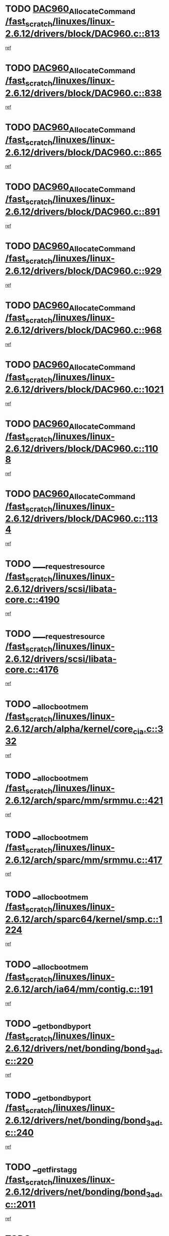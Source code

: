 * TODO [[view:/fast_scratch/linuxes/linux-2.6.12/drivers/block/DAC960.c::face=ovl-face1::linb=813::colb=20::cole=27][DAC960_AllocateCommand /fast_scratch/linuxes/linux-2.6.12/drivers/block/DAC960.c::813]]
[[view:/fast_scratch/linuxes/linux-2.6.12/drivers/block/DAC960.c::face=ovl-face2::linb=814::colb=48::cole=55][ref]]
* TODO [[view:/fast_scratch/linuxes/linux-2.6.12/drivers/block/DAC960.c::face=ovl-face1::linb=838::colb=20::cole=27][DAC960_AllocateCommand /fast_scratch/linuxes/linux-2.6.12/drivers/block/DAC960.c::838]]
[[view:/fast_scratch/linuxes/linux-2.6.12/drivers/block/DAC960.c::face=ovl-face2::linb=839::colb=48::cole=55][ref]]
* TODO [[view:/fast_scratch/linuxes/linux-2.6.12/drivers/block/DAC960.c::face=ovl-face1::linb=865::colb=20::cole=27][DAC960_AllocateCommand /fast_scratch/linuxes/linux-2.6.12/drivers/block/DAC960.c::865]]
[[view:/fast_scratch/linuxes/linux-2.6.12/drivers/block/DAC960.c::face=ovl-face2::linb=866::colb=48::cole=55][ref]]
* TODO [[view:/fast_scratch/linuxes/linux-2.6.12/drivers/block/DAC960.c::face=ovl-face1::linb=891::colb=20::cole=27][DAC960_AllocateCommand /fast_scratch/linuxes/linux-2.6.12/drivers/block/DAC960.c::891]]
[[view:/fast_scratch/linuxes/linux-2.6.12/drivers/block/DAC960.c::face=ovl-face2::linb=892::colb=48::cole=55][ref]]
* TODO [[view:/fast_scratch/linuxes/linux-2.6.12/drivers/block/DAC960.c::face=ovl-face1::linb=929::colb=20::cole=27][DAC960_AllocateCommand /fast_scratch/linuxes/linux-2.6.12/drivers/block/DAC960.c::929]]
[[view:/fast_scratch/linuxes/linux-2.6.12/drivers/block/DAC960.c::face=ovl-face2::linb=930::colb=48::cole=55][ref]]
* TODO [[view:/fast_scratch/linuxes/linux-2.6.12/drivers/block/DAC960.c::face=ovl-face1::linb=968::colb=20::cole=27][DAC960_AllocateCommand /fast_scratch/linuxes/linux-2.6.12/drivers/block/DAC960.c::968]]
[[view:/fast_scratch/linuxes/linux-2.6.12/drivers/block/DAC960.c::face=ovl-face2::linb=969::colb=48::cole=55][ref]]
* TODO [[view:/fast_scratch/linuxes/linux-2.6.12/drivers/block/DAC960.c::face=ovl-face1::linb=1021::colb=20::cole=27][DAC960_AllocateCommand /fast_scratch/linuxes/linux-2.6.12/drivers/block/DAC960.c::1021]]
[[view:/fast_scratch/linuxes/linux-2.6.12/drivers/block/DAC960.c::face=ovl-face2::linb=1022::colb=48::cole=55][ref]]
* TODO [[view:/fast_scratch/linuxes/linux-2.6.12/drivers/block/DAC960.c::face=ovl-face1::linb=1108::colb=6::cole=13][DAC960_AllocateCommand /fast_scratch/linuxes/linux-2.6.12/drivers/block/DAC960.c::1108]]
[[view:/fast_scratch/linuxes/linux-2.6.12/drivers/block/DAC960.c::face=ovl-face2::linb=1109::colb=24::cole=31][ref]]
* TODO [[view:/fast_scratch/linuxes/linux-2.6.12/drivers/block/DAC960.c::face=ovl-face1::linb=1134::colb=20::cole=27][DAC960_AllocateCommand /fast_scratch/linuxes/linux-2.6.12/drivers/block/DAC960.c::1134]]
[[view:/fast_scratch/linuxes/linux-2.6.12/drivers/block/DAC960.c::face=ovl-face2::linb=1135::colb=48::cole=55][ref]]
* TODO [[view:/fast_scratch/linuxes/linux-2.6.12/drivers/scsi/libata-core.c::face=ovl-face1::linb=4190::colb=3::cole=11][____request_resource /fast_scratch/linuxes/linux-2.6.12/drivers/scsi/libata-core.c::4190]]
[[view:/fast_scratch/linuxes/linux-2.6.12/drivers/scsi/libata-core.c::face=ovl-face2::linb=4191::colb=15::cole=23][ref]]
* TODO [[view:/fast_scratch/linuxes/linux-2.6.12/drivers/scsi/libata-core.c::face=ovl-face1::linb=4176::colb=3::cole=11][____request_resource /fast_scratch/linuxes/linux-2.6.12/drivers/scsi/libata-core.c::4176]]
[[view:/fast_scratch/linuxes/linux-2.6.12/drivers/scsi/libata-core.c::face=ovl-face2::linb=4177::colb=15::cole=23][ref]]
* TODO [[view:/fast_scratch/linuxes/linux-2.6.12/arch/alpha/kernel/core_cia.c::face=ovl-face1::linb=332::colb=1::cole=5][__alloc_bootmem /fast_scratch/linuxes/linux-2.6.12/arch/alpha/kernel/core_cia.c::332]]
[[view:/fast_scratch/linuxes/linux-2.6.12/arch/alpha/kernel/core_cia.c::face=ovl-face2::linb=333::colb=21::cole=25][ref]]
* TODO [[view:/fast_scratch/linuxes/linux-2.6.12/arch/sparc/mm/srmmu.c::face=ovl-face1::linb=421::colb=1::cole=21][__alloc_bootmem /fast_scratch/linuxes/linux-2.6.12/arch/sparc/mm/srmmu.c::421]]
[[view:/fast_scratch/linuxes/linux-2.6.12/arch/sparc/mm/srmmu.c::face=ovl-face2::linb=422::colb=34::cole=54][ref]]
* TODO [[view:/fast_scratch/linuxes/linux-2.6.12/arch/sparc/mm/srmmu.c::face=ovl-face1::linb=417::colb=1::cole=19][__alloc_bootmem /fast_scratch/linuxes/linux-2.6.12/arch/sparc/mm/srmmu.c::417]]
[[view:/fast_scratch/linuxes/linux-2.6.12/arch/sparc/mm/srmmu.c::face=ovl-face2::linb=419::colb=8::cole=26][ref]]
* TODO [[view:/fast_scratch/linuxes/linux-2.6.12/arch/sparc64/kernel/smp.c::face=ovl-face1::linb=1224::colb=1::cole=4][__alloc_bootmem /fast_scratch/linuxes/linux-2.6.12/arch/sparc64/kernel/smp.c::1224]]
[[view:/fast_scratch/linuxes/linux-2.6.12/arch/sparc64/kernel/smp.c::face=ovl-face2::linb=1239::colb=9::cole=12][ref]]
* TODO [[view:/fast_scratch/linuxes/linux-2.6.12/arch/ia64/mm/contig.c::face=ovl-face1::linb=191::colb=2::cole=10][__alloc_bootmem /fast_scratch/linuxes/linux-2.6.12/arch/ia64/mm/contig.c::191]]
[[view:/fast_scratch/linuxes/linux-2.6.12/arch/ia64/mm/contig.c::face=ovl-face2::linb=194::colb=10::cole=18][ref]]
* TODO [[view:/fast_scratch/linuxes/linux-2.6.12/drivers/net/bonding/bond_3ad.c::face=ovl-face1::linb=220::colb=17::cole=21][__get_bond_by_port /fast_scratch/linuxes/linux-2.6.12/drivers/net/bonding/bond_3ad.c::220]]
[[view:/fast_scratch/linuxes/linux-2.6.12/drivers/net/bonding/bond_3ad.c::face=ovl-face2::linb=224::colb=39::cole=43][ref]]
* TODO [[view:/fast_scratch/linuxes/linux-2.6.12/drivers/net/bonding/bond_3ad.c::face=ovl-face1::linb=240::colb=17::cole=21][__get_bond_by_port /fast_scratch/linuxes/linux-2.6.12/drivers/net/bonding/bond_3ad.c::240]]
[[view:/fast_scratch/linuxes/linux-2.6.12/drivers/net/bonding/bond_3ad.c::face=ovl-face2::linb=243::colb=24::cole=28][ref]]
* TODO [[view:/fast_scratch/linuxes/linux-2.6.12/drivers/net/bonding/bond_3ad.c::face=ovl-face1::linb=2011::colb=3::cole=17][__get_first_agg /fast_scratch/linuxes/linux-2.6.12/drivers/net/bonding/bond_3ad.c::2011]]
[[view:/fast_scratch/linuxes/linux-2.6.12/drivers/net/bonding/bond_3ad.c::face=ovl-face2::linb=2012::colb=58::cole=72][ref]]
* TODO [[view:/fast_scratch/linuxes/linux-2.6.12/drivers/net/bonding/bond_3ad.c::face=ovl-face1::linb=2071::colb=1::cole=16][__get_first_agg /fast_scratch/linuxes/linux-2.6.12/drivers/net/bonding/bond_3ad.c::2071]]
[[view:/fast_scratch/linuxes/linux-2.6.12/drivers/net/bonding/bond_3ad.c::face=ovl-face2::linb=2072::colb=58::cole=73][ref]]
* TODO [[view:/fast_scratch/linuxes/linux-2.6.12/drivers/net/bonding/bond_3ad.c::face=ovl-face1::linb=2138::colb=3::cole=13][__get_first_agg /fast_scratch/linuxes/linux-2.6.12/drivers/net/bonding/bond_3ad.c::2138]]
[[view:/fast_scratch/linuxes/linux-2.6.12/drivers/net/bonding/bond_3ad.c::face=ovl-face2::linb=2139::colb=26::cole=36][ref]]
* TODO [[view:/fast_scratch/linuxes/linux-2.6.12/drivers/net/bonding/bond_3ad.c::face=ovl-face1::linb=826::colb=20::cole=30][__get_next_agg /fast_scratch/linuxes/linux-2.6.12/drivers/net/bonding/bond_3ad.c::826]]
[[view:/fast_scratch/linuxes/linux-2.6.12/drivers/net/bonding/bond_3ad.c::face=ovl-face2::linb=827::colb=6::cole=16][ref]]
* TODO [[view:/fast_scratch/linuxes/linux-2.6.12/drivers/net/bonding/bond_3ad.c::face=ovl-face1::linb=2012::colb=26::cole=40][__get_next_agg /fast_scratch/linuxes/linux-2.6.12/drivers/net/bonding/bond_3ad.c::2012]]
[[view:/fast_scratch/linuxes/linux-2.6.12/drivers/net/bonding/bond_3ad.c::face=ovl-face2::linb=2014::colb=9::cole=23][ref]]
[[view:/fast_scratch/linuxes/linux-2.6.12/drivers/net/bonding/bond_3ad.c::face=ovl-face2::linb=2014::colb=40::cole=54][ref]]
[[view:/fast_scratch/linuxes/linux-2.6.12/drivers/net/bonding/bond_3ad.c::face=ovl-face2::linb=2014::colb=79::cole=93][ref]]
* TODO [[view:/fast_scratch/linuxes/linux-2.6.12/drivers/net/bonding/bond_3ad.c::face=ovl-face1::linb=2012::colb=26::cole=40][__get_next_agg /fast_scratch/linuxes/linux-2.6.12/drivers/net/bonding/bond_3ad.c::2012]]
[[view:/fast_scratch/linuxes/linux-2.6.12/drivers/net/bonding/bond_3ad.c::face=ovl-face2::linb=2020::colb=30::cole=44][ref]]
[[view:/fast_scratch/linuxes/linux-2.6.12/drivers/net/bonding/bond_3ad.c::face=ovl-face2::linb=2020::colb=62::cole=76][ref]]
[[view:/fast_scratch/linuxes/linux-2.6.12/drivers/net/bonding/bond_3ad.c::face=ovl-face2::linb=2020::colb=101::cole=115][ref]]
* TODO [[view:/fast_scratch/linuxes/linux-2.6.12/drivers/net/bonding/bond_3ad.c::face=ovl-face1::linb=2072::colb=25::cole=40][__get_next_agg /fast_scratch/linuxes/linux-2.6.12/drivers/net/bonding/bond_3ad.c::2072]]
[[view:/fast_scratch/linuxes/linux-2.6.12/drivers/net/bonding/bond_3ad.c::face=ovl-face2::linb=2075::colb=17::cole=32][ref]]
* TODO [[view:/fast_scratch/linuxes/linux-2.6.12/fs/buffer.c::face=ovl-face1::linb=1514::colb=21::cole=23][__getblk /fast_scratch/linuxes/linux-2.6.12/fs/buffer.c::1514]]
[[view:/fast_scratch/linuxes/linux-2.6.12/fs/buffer.c::face=ovl-face2::linb=1516::colb=22::cole=24][ref]]
* TODO [[view:/fast_scratch/linuxes/linux-2.6.12/fs/reiserfs/journal.c::face=ovl-face1::linb=2035::colb=2::cole=4][__getblk /fast_scratch/linuxes/linux-2.6.12/fs/reiserfs/journal.c::2035]]
[[view:/fast_scratch/linuxes/linux-2.6.12/fs/reiserfs/journal.c::face=ovl-face2::linb=2036::colb=23::cole=25][ref]]
* TODO [[view:/fast_scratch/linuxes/linux-2.6.12/fs/reiserfs/journal.c::face=ovl-face1::linb=2025::colb=1::cole=3][__getblk /fast_scratch/linuxes/linux-2.6.12/fs/reiserfs/journal.c::2025]]
[[view:/fast_scratch/linuxes/linux-2.6.12/fs/reiserfs/journal.c::face=ovl-face2::linb=2026::colb=22::cole=24][ref]]
* TODO [[view:/fast_scratch/linuxes/linux-2.6.12/fs/jbd/journal.c::face=ovl-face1::linb=897::colb=2::cole=4][__getblk /fast_scratch/linuxes/linux-2.6.12/fs/jbd/journal.c::897]]
[[view:/fast_scratch/linuxes/linux-2.6.12/fs/jbd/journal.c::face=ovl-face2::linb=898::colb=14::cole=16][ref]]
* TODO [[view:/fast_scratch/linuxes/linux-2.6.12/fs/jbd/journal.c::face=ovl-face1::linb=640::colb=1::cole=3][__getblk /fast_scratch/linuxes/linux-2.6.12/fs/jbd/journal.c::640]]
[[view:/fast_scratch/linuxes/linux-2.6.12/fs/jbd/journal.c::face=ovl-face2::linb=641::colb=13::cole=15][ref]]
* TODO [[view:/fast_scratch/linuxes/linux-2.6.12/arch/arm/mach-ebsa110/io.c::face=ovl-face1::linb=67::colb=15::cole=16][__isamem_convert_addr /fast_scratch/linuxes/linux-2.6.12/arch/arm/mach-ebsa110/io.c::67]]
[[view:/fast_scratch/linuxes/linux-2.6.12/arch/arm/mach-ebsa110/io.c::face=ovl-face2::linb=71::colb=20::cole=21][ref]]
* TODO [[view:/fast_scratch/linuxes/linux-2.6.12/arch/arm/mach-ebsa110/io.c::face=ovl-face1::linb=67::colb=15::cole=16][__isamem_convert_addr /fast_scratch/linuxes/linux-2.6.12/arch/arm/mach-ebsa110/io.c::67]]
[[view:/fast_scratch/linuxes/linux-2.6.12/arch/arm/mach-ebsa110/io.c::face=ovl-face2::linb=73::colb=20::cole=21][ref]]
* TODO [[view:/fast_scratch/linuxes/linux-2.6.12/arch/arm/mach-ebsa110/io.c::face=ovl-face1::linb=79::colb=15::cole=16][__isamem_convert_addr /fast_scratch/linuxes/linux-2.6.12/arch/arm/mach-ebsa110/io.c::79]]
[[view:/fast_scratch/linuxes/linux-2.6.12/arch/arm/mach-ebsa110/io.c::face=ovl-face2::linb=84::colb=20::cole=21][ref]]
* TODO [[view:/fast_scratch/linuxes/linux-2.6.12/arch/arm/mach-ebsa110/io.c::face=ovl-face1::linb=89::colb=15::cole=16][__isamem_convert_addr /fast_scratch/linuxes/linux-2.6.12/arch/arm/mach-ebsa110/io.c::89]]
[[view:/fast_scratch/linuxes/linux-2.6.12/arch/arm/mach-ebsa110/io.c::face=ovl-face2::linb=95::colb=19::cole=20][ref]]
* TODO [[view:/fast_scratch/linuxes/linux-2.6.12/arch/arm/mach-ebsa110/io.c::face=ovl-face1::linb=106::colb=15::cole=16][__isamem_convert_addr /fast_scratch/linuxes/linux-2.6.12/arch/arm/mach-ebsa110/io.c::106]]
[[view:/fast_scratch/linuxes/linux-2.6.12/arch/arm/mach-ebsa110/io.c::face=ovl-face2::linb=109::colb=20::cole=21][ref]]
* TODO [[view:/fast_scratch/linuxes/linux-2.6.12/arch/arm/mach-ebsa110/io.c::face=ovl-face1::linb=106::colb=15::cole=16][__isamem_convert_addr /fast_scratch/linuxes/linux-2.6.12/arch/arm/mach-ebsa110/io.c::106]]
[[view:/fast_scratch/linuxes/linux-2.6.12/arch/arm/mach-ebsa110/io.c::face=ovl-face2::linb=111::colb=20::cole=21][ref]]
* TODO [[view:/fast_scratch/linuxes/linux-2.6.12/arch/arm/mach-ebsa110/io.c::face=ovl-face1::linb=116::colb=15::cole=16][__isamem_convert_addr /fast_scratch/linuxes/linux-2.6.12/arch/arm/mach-ebsa110/io.c::116]]
[[view:/fast_scratch/linuxes/linux-2.6.12/arch/arm/mach-ebsa110/io.c::face=ovl-face2::linb=121::colb=19::cole=20][ref]]
* TODO [[view:/fast_scratch/linuxes/linux-2.6.12/arch/arm/mach-ebsa110/io.c::face=ovl-face1::linb=126::colb=15::cole=16][__isamem_convert_addr /fast_scratch/linuxes/linux-2.6.12/arch/arm/mach-ebsa110/io.c::126]]
[[view:/fast_scratch/linuxes/linux-2.6.12/arch/arm/mach-ebsa110/io.c::face=ovl-face2::linb=131::colb=19::cole=20][ref]]
* TODO [[view:/fast_scratch/linuxes/linux-2.6.12/fs/mpage.c::face=ovl-face1::linb=720::colb=4::cole=7][__mpage_writepage /fast_scratch/linuxes/linux-2.6.12/fs/mpage.c::720]]
[[view:/fast_scratch/linuxes/linux-2.6.12/fs/mpage.c::face=ovl-face2::linb=720::colb=28::cole=31][ref]]
* TODO [[view:/fast_scratch/linuxes/linux-2.6.12/arch/ia64/ia32/sys_ia32.c::face=ovl-face1::linb=390::colb=2::cole=6][__pp_prev /fast_scratch/linuxes/linux-2.6.12/arch/ia64/ia32/sys_ia32.c::390]]
[[view:/fast_scratch/linuxes/linux-2.6.12/arch/ia64/ia32/sys_ia32.c::face=ovl-face2::linb=400::colb=44::cole=48][ref]]
* TODO [[view:/fast_scratch/linuxes/linux-2.6.12/mm/filemap.c::face=ovl-face1::linb=1622::colb=1::cole=5][__read_cache_page /fast_scratch/linuxes/linux-2.6.12/mm/filemap.c::1622]]
[[view:/fast_scratch/linuxes/linux-2.6.12/mm/filemap.c::face=ovl-face2::linb=1625::colb=20::cole=24][ref]]
* TODO [[view:/fast_scratch/linuxes/linux-2.6.12/fs/devfs/base.c::face=ovl-face1::linb=1141::colb=3::cole=5][_devfs_alloc_entry /fast_scratch/linuxes/linux-2.6.12/fs/devfs/base.c::1141]]
[[view:/fast_scratch/linuxes/linux-2.6.12/fs/devfs/base.c::face=ovl-face2::linb=1142::colb=13::cole=15][ref]]
* TODO [[view:/fast_scratch/linuxes/linux-2.6.12/fs/devfs/base.c::face=ovl-face1::linb=1028::colb=2::cole=5][_devfs_search_dir /fast_scratch/linuxes/linux-2.6.12/fs/devfs/base.c::1028]]
[[view:/fast_scratch/linuxes/linux-2.6.12/fs/devfs/base.c::face=ovl-face2::linb=1032::colb=13::cole=16][ref]]
* TODO [[view:/fast_scratch/linuxes/linux-2.6.12/fs/xfs/linux-2.6/xfs_buf.c::face=ovl-face1::linb=619::colb=1::cole=3][_pagebuf_find /fast_scratch/linuxes/linux-2.6.12/fs/xfs/linux-2.6/xfs_buf.c::619]]
[[view:/fast_scratch/linuxes/linux-2.6.12/fs/xfs/linux-2.6/xfs_buf.c::face=ovl-face2::linb=621::colb=32::cole=34][ref]]
* TODO [[view:/fast_scratch/linuxes/linux-2.6.12/sound/oss/nec_vrc5477.c::face=ovl-face1::linb=1877::colb=1::cole=9][ac97_alloc_codec /fast_scratch/linuxes/linux-2.6.12/sound/oss/nec_vrc5477.c::1877]]
[[view:/fast_scratch/linuxes/linux-2.6.12/sound/oss/nec_vrc5477.c::face=ovl-face2::linb=1879::colb=1::cole=9][ref]]
* TODO [[view:/fast_scratch/linuxes/linux-2.6.12/drivers/video/acornfb.c::face=ovl-face1::linb=204::colb=1::cole=5][acornfb_valid_pixrate /fast_scratch/linuxes/linux-2.6.12/drivers/video/acornfb.c::204]]
[[view:/fast_scratch/linuxes/linux-2.6.12/drivers/video/acornfb.c::face=ovl-face2::linb=205::colb=12::cole=16][ref]]
* TODO [[view:/fast_scratch/linuxes/linux-2.6.12/drivers/acpi/hardware/hwsleep.c::face=ovl-face1::linb=495::colb=2::cole=23][acpi_hw_get_bit_register_info /fast_scratch/linuxes/linux-2.6.12/drivers/acpi/hardware/hwsleep.c::495]]
[[view:/fast_scratch/linuxes/linux-2.6.12/drivers/acpi/hardware/hwsleep.c::face=ovl-face2::linb=505::colb=8::cole=29][ref]]
* TODO [[view:/fast_scratch/linuxes/linux-2.6.12/drivers/acpi/hardware/hwsleep.c::face=ovl-face1::linb=494::colb=2::cole=21][acpi_hw_get_bit_register_info /fast_scratch/linuxes/linux-2.6.12/drivers/acpi/hardware/hwsleep.c::494]]
[[view:/fast_scratch/linuxes/linux-2.6.12/drivers/acpi/hardware/hwsleep.c::face=ovl-face2::linb=504::colb=20::cole=39][ref]]
* TODO [[view:/fast_scratch/linuxes/linux-2.6.12/drivers/acpi/hardware/hwsleep.c::face=ovl-face1::linb=269::colb=1::cole=22][acpi_hw_get_bit_register_info /fast_scratch/linuxes/linux-2.6.12/drivers/acpi/hardware/hwsleep.c::269]]
[[view:/fast_scratch/linuxes/linux-2.6.12/drivers/acpi/hardware/hwsleep.c::face=ovl-face2::linb=310::colb=57::cole=78][ref]]
* TODO [[view:/fast_scratch/linuxes/linux-2.6.12/drivers/acpi/hardware/hwsleep.c::face=ovl-face1::linb=268::colb=1::cole=20][acpi_hw_get_bit_register_info /fast_scratch/linuxes/linux-2.6.12/drivers/acpi/hardware/hwsleep.c::268]]
[[view:/fast_scratch/linuxes/linux-2.6.12/drivers/acpi/hardware/hwsleep.c::face=ovl-face2::linb=310::colb=18::cole=37][ref]]
* TODO [[view:/fast_scratch/linuxes/linux-2.6.12/drivers/acpi/events/evrgnini.c::face=ovl-face1::linb=467::colb=1::cole=5][acpi_ns_get_parent_node /fast_scratch/linuxes/linux-2.6.12/drivers/acpi/events/evrgnini.c::467]]
[[view:/fast_scratch/linuxes/linux-2.6.12/drivers/acpi/events/evrgnini.c::face=ovl-face2::linb=479::colb=46::cole=50][ref]]
* TODO [[view:/fast_scratch/linuxes/linux-2.6.12/drivers/acpi/events/evrgnini.c::face=ovl-face1::linb=249::colb=3::cole=16][acpi_ns_get_parent_node /fast_scratch/linuxes/linux-2.6.12/drivers/acpi/events/evrgnini.c::249]]
[[view:/fast_scratch/linuxes/linux-2.6.12/drivers/acpi/events/evrgnini.c::face=ovl-face2::linb=219::colb=33::cole=46][ref]]
* TODO [[view:/fast_scratch/linuxes/linux-2.6.12/drivers/acpi/events/evrgnini.c::face=ovl-face1::linb=249::colb=3::cole=16][acpi_ns_get_parent_node /fast_scratch/linuxes/linux-2.6.12/drivers/acpi/events/evrgnini.c::249]]
[[view:/fast_scratch/linuxes/linux-2.6.12/drivers/acpi/events/evrgnini.c::face=ovl-face2::linb=295::colb=61::cole=74][ref]]
* TODO [[view:/fast_scratch/linuxes/linux-2.6.12/drivers/acpi/events/evrgnini.c::face=ovl-face1::linb=199::colb=1::cole=12][acpi_ns_get_parent_node /fast_scratch/linuxes/linux-2.6.12/drivers/acpi/events/evrgnini.c::199]]
[[view:/fast_scratch/linuxes/linux-2.6.12/drivers/acpi/events/evrgnini.c::face=ovl-face2::linb=282::colb=61::cole=72][ref]]
* TODO [[view:/fast_scratch/linuxes/linux-2.6.12/drivers/acpi/namespace/nsaccess.c::face=ovl-face1::linb=353::colb=3::cole=14][acpi_ns_get_parent_node /fast_scratch/linuxes/linux-2.6.12/drivers/acpi/namespace/nsaccess.c::353]]
[[view:/fast_scratch/linuxes/linux-2.6.12/drivers/acpi/namespace/nsaccess.c::face=ovl-face2::linb=351::colb=31::cole=42][ref]]
[[view:/fast_scratch/linuxes/linux-2.6.12/drivers/acpi/namespace/nsaccess.c::face=ovl-face2::linb=352::colb=4::cole=15][ref]]
* TODO [[view:/fast_scratch/linuxes/linux-2.6.12/drivers/acpi/namespace/nsalloc.c::face=ovl-face1::linb=678::colb=3::cole=14][acpi_ns_get_parent_node /fast_scratch/linuxes/linux-2.6.12/drivers/acpi/namespace/nsalloc.c::678]]
[[view:/fast_scratch/linuxes/linux-2.6.12/drivers/acpi/namespace/nsalloc.c::face=ovl-face2::linb=631::colb=53::cole=64][ref]]
* TODO [[view:/fast_scratch/linuxes/linux-2.6.12/drivers/acpi/namespace/nsalloc.c::face=ovl-face1::linb=528::colb=3::cole=14][acpi_ns_get_parent_node /fast_scratch/linuxes/linux-2.6.12/drivers/acpi/namespace/nsalloc.c::528]]
[[view:/fast_scratch/linuxes/linux-2.6.12/drivers/acpi/namespace/nsalloc.c::face=ovl-face2::linb=490::colb=53::cole=64][ref]]
* TODO [[view:/fast_scratch/linuxes/linux-2.6.12/drivers/acpi/namespace/nsalloc.c::face=ovl-face1::linb=114::colb=1::cole=12][acpi_ns_get_parent_node /fast_scratch/linuxes/linux-2.6.12/drivers/acpi/namespace/nsalloc.c::114]]
[[view:/fast_scratch/linuxes/linux-2.6.12/drivers/acpi/namespace/nsalloc.c::face=ovl-face2::linb=117::colb=13::cole=24][ref]]
* TODO [[view:/fast_scratch/linuxes/linux-2.6.12/drivers/acpi/namespace/nswalk.c::face=ovl-face1::linb=280::colb=3::cole=14][acpi_ns_get_parent_node /fast_scratch/linuxes/linux-2.6.12/drivers/acpi/namespace/nswalk.c::280]]
[[view:/fast_scratch/linuxes/linux-2.6.12/drivers/acpi/namespace/nswalk.c::face=ovl-face2::linb=199::colb=53::cole=64][ref]]
* TODO [[view:/fast_scratch/linuxes/linux-2.6.12/drivers/acpi/namespace/nsdump.c::face=ovl-face1::linb=180::colb=1::cole=10][acpi_ns_map_handle_to_node /fast_scratch/linuxes/linux-2.6.12/drivers/acpi/namespace/nsdump.c::180]]
[[view:/fast_scratch/linuxes/linux-2.6.12/drivers/acpi/namespace/nsdump.c::face=ovl-face2::linb=181::colb=8::cole=17][ref]]
* TODO [[view:/fast_scratch/linuxes/linux-2.6.12/net/ipv4/igmp.c::face=ovl-face1::linb=499::colb=3::cole=6][add_grec /fast_scratch/linuxes/linux-2.6.12/net/ipv4/igmp.c::499]]
[[view:/fast_scratch/linuxes/linux-2.6.12/net/ipv4/igmp.c::face=ovl-face2::linb=499::colb=18::cole=21][ref]]
* TODO [[view:/fast_scratch/linuxes/linux-2.6.12/net/ipv4/igmp.c::face=ovl-face1::linb=554::colb=3::cole=6][add_grec /fast_scratch/linuxes/linux-2.6.12/net/ipv4/igmp.c::554]]
[[view:/fast_scratch/linuxes/linux-2.6.12/net/ipv4/igmp.c::face=ovl-face2::linb=555::colb=18::cole=21][ref]]
* TODO [[view:/fast_scratch/linuxes/linux-2.6.12/net/ipv4/igmp.c::face=ovl-face1::linb=555::colb=3::cole=6][add_grec /fast_scratch/linuxes/linux-2.6.12/net/ipv4/igmp.c::555]]
[[view:/fast_scratch/linuxes/linux-2.6.12/net/ipv4/igmp.c::face=ovl-face2::linb=554::colb=18::cole=21][ref]]
* TODO [[view:/fast_scratch/linuxes/linux-2.6.12/net/ipv4/igmp.c::face=ovl-face1::linb=555::colb=3::cole=6][add_grec /fast_scratch/linuxes/linux-2.6.12/net/ipv4/igmp.c::555]]
[[view:/fast_scratch/linuxes/linux-2.6.12/net/ipv4/igmp.c::face=ovl-face2::linb=561::colb=19::cole=22][ref]]
* TODO [[view:/fast_scratch/linuxes/linux-2.6.12/net/ipv4/igmp.c::face=ovl-face1::linb=555::colb=3::cole=6][add_grec /fast_scratch/linuxes/linux-2.6.12/net/ipv4/igmp.c::555]]
[[view:/fast_scratch/linuxes/linux-2.6.12/net/ipv4/igmp.c::face=ovl-face2::linb=590::colb=17::cole=20][ref]]
* TODO [[view:/fast_scratch/linuxes/linux-2.6.12/net/ipv4/igmp.c::face=ovl-face1::linb=561::colb=4::cole=7][add_grec /fast_scratch/linuxes/linux-2.6.12/net/ipv4/igmp.c::561]]
[[view:/fast_scratch/linuxes/linux-2.6.12/net/ipv4/igmp.c::face=ovl-face2::linb=554::colb=18::cole=21][ref]]
* TODO [[view:/fast_scratch/linuxes/linux-2.6.12/net/ipv4/igmp.c::face=ovl-face1::linb=561::colb=4::cole=7][add_grec /fast_scratch/linuxes/linux-2.6.12/net/ipv4/igmp.c::561]]
[[view:/fast_scratch/linuxes/linux-2.6.12/net/ipv4/igmp.c::face=ovl-face2::linb=561::colb=19::cole=22][ref]]
* TODO [[view:/fast_scratch/linuxes/linux-2.6.12/net/ipv4/igmp.c::face=ovl-face1::linb=561::colb=4::cole=7][add_grec /fast_scratch/linuxes/linux-2.6.12/net/ipv4/igmp.c::561]]
[[view:/fast_scratch/linuxes/linux-2.6.12/net/ipv4/igmp.c::face=ovl-face2::linb=590::colb=17::cole=20][ref]]
* TODO [[view:/fast_scratch/linuxes/linux-2.6.12/net/ipv4/igmp.c::face=ovl-face1::linb=590::colb=2::cole=5][add_grec /fast_scratch/linuxes/linux-2.6.12/net/ipv4/igmp.c::590]]
[[view:/fast_scratch/linuxes/linux-2.6.12/net/ipv4/igmp.c::face=ovl-face2::linb=591::colb=17::cole=20][ref]]
* TODO [[view:/fast_scratch/linuxes/linux-2.6.12/net/ipv4/igmp.c::face=ovl-face1::linb=591::colb=2::cole=5][add_grec /fast_scratch/linuxes/linux-2.6.12/net/ipv4/igmp.c::591]]
[[view:/fast_scratch/linuxes/linux-2.6.12/net/ipv4/igmp.c::face=ovl-face2::linb=590::colb=17::cole=20][ref]]
* TODO [[view:/fast_scratch/linuxes/linux-2.6.12/net/ipv4/igmp.c::face=ovl-face1::linb=591::colb=2::cole=5][add_grec /fast_scratch/linuxes/linux-2.6.12/net/ipv4/igmp.c::591]]
[[view:/fast_scratch/linuxes/linux-2.6.12/net/ipv4/igmp.c::face=ovl-face2::linb=600::colb=18::cole=21][ref]]
* TODO [[view:/fast_scratch/linuxes/linux-2.6.12/net/ipv4/igmp.c::face=ovl-face1::linb=600::colb=3::cole=6][add_grec /fast_scratch/linuxes/linux-2.6.12/net/ipv4/igmp.c::600]]
[[view:/fast_scratch/linuxes/linux-2.6.12/net/ipv4/igmp.c::face=ovl-face2::linb=590::colb=17::cole=20][ref]]
* TODO [[view:/fast_scratch/linuxes/linux-2.6.12/net/ipv6/mcast.c::face=ovl-face1::linb=1493::colb=3::cole=6][add_grec /fast_scratch/linuxes/linux-2.6.12/net/ipv6/mcast.c::1493]]
[[view:/fast_scratch/linuxes/linux-2.6.12/net/ipv6/mcast.c::face=ovl-face2::linb=1493::colb=18::cole=21][ref]]
* TODO [[view:/fast_scratch/linuxes/linux-2.6.12/net/ipv6/mcast.c::face=ovl-face1::linb=1547::colb=3::cole=6][add_grec /fast_scratch/linuxes/linux-2.6.12/net/ipv6/mcast.c::1547]]
[[view:/fast_scratch/linuxes/linux-2.6.12/net/ipv6/mcast.c::face=ovl-face2::linb=1548::colb=18::cole=21][ref]]
* TODO [[view:/fast_scratch/linuxes/linux-2.6.12/net/ipv6/mcast.c::face=ovl-face1::linb=1548::colb=3::cole=6][add_grec /fast_scratch/linuxes/linux-2.6.12/net/ipv6/mcast.c::1548]]
[[view:/fast_scratch/linuxes/linux-2.6.12/net/ipv6/mcast.c::face=ovl-face2::linb=1547::colb=18::cole=21][ref]]
* TODO [[view:/fast_scratch/linuxes/linux-2.6.12/net/ipv6/mcast.c::face=ovl-face1::linb=1548::colb=3::cole=6][add_grec /fast_scratch/linuxes/linux-2.6.12/net/ipv6/mcast.c::1548]]
[[view:/fast_scratch/linuxes/linux-2.6.12/net/ipv6/mcast.c::face=ovl-face2::linb=1554::colb=19::cole=22][ref]]
* TODO [[view:/fast_scratch/linuxes/linux-2.6.12/net/ipv6/mcast.c::face=ovl-face1::linb=1548::colb=3::cole=6][add_grec /fast_scratch/linuxes/linux-2.6.12/net/ipv6/mcast.c::1548]]
[[view:/fast_scratch/linuxes/linux-2.6.12/net/ipv6/mcast.c::face=ovl-face2::linb=1584::colb=17::cole=20][ref]]
* TODO [[view:/fast_scratch/linuxes/linux-2.6.12/net/ipv6/mcast.c::face=ovl-face1::linb=1554::colb=4::cole=7][add_grec /fast_scratch/linuxes/linux-2.6.12/net/ipv6/mcast.c::1554]]
[[view:/fast_scratch/linuxes/linux-2.6.12/net/ipv6/mcast.c::face=ovl-face2::linb=1547::colb=18::cole=21][ref]]
* TODO [[view:/fast_scratch/linuxes/linux-2.6.12/net/ipv6/mcast.c::face=ovl-face1::linb=1554::colb=4::cole=7][add_grec /fast_scratch/linuxes/linux-2.6.12/net/ipv6/mcast.c::1554]]
[[view:/fast_scratch/linuxes/linux-2.6.12/net/ipv6/mcast.c::face=ovl-face2::linb=1554::colb=19::cole=22][ref]]
* TODO [[view:/fast_scratch/linuxes/linux-2.6.12/net/ipv6/mcast.c::face=ovl-face1::linb=1554::colb=4::cole=7][add_grec /fast_scratch/linuxes/linux-2.6.12/net/ipv6/mcast.c::1554]]
[[view:/fast_scratch/linuxes/linux-2.6.12/net/ipv6/mcast.c::face=ovl-face2::linb=1584::colb=17::cole=20][ref]]
* TODO [[view:/fast_scratch/linuxes/linux-2.6.12/net/ipv6/mcast.c::face=ovl-face1::linb=1584::colb=2::cole=5][add_grec /fast_scratch/linuxes/linux-2.6.12/net/ipv6/mcast.c::1584]]
[[view:/fast_scratch/linuxes/linux-2.6.12/net/ipv6/mcast.c::face=ovl-face2::linb=1585::colb=17::cole=20][ref]]
* TODO [[view:/fast_scratch/linuxes/linux-2.6.12/net/ipv6/mcast.c::face=ovl-face1::linb=1585::colb=2::cole=5][add_grec /fast_scratch/linuxes/linux-2.6.12/net/ipv6/mcast.c::1585]]
[[view:/fast_scratch/linuxes/linux-2.6.12/net/ipv6/mcast.c::face=ovl-face2::linb=1584::colb=17::cole=20][ref]]
* TODO [[view:/fast_scratch/linuxes/linux-2.6.12/net/ipv6/mcast.c::face=ovl-face1::linb=1585::colb=2::cole=5][add_grec /fast_scratch/linuxes/linux-2.6.12/net/ipv6/mcast.c::1585]]
[[view:/fast_scratch/linuxes/linux-2.6.12/net/ipv6/mcast.c::face=ovl-face2::linb=1594::colb=18::cole=21][ref]]
* TODO [[view:/fast_scratch/linuxes/linux-2.6.12/net/ipv6/mcast.c::face=ovl-face1::linb=1594::colb=3::cole=6][add_grec /fast_scratch/linuxes/linux-2.6.12/net/ipv6/mcast.c::1594]]
[[view:/fast_scratch/linuxes/linux-2.6.12/net/ipv6/mcast.c::face=ovl-face2::linb=1584::colb=17::cole=20][ref]]
* TODO [[view:/fast_scratch/linuxes/linux-2.6.12/net/ipv4/igmp.c::face=ovl-face1::linb=456::colb=3::cole=6][add_grhead /fast_scratch/linuxes/linux-2.6.12/net/ipv4/igmp.c::456]]
[[view:/fast_scratch/linuxes/linux-2.6.12/net/ipv4/igmp.c::face=ovl-face2::linb=459::colb=24::cole=27][ref]]
* TODO [[view:/fast_scratch/linuxes/linux-2.6.12/net/ipv6/mcast.c::face=ovl-face1::linb=1450::colb=3::cole=6][add_grhead /fast_scratch/linuxes/linux-2.6.12/net/ipv6/mcast.c::1450]]
[[view:/fast_scratch/linuxes/linux-2.6.12/net/ipv6/mcast.c::face=ovl-face2::linb=1453::colb=36::cole=39][ref]]
* TODO [[view:/fast_scratch/linuxes/linux-2.6.12/fs/adfs/super.c::face=ovl-face1::linb=450::colb=1::cole=5][adfs_iget /fast_scratch/linuxes/linux-2.6.12/fs/adfs/super.c::450]]
[[view:/fast_scratch/linuxes/linux-2.6.12/fs/adfs/super.c::face=ovl-face2::linb=451::colb=27::cole=31][ref]]
* TODO [[view:/fast_scratch/linuxes/linux-2.6.12/fs/afs/dir.c::face=ovl-face1::linb=354::colb=2::cole=6][afs_dir_get_page /fast_scratch/linuxes/linux-2.6.12/fs/afs/dir.c::354]]
[[view:/fast_scratch/linuxes/linux-2.6.12/fs/afs/dir.c::face=ovl-face2::linb=362::colb=22::cole=26][ref]]
* TODO [[view:/fast_scratch/linuxes/linux-2.6.12/drivers/scsi/aic7xxx/aic7xxx_core.c::face=ovl-face1::linb=3267::colb=3::cole=11][ahc_devlimited_syncrate /fast_scratch/linuxes/linux-2.6.12/drivers/scsi/aic7xxx/aic7xxx_core.c::3267]]
[[view:/fast_scratch/linuxes/linux-2.6.12/drivers/scsi/aic7xxx/aic7xxx_core.c::face=ovl-face2::linb=3270::colb=35::cole=43][ref]]
* TODO [[view:/fast_scratch/linuxes/linux-2.6.12/drivers/scsi/aic7xxx/aic7xxx_core.c::face=ovl-face1::linb=3065::colb=3::cole=11][ahc_devlimited_syncrate /fast_scratch/linuxes/linux-2.6.12/drivers/scsi/aic7xxx/aic7xxx_core.c::3065]]
[[view:/fast_scratch/linuxes/linux-2.6.12/drivers/scsi/aic7xxx/aic7xxx_core.c::face=ovl-face2::linb=3068::colb=35::cole=43][ref]]
* TODO [[view:/fast_scratch/linuxes/linux-2.6.12/drivers/scsi/aic7xxx/aic7xxx_core.c::face=ovl-face1::linb=2387::colb=1::cole=5][ahc_devlimited_syncrate /fast_scratch/linuxes/linux-2.6.12/drivers/scsi/aic7xxx/aic7xxx_core.c::2387]]
[[view:/fast_scratch/linuxes/linux-2.6.12/drivers/scsi/aic7xxx/aic7xxx_core.c::face=ovl-face2::linb=2434::colb=34::cole=38][ref]]
* TODO [[view:/fast_scratch/linuxes/linux-2.6.12/drivers/scsi/aic7xxx/aic7xxx_osm.c::face=ovl-face1::linb=2863::colb=1::cole=9][ahc_find_syncrate /fast_scratch/linuxes/linux-2.6.12/drivers/scsi/aic7xxx/aic7xxx_osm.c::2863]]
[[view:/fast_scratch/linuxes/linux-2.6.12/drivers/scsi/aic7xxx/aic7xxx_osm.c::face=ovl-face2::linb=2865::colb=33::cole=41][ref]]
* TODO [[view:/fast_scratch/linuxes/linux-2.6.12/drivers/scsi/aic7xxx/aic7xxx_osm.c::face=ovl-face1::linb=2823::colb=1::cole=9][ahc_find_syncrate /fast_scratch/linuxes/linux-2.6.12/drivers/scsi/aic7xxx/aic7xxx_osm.c::2823]]
[[view:/fast_scratch/linuxes/linux-2.6.12/drivers/scsi/aic7xxx/aic7xxx_osm.c::face=ovl-face2::linb=2825::colb=33::cole=41][ref]]
* TODO [[view:/fast_scratch/linuxes/linux-2.6.12/drivers/scsi/aic7xxx/aic7xxx_osm.c::face=ovl-face1::linb=2783::colb=1::cole=9][ahc_find_syncrate /fast_scratch/linuxes/linux-2.6.12/drivers/scsi/aic7xxx/aic7xxx_osm.c::2783]]
[[view:/fast_scratch/linuxes/linux-2.6.12/drivers/scsi/aic7xxx/aic7xxx_osm.c::face=ovl-face2::linb=2785::colb=33::cole=41][ref]]
* TODO [[view:/fast_scratch/linuxes/linux-2.6.12/drivers/scsi/aic7xxx/aic7xxx_osm.c::face=ovl-face1::linb=2737::colb=2::cole=10][ahc_find_syncrate /fast_scratch/linuxes/linux-2.6.12/drivers/scsi/aic7xxx/aic7xxx_osm.c::2737]]
[[view:/fast_scratch/linuxes/linux-2.6.12/drivers/scsi/aic7xxx/aic7xxx_osm.c::face=ovl-face2::linb=2742::colb=33::cole=41][ref]]
* TODO [[view:/fast_scratch/linuxes/linux-2.6.12/drivers/scsi/aic7xxx/aic7xxx_osm.c::face=ovl-face1::linb=2700::colb=1::cole=9][ahc_find_syncrate /fast_scratch/linuxes/linux-2.6.12/drivers/scsi/aic7xxx/aic7xxx_osm.c::2700]]
[[view:/fast_scratch/linuxes/linux-2.6.12/drivers/scsi/aic7xxx/aic7xxx_osm.c::face=ovl-face2::linb=2702::colb=33::cole=41][ref]]
* TODO [[view:/fast_scratch/linuxes/linux-2.6.12/drivers/scsi/aic7xxx/aic79xx_osm.c::face=ovl-face1::linb=4785::colb=1::cole=4][ahd_linux_get_device /fast_scratch/linuxes/linux-2.6.12/drivers/scsi/aic7xxx/aic79xx_osm.c::4785]]
[[view:/fast_scratch/linuxes/linux-2.6.12/drivers/scsi/aic7xxx/aic79xx_osm.c::face=ovl-face2::linb=4789::colb=35::cole=38][ref]]
* TODO [[view:/fast_scratch/linuxes/linux-2.6.12/drivers/scsi/aic7xxx_old.c::face=ovl-face1::linb=5093::colb=8::cole=16][aic7xxx_find_syncrate /fast_scratch/linuxes/linux-2.6.12/drivers/scsi/aic7xxx_old.c::5093]]
[[view:/fast_scratch/linuxes/linux-2.6.12/drivers/scsi/aic7xxx_old.c::face=ovl-face2::linb=5095::colb=35::cole=43][ref]]
* TODO [[view:/fast_scratch/linuxes/linux-2.6.12/drivers/scsi/aic7xxx_old.c::face=ovl-face1::linb=5454::colb=10::cole=18][aic7xxx_find_syncrate /fast_scratch/linuxes/linux-2.6.12/drivers/scsi/aic7xxx_old.c::5454]]
[[view:/fast_scratch/linuxes/linux-2.6.12/drivers/scsi/aic7xxx_old.c::face=ovl-face2::linb=5456::colb=37::cole=45][ref]]
* TODO [[view:/fast_scratch/linuxes/linux-2.6.12/drivers/scsi/aic7xxx_old.c::face=ovl-face1::linb=5466::colb=10::cole=18][aic7xxx_find_syncrate /fast_scratch/linuxes/linux-2.6.12/drivers/scsi/aic7xxx_old.c::5466]]
[[view:/fast_scratch/linuxes/linux-2.6.12/drivers/scsi/aic7xxx_old.c::face=ovl-face2::linb=5468::colb=37::cole=45][ref]]
* TODO [[view:/fast_scratch/linuxes/linux-2.6.12/drivers/cdrom/sbpcd.c::face=ovl-face1::linb=5873::colb=2::cole=6][alloc_disk /fast_scratch/linuxes/linux-2.6.12/drivers/cdrom/sbpcd.c::5873]]
[[view:/fast_scratch/linuxes/linux-2.6.12/drivers/cdrom/sbpcd.c::face=ovl-face2::linb=5874::colb=2::cole=6][ref]]
* TODO [[view:/fast_scratch/linuxes/linux-2.6.12/drivers/net/cris/eth_v10.c::face=ovl-face1::linb=477::colb=1::cole=4][alloc_etherdev /fast_scratch/linuxes/linux-2.6.12/drivers/net/cris/eth_v10.c::477]]
[[view:/fast_scratch/linuxes/linux-2.6.12/drivers/net/cris/eth_v10.c::face=ovl-face2::linb=478::colb=6::cole=9][ref]]
* TODO [[view:/fast_scratch/linuxes/linux-2.6.12/drivers/net/ns83820.c::face=ovl-face1::linb=1843::colb=1::cole=5][alloc_etherdev /fast_scratch/linuxes/linux-2.6.12/drivers/net/ns83820.c::1843]]
[[view:/fast_scratch/linuxes/linux-2.6.12/drivers/net/ns83820.c::face=ovl-face2::linb=1844::colb=12::cole=16][ref]]
* TODO [[view:/fast_scratch/linuxes/linux-2.6.12/drivers/net/eexpress.c::face=ovl-face1::linb=1711::colb=2::cole=5][alloc_etherdev /fast_scratch/linuxes/linux-2.6.12/drivers/net/eexpress.c::1711]]
[[view:/fast_scratch/linuxes/linux-2.6.12/drivers/net/eexpress.c::face=ovl-face2::linb=1712::colb=2::cole=5][ref]]
* TODO [[view:/fast_scratch/linuxes/linux-2.6.12/drivers/md/dm.c::face=ovl-face1::linb=541::colb=1::cole=6][alloc_io /fast_scratch/linuxes/linux-2.6.12/drivers/md/dm.c::541]]
[[view:/fast_scratch/linuxes/linux-2.6.12/drivers/md/dm.c::face=ovl-face2::linb=542::colb=1::cole=6][ref]]
* TODO [[view:/fast_scratch/linuxes/linux-2.6.12/fs/jfs/jfs_metapage.c::face=ovl-face1::linb=675::colb=2::cole=4][alloc_metapage /fast_scratch/linuxes/linux-2.6.12/fs/jfs/jfs_metapage.c::675]]
[[view:/fast_scratch/linuxes/linux-2.6.12/fs/jfs/jfs_metapage.c::face=ovl-face2::linb=676::colb=2::cole=4][ref]]
* TODO [[view:/fast_scratch/linuxes/linux-2.6.12/fs/buffer.c::face=ovl-face1::linb=1666::colb=1::cole=5][alloc_page_buffers /fast_scratch/linuxes/linux-2.6.12/fs/buffer.c::1666]]
[[view:/fast_scratch/linuxes/linux-2.6.12/fs/buffer.c::face=ovl-face2::linb=1686::colb=27::cole=31][ref]]
* TODO [[view:/fast_scratch/linuxes/linux-2.6.12/fs/ntfs/mft.c::face=ovl-face1::linb=504::colb=7::cole=11][alloc_page_buffers /fast_scratch/linuxes/linux-2.6.12/fs/ntfs/mft.c::504]]
[[view:/fast_scratch/linuxes/linux-2.6.12/fs/ntfs/mft.c::face=ovl-face2::linb=511::colb=28::cole=32][ref]]
* TODO [[view:/fast_scratch/linuxes/linux-2.6.12/fs/ntfs/aops.c::face=ovl-face1::linb=2289::colb=7::cole=11][alloc_page_buffers /fast_scratch/linuxes/linux-2.6.12/fs/ntfs/aops.c::2289]]
[[view:/fast_scratch/linuxes/linux-2.6.12/fs/ntfs/aops.c::face=ovl-face2::linb=2300::colb=29::cole=33][ref]]
* TODO [[view:/fast_scratch/linuxes/linux-2.6.12/drivers/md/dm-snap.c::face=ovl-face1::linb=731::colb=2::cole=4][alloc_pending_exception /fast_scratch/linuxes/linux-2.6.12/drivers/md/dm-snap.c::731]]
[[view:/fast_scratch/linuxes/linux-2.6.12/drivers/md/dm-snap.c::face=ovl-face2::linb=736::colb=26::cole=28][ref]]
* TODO [[view:/fast_scratch/linuxes/linux-2.6.12/drivers/md/dm-snap.c::face=ovl-face1::linb=731::colb=2::cole=4][alloc_pending_exception /fast_scratch/linuxes/linux-2.6.12/drivers/md/dm-snap.c::731]]
[[view:/fast_scratch/linuxes/linux-2.6.12/drivers/md/dm-snap.c::face=ovl-face2::linb=739::colb=3::cole=5][ref]]
* TODO [[view:/fast_scratch/linuxes/linux-2.6.12/drivers/scsi/wd7000.c::face=ovl-face1::linb=1100::colb=1::cole=4][alloc_scbs /fast_scratch/linuxes/linux-2.6.12/drivers/scsi/wd7000.c::1100]]
[[view:/fast_scratch/linuxes/linux-2.6.12/drivers/scsi/wd7000.c::face=ovl-face2::linb=1101::colb=1::cole=4][ref]]
* TODO [[view:/fast_scratch/linuxes/linux-2.6.12/drivers/isdn/hisax/isdnl2.c::face=ovl-face1::linb=1309::colb=2::cole=5][alloc_skb /fast_scratch/linuxes/linux-2.6.12/drivers/isdn/hisax/isdnl2.c::1309]]
[[view:/fast_scratch/linuxes/linux-2.6.12/drivers/isdn/hisax/isdnl2.c::face=ovl-face2::linb=1310::colb=17::cole=20][ref]]
* TODO [[view:/fast_scratch/linuxes/linux-2.6.12/drivers/isdn/capi/capidrv.c::face=ovl-face1::linb=514::colb=1::cole=4][alloc_skb /fast_scratch/linuxes/linux-2.6.12/drivers/isdn/capi/capidrv.c::514]]
[[view:/fast_scratch/linuxes/linux-2.6.12/drivers/isdn/capi/capidrv.c::face=ovl-face2::linb=515::colb=16::cole=19][ref]]
* TODO [[view:/fast_scratch/linuxes/linux-2.6.12/drivers/net/meth.c::face=ovl-face1::linb=229::colb=2::cole=18][alloc_skb /fast_scratch/linuxes/linux-2.6.12/drivers/net/meth.c::229]]
[[view:/fast_scratch/linuxes/linux-2.6.12/drivers/net/meth.c::face=ovl-face2::linb=232::colb=14::cole=30][ref]]
* TODO [[view:/fast_scratch/linuxes/linux-2.6.12/drivers/md/dm.c::face=ovl-face1::linb=455::colb=1::cole=4][alloc_tio /fast_scratch/linuxes/linux-2.6.12/drivers/md/dm.c::455]]
[[view:/fast_scratch/linuxes/linux-2.6.12/drivers/md/dm.c::face=ovl-face2::linb=456::colb=1::cole=4][ref]]
* TODO [[view:/fast_scratch/linuxes/linux-2.6.12/drivers/md/dm.c::face=ovl-face1::linb=514::colb=2::cole=5][alloc_tio /fast_scratch/linuxes/linux-2.6.12/drivers/md/dm.c::514]]
[[view:/fast_scratch/linuxes/linux-2.6.12/drivers/md/dm.c::face=ovl-face2::linb=515::colb=2::cole=5][ref]]
* TODO [[view:/fast_scratch/linuxes/linux-2.6.12/arch/m68k/amiga/config.c::face=ovl-face1::linb=824::colb=4::cole=12][amiga_chip_alloc_res /fast_scratch/linuxes/linux-2.6.12/arch/m68k/amiga/config.c::824]]
[[view:/fast_scratch/linuxes/linux-2.6.12/arch/m68k/amiga/config.c::face=ovl-face2::linb=825::colb=4::cole=12][ref]]
* TODO [[view:/fast_scratch/linuxes/linux-2.6.12/arch/ppc/amiga/config.c::face=ovl-face1::linb=747::colb=4::cole=12][amiga_chip_alloc_res /fast_scratch/linuxes/linux-2.6.12/arch/ppc/amiga/config.c::747]]
[[view:/fast_scratch/linuxes/linux-2.6.12/arch/ppc/amiga/config.c::face=ovl-face2::linb=748::colb=4::cole=12][ref]]
* TODO [[view:/fast_scratch/linuxes/linux-2.6.12/drivers/block/aoe/aoecmd.c::face=ovl-face1::linb=641::colb=1::cole=3][aoecmd_ata_id /fast_scratch/linuxes/linux-2.6.12/drivers/block/aoe/aoecmd.c::641]]
[[view:/fast_scratch/linuxes/linux-2.6.12/drivers/block/aoe/aoecmd.c::face=ovl-face2::linb=645::colb=13::cole=15][ref]]
* TODO [[view:/fast_scratch/linuxes/linux-2.6.12/drivers/block/as-iosched.c::face=ovl-face1::linb=528::colb=2::cole=10][as_find_first_arq /fast_scratch/linuxes/linux-2.6.12/drivers/block/as-iosched.c::528]]
[[view:/fast_scratch/linuxes/linux-2.6.12/drivers/block/as-iosched.c::face=ovl-face2::linb=533::colb=25::cole=33][ref]]
* TODO [[view:/fast_scratch/linuxes/linux-2.6.12/drivers/block/as-iosched.c::face=ovl-face1::linb=1837::colb=2::cole=5][as_get_io_context /fast_scratch/linuxes/linux-2.6.12/drivers/block/as-iosched.c::1837]]
[[view:/fast_scratch/linuxes/linux-2.6.12/drivers/block/as-iosched.c::face=ovl-face2::linb=1840::colb=17::cole=20][ref]]
* TODO [[view:/fast_scratch/linuxes/linux-2.6.12/fs/autofs4/root.c::face=ovl-face1::linb=640::colb=1::cole=6][autofs4_get_inode /fast_scratch/linuxes/linux-2.6.12/fs/autofs4/root.c::640]]
[[view:/fast_scratch/linuxes/linux-2.6.12/fs/autofs4/root.c::face=ovl-face2::linb=641::colb=23::cole=28][ref]]
* TODO [[view:/fast_scratch/linuxes/linux-2.6.12/fs/autofs4/root.c::face=ovl-face1::linb=542::colb=1::cole=6][autofs4_get_inode /fast_scratch/linuxes/linux-2.6.12/fs/autofs4/root.c::542]]
[[view:/fast_scratch/linuxes/linux-2.6.12/fs/autofs4/root.c::face=ovl-face2::linb=543::colb=23::cole=28][ref]]
* TODO [[view:/fast_scratch/linuxes/linux-2.6.12/fs/block_dev.c::face=ovl-face1::linb=695::colb=1::cole=5][bd_acquire /fast_scratch/linuxes/linux-2.6.12/fs/block_dev.c::695]]
[[view:/fast_scratch/linuxes/linux-2.6.12/fs/block_dev.c::face=ovl-face2::linb=697::colb=15::cole=19][ref]]
* TODO [[view:/fast_scratch/linuxes/linux-2.6.12/fs/befs/btree.c::face=ovl-face1::linb=355::colb=1::cole=8][befs_bt_get_key /fast_scratch/linuxes/linux-2.6.12/fs/befs/btree.c::355]]
[[view:/fast_scratch/linuxes/linux-2.6.12/fs/befs/btree.c::face=ovl-face2::linb=357::colb=27::cole=34][ref]]
* TODO [[view:/fast_scratch/linuxes/linux-2.6.12/fs/befs/btree.c::face=ovl-face1::linb=372::colb=2::cole=9][befs_bt_get_key /fast_scratch/linuxes/linux-2.6.12/fs/befs/btree.c::372]]
[[view:/fast_scratch/linuxes/linux-2.6.12/fs/befs/btree.c::face=ovl-face2::linb=373::colb=28::cole=35][ref]]
* TODO [[view:/fast_scratch/linuxes/linux-2.6.12/fs/befs/btree.c::face=ovl-face1::linb=495::colb=1::cole=9][befs_bt_get_key /fast_scratch/linuxes/linux-2.6.12/fs/befs/btree.c::495]]
[[view:/fast_scratch/linuxes/linux-2.6.12/fs/befs/btree.c::face=ovl-face2::linb=506::colb=17::cole=25][ref]]
* TODO [[view:/fast_scratch/linuxes/linux-2.6.12/drivers/md/md.c::face=ovl-face1::linb=335::colb=13::cole=16][bio_alloc /fast_scratch/linuxes/linux-2.6.12/drivers/md/md.c::335]]
[[view:/fast_scratch/linuxes/linux-2.6.12/drivers/md/md.c::face=ovl-face2::linb=341::colb=1::cole=4][ref]]
* TODO [[view:/fast_scratch/linuxes/linux-2.6.12/fs/buffer.c::face=ovl-face1::linb=2781::colb=1::cole=4][bio_alloc /fast_scratch/linuxes/linux-2.6.12/fs/buffer.c::2781]]
[[view:/fast_scratch/linuxes/linux-2.6.12/fs/buffer.c::face=ovl-face2::linb=2783::colb=1::cole=4][ref]]
* TODO [[view:/fast_scratch/linuxes/linux-2.6.12/fs/xfs/linux-2.6/xfs_buf.c::face=ovl-face1::linb=1351::colb=1::cole=4][bio_alloc /fast_scratch/linuxes/linux-2.6.12/fs/xfs/linux-2.6/xfs_buf.c::1351]]
[[view:/fast_scratch/linuxes/linux-2.6.12/fs/xfs/linux-2.6/xfs_buf.c::face=ovl-face2::linb=1352::colb=1::cole=4][ref]]
* TODO [[view:/fast_scratch/linuxes/linux-2.6.12/fs/xfs/linux-2.6/xfs_buf.c::face=ovl-face1::linb=1312::colb=2::cole=5][bio_alloc /fast_scratch/linuxes/linux-2.6.12/fs/xfs/linux-2.6/xfs_buf.c::1312]]
[[view:/fast_scratch/linuxes/linux-2.6.12/fs/xfs/linux-2.6/xfs_buf.c::face=ovl-face2::linb=1314::colb=2::cole=5][ref]]
* TODO [[view:/fast_scratch/linuxes/linux-2.6.12/fs/jfs/jfs_logmgr.c::face=ovl-face1::linb=2148::colb=1::cole=4][bio_alloc /fast_scratch/linuxes/linux-2.6.12/fs/jfs/jfs_logmgr.c::2148]]
[[view:/fast_scratch/linuxes/linux-2.6.12/fs/jfs/jfs_logmgr.c::face=ovl-face2::linb=2149::colb=1::cole=4][ref]]
* TODO [[view:/fast_scratch/linuxes/linux-2.6.12/fs/jfs/jfs_logmgr.c::face=ovl-face1::linb=2006::colb=1::cole=4][bio_alloc /fast_scratch/linuxes/linux-2.6.12/fs/jfs/jfs_logmgr.c::2006]]
[[view:/fast_scratch/linuxes/linux-2.6.12/fs/jfs/jfs_logmgr.c::face=ovl-face2::linb=2008::colb=1::cole=4][ref]]
* TODO [[view:/fast_scratch/linuxes/linux-2.6.12/fs/jfs/jfs_metapage.c::face=ovl-face1::linb=510::colb=3::cole=6][bio_alloc /fast_scratch/linuxes/linux-2.6.12/fs/jfs/jfs_metapage.c::510]]
[[view:/fast_scratch/linuxes/linux-2.6.12/fs/jfs/jfs_metapage.c::face=ovl-face2::linb=511::colb=3::cole=6][ref]]
* TODO [[view:/fast_scratch/linuxes/linux-2.6.12/fs/jfs/jfs_metapage.c::face=ovl-face1::linb=441::colb=2::cole=5][bio_alloc /fast_scratch/linuxes/linux-2.6.12/fs/jfs/jfs_metapage.c::441]]
[[view:/fast_scratch/linuxes/linux-2.6.12/fs/jfs/jfs_metapage.c::face=ovl-face2::linb=442::colb=2::cole=5][ref]]
* TODO [[view:/fast_scratch/linuxes/linux-2.6.12/mm/highmem.c::face=ovl-face1::linb=402::colb=3::cole=6][bio_alloc /fast_scratch/linuxes/linux-2.6.12/mm/highmem.c::402]]
[[view:/fast_scratch/linuxes/linux-2.6.12/mm/highmem.c::face=ovl-face2::linb=404::colb=7::cole=10][ref]]
* TODO [[view:/fast_scratch/linuxes/linux-2.6.12/drivers/md/dm-io.c::face=ovl-face1::linb=261::colb=2::cole=5][bio_alloc_bioset /fast_scratch/linuxes/linux-2.6.12/drivers/md/dm-io.c::261]]
[[view:/fast_scratch/linuxes/linux-2.6.12/drivers/md/dm-io.c::face=ovl-face2::linb=262::colb=2::cole=5][ref]]
* TODO [[view:/fast_scratch/linuxes/linux-2.6.12/drivers/md/dm.c::face=ovl-face1::linb=412::colb=1::cole=6][bio_alloc_bioset /fast_scratch/linuxes/linux-2.6.12/drivers/md/dm.c::412]]
[[view:/fast_scratch/linuxes/linux-2.6.12/drivers/md/dm.c::face=ovl-face2::linb=413::colb=2::cole=7][ref]]
* TODO [[view:/fast_scratch/linuxes/linux-2.6.12/drivers/block/pktcdvd.c::face=ovl-face1::linb=2114::colb=14::cole=24][bio_clone /fast_scratch/linuxes/linux-2.6.12/drivers/block/pktcdvd.c::2114]]
[[view:/fast_scratch/linuxes/linux-2.6.12/drivers/block/pktcdvd.c::face=ovl-face2::linb=2119::colb=2::cole=12][ref]]
* TODO [[view:/fast_scratch/linuxes/linux-2.6.12/drivers/md/faulty.c::face=ovl-face1::linb=212::colb=14::cole=15][bio_clone /fast_scratch/linuxes/linux-2.6.12/drivers/md/faulty.c::212]]
[[view:/fast_scratch/linuxes/linux-2.6.12/drivers/md/faulty.c::face=ovl-face2::linb=213::colb=2::cole=3][ref]]
* TODO [[view:/fast_scratch/linuxes/linux-2.6.12/drivers/md/raid10.c::face=ovl-face1::linb=1257::colb=4::cole=7][bio_clone /fast_scratch/linuxes/linux-2.6.12/drivers/md/raid10.c::1257]]
[[view:/fast_scratch/linuxes/linux-2.6.12/drivers/md/raid10.c::face=ovl-face2::linb=1259::colb=4::cole=7][ref]]
* TODO [[view:/fast_scratch/linuxes/linux-2.6.12/drivers/md/raid10.c::face=ovl-face1::linb=784::colb=2::cole=6][bio_clone /fast_scratch/linuxes/linux-2.6.12/drivers/md/raid10.c::784]]
[[view:/fast_scratch/linuxes/linux-2.6.12/drivers/md/raid10.c::face=ovl-face2::linb=787::colb=2::cole=6][ref]]
* TODO [[view:/fast_scratch/linuxes/linux-2.6.12/drivers/md/raid10.c::face=ovl-face1::linb=741::colb=2::cole=10][bio_clone /fast_scratch/linuxes/linux-2.6.12/drivers/md/raid10.c::741]]
[[view:/fast_scratch/linuxes/linux-2.6.12/drivers/md/raid10.c::face=ovl-face2::linb=745::colb=2::cole=10][ref]]
* TODO [[view:/fast_scratch/linuxes/linux-2.6.12/drivers/md/raid1.c::face=ovl-face1::linb=963::colb=4::cole=7][bio_clone /fast_scratch/linuxes/linux-2.6.12/drivers/md/raid1.c::963]]
[[view:/fast_scratch/linuxes/linux-2.6.12/drivers/md/raid1.c::face=ovl-face2::linb=971::colb=4::cole=7][ref]]
* TODO [[view:/fast_scratch/linuxes/linux-2.6.12/drivers/md/raid1.c::face=ovl-face1::linb=620::colb=2::cole=6][bio_clone /fast_scratch/linuxes/linux-2.6.12/drivers/md/raid1.c::620]]
[[view:/fast_scratch/linuxes/linux-2.6.12/drivers/md/raid1.c::face=ovl-face2::linb=623::colb=2::cole=6][ref]]
* TODO [[view:/fast_scratch/linuxes/linux-2.6.12/drivers/md/raid1.c::face=ovl-face1::linb=576::colb=2::cole=10][bio_clone /fast_scratch/linuxes/linux-2.6.12/drivers/md/raid1.c::576]]
[[view:/fast_scratch/linuxes/linux-2.6.12/drivers/md/raid1.c::face=ovl-face2::linb=580::colb=2::cole=10][ref]]
* TODO [[view:/fast_scratch/linuxes/linux-2.6.12/drivers/md/dm.c::face=ovl-face1::linb=435::colb=1::cole=6][bio_clone /fast_scratch/linuxes/linux-2.6.12/drivers/md/dm.c::435]]
[[view:/fast_scratch/linuxes/linux-2.6.12/drivers/md/dm.c::face=ovl-face2::linb=436::colb=1::cole=6][ref]]
* TODO [[view:/fast_scratch/linuxes/linux-2.6.12/drivers/md/raid0.c::face=ovl-face1::linb=432::colb=2::cole=4][bio_split /fast_scratch/linuxes/linux-2.6.12/drivers/md/raid0.c::432]]
[[view:/fast_scratch/linuxes/linux-2.6.12/drivers/md/raid0.c::face=ovl-face2::linb=433::colb=29::cole=31][ref]]
* TODO [[view:/fast_scratch/linuxes/linux-2.6.12/drivers/md/raid10.c::face=ovl-face1::linb=685::colb=2::cole=4][bio_split /fast_scratch/linuxes/linux-2.6.12/drivers/md/raid10.c::685]]
[[view:/fast_scratch/linuxes/linux-2.6.12/drivers/md/raid10.c::face=ovl-face2::linb=687::colb=23::cole=25][ref]]
* TODO [[view:/fast_scratch/linuxes/linux-2.6.12/drivers/md/linear.c::face=ovl-face1::linb=272::colb=2::cole=4][bio_split /fast_scratch/linuxes/linux-2.6.12/drivers/md/linear.c::272]]
[[view:/fast_scratch/linuxes/linux-2.6.12/drivers/md/linear.c::face=ovl-face2::linb=274::colb=30::cole=32][ref]]
* TODO [[view:/fast_scratch/linuxes/linux-2.6.12/drivers/s390/block/dcssblk.c::face=ovl-face1::linb=407::colb=1::cole=24][blk_alloc_queue /fast_scratch/linuxes/linux-2.6.12/drivers/s390/block/dcssblk.c::407]]
[[view:/fast_scratch/linuxes/linux-2.6.12/drivers/s390/block/dcssblk.c::face=ovl-face2::linb=470::colb=24::cole=47][ref]]
* TODO [[view:/fast_scratch/linuxes/linux-2.6.12/drivers/s390/block/dcssblk.c::face=ovl-face1::linb=407::colb=1::cole=24][blk_alloc_queue /fast_scratch/linuxes/linux-2.6.12/drivers/s390/block/dcssblk.c::407]]
[[view:/fast_scratch/linuxes/linux-2.6.12/drivers/s390/block/dcssblk.c::face=ovl-face2::linb=491::colb=15::cole=38][ref]]
* TODO [[view:/fast_scratch/linuxes/linux-2.6.12/drivers/s390/block/dcssblk.c::face=ovl-face1::linb=407::colb=1::cole=24][blk_alloc_queue /fast_scratch/linuxes/linux-2.6.12/drivers/s390/block/dcssblk.c::407]]
[[view:/fast_scratch/linuxes/linux-2.6.12/drivers/s390/block/dcssblk.c::face=ovl-face2::linb=505::colb=15::cole=38][ref]]
* TODO [[view:/fast_scratch/linuxes/linux-2.6.12/drivers/ide/ide-disk.c::face=ovl-face1::linb=749::colb=1::cole=3][blk_get_request /fast_scratch/linuxes/linux-2.6.12/drivers/ide/ide-disk.c::749]]
[[view:/fast_scratch/linuxes/linux-2.6.12/drivers/ide/ide-disk.c::face=ovl-face2::linb=751::colb=26::cole=28][ref]]
* TODO [[view:/fast_scratch/linuxes/linux-2.6.12/drivers/block/pktcdvd.c::face=ovl-face1::linb=356::colb=1::cole=3][blk_get_request /fast_scratch/linuxes/linux-2.6.12/drivers/block/pktcdvd.c::356]]
[[view:/fast_scratch/linuxes/linux-2.6.12/drivers/block/pktcdvd.c::face=ovl-face2::linb=358::colb=1::cole=3][ref]]
* TODO [[view:/fast_scratch/linuxes/linux-2.6.12/drivers/block/scsi_ioctl.c::face=ovl-face1::linb=555::colb=3::cole=5][blk_get_request /fast_scratch/linuxes/linux-2.6.12/drivers/block/scsi_ioctl.c::555]]
[[view:/fast_scratch/linuxes/linux-2.6.12/drivers/block/scsi_ioctl.c::face=ovl-face2::linb=556::colb=3::cole=5][ref]]
* TODO [[view:/fast_scratch/linuxes/linux-2.6.12/drivers/block/scsi_ioctl.c::face=ovl-face1::linb=362::colb=1::cole=3][blk_get_request /fast_scratch/linuxes/linux-2.6.12/drivers/block/scsi_ioctl.c::362]]
[[view:/fast_scratch/linuxes/linux-2.6.12/drivers/block/scsi_ioctl.c::face=ovl-face2::linb=370::colb=1::cole=3][ref]]
* TODO [[view:/fast_scratch/linuxes/linux-2.6.12/drivers/block/scsi_ioctl.c::face=ovl-face1::linb=265::colb=2::cole=4][blk_get_request /fast_scratch/linuxes/linux-2.6.12/drivers/block/scsi_ioctl.c::265]]
[[view:/fast_scratch/linuxes/linux-2.6.12/drivers/block/scsi_ioctl.c::face=ovl-face2::linb=270::colb=1::cole=3][ref]]
* TODO [[view:/fast_scratch/linuxes/linux-2.6.12/drivers/block/ll_rw_blk.c::face=ovl-face1::linb=2277::colb=17::cole=19][blk_get_request /fast_scratch/linuxes/linux-2.6.12/drivers/block/ll_rw_blk.c::2277]]
[[view:/fast_scratch/linuxes/linux-2.6.12/drivers/block/ll_rw_blk.c::face=ovl-face2::linb=2280::colb=1::cole=3][ref]]
* TODO [[view:/fast_scratch/linuxes/linux-2.6.12/drivers/net/bonding/bond_main.c::face=ovl-face1::linb=1508::colb=1::cole=11][bond_find_best_slave /fast_scratch/linuxes/linux-2.6.12/drivers/net/bonding/bond_main.c::1508]]
[[view:/fast_scratch/linuxes/linux-2.6.12/drivers/net/bonding/bond_main.c::face=ovl-face2::linb=1510::colb=33::cole=43][ref]]
* TODO [[view:/fast_scratch/linuxes/linux-2.6.12/drivers/media/video/bttv-driver.c::face=ovl-face1::linb=1968::colb=24::cole=25][bttv_queue /fast_scratch/linuxes/linux-2.6.12/drivers/media/video/bttv-driver.c::1968]]
[[view:/fast_scratch/linuxes/linux-2.6.12/drivers/media/video/bttv-driver.c::face=ovl-face2::linb=1973::colb=28::cole=29][ref]]
* TODO [[view:/fast_scratch/linuxes/linux-2.6.12/arch/ppc64/kernel/iSeries_pci.c::face=ovl-face1::linb=501::colb=3::cole=7][build_device_node /fast_scratch/linuxes/linux-2.6.12/arch/ppc64/kernel/iSeries_pci.c::501]]
[[view:/fast_scratch/linuxes/linux-2.6.12/arch/ppc64/kernel/iSeries_pci.c::face=ovl-face2::linb=502::colb=3::cole=7][ref]]
* TODO [[view:/fast_scratch/linuxes/linux-2.6.12/mm/slab.c::face=ovl-face1::linb=2162::colb=2::cole=6][cache_alloc_refill /fast_scratch/linuxes/linux-2.6.12/mm/slab.c::2162]]
[[view:/fast_scratch/linuxes/linux-2.6.12/mm/slab.c::face=ovl-face2::linb=2165::colb=52::cole=56][ref]]
* TODO [[view:/fast_scratch/linuxes/linux-2.6.12/drivers/parisc/ccio-dma.c::face=ovl-face1::linb=1203::colb=13::cole=16][ccio_get_iommu /fast_scratch/linuxes/linux-2.6.12/drivers/parisc/ccio-dma.c::1203]]
[[view:/fast_scratch/linuxes/linux-2.6.12/drivers/parisc/ccio-dma.c::face=ovl-face2::linb=1206::colb=1::cole=4][ref]]
* TODO [[view:/fast_scratch/linuxes/linux-2.6.12/kernel/fork.c::face=ovl-face1::linb=1211::colb=1::cole=2][copy_process /fast_scratch/linuxes/linux-2.6.12/kernel/fork.c::1211]]
[[view:/fast_scratch/linuxes/linux-2.6.12/kernel/fork.c::face=ovl-face2::linb=1220::colb=3::cole=4][ref]]
* TODO [[view:/fast_scratch/linuxes/linux-2.6.12/kernel/fork.c::face=ovl-face1::linb=1211::colb=1::cole=2][copy_process /fast_scratch/linuxes/linux-2.6.12/kernel/fork.c::1211]]
[[view:/fast_scratch/linuxes/linux-2.6.12/kernel/fork.c::face=ovl-face2::linb=1224::colb=7::cole=8][ref]]
* TODO [[view:/fast_scratch/linuxes/linux-2.6.12/drivers/cpufreq/cpufreq_stats.c::face=ovl-face1::linb=199::colb=1::cole=5][cpufreq_cpu_get /fast_scratch/linuxes/linux-2.6.12/drivers/cpufreq/cpufreq_stats.c::199]]
[[view:/fast_scratch/linuxes/linux-2.6.12/drivers/cpufreq/cpufreq_stats.c::face=ovl-face2::linb=200::colb=32::cole=36][ref]]
* TODO [[view:/fast_scratch/linuxes/linux-2.6.12/drivers/cpufreq/cpufreq.c::face=ovl-face1::linb=583::colb=1::cole=7][cpufreq_cpu_get /fast_scratch/linuxes/linux-2.6.12/drivers/cpufreq/cpufreq.c::583]]
[[view:/fast_scratch/linuxes/linux-2.6.12/drivers/cpufreq/cpufreq.c::face=ovl-face2::linb=584::colb=14::cole=20][ref]]
* TODO [[view:/fast_scratch/linuxes/linux-2.6.12/kernel/cpuset.c::face=ovl-face1::linb=1009::colb=1::cole=7][cpuset_get_dentry /fast_scratch/linuxes/linux-2.6.12/kernel/cpuset.c::1009]]
[[view:/fast_scratch/linuxes/linux-2.6.12/kernel/cpuset.c::face=ovl-face2::linb=1012::colb=28::cole=34][ref]]
* TODO [[view:/fast_scratch/linuxes/linux-2.6.12/kernel/cpuset.c::face=ovl-face1::linb=1029::colb=1::cole=7][cpuset_get_dentry /fast_scratch/linuxes/linux-2.6.12/kernel/cpuset.c::1029]]
[[view:/fast_scratch/linuxes/linux-2.6.12/kernel/cpuset.c::face=ovl-face2::linb=1031::colb=29::cole=35][ref]]
* TODO [[view:/fast_scratch/linuxes/linux-2.6.12/fs/cramfs/inode.c::face=ovl-face1::linb=337::colb=2::cole=4][cramfs_read /fast_scratch/linuxes/linux-2.6.12/fs/cramfs/inode.c::337]]
[[view:/fast_scratch/linuxes/linux-2.6.12/fs/cramfs/inode.c::face=ovl-face2::linb=345::colb=12::cole=14][ref]]
* TODO [[view:/fast_scratch/linuxes/linux-2.6.12/fs/cramfs/inode.c::face=ovl-face1::linb=387::colb=2::cole=4][cramfs_read /fast_scratch/linuxes/linux-2.6.12/fs/cramfs/inode.c::387]]
[[view:/fast_scratch/linuxes/linux-2.6.12/fs/cramfs/inode.c::face=ovl-face2::linb=394::colb=12::cole=14][ref]]
* TODO [[view:/fast_scratch/linuxes/linux-2.6.12/arch/parisc/kernel/drivers.c::face=ovl-face1::linb=440::colb=1::cole=4][create_parisc_device /fast_scratch/linuxes/linux-2.6.12/arch/parisc/kernel/drivers.c::440]]
[[view:/fast_scratch/linuxes/linux-2.6.12/arch/parisc/kernel/drivers.c::face=ovl-face2::linb=441::colb=5::cole=8][ref]]
* TODO [[view:/fast_scratch/linuxes/linux-2.6.12/drivers/s390/block/dasd_proc.c::face=ovl-face1::linb=308::colb=1::cole=22][create_proc_entry /fast_scratch/linuxes/linux-2.6.12/drivers/s390/block/dasd_proc.c::308]]
[[view:/fast_scratch/linuxes/linux-2.6.12/drivers/s390/block/dasd_proc.c::face=ovl-face2::linb=311::colb=1::cole=22][ref]]
* TODO [[view:/fast_scratch/linuxes/linux-2.6.12/drivers/s390/block/dasd_proc.c::face=ovl-face1::linb=303::colb=1::cole=19][create_proc_entry /fast_scratch/linuxes/linux-2.6.12/drivers/s390/block/dasd_proc.c::303]]
[[view:/fast_scratch/linuxes/linux-2.6.12/drivers/s390/block/dasd_proc.c::face=ovl-face2::linb=306::colb=1::cole=19][ref]]
* TODO [[view:/fast_scratch/linuxes/linux-2.6.12/drivers/misc/hdpuftrs/hdpu_nexus.c::face=ovl-face1::linb=78::colb=1::cole=16][create_proc_entry /fast_scratch/linuxes/linux-2.6.12/drivers/misc/hdpuftrs/hdpu_nexus.c::78]]
[[view:/fast_scratch/linuxes/linux-2.6.12/drivers/misc/hdpuftrs/hdpu_nexus.c::face=ovl-face2::linb=79::colb=1::cole=16][ref]]
* TODO [[view:/fast_scratch/linuxes/linux-2.6.12/drivers/misc/hdpuftrs/hdpu_nexus.c::face=ovl-face1::linb=74::colb=1::cole=13][create_proc_entry /fast_scratch/linuxes/linux-2.6.12/drivers/misc/hdpuftrs/hdpu_nexus.c::74]]
[[view:/fast_scratch/linuxes/linux-2.6.12/drivers/misc/hdpuftrs/hdpu_nexus.c::face=ovl-face2::linb=75::colb=1::cole=13][ref]]
* TODO [[view:/fast_scratch/linuxes/linux-2.6.12/drivers/net/wireless/airo.c::face=ovl-face1::linb=5557::colb=1::cole=11][create_proc_entry /fast_scratch/linuxes/linux-2.6.12/drivers/net/wireless/airo.c::5557]]
[[view:/fast_scratch/linuxes/linux-2.6.12/drivers/net/wireless/airo.c::face=ovl-face2::linb=5560::colb=8::cole=18][ref]]
* TODO [[view:/fast_scratch/linuxes/linux-2.6.12/drivers/net/wireless/airo.c::face=ovl-face1::linb=4454::colb=1::cole=6][create_proc_entry /fast_scratch/linuxes/linux-2.6.12/drivers/net/wireless/airo.c::4454]]
[[view:/fast_scratch/linuxes/linux-2.6.12/drivers/net/wireless/airo.c::face=ovl-face2::linb=4457::colb=8::cole=13][ref]]
* TODO [[view:/fast_scratch/linuxes/linux-2.6.12/drivers/net/wireless/airo.c::face=ovl-face1::linb=4444::colb=1::cole=6][create_proc_entry /fast_scratch/linuxes/linux-2.6.12/drivers/net/wireless/airo.c::4444]]
[[view:/fast_scratch/linuxes/linux-2.6.12/drivers/net/wireless/airo.c::face=ovl-face2::linb=4447::colb=1::cole=6][ref]]
* TODO [[view:/fast_scratch/linuxes/linux-2.6.12/drivers/net/wireless/airo.c::face=ovl-face1::linb=4434::colb=1::cole=6][create_proc_entry /fast_scratch/linuxes/linux-2.6.12/drivers/net/wireless/airo.c::4434]]
[[view:/fast_scratch/linuxes/linux-2.6.12/drivers/net/wireless/airo.c::face=ovl-face2::linb=4437::colb=8::cole=13][ref]]
* TODO [[view:/fast_scratch/linuxes/linux-2.6.12/drivers/net/wireless/airo.c::face=ovl-face1::linb=4424::colb=1::cole=6][create_proc_entry /fast_scratch/linuxes/linux-2.6.12/drivers/net/wireless/airo.c::4424]]
[[view:/fast_scratch/linuxes/linux-2.6.12/drivers/net/wireless/airo.c::face=ovl-face2::linb=4427::colb=8::cole=13][ref]]
* TODO [[view:/fast_scratch/linuxes/linux-2.6.12/drivers/net/wireless/airo.c::face=ovl-face1::linb=4414::colb=1::cole=6][create_proc_entry /fast_scratch/linuxes/linux-2.6.12/drivers/net/wireless/airo.c::4414]]
[[view:/fast_scratch/linuxes/linux-2.6.12/drivers/net/wireless/airo.c::face=ovl-face2::linb=4417::colb=8::cole=13][ref]]
* TODO [[view:/fast_scratch/linuxes/linux-2.6.12/drivers/net/wireless/airo.c::face=ovl-face1::linb=4404::colb=1::cole=6][create_proc_entry /fast_scratch/linuxes/linux-2.6.12/drivers/net/wireless/airo.c::4404]]
[[view:/fast_scratch/linuxes/linux-2.6.12/drivers/net/wireless/airo.c::face=ovl-face2::linb=4407::colb=8::cole=13][ref]]
* TODO [[view:/fast_scratch/linuxes/linux-2.6.12/drivers/net/wireless/airo.c::face=ovl-face1::linb=4394::colb=1::cole=6][create_proc_entry /fast_scratch/linuxes/linux-2.6.12/drivers/net/wireless/airo.c::4394]]
[[view:/fast_scratch/linuxes/linux-2.6.12/drivers/net/wireless/airo.c::face=ovl-face2::linb=4397::colb=8::cole=13][ref]]
* TODO [[view:/fast_scratch/linuxes/linux-2.6.12/drivers/net/wireless/airo.c::face=ovl-face1::linb=4384::colb=1::cole=6][create_proc_entry /fast_scratch/linuxes/linux-2.6.12/drivers/net/wireless/airo.c::4384]]
[[view:/fast_scratch/linuxes/linux-2.6.12/drivers/net/wireless/airo.c::face=ovl-face2::linb=4387::colb=8::cole=13][ref]]
* TODO [[view:/fast_scratch/linuxes/linux-2.6.12/drivers/net/wireless/airo.c::face=ovl-face1::linb=4376::colb=1::cole=18][create_proc_entry /fast_scratch/linuxes/linux-2.6.12/drivers/net/wireless/airo.c::4376]]
[[view:/fast_scratch/linuxes/linux-2.6.12/drivers/net/wireless/airo.c::face=ovl-face2::linb=4379::colb=8::cole=25][ref]]
* TODO [[view:/fast_scratch/linuxes/linux-2.6.12/sound/pci/cs46xx/dsp_spos.c::face=ovl-face1::linb=1588::colb=2::cole=22][cs46xx_dsp_create_scb /fast_scratch/linuxes/linux-2.6.12/sound/pci/cs46xx/dsp_spos.c::1588]]
[[view:/fast_scratch/linuxes/linux-2.6.12/sound/pci/cs46xx/dsp_spos.c::face=ovl-face2::linb=1589::colb=13::cole=33][ref]]
* TODO [[view:/fast_scratch/linuxes/linux-2.6.12/sound/pci/cs46xx/dsp_spos.c::face=ovl-face1::linb=1586::colb=2::cole=17][cs46xx_dsp_create_scb /fast_scratch/linuxes/linux-2.6.12/sound/pci/cs46xx/dsp_spos.c::1586]]
[[view:/fast_scratch/linuxes/linux-2.6.12/sound/pci/cs46xx/dsp_spos.c::face=ovl-face2::linb=1587::colb=13::cole=28][ref]]
* TODO [[view:/fast_scratch/linuxes/linux-2.6.12/sound/pci/cs46xx/dsp_spos.c::face=ovl-face1::linb=1583::colb=2::cole=17][cs46xx_dsp_create_scb /fast_scratch/linuxes/linux-2.6.12/sound/pci/cs46xx/dsp_spos.c::1583]]
[[view:/fast_scratch/linuxes/linux-2.6.12/sound/pci/cs46xx/dsp_spos.c::face=ovl-face2::linb=1585::colb=13::cole=28][ref]]
* TODO [[view:/fast_scratch/linuxes/linux-2.6.12/sound/pci/cs46xx/dsp_spos.c::face=ovl-face1::linb=1121::colb=2::cole=19][cs46xx_dsp_create_scb /fast_scratch/linuxes/linux-2.6.12/sound/pci/cs46xx/dsp_spos.c::1121]]
[[view:/fast_scratch/linuxes/linux-2.6.12/sound/pci/cs46xx/dsp_spos.c::face=ovl-face2::linb=1122::colb=2::cole=19][ref]]
* TODO [[view:/fast_scratch/linuxes/linux-2.6.12/sound/pci/cs46xx/dsp_spos_scb_lib.c::face=ovl-face1::linb=298::colb=1::cole=4][cs46xx_dsp_create_scb /fast_scratch/linuxes/linux-2.6.12/sound/pci/cs46xx/dsp_spos_scb_lib.c::298]]
[[view:/fast_scratch/linuxes/linux-2.6.12/sound/pci/cs46xx/dsp_spos_scb_lib.c::face=ovl-face2::linb=301::colb=1::cole=4][ref]]
* TODO [[view:/fast_scratch/linuxes/linux-2.6.12/sound/pci/cs46xx/dsp_spos.c::face=ovl-face1::linb=1281::colb=1::cole=18][cs46xx_dsp_create_timing_master_scb /fast_scratch/linuxes/linux-2.6.12/sound/pci/cs46xx/dsp_spos.c::1281]]
[[view:/fast_scratch/linuxes/linux-2.6.12/sound/pci/cs46xx/dsp_spos.c::face=ovl-face2::linb=1443::colb=28::cole=45][ref]]
* TODO [[view:/fast_scratch/linuxes/linux-2.6.12/drivers/media/video/cx88/cx88-dvb.c::face=ovl-face1::linb=216::colb=2::cole=19][cx22702_attach /fast_scratch/linuxes/linux-2.6.12/drivers/media/video/cx88/cx88-dvb.c::216]]
[[view:/fast_scratch/linuxes/linux-2.6.12/drivers/media/video/cx88/cx88-dvb.c::face=ovl-face2::linb=256::colb=2::cole=19][ref]]
* TODO [[view:/fast_scratch/linuxes/linux-2.6.12/drivers/media/video/cx88/cx88-dvb.c::face=ovl-face1::linb=216::colb=2::cole=19][cx22702_attach /fast_scratch/linuxes/linux-2.6.12/drivers/media/video/cx88/cx88-dvb.c::216]]
[[view:/fast_scratch/linuxes/linux-2.6.12/drivers/media/video/cx88/cx88-dvb.c::face=ovl-face2::linb=261::colb=9::cole=26][ref]]
* TODO [[view:/fast_scratch/linuxes/linux-2.6.12/drivers/media/video/cx88/cx88-dvb.c::face=ovl-face1::linb=212::colb=2::cole=19][cx22702_attach /fast_scratch/linuxes/linux-2.6.12/drivers/media/video/cx88/cx88-dvb.c::212]]
[[view:/fast_scratch/linuxes/linux-2.6.12/drivers/media/video/cx88/cx88-dvb.c::face=ovl-face2::linb=256::colb=2::cole=19][ref]]
* TODO [[view:/fast_scratch/linuxes/linux-2.6.12/drivers/media/video/cx88/cx88-dvb.c::face=ovl-face1::linb=212::colb=2::cole=19][cx22702_attach /fast_scratch/linuxes/linux-2.6.12/drivers/media/video/cx88/cx88-dvb.c::212]]
[[view:/fast_scratch/linuxes/linux-2.6.12/drivers/media/video/cx88/cx88-dvb.c::face=ovl-face2::linb=261::colb=9::cole=26][ref]]
* TODO [[view:/fast_scratch/linuxes/linux-2.6.12/drivers/media/video/cx88/cx88-dvb.c::face=ovl-face1::linb=279::colb=1::cole=5][cx88_core_get /fast_scratch/linuxes/linux-2.6.12/drivers/media/video/cx88/cx88-dvb.c::279]]
[[view:/fast_scratch/linuxes/linux-2.6.12/drivers/media/video/cx88/cx88-dvb.c::face=ovl-face2::linb=284::colb=18::cole=22][ref]]
* TODO [[view:/fast_scratch/linuxes/linux-2.6.12/drivers/media/video/cx88/cx88-blackbird.c::face=ovl-face1::linb=812::colb=1::cole=5][cx88_core_get /fast_scratch/linuxes/linux-2.6.12/drivers/media/video/cx88/cx88-blackbird.c::812]]
[[view:/fast_scratch/linuxes/linux-2.6.12/drivers/media/video/cx88/cx88-blackbird.c::face=ovl-face2::linb=817::colb=18::cole=22][ref]]
* TODO [[view:/fast_scratch/linuxes/linux-2.6.12/drivers/media/video/cx88/cx88-video.c::face=ovl-face1::linb=2008::colb=1::cole=5][cx88_core_get /fast_scratch/linuxes/linux-2.6.12/drivers/media/video/cx88/cx88-video.c::2008]]
[[view:/fast_scratch/linuxes/linux-2.6.12/drivers/media/video/cx88/cx88-video.c::face=ovl-face2::linb=2019::colb=38::cole=42][ref]]
* TODO [[view:/fast_scratch/linuxes/linux-2.6.12/drivers/media/video/cx88/cx88-blackbird.c::face=ovl-face1::linb=789::colb=1::cole=14][cx88_vdev_init /fast_scratch/linuxes/linux-2.6.12/drivers/media/video/cx88/cx88-blackbird.c::789]]
[[view:/fast_scratch/linuxes/linux-2.6.12/drivers/media/video/cx88/cx88-blackbird.c::face=ovl-face2::linb=791::colb=29::cole=42][ref]]
* TODO [[view:/fast_scratch/linuxes/linux-2.6.12/drivers/media/video/cx88/cx88-video.c::face=ovl-face1::linb=2098::colb=2::cole=16][cx88_vdev_init /fast_scratch/linuxes/linux-2.6.12/drivers/media/video/cx88/cx88-video.c::2098]]
[[view:/fast_scratch/linuxes/linux-2.6.12/drivers/media/video/cx88/cx88-video.c::face=ovl-face2::linb=2100::colb=30::cole=44][ref]]
* TODO [[view:/fast_scratch/linuxes/linux-2.6.12/drivers/media/video/cx88/cx88-video.c::face=ovl-face1::linb=2086::colb=1::cole=13][cx88_vdev_init /fast_scratch/linuxes/linux-2.6.12/drivers/media/video/cx88/cx88-video.c::2086]]
[[view:/fast_scratch/linuxes/linux-2.6.12/drivers/media/video/cx88/cx88-video.c::face=ovl-face2::linb=2087::colb=29::cole=41][ref]]
* TODO [[view:/fast_scratch/linuxes/linux-2.6.12/drivers/media/video/cx88/cx88-video.c::face=ovl-face1::linb=2074::colb=1::cole=15][cx88_vdev_init /fast_scratch/linuxes/linux-2.6.12/drivers/media/video/cx88/cx88-video.c::2074]]
[[view:/fast_scratch/linuxes/linux-2.6.12/drivers/media/video/cx88/cx88-video.c::face=ovl-face2::linb=2076::colb=29::cole=43][ref]]
* TODO [[view:/fast_scratch/linuxes/linux-2.6.12/drivers/s390/block/dasd_3990_erp.c::face=ovl-face1::linb=2690::colb=2::cole=5][dasd_3990_erp_additional_erp /fast_scratch/linuxes/linux-2.6.12/drivers/s390/block/dasd_3990_erp.c::2690]]
[[view:/fast_scratch/linuxes/linux-2.6.12/drivers/s390/block/dasd_3990_erp.c::face=ovl-face2::linb=2712::colb=5::cole=8][ref]]
* TODO [[view:/fast_scratch/linuxes/linux-2.6.12/drivers/scsi/dc395x.c::face=ovl-face1::linb=917::colb=2::cole=20][dcb_get_next /fast_scratch/linuxes/linux-2.6.12/drivers/scsi/dc395x.c::917]]
[[view:/fast_scratch/linuxes/linux-2.6.12/drivers/scsi/dc395x.c::face=ovl-face2::linb=918::colb=8::cole=26][ref]]
* TODO [[view:/fast_scratch/linuxes/linux-2.6.12/drivers/scsi/dc395x.c::face=ovl-face1::linb=923::colb=3::cole=6][dcb_get_next /fast_scratch/linuxes/linux-2.6.12/drivers/scsi/dc395x.c::923]]
[[view:/fast_scratch/linuxes/linux-2.6.12/drivers/scsi/dc395x.c::face=ovl-face2::linb=914::colb=41::cole=44][ref]]
* TODO [[view:/fast_scratch/linuxes/linux-2.6.12/drivers/net/appletalk/ltpc.c::face=ovl-face1::linb=575::colb=4::cole=5][deQ /fast_scratch/linuxes/linux-2.6.12/drivers/net/appletalk/ltpc.c::575]]
[[view:/fast_scratch/linuxes/linux-2.6.12/drivers/net/appletalk/ltpc.c::face=ovl-face2::linb=576::colb=21::cole=22][ref]]
[[view:/fast_scratch/linuxes/linux-2.6.12/drivers/net/appletalk/ltpc.c::face=ovl-face2::linb=576::colb=29::cole=30][ref]]
* TODO [[view:/fast_scratch/linuxes/linux-2.6.12/drivers/s390/block/dasd.c::face=ovl-face1::linb=179::colb=1::cole=19][debug_register /fast_scratch/linuxes/linux-2.6.12/drivers/s390/block/dasd.c::179]]
[[view:/fast_scratch/linuxes/linux-2.6.12/drivers/s390/block/dasd.c::face=ovl-face2::linb=181::colb=21::cole=39][ref]]
* TODO [[view:/fast_scratch/linuxes/linux-2.6.12/drivers/s390/char/tape_34xx.c::face=ovl-face1::linb=1354::colb=1::cole=14][debug_register /fast_scratch/linuxes/linux-2.6.12/drivers/s390/char/tape_34xx.c::1354]]
[[view:/fast_scratch/linuxes/linux-2.6.12/drivers/s390/char/tape_34xx.c::face=ovl-face2::linb=1355::colb=21::cole=34][ref]]
* TODO [[view:/fast_scratch/linuxes/linux-2.6.12/drivers/s390/char/tape_core.c::face=ovl-face1::linb=1189::colb=1::cole=14][debug_register /fast_scratch/linuxes/linux-2.6.12/drivers/s390/char/tape_core.c::1189]]
[[view:/fast_scratch/linuxes/linux-2.6.12/drivers/s390/char/tape_core.c::face=ovl-face2::linb=1190::colb=21::cole=34][ref]]
* TODO [[view:/fast_scratch/linuxes/linux-2.6.12/drivers/s390/scsi/zfcp_aux.c::face=ovl-face1::linb=1058::colb=1::cole=17][debug_register /fast_scratch/linuxes/linux-2.6.12/drivers/s390/scsi/zfcp_aux.c::1058]]
[[view:/fast_scratch/linuxes/linux-2.6.12/drivers/s390/scsi/zfcp_aux.c::face=ovl-face2::linb=1061::colb=21::cole=37][ref]]
* TODO [[view:/fast_scratch/linuxes/linux-2.6.12/drivers/s390/scsi/zfcp_aux.c::face=ovl-face1::linb=1049::colb=1::cole=20][debug_register /fast_scratch/linuxes/linux-2.6.12/drivers/s390/scsi/zfcp_aux.c::1049]]
[[view:/fast_scratch/linuxes/linux-2.6.12/drivers/s390/scsi/zfcp_aux.c::face=ovl-face2::linb=1052::colb=21::cole=40][ref]]
* TODO [[view:/fast_scratch/linuxes/linux-2.6.12/drivers/s390/scsi/zfcp_aux.c::face=ovl-face1::linb=1040::colb=1::cole=19][debug_register /fast_scratch/linuxes/linux-2.6.12/drivers/s390/scsi/zfcp_aux.c::1040]]
[[view:/fast_scratch/linuxes/linux-2.6.12/drivers/s390/scsi/zfcp_aux.c::face=ovl-face2::linb=1043::colb=21::cole=39][ref]]
* TODO [[view:/fast_scratch/linuxes/linux-2.6.12/drivers/s390/scsi/zfcp_aux.c::face=ovl-face1::linb=1031::colb=1::cole=17][debug_register /fast_scratch/linuxes/linux-2.6.12/drivers/s390/scsi/zfcp_aux.c::1031]]
[[view:/fast_scratch/linuxes/linux-2.6.12/drivers/s390/scsi/zfcp_aux.c::face=ovl-face2::linb=1034::colb=21::cole=37][ref]]
* TODO [[view:/fast_scratch/linuxes/linux-2.6.12/drivers/scsi/scsi_debug.c::face=ovl-face1::linb=309::colb=1::cole=6][devInfoReg /fast_scratch/linuxes/linux-2.6.12/drivers/scsi/scsi_debug.c::309]]
[[view:/fast_scratch/linuxes/linux-2.6.12/drivers/scsi/scsi_debug.c::face=ovl-face2::linb=327::colb=39::cole=44][ref]]
* TODO [[view:/fast_scratch/linuxes/linux-2.6.12/drivers/scsi/scsi_debug.c::face=ovl-face1::linb=309::colb=1::cole=6][devInfoReg /fast_scratch/linuxes/linux-2.6.12/drivers/scsi/scsi_debug.c::309]]
[[view:/fast_scratch/linuxes/linux-2.6.12/drivers/scsi/scsi_debug.c::face=ovl-face2::linb=330::colb=32::cole=37][ref]]
* TODO [[view:/fast_scratch/linuxes/linux-2.6.12/drivers/scsi/scsi_debug.c::face=ovl-face1::linb=309::colb=1::cole=6][devInfoReg /fast_scratch/linuxes/linux-2.6.12/drivers/scsi/scsi_debug.c::309]]
[[view:/fast_scratch/linuxes/linux-2.6.12/drivers/scsi/scsi_debug.c::face=ovl-face2::linb=334::colb=30::cole=35][ref]]
* TODO [[view:/fast_scratch/linuxes/linux-2.6.12/drivers/scsi/scsi_debug.c::face=ovl-face1::linb=309::colb=1::cole=6][devInfoReg /fast_scratch/linuxes/linux-2.6.12/drivers/scsi/scsi_debug.c::309]]
[[view:/fast_scratch/linuxes/linux-2.6.12/drivers/scsi/scsi_debug.c::face=ovl-face2::linb=337::colb=35::cole=40][ref]]
* TODO [[view:/fast_scratch/linuxes/linux-2.6.12/drivers/scsi/scsi_debug.c::face=ovl-face1::linb=309::colb=1::cole=6][devInfoReg /fast_scratch/linuxes/linux-2.6.12/drivers/scsi/scsi_debug.c::309]]
[[view:/fast_scratch/linuxes/linux-2.6.12/drivers/scsi/scsi_debug.c::face=ovl-face2::linb=344::colb=30::cole=35][ref]]
* TODO [[view:/fast_scratch/linuxes/linux-2.6.12/drivers/scsi/scsi_debug.c::face=ovl-face1::linb=309::colb=1::cole=6][devInfoReg /fast_scratch/linuxes/linux-2.6.12/drivers/scsi/scsi_debug.c::309]]
[[view:/fast_scratch/linuxes/linux-2.6.12/drivers/scsi/scsi_debug.c::face=ovl-face2::linb=347::colb=30::cole=35][ref]]
* TODO [[view:/fast_scratch/linuxes/linux-2.6.12/drivers/scsi/scsi_debug.c::face=ovl-face1::linb=309::colb=1::cole=6][devInfoReg /fast_scratch/linuxes/linux-2.6.12/drivers/scsi/scsi_debug.c::309]]
[[view:/fast_scratch/linuxes/linux-2.6.12/drivers/scsi/scsi_debug.c::face=ovl-face2::linb=350::colb=30::cole=35][ref]]
* TODO [[view:/fast_scratch/linuxes/linux-2.6.12/drivers/scsi/scsi_debug.c::face=ovl-face1::linb=309::colb=1::cole=6][devInfoReg /fast_scratch/linuxes/linux-2.6.12/drivers/scsi/scsi_debug.c::309]]
[[view:/fast_scratch/linuxes/linux-2.6.12/drivers/scsi/scsi_debug.c::face=ovl-face2::linb=353::colb=30::cole=35][ref]]
* TODO [[view:/fast_scratch/linuxes/linux-2.6.12/drivers/scsi/scsi_debug.c::face=ovl-face1::linb=309::colb=1::cole=6][devInfoReg /fast_scratch/linuxes/linux-2.6.12/drivers/scsi/scsi_debug.c::309]]
[[view:/fast_scratch/linuxes/linux-2.6.12/drivers/scsi/scsi_debug.c::face=ovl-face2::linb=356::colb=30::cole=35][ref]]
* TODO [[view:/fast_scratch/linuxes/linux-2.6.12/drivers/scsi/scsi_debug.c::face=ovl-face1::linb=309::colb=1::cole=6][devInfoReg /fast_scratch/linuxes/linux-2.6.12/drivers/scsi/scsi_debug.c::309]]
[[view:/fast_scratch/linuxes/linux-2.6.12/drivers/scsi/scsi_debug.c::face=ovl-face2::linb=359::colb=30::cole=35][ref]]
* TODO [[view:/fast_scratch/linuxes/linux-2.6.12/drivers/scsi/scsi_debug.c::face=ovl-face1::linb=309::colb=1::cole=6][devInfoReg /fast_scratch/linuxes/linux-2.6.12/drivers/scsi/scsi_debug.c::309]]
[[view:/fast_scratch/linuxes/linux-2.6.12/drivers/scsi/scsi_debug.c::face=ovl-face2::linb=362::colb=31::cole=36][ref]]
* TODO [[view:/fast_scratch/linuxes/linux-2.6.12/drivers/scsi/scsi_debug.c::face=ovl-face1::linb=309::colb=1::cole=6][devInfoReg /fast_scratch/linuxes/linux-2.6.12/drivers/scsi/scsi_debug.c::309]]
[[view:/fast_scratch/linuxes/linux-2.6.12/drivers/scsi/scsi_debug.c::face=ovl-face2::linb=368::colb=35::cole=40][ref]]
* TODO [[view:/fast_scratch/linuxes/linux-2.6.12/drivers/scsi/scsi_debug.c::face=ovl-face1::linb=309::colb=1::cole=6][devInfoReg /fast_scratch/linuxes/linux-2.6.12/drivers/scsi/scsi_debug.c::309]]
[[view:/fast_scratch/linuxes/linux-2.6.12/drivers/scsi/scsi_debug.c::face=ovl-face2::linb=400::colb=35::cole=40][ref]]
* TODO [[view:/fast_scratch/linuxes/linux-2.6.12/drivers/scsi/scsi_debug.c::face=ovl-face1::linb=309::colb=1::cole=6][devInfoReg /fast_scratch/linuxes/linux-2.6.12/drivers/scsi/scsi_debug.c::309]]
[[view:/fast_scratch/linuxes/linux-2.6.12/drivers/scsi/scsi_debug.c::face=ovl-face2::linb=403::colb=30::cole=35][ref]]
* TODO [[view:/fast_scratch/linuxes/linux-2.6.12/drivers/scsi/scsi_debug.c::face=ovl-face1::linb=309::colb=1::cole=6][devInfoReg /fast_scratch/linuxes/linux-2.6.12/drivers/scsi/scsi_debug.c::309]]
[[view:/fast_scratch/linuxes/linux-2.6.12/drivers/scsi/scsi_debug.c::face=ovl-face2::linb=409::colb=35::cole=40][ref]]
* TODO [[view:/fast_scratch/linuxes/linux-2.6.12/drivers/scsi/scsi_debug.c::face=ovl-face1::linb=309::colb=1::cole=6][devInfoReg /fast_scratch/linuxes/linux-2.6.12/drivers/scsi/scsi_debug.c::309]]
[[view:/fast_scratch/linuxes/linux-2.6.12/drivers/scsi/scsi_debug.c::face=ovl-face2::linb=442::colb=42::cole=47][ref]]
* TODO [[view:/fast_scratch/linuxes/linux-2.6.12/drivers/scsi/scsi_debug.c::face=ovl-face1::linb=309::colb=1::cole=6][devInfoReg /fast_scratch/linuxes/linux-2.6.12/drivers/scsi/scsi_debug.c::309]]
[[view:/fast_scratch/linuxes/linux-2.6.12/drivers/scsi/scsi_debug.c::face=ovl-face2::linb=445::colb=30::cole=35][ref]]
* TODO [[view:/fast_scratch/linuxes/linux-2.6.12/drivers/scsi/scsi_debug.c::face=ovl-face1::linb=309::colb=1::cole=6][devInfoReg /fast_scratch/linuxes/linux-2.6.12/drivers/scsi/scsi_debug.c::309]]
[[view:/fast_scratch/linuxes/linux-2.6.12/drivers/scsi/scsi_debug.c::face=ovl-face2::linb=451::colb=35::cole=40][ref]]
* TODO [[view:/fast_scratch/linuxes/linux-2.6.12/fs/minix/dir.c::face=ovl-face1::linb=102::colb=15::cole=19][dir_get_page /fast_scratch/linuxes/linux-2.6.12/fs/minix/dir.c::102]]
[[view:/fast_scratch/linuxes/linux-2.6.12/fs/minix/dir.c::face=ovl-face2::linb=106::colb=31::cole=35][ref]]
* TODO [[view:/fast_scratch/linuxes/linux-2.6.12/fs/minix/dir.c::face=ovl-face1::linb=166::colb=2::cole=6][dir_get_page /fast_scratch/linuxes/linux-2.6.12/fs/minix/dir.c::166]]
[[view:/fast_scratch/linuxes/linux-2.6.12/fs/minix/dir.c::face=ovl-face2::linb=170::colb=30::cole=34][ref]]
* TODO [[view:/fast_scratch/linuxes/linux-2.6.12/fs/minix/dir.c::face=ovl-face1::linb=329::colb=2::cole=6][dir_get_page /fast_scratch/linuxes/linux-2.6.12/fs/minix/dir.c::329]]
[[view:/fast_scratch/linuxes/linux-2.6.12/fs/minix/dir.c::face=ovl-face2::linb=334::colb=31::cole=35][ref]]
* TODO [[view:/fast_scratch/linuxes/linux-2.6.12/fs/minix/dir.c::face=ovl-face1::linb=387::colb=14::cole=18][dir_get_page /fast_scratch/linuxes/linux-2.6.12/fs/minix/dir.c::387]]
[[view:/fast_scratch/linuxes/linux-2.6.12/fs/minix/dir.c::face=ovl-face2::linb=392::colb=37::cole=41][ref]]
* TODO [[view:/fast_scratch/linuxes/linux-2.6.12/fs/sysv/dir.c::face=ovl-face1::linb=89::colb=15::cole=19][dir_get_page /fast_scratch/linuxes/linux-2.6.12/fs/sysv/dir.c::89]]
[[view:/fast_scratch/linuxes/linux-2.6.12/fs/sysv/dir.c::face=ovl-face2::linb=93::colb=31::cole=35][ref]]
* TODO [[view:/fast_scratch/linuxes/linux-2.6.12/fs/sysv/dir.c::face=ovl-face1::linb=161::colb=2::cole=6][dir_get_page /fast_scratch/linuxes/linux-2.6.12/fs/sysv/dir.c::161]]
[[view:/fast_scratch/linuxes/linux-2.6.12/fs/sysv/dir.c::face=ovl-face2::linb=163::colb=31::cole=35][ref]]
* TODO [[view:/fast_scratch/linuxes/linux-2.6.12/fs/sysv/dir.c::face=ovl-face1::linb=161::colb=2::cole=6][dir_get_page /fast_scratch/linuxes/linux-2.6.12/fs/sysv/dir.c::161]]
[[view:/fast_scratch/linuxes/linux-2.6.12/fs/sysv/dir.c::face=ovl-face2::linb=174::colb=15::cole=19][ref]]
* TODO [[view:/fast_scratch/linuxes/linux-2.6.12/fs/sysv/dir.c::face=ovl-face1::linb=312::colb=2::cole=6][dir_get_page /fast_scratch/linuxes/linux-2.6.12/fs/sysv/dir.c::312]]
[[view:/fast_scratch/linuxes/linux-2.6.12/fs/sysv/dir.c::face=ovl-face2::linb=317::colb=31::cole=35][ref]]
* TODO [[view:/fast_scratch/linuxes/linux-2.6.12/fs/sysv/dir.c::face=ovl-face1::linb=367::colb=14::cole=18][dir_get_page /fast_scratch/linuxes/linux-2.6.12/fs/sysv/dir.c::367]]
[[view:/fast_scratch/linuxes/linux-2.6.12/fs/sysv/dir.c::face=ovl-face2::linb=371::colb=45::cole=49][ref]]
* TODO [[view:/fast_scratch/linuxes/linux-2.6.12/drivers/isdn/hardware/eicon/divasi.c::face=ovl-face1::linb=298::colb=7::cole=8][divas_um_idi_create_entity /fast_scratch/linuxes/linux-2.6.12/drivers/isdn/hardware/eicon/divasi.c::298]]
[[view:/fast_scratch/linuxes/linux-2.6.12/drivers/isdn/hardware/eicon/divasi.c::face=ovl-face2::linb=304::colb=63::cole=64][ref]]
* TODO [[view:/fast_scratch/linuxes/linux-2.6.12/drivers/md/dm-mpath.c::face=ovl-face1::linb=365::colb=2::cole=6][dm_get_mapinfo /fast_scratch/linuxes/linux-2.6.12/drivers/md/dm-mpath.c::365]]
[[view:/fast_scratch/linuxes/linux-2.6.12/drivers/md/dm-mpath.c::face=ovl-face2::linb=366::colb=9::cole=13][ref]]
* TODO [[view:/fast_scratch/linuxes/linux-2.6.12/drivers/md/dm-ioctl.c::face=ovl-face1::linb=809::colb=20::cole=22][dm_table_get_target /fast_scratch/linuxes/linux-2.6.12/drivers/md/dm-ioctl.c::809]]
[[view:/fast_scratch/linuxes/linux-2.6.12/drivers/md/dm-ioctl.c::face=ovl-face2::linb=820::colb=23::cole=25][ref]]
* TODO [[view:/fast_scratch/linuxes/linux-2.6.12/drivers/mtd/maps/fortunet.c::face=ovl-face1::linb=237::colb=4::cole=25][do_map_probe /fast_scratch/linuxes/linux-2.6.12/drivers/mtd/maps/fortunet.c::237]]
[[view:/fast_scratch/linuxes/linux-2.6.12/drivers/mtd/maps/fortunet.c::face=ovl-face2::linb=240::colb=3::cole=24][ref]]
* TODO [[view:/fast_scratch/linuxes/linux-2.6.12/fs/mpage.c::face=ovl-face1::linb=343::colb=3::cole=6][do_mpage_readpage /fast_scratch/linuxes/linux-2.6.12/fs/mpage.c::343]]
[[view:/fast_scratch/linuxes/linux-2.6.12/fs/mpage.c::face=ovl-face2::linb=343::colb=27::cole=30][ref]]
* TODO [[view:/fast_scratch/linuxes/linux-2.6.12/arch/i386/oprofile/backtrace.c::face=ovl-face1::linb=96::colb=3::cole=7][dump_backtrace /fast_scratch/linuxes/linux-2.6.12/arch/i386/oprofile/backtrace.c::96]]
[[view:/fast_scratch/linuxes/linux-2.6.12/arch/i386/oprofile/backtrace.c::face=ovl-face2::linb=95::colb=39::cole=43][ref]]
* TODO [[view:/fast_scratch/linuxes/linux-2.6.12/drivers/net/sun3lance.c::face=ovl-face1::linb=337::colb=1::cole=4][dvma_malloc_align /fast_scratch/linuxes/linux-2.6.12/drivers/net/sun3lance.c::337]]
[[view:/fast_scratch/linuxes/linux-2.6.12/drivers/net/sun3lance.c::face=ovl-face2::linb=359::colb=1::cole=4][ref]]
* TODO [[view:/fast_scratch/linuxes/linux-2.6.12/drivers/block/elevator.c::face=ovl-face1::linb=602::colb=1::cole=14][elevator_get /fast_scratch/linuxes/linux-2.6.12/drivers/block/elevator.c::602]]
[[view:/fast_scratch/linuxes/linux-2.6.12/drivers/block/elevator.c::face=ovl-face2::linb=604::colb=20::cole=33][ref]]
* TODO [[view:/fast_scratch/linuxes/linux-2.6.12/arch/um/drivers/ubd_kern.c::face=ovl-face1::linb=501::colb=17::cole=19][elv_next_request /fast_scratch/linuxes/linux-2.6.12/arch/um/drivers/ubd_kern.c::501]]
[[view:/fast_scratch/linuxes/linux-2.6.12/arch/um/drivers/ubd_kern.c::face=ovl-face2::linb=511::colb=14::cole=16][ref]]
* TODO [[view:/fast_scratch/linuxes/linux-2.6.12/arch/um/drivers/ubd_kern.c::face=ovl-face1::linb=501::colb=17::cole=19][elv_next_request /fast_scratch/linuxes/linux-2.6.12/arch/um/drivers/ubd_kern.c::501]]
[[view:/fast_scratch/linuxes/linux-2.6.12/arch/um/drivers/ubd_kern.c::face=ovl-face2::linb=516::colb=12::cole=14][ref]]
* TODO [[view:/fast_scratch/linuxes/linux-2.6.12/drivers/ide/legacy/hd.c::face=ovl-face1::linb=479::colb=17::cole=20][elv_next_request /fast_scratch/linuxes/linux-2.6.12/drivers/ide/legacy/hd.c::479]]
[[view:/fast_scratch/linuxes/linux-2.6.12/drivers/ide/legacy/hd.c::face=ovl-face2::linb=489::colb=7::cole=10][ref]]
* TODO [[view:/fast_scratch/linuxes/linux-2.6.12/drivers/s390/block/dasd.c::face=ovl-face1::linb=1163::colb=2::cole=5][elv_next_request /fast_scratch/linuxes/linux-2.6.12/drivers/s390/block/dasd.c::1163]]
[[view:/fast_scratch/linuxes/linux-2.6.12/drivers/s390/block/dasd.c::face=ovl-face2::linb=1165::colb=32::cole=35][ref]]
* TODO [[view:/fast_scratch/linuxes/linux-2.6.12/drivers/s390/char/tape_block.c::face=ovl-face1::linb=174::colb=2::cole=5][elv_next_request /fast_scratch/linuxes/linux-2.6.12/drivers/s390/char/tape_block.c::174]]
[[view:/fast_scratch/linuxes/linux-2.6.12/drivers/s390/char/tape_block.c::face=ovl-face2::linb=175::colb=18::cole=21][ref]]
* TODO [[view:/fast_scratch/linuxes/linux-2.6.12/arch/mips/au1000/common/usbdev.c::face=ovl-face1::linb=666::colb=15::cole=17][epaddr_to_ep /fast_scratch/linuxes/linux-2.6.12/arch/mips/au1000/common/usbdev.c::666]]
[[view:/fast_scratch/linuxes/linux-2.6.12/arch/mips/au1000/common/usbdev.c::face=ovl-face2::linb=670::colb=20::cole=22][ref]]
* TODO [[view:/fast_scratch/linuxes/linux-2.6.12/arch/mips/au1000/common/usbdev.c::face=ovl-face1::linb=700::colb=15::cole=17][epaddr_to_ep /fast_scratch/linuxes/linux-2.6.12/arch/mips/au1000/common/usbdev.c::700]]
[[view:/fast_scratch/linuxes/linux-2.6.12/arch/mips/au1000/common/usbdev.c::face=ovl-face2::linb=704::colb=18::cole=20][ref]]
* TODO [[view:/fast_scratch/linuxes/linux-2.6.12/scripts/kconfig/menu.c::face=ovl-face1::linb=240::colb=5::cole=8][expr_trans_bool /fast_scratch/linuxes/linux-2.6.12/scripts/kconfig/menu.c::240]]
[[view:/fast_scratch/linuxes/linux-2.6.12/scripts/kconfig/menu.c::face=ovl-face2::linb=245::colb=62::cole=65][ref]]
* TODO [[view:/fast_scratch/linuxes/linux-2.6.12/scripts/kconfig/expr.c::face=ovl-face1::linb=904::colb=2::cole=4][expr_trans_compare /fast_scratch/linuxes/linux-2.6.12/scripts/kconfig/expr.c::904]]
[[view:/fast_scratch/linuxes/linux-2.6.12/scripts/kconfig/expr.c::face=ovl-face2::linb=906::colb=32::cole=34][ref]]
* TODO [[view:/fast_scratch/linuxes/linux-2.6.12/scripts/kconfig/expr.c::face=ovl-face1::linb=904::colb=2::cole=4][expr_trans_compare /fast_scratch/linuxes/linux-2.6.12/scripts/kconfig/expr.c::904]]
[[view:/fast_scratch/linuxes/linux-2.6.12/scripts/kconfig/expr.c::face=ovl-face2::linb=908::colb=33::cole=35][ref]]
* TODO [[view:/fast_scratch/linuxes/linux-2.6.12/scripts/kconfig/expr.c::face=ovl-face1::linb=903::colb=2::cole=4][expr_trans_compare /fast_scratch/linuxes/linux-2.6.12/scripts/kconfig/expr.c::903]]
[[view:/fast_scratch/linuxes/linux-2.6.12/scripts/kconfig/expr.c::face=ovl-face2::linb=906::colb=28::cole=30][ref]]
* TODO [[view:/fast_scratch/linuxes/linux-2.6.12/scripts/kconfig/expr.c::face=ovl-face1::linb=903::colb=2::cole=4][expr_trans_compare /fast_scratch/linuxes/linux-2.6.12/scripts/kconfig/expr.c::903]]
[[view:/fast_scratch/linuxes/linux-2.6.12/scripts/kconfig/expr.c::face=ovl-face2::linb=908::colb=29::cole=31][ref]]
* TODO [[view:/fast_scratch/linuxes/linux-2.6.12/scripts/kconfig/expr.c::face=ovl-face1::linb=894::colb=2::cole=4][expr_trans_compare /fast_scratch/linuxes/linux-2.6.12/scripts/kconfig/expr.c::894]]
[[view:/fast_scratch/linuxes/linux-2.6.12/scripts/kconfig/expr.c::face=ovl-face2::linb=896::colb=33::cole=35][ref]]
* TODO [[view:/fast_scratch/linuxes/linux-2.6.12/scripts/kconfig/expr.c::face=ovl-face1::linb=894::colb=2::cole=4][expr_trans_compare /fast_scratch/linuxes/linux-2.6.12/scripts/kconfig/expr.c::894]]
[[view:/fast_scratch/linuxes/linux-2.6.12/scripts/kconfig/expr.c::face=ovl-face2::linb=898::colb=32::cole=34][ref]]
* TODO [[view:/fast_scratch/linuxes/linux-2.6.12/scripts/kconfig/expr.c::face=ovl-face1::linb=893::colb=2::cole=4][expr_trans_compare /fast_scratch/linuxes/linux-2.6.12/scripts/kconfig/expr.c::893]]
[[view:/fast_scratch/linuxes/linux-2.6.12/scripts/kconfig/expr.c::face=ovl-face2::linb=896::colb=29::cole=31][ref]]
* TODO [[view:/fast_scratch/linuxes/linux-2.6.12/scripts/kconfig/expr.c::face=ovl-face1::linb=893::colb=2::cole=4][expr_trans_compare /fast_scratch/linuxes/linux-2.6.12/scripts/kconfig/expr.c::893]]
[[view:/fast_scratch/linuxes/linux-2.6.12/scripts/kconfig/expr.c::face=ovl-face2::linb=898::colb=28::cole=30][ref]]
* TODO [[view:/fast_scratch/linuxes/linux-2.6.12/scripts/kconfig/menu.c::face=ovl-face1::linb=262::colb=3::cole=6][expr_trans_compare /fast_scratch/linuxes/linux-2.6.12/scripts/kconfig/menu.c::262]]
[[view:/fast_scratch/linuxes/linux-2.6.12/scripts/kconfig/menu.c::face=ovl-face2::linb=263::colb=44::cole=47][ref]]
* TODO [[view:/fast_scratch/linuxes/linux-2.6.12/scripts/kconfig/menu.c::face=ovl-face1::linb=253::colb=2::cole=9][expr_trans_compare /fast_scratch/linuxes/linux-2.6.12/scripts/kconfig/menu.c::253]]
[[view:/fast_scratch/linuxes/linux-2.6.12/scripts/kconfig/menu.c::face=ovl-face2::linb=254::colb=47::cole=54][ref]]
* TODO [[view:/fast_scratch/linuxes/linux-2.6.12/scripts/kconfig/expr.c::face=ovl-face1::linb=653::colb=2::cole=14][expr_transform /fast_scratch/linuxes/linux-2.6.12/scripts/kconfig/expr.c::653]]
[[view:/fast_scratch/linuxes/linux-2.6.12/scripts/kconfig/expr.c::face=ovl-face2::linb=703::colb=10::cole=22][ref]]
* TODO [[view:/fast_scratch/linuxes/linux-2.6.12/scripts/kconfig/menu.c::face=ovl-face1::linb=236::colb=4::cole=7][expr_transform /fast_scratch/linuxes/linux-2.6.12/scripts/kconfig/menu.c::236]]
[[view:/fast_scratch/linuxes/linux-2.6.12/scripts/kconfig/menu.c::face=ovl-face2::linb=237::colb=45::cole=48][ref]]
* TODO [[view:/fast_scratch/linuxes/linux-2.6.12/scripts/kconfig/menu.c::face=ovl-face1::linb=225::colb=3::cole=10][expr_transform /fast_scratch/linuxes/linux-2.6.12/scripts/kconfig/menu.c::225]]
[[view:/fast_scratch/linuxes/linux-2.6.12/scripts/kconfig/menu.c::face=ovl-face2::linb=226::colb=50::cole=57][ref]]
* TODO [[view:/fast_scratch/linuxes/linux-2.6.12/fs/ext2/acl.c::face=ovl-face1::linb=192::colb=2::cole=5][ext2_acl_from_disk /fast_scratch/linuxes/linux-2.6.12/fs/ext2/acl.c::192]]
[[view:/fast_scratch/linuxes/linux-2.6.12/fs/ext2/acl.c::face=ovl-face2::linb=203::colb=37::cole=40][ref]]
* TODO [[view:/fast_scratch/linuxes/linux-2.6.12/fs/ext2/acl.c::face=ovl-face1::linb=192::colb=2::cole=5][ext2_acl_from_disk /fast_scratch/linuxes/linux-2.6.12/fs/ext2/acl.c::192]]
[[view:/fast_scratch/linuxes/linux-2.6.12/fs/ext2/acl.c::face=ovl-face2::linb=207::colb=45::cole=48][ref]]
* TODO [[view:/fast_scratch/linuxes/linux-2.6.12/fs/ext2/ialloc.c::face=ovl-face1::linb=485::colb=2::cole=5][ext2_get_group_desc /fast_scratch/linuxes/linux-2.6.12/fs/ext2/ialloc.c::485]]
[[view:/fast_scratch/linuxes/linux-2.6.12/fs/ext2/ialloc.c::face=ovl-face2::linb=551::colb=1::cole=4][ref]]
[[view:/fast_scratch/linuxes/linux-2.6.12/fs/ext2/ialloc.c::face=ovl-face2::linb=552::colb=40::cole=43][ref]]
* TODO [[view:/fast_scratch/linuxes/linux-2.6.12/fs/ext2/dir.c::face=ovl-face1::linb=271::colb=15::cole=19][ext2_get_page /fast_scratch/linuxes/linux-2.6.12/fs/ext2/dir.c::271]]
[[view:/fast_scratch/linuxes/linux-2.6.12/fs/ext2/dir.c::face=ovl-face2::linb=281::colb=23::cole=27][ref]]
* TODO [[view:/fast_scratch/linuxes/linux-2.6.12/fs/ext2/dir.c::face=ovl-face1::linb=356::colb=2::cole=6][ext2_get_page /fast_scratch/linuxes/linux-2.6.12/fs/ext2/dir.c::356]]
[[view:/fast_scratch/linuxes/linux-2.6.12/fs/ext2/dir.c::face=ovl-face2::linb=358::colb=24::cole=28][ref]]
* TODO [[view:/fast_scratch/linuxes/linux-2.6.12/fs/ext2/dir.c::face=ovl-face1::linb=388::colb=14::cole=18][ext2_get_page /fast_scratch/linuxes/linux-2.6.12/fs/ext2/dir.c::388]]
[[view:/fast_scratch/linuxes/linux-2.6.12/fs/ext2/dir.c::face=ovl-face2::linb=392::colb=52::cole=56][ref]]
* TODO [[view:/fast_scratch/linuxes/linux-2.6.12/fs/ext2/dir.c::face=ovl-face1::linb=627::colb=2::cole=6][ext2_get_page /fast_scratch/linuxes/linux-2.6.12/fs/ext2/dir.c::627]]
[[view:/fast_scratch/linuxes/linux-2.6.12/fs/ext2/dir.c::face=ovl-face2::linb=632::colb=23::cole=27][ref]]
* TODO [[view:/fast_scratch/linuxes/linux-2.6.12/fs/ext3/acl.c::face=ovl-face1::linb=195::colb=2::cole=5][ext3_acl_from_disk /fast_scratch/linuxes/linux-2.6.12/fs/ext3/acl.c::195]]
[[view:/fast_scratch/linuxes/linux-2.6.12/fs/ext3/acl.c::face=ovl-face2::linb=205::colb=37::cole=40][ref]]
* TODO [[view:/fast_scratch/linuxes/linux-2.6.12/fs/ext3/acl.c::face=ovl-face1::linb=195::colb=2::cole=5][ext3_acl_from_disk /fast_scratch/linuxes/linux-2.6.12/fs/ext3/acl.c::195]]
[[view:/fast_scratch/linuxes/linux-2.6.12/fs/ext3/acl.c::face=ovl-face2::linb=209::colb=45::cole=48][ref]]
* TODO [[view:/fast_scratch/linuxes/linux-2.6.12/drivers/video/console/newport_con.c::face=ovl-face1::linb=105::colb=26::cole=30][fb_find_logo /fast_scratch/linuxes/linux-2.6.12/drivers/video/console/newport_con.c::105]]
[[view:/fast_scratch/linuxes/linux-2.6.12/drivers/video/console/newport_con.c::face=ovl-face2::linb=106::colb=29::cole=33][ref]]
* TODO [[view:/fast_scratch/linuxes/linux-2.6.12/scripts/kallsyms.c::face=ovl-face1::linb=644::colb=3::cole=7][find_best_token /fast_scratch/linuxes/linux-2.6.12/scripts/kallsyms.c::644]]
[[view:/fast_scratch/linuxes/linux-2.6.12/scripts/kallsyms.c::face=ovl-face2::linb=647::colb=23::cole=27][ref]]
* TODO [[view:/fast_scratch/linuxes/linux-2.6.12/drivers/scsi/53c700.c::face=ovl-face1::linb=1787::colb=1::cole=5][find_empty_slot /fast_scratch/linuxes/linux-2.6.12/drivers/scsi/53c700.c::1787]]
[[view:/fast_scratch/linuxes/linux-2.6.12/drivers/scsi/53c700.c::face=ovl-face2::linb=1789::colb=1::cole=5][ref]]
* TODO [[view:/fast_scratch/linuxes/linux-2.6.12/arch/sh/kernel/sys_sh.c::face=ovl-face1::linb=89::colb=6::cole=9][find_vma /fast_scratch/linuxes/linux-2.6.12/arch/sh/kernel/sys_sh.c::89]]
[[view:/fast_scratch/linuxes/linux-2.6.12/arch/sh/kernel/sys_sh.c::face=ovl-face2::linb=89::colb=40::cole=43][ref]]
* TODO [[view:/fast_scratch/linuxes/linux-2.6.12/arch/sparc64/kernel/sys_sparc.c::face=ovl-face1::linb=101::colb=3::cole=6][find_vma /fast_scratch/linuxes/linux-2.6.12/arch/sparc64/kernel/sys_sparc.c::101]]
[[view:/fast_scratch/linuxes/linux-2.6.12/arch/sparc64/kernel/sys_sparc.c::face=ovl-face2::linb=97::colb=40::cole=43][ref]]
* TODO [[view:/fast_scratch/linuxes/linux-2.6.12/arch/sparc64/kernel/sys_sparc.c::face=ovl-face1::linb=97::colb=6::cole=9][find_vma /fast_scratch/linuxes/linux-2.6.12/arch/sparc64/kernel/sys_sparc.c::97]]
[[view:/fast_scratch/linuxes/linux-2.6.12/arch/sparc64/kernel/sys_sparc.c::face=ovl-face2::linb=97::colb=40::cole=43][ref]]
* TODO [[view:/fast_scratch/linuxes/linux-2.6.12/arch/x86_64/kernel/sys_x86_64.c::face=ovl-face1::linb=120::colb=6::cole=9][find_vma /fast_scratch/linuxes/linux-2.6.12/arch/x86_64/kernel/sys_x86_64.c::120]]
[[view:/fast_scratch/linuxes/linux-2.6.12/arch/x86_64/kernel/sys_x86_64.c::face=ovl-face2::linb=120::colb=40::cole=43][ref]]
* TODO [[view:/fast_scratch/linuxes/linux-2.6.12/arch/ia64/kernel/sys_ia64.c::face=ovl-face1::linb=56::colb=6::cole=9][find_vma /fast_scratch/linuxes/linux-2.6.12/arch/ia64/kernel/sys_ia64.c::56]]
[[view:/fast_scratch/linuxes/linux-2.6.12/arch/ia64/kernel/sys_ia64.c::face=ovl-face2::linb=56::colb=40::cole=43][ref]]
* TODO [[view:/fast_scratch/linuxes/linux-2.6.12/arch/ia64/ia32/sys_ia32.c::face=ovl-face1::linb=1025::colb=1::cole=4][find_vma /fast_scratch/linuxes/linux-2.6.12/arch/ia64/ia32/sys_ia32.c::1025]]
[[view:/fast_scratch/linuxes/linux-2.6.12/arch/ia64/ia32/sys_ia32.c::face=ovl-face2::linb=1026::colb=26::cole=29][ref]]
* TODO [[view:/fast_scratch/linuxes/linux-2.6.12/arch/ia64/ia32/sys_ia32.c::face=ovl-face1::linb=188::colb=24::cole=27][find_vma /fast_scratch/linuxes/linux-2.6.12/arch/ia64/ia32/sys_ia32.c::188]]
[[view:/fast_scratch/linuxes/linux-2.6.12/arch/ia64/ia32/sys_ia32.c::face=ovl-face2::linb=189::colb=30::cole=33][ref]]
* TODO [[view:/fast_scratch/linuxes/linux-2.6.12/arch/arm/mm/mmap.c::face=ovl-face1::linb=84::colb=6::cole=9][find_vma /fast_scratch/linuxes/linux-2.6.12/arch/arm/mm/mmap.c::84]]
[[view:/fast_scratch/linuxes/linux-2.6.12/arch/arm/mm/mmap.c::face=ovl-face2::linb=84::colb=40::cole=43][ref]]
* TODO [[view:/fast_scratch/linuxes/linux-2.6.12/arch/ppc64/mm/hugetlbpage.c::face=ovl-face1::linb=641::colb=1::cole=4][find_vma /fast_scratch/linuxes/linux-2.6.12/arch/ppc64/mm/hugetlbpage.c::641]]
[[view:/fast_scratch/linuxes/linux-2.6.12/arch/ppc64/mm/hugetlbpage.c::face=ovl-face2::linb=644::colb=12::cole=15][ref]]
* TODO [[view:/fast_scratch/linuxes/linux-2.6.12/arch/i386/mm/hugetlbpage.c::face=ovl-face1::linb=302::colb=6::cole=9][find_vma /fast_scratch/linuxes/linux-2.6.12/arch/i386/mm/hugetlbpage.c::302]]
[[view:/fast_scratch/linuxes/linux-2.6.12/arch/i386/mm/hugetlbpage.c::face=ovl-face2::linb=302::colb=40::cole=43][ref]]
* TODO [[view:/fast_scratch/linuxes/linux-2.6.12/arch/frv/mm/elf-fdpic.c::face=ovl-face1::linb=98::colb=2::cole=5][find_vma /fast_scratch/linuxes/linux-2.6.12/arch/frv/mm/elf-fdpic.c::98]]
[[view:/fast_scratch/linuxes/linux-2.6.12/arch/frv/mm/elf-fdpic.c::face=ovl-face2::linb=99::colb=20::cole=23][ref]]
* TODO [[view:/fast_scratch/linuxes/linux-2.6.12/arch/frv/mm/elf-fdpic.c::face=ovl-face1::linb=83::colb=3::cole=6][find_vma /fast_scratch/linuxes/linux-2.6.12/arch/frv/mm/elf-fdpic.c::83]]
[[view:/fast_scratch/linuxes/linux-2.6.12/arch/frv/mm/elf-fdpic.c::face=ovl-face2::linb=84::colb=21::cole=24][ref]]
* TODO [[view:/fast_scratch/linuxes/linux-2.6.12/fs/hugetlbfs/inode.c::face=ovl-face1::linb=128::colb=6::cole=9][find_vma /fast_scratch/linuxes/linux-2.6.12/fs/hugetlbfs/inode.c::128]]
[[view:/fast_scratch/linuxes/linux-2.6.12/fs/hugetlbfs/inode.c::face=ovl-face2::linb=128::colb=40::cole=43][ref]]
* TODO [[view:/fast_scratch/linuxes/linux-2.6.12/mm/mmap.c::face=ovl-face1::linb=1181::colb=6::cole=9][find_vma /fast_scratch/linuxes/linux-2.6.12/mm/mmap.c::1181]]
[[view:/fast_scratch/linuxes/linux-2.6.12/mm/mmap.c::face=ovl-face2::linb=1181::colb=40::cole=43][ref]]
* TODO [[view:/fast_scratch/linuxes/linux-2.6.12/drivers/media/common/saa7146_video.c::face=ovl-face1::linb=1412::colb=1::cole=5][format_by_fourcc /fast_scratch/linuxes/linux-2.6.12/drivers/media/common/saa7146_video.c::1412]]
[[view:/fast_scratch/linuxes/linux-2.6.12/drivers/media/common/saa7146_video.c::face=ovl-face2::linb=1413::colb=73::cole=77][ref]]
* TODO [[view:/fast_scratch/linuxes/linux-2.6.12/drivers/media/common/saa7146_video.c::face=ovl-face1::linb=1296::colb=2::cole=6][format_by_fourcc /fast_scratch/linuxes/linux-2.6.12/drivers/media/common/saa7146_video.c::1296]]
[[view:/fast_scratch/linuxes/linux-2.6.12/drivers/media/common/saa7146_video.c::face=ovl-face2::linb=1298::colb=21::cole=25][ref]]
* TODO [[view:/fast_scratch/linuxes/linux-2.6.12/drivers/media/common/saa7146_video.c::face=ovl-face1::linb=924::colb=2::cole=5][format_by_fourcc /fast_scratch/linuxes/linux-2.6.12/drivers/media/common/saa7146_video.c::924]]
[[view:/fast_scratch/linuxes/linux-2.6.12/drivers/media/common/saa7146_video.c::face=ovl-face2::linb=930::colb=12::cole=15][ref]]
* TODO [[view:/fast_scratch/linuxes/linux-2.6.12/drivers/media/common/saa7146_video.c::face=ovl-face1::linb=791::colb=1::cole=4][format_by_fourcc /fast_scratch/linuxes/linux-2.6.12/drivers/media/common/saa7146_video.c::791]]
[[view:/fast_scratch/linuxes/linux-2.6.12/drivers/media/common/saa7146_video.c::face=ovl-face2::linb=795::colb=11::cole=14][ref]]
* TODO [[view:/fast_scratch/linuxes/linux-2.6.12/drivers/media/common/saa7146_video.c::face=ovl-face1::linb=739::colb=1::cole=4][format_by_fourcc /fast_scratch/linuxes/linux-2.6.12/drivers/media/common/saa7146_video.c::739]]
[[view:/fast_scratch/linuxes/linux-2.6.12/drivers/media/common/saa7146_video.c::face=ovl-face2::linb=743::colb=11::cole=14][ref]]
* TODO [[view:/fast_scratch/linuxes/linux-2.6.12/drivers/media/common/saa7146_video.c::face=ovl-face1::linb=597::colb=24::cole=28][format_by_fourcc /fast_scratch/linuxes/linux-2.6.12/drivers/media/common/saa7146_video.c::597]]
[[view:/fast_scratch/linuxes/linux-2.6.12/drivers/media/common/saa7146_video.c::face=ovl-face2::linb=601::colb=20::cole=24][ref]]
* TODO [[view:/fast_scratch/linuxes/linux-2.6.12/drivers/media/common/saa7146_video.c::face=ovl-face1::linb=196::colb=2::cole=5][format_by_fourcc /fast_scratch/linuxes/linux-2.6.12/drivers/media/common/saa7146_video.c::196]]
[[view:/fast_scratch/linuxes/linux-2.6.12/drivers/media/common/saa7146_video.c::face=ovl-face2::linb=236::colb=33::cole=36][ref]]
* TODO [[view:/fast_scratch/linuxes/linux-2.6.12/drivers/media/common/saa7146_hlp.c::face=ovl-face1::linb=989::colb=24::cole=28][format_by_fourcc /fast_scratch/linuxes/linux-2.6.12/drivers/media/common/saa7146_hlp.c::989]]
[[view:/fast_scratch/linuxes/linux-2.6.12/drivers/media/common/saa7146_hlp.c::face=ovl-face2::linb=1003::colb=32::cole=36][ref]]
* TODO [[view:/fast_scratch/linuxes/linux-2.6.12/drivers/media/common/saa7146_hlp.c::face=ovl-face1::linb=822::colb=24::cole=28][format_by_fourcc /fast_scratch/linuxes/linux-2.6.12/drivers/media/common/saa7146_hlp.c::822]]
[[view:/fast_scratch/linuxes/linux-2.6.12/drivers/media/common/saa7146_hlp.c::face=ovl-face2::linb=861::colb=9::cole=13][ref]]
* TODO [[view:/fast_scratch/linuxes/linux-2.6.12/drivers/media/common/saa7146_hlp.c::face=ovl-face1::linb=697::colb=24::cole=28][format_by_fourcc /fast_scratch/linuxes/linux-2.6.12/drivers/media/common/saa7146_hlp.c::697]]
[[view:/fast_scratch/linuxes/linux-2.6.12/drivers/media/common/saa7146_hlp.c::face=ovl-face2::linb=704::colb=13::cole=17][ref]]
* TODO [[view:/fast_scratch/linuxes/linux-2.6.12/drivers/media/common/saa7146_hlp.c::face=ovl-face1::linb=561::colb=24::cole=28][format_by_fourcc /fast_scratch/linuxes/linux-2.6.12/drivers/media/common/saa7146_hlp.c::561]]
[[view:/fast_scratch/linuxes/linux-2.6.12/drivers/media/common/saa7146_hlp.c::face=ovl-face2::linb=600::colb=19::cole=23][ref]]
* TODO [[view:/fast_scratch/linuxes/linux-2.6.12/drivers/media/video/saa7134/saa7134-video.c::face=ovl-face1::linb=1988::colb=2::cole=5][format_by_fourcc /fast_scratch/linuxes/linux-2.6.12/drivers/media/video/saa7134/saa7134-video.c::1988]]
[[view:/fast_scratch/linuxes/linux-2.6.12/drivers/media/video/saa7134/saa7134-video.c::face=ovl-face2::linb=1997::colb=25::cole=28][ref]]
* TODO [[view:/fast_scratch/linuxes/linux-2.6.12/drivers/media/video/saa7134/saa7134-video.c::face=ovl-face1::linb=1463::colb=2::cole=5][format_by_fourcc /fast_scratch/linuxes/linux-2.6.12/drivers/media/video/saa7134/saa7134-video.c::1463]]
[[view:/fast_scratch/linuxes/linux-2.6.12/drivers/media/video/saa7134/saa7134-video.c::face=ovl-face2::linb=1498::colb=23::cole=26][ref]]
* TODO [[view:/fast_scratch/linuxes/linux-2.6.12/drivers/media/video/cx88/cx88-video.c::face=ovl-face1::linb=1230::colb=2::cole=5][format_by_fourcc /fast_scratch/linuxes/linux-2.6.12/drivers/media/video/cx88/cx88-video.c::1230]]
[[view:/fast_scratch/linuxes/linux-2.6.12/drivers/media/video/cx88/cx88-video.c::face=ovl-face2::linb=1266::colb=23::cole=26][ref]]
* TODO [[view:/fast_scratch/linuxes/linux-2.6.12/drivers/media/video/bttv-driver.c::face=ovl-face1::linb=2630::colb=2::cole=5][format_by_fourcc /fast_scratch/linuxes/linux-2.6.12/drivers/media/video/bttv-driver.c::2630]]
[[view:/fast_scratch/linuxes/linux-2.6.12/drivers/media/video/bttv-driver.c::face=ovl-face2::linb=2633::colb=12::cole=15][ref]]
* TODO [[view:/fast_scratch/linuxes/linux-2.6.12/drivers/media/video/bttv-driver.c::face=ovl-face1::linb=2016::colb=2::cole=5][format_by_fourcc /fast_scratch/linuxes/linux-2.6.12/drivers/media/video/bttv-driver.c::2016]]
[[view:/fast_scratch/linuxes/linux-2.6.12/drivers/media/video/bttv-driver.c::face=ovl-face2::linb=2039::colb=7::cole=10][ref]]
* TODO [[view:/fast_scratch/linuxes/linux-2.6.12/drivers/media/video/bttv-driver.c::face=ovl-face1::linb=2016::colb=2::cole=5][format_by_fourcc /fast_scratch/linuxes/linux-2.6.12/drivers/media/video/bttv-driver.c::2016]]
[[view:/fast_scratch/linuxes/linux-2.6.12/drivers/media/video/bttv-driver.c::face=ovl-face2::linb=2058::colb=23::cole=26][ref]]
* TODO [[view:/fast_scratch/linuxes/linux-2.6.12/drivers/char/ftape/lowlevel/ftape-read.c::face=ovl-face1::linb=310::colb=18::cole=22][ftape_get_buffer /fast_scratch/linuxes/linux-2.6.12/drivers/char/ftape/lowlevel/ftape-read.c::310]]
[[view:/fast_scratch/linuxes/linux-2.6.12/drivers/char/ftape/lowlevel/ftape-read.c::face=ovl-face2::linb=312::colb=27::cole=31][ref]]
* TODO [[view:/fast_scratch/linuxes/linux-2.6.12/drivers/char/ftape/lowlevel/ftape-read.c::face=ovl-face1::linb=308::colb=2::cole=6][ftape_get_buffer /fast_scratch/linuxes/linux-2.6.12/drivers/char/ftape/lowlevel/ftape-read.c::308]]
[[view:/fast_scratch/linuxes/linux-2.6.12/drivers/char/ftape/lowlevel/ftape-read.c::face=ovl-face2::linb=309::colb=6::cole=10][ref]]
* TODO [[view:/fast_scratch/linuxes/linux-2.6.12/drivers/char/ftape/lowlevel/ftape-read.c::face=ovl-face1::linb=263::colb=18::cole=22][ftape_get_buffer /fast_scratch/linuxes/linux-2.6.12/drivers/char/ftape/lowlevel/ftape-read.c::263]]
[[view:/fast_scratch/linuxes/linux-2.6.12/drivers/char/ftape/lowlevel/ftape-read.c::face=ovl-face2::linb=264::colb=10::cole=14][ref]]
* TODO [[view:/fast_scratch/linuxes/linux-2.6.12/drivers/char/ftape/lowlevel/ftape-read.c::face=ovl-face1::linb=182::colb=2::cole=6][ftape_get_buffer /fast_scratch/linuxes/linux-2.6.12/drivers/char/ftape/lowlevel/ftape-read.c::182]]
[[view:/fast_scratch/linuxes/linux-2.6.12/drivers/char/ftape/lowlevel/ftape-read.c::face=ovl-face2::linb=183::colb=23::cole=27][ref]]
* TODO [[view:/fast_scratch/linuxes/linux-2.6.12/drivers/char/ftape/lowlevel/ftape-format.c::face=ovl-face1::linb=316::colb=18::cole=22][ftape_get_buffer /fast_scratch/linuxes/linux-2.6.12/drivers/char/ftape/lowlevel/ftape-format.c::316]]
[[view:/fast_scratch/linuxes/linux-2.6.12/drivers/char/ftape/lowlevel/ftape-format.c::face=ovl-face2::linb=318::colb=27::cole=31][ref]]
* TODO [[view:/fast_scratch/linuxes/linux-2.6.12/drivers/char/ftape/lowlevel/ftape-format.c::face=ovl-face1::linb=314::colb=2::cole=6][ftape_get_buffer /fast_scratch/linuxes/linux-2.6.12/drivers/char/ftape/lowlevel/ftape-format.c::314]]
[[view:/fast_scratch/linuxes/linux-2.6.12/drivers/char/ftape/lowlevel/ftape-format.c::face=ovl-face2::linb=315::colb=6::cole=10][ref]]
* TODO [[view:/fast_scratch/linuxes/linux-2.6.12/drivers/char/ftape/lowlevel/ftape-format.c::face=ovl-face1::linb=291::colb=18::cole=22][ftape_get_buffer /fast_scratch/linuxes/linux-2.6.12/drivers/char/ftape/lowlevel/ftape-format.c::291]]
[[view:/fast_scratch/linuxes/linux-2.6.12/drivers/char/ftape/lowlevel/ftape-format.c::face=ovl-face2::linb=292::colb=7::cole=11][ref]]
[[view:/fast_scratch/linuxes/linux-2.6.12/drivers/char/ftape/lowlevel/ftape-format.c::face=ovl-face2::linb=293::colb=7::cole=11][ref]]
* TODO [[view:/fast_scratch/linuxes/linux-2.6.12/drivers/char/ftape/lowlevel/ftape-format.c::face=ovl-face1::linb=232::colb=2::cole=6][ftape_get_buffer /fast_scratch/linuxes/linux-2.6.12/drivers/char/ftape/lowlevel/ftape-format.c::232]]
[[view:/fast_scratch/linuxes/linux-2.6.12/drivers/char/ftape/lowlevel/ftape-format.c::face=ovl-face2::linb=233::colb=25::cole=29][ref]]
* TODO [[view:/fast_scratch/linuxes/linux-2.6.12/drivers/char/ftape/lowlevel/ftape-format.c::face=ovl-face1::linb=168::colb=17::cole=21][ftape_get_buffer /fast_scratch/linuxes/linux-2.6.12/drivers/char/ftape/lowlevel/ftape-format.c::168]]
[[view:/fast_scratch/linuxes/linux-2.6.12/drivers/char/ftape/lowlevel/ftape-format.c::face=ovl-face2::linb=172::colb=14::cole=18][ref]]
* TODO [[view:/fast_scratch/linuxes/linux-2.6.12/drivers/char/ftape/lowlevel/ftape-format.c::face=ovl-face1::linb=145::colb=16::cole=20][ftape_get_buffer /fast_scratch/linuxes/linux-2.6.12/drivers/char/ftape/lowlevel/ftape-format.c::145]]
[[view:/fast_scratch/linuxes/linux-2.6.12/drivers/char/ftape/lowlevel/ftape-format.c::face=ovl-face2::linb=159::colb=31::cole=35][ref]]
* TODO [[view:/fast_scratch/linuxes/linux-2.6.12/drivers/char/ftape/lowlevel/ftape-format.c::face=ovl-face1::linb=121::colb=1::cole=5][ftape_get_buffer /fast_scratch/linuxes/linux-2.6.12/drivers/char/ftape/lowlevel/ftape-format.c::121]]
[[view:/fast_scratch/linuxes/linux-2.6.12/drivers/char/ftape/lowlevel/ftape-format.c::face=ovl-face2::linb=125::colb=22::cole=26][ref]]
* TODO [[view:/fast_scratch/linuxes/linux-2.6.12/drivers/char/ftape/lowlevel/ftape-format.c::face=ovl-face1::linb=120::colb=1::cole=5][ftape_get_buffer /fast_scratch/linuxes/linux-2.6.12/drivers/char/ftape/lowlevel/ftape-format.c::120]]
[[view:/fast_scratch/linuxes/linux-2.6.12/drivers/char/ftape/lowlevel/ftape-format.c::face=ovl-face2::linb=131::colb=1::cole=5][ref]]
* TODO [[view:/fast_scratch/linuxes/linux-2.6.12/drivers/char/ftape/lowlevel/ftape-write.c::face=ovl-face1::linb=245::colb=17::cole=21][ftape_get_buffer /fast_scratch/linuxes/linux-2.6.12/drivers/char/ftape/lowlevel/ftape-write.c::245]]
[[view:/fast_scratch/linuxes/linux-2.6.12/drivers/char/ftape/lowlevel/ftape-write.c::face=ovl-face2::linb=246::colb=6::cole=10][ref]]
* TODO [[view:/fast_scratch/linuxes/linux-2.6.12/drivers/char/ftape/lowlevel/ftape-write.c::face=ovl-face1::linb=210::colb=1::cole=5][ftape_get_buffer /fast_scratch/linuxes/linux-2.6.12/drivers/char/ftape/lowlevel/ftape-write.c::210]]
[[view:/fast_scratch/linuxes/linux-2.6.12/drivers/char/ftape/lowlevel/ftape-write.c::face=ovl-face2::linb=211::colb=8::cole=12][ref]]
* TODO [[view:/fast_scratch/linuxes/linux-2.6.12/drivers/char/ftape/lowlevel/ftape-write.c::face=ovl-face1::linb=156::colb=2::cole=6][ftape_get_buffer /fast_scratch/linuxes/linux-2.6.12/drivers/char/ftape/lowlevel/ftape-write.c::156]]
[[view:/fast_scratch/linuxes/linux-2.6.12/drivers/char/ftape/lowlevel/ftape-write.c::face=ovl-face2::linb=157::colb=6::cole=10][ref]]
* TODO [[view:/fast_scratch/linuxes/linux-2.6.12/drivers/char/ftape/lowlevel/ftape-write.c::face=ovl-face1::linb=94::colb=16::cole=20][ftape_get_buffer /fast_scratch/linuxes/linux-2.6.12/drivers/char/ftape/lowlevel/ftape-write.c::94]]
[[view:/fast_scratch/linuxes/linux-2.6.12/drivers/char/ftape/lowlevel/ftape-write.c::face=ovl-face2::linb=95::colb=18::cole=22][ref]]
* TODO [[view:/fast_scratch/linuxes/linux-2.6.12/drivers/char/ftape/lowlevel/fdc-isr.c::face=ovl-face1::linb=706::colb=2::cole=6][ftape_next_buffer /fast_scratch/linuxes/linux-2.6.12/drivers/char/ftape/lowlevel/fdc-isr.c::706]]
[[view:/fast_scratch/linuxes/linux-2.6.12/drivers/char/ftape/lowlevel/fdc-isr.c::face=ovl-face2::linb=708::colb=6::cole=10][ref]]
[[view:/fast_scratch/linuxes/linux-2.6.12/drivers/char/ftape/lowlevel/fdc-isr.c::face=ovl-face2::linb=708::colb=42::cole=46][ref]]
* TODO [[view:/fast_scratch/linuxes/linux-2.6.12/drivers/char/ftape/lowlevel/fdc-isr.c::face=ovl-face1::linb=498::colb=2::cole=6][ftape_next_buffer /fast_scratch/linuxes/linux-2.6.12/drivers/char/ftape/lowlevel/fdc-isr.c::498]]
[[view:/fast_scratch/linuxes/linux-2.6.12/drivers/char/ftape/lowlevel/fdc-isr.c::face=ovl-face2::linb=520::colb=6::cole=10][ref]]
* TODO [[view:/fast_scratch/linuxes/linux-2.6.12/drivers/char/ftape/lowlevel/ftape-read.c::face=ovl-face1::linb=232::colb=3::cole=7][ftape_next_buffer /fast_scratch/linuxes/linux-2.6.12/drivers/char/ftape/lowlevel/ftape-read.c::232]]
[[view:/fast_scratch/linuxes/linux-2.6.12/drivers/char/ftape/lowlevel/ftape-read.c::face=ovl-face2::linb=183::colb=23::cole=27][ref]]
* TODO [[view:/fast_scratch/linuxes/linux-2.6.12/drivers/char/ftape/lowlevel/ftape-format.c::face=ovl-face1::linb=260::colb=3::cole=7][ftape_next_buffer /fast_scratch/linuxes/linux-2.6.12/drivers/char/ftape/lowlevel/ftape-format.c::260]]
[[view:/fast_scratch/linuxes/linux-2.6.12/drivers/char/ftape/lowlevel/ftape-format.c::face=ovl-face2::linb=233::colb=25::cole=29][ref]]
* TODO [[view:/fast_scratch/linuxes/linux-2.6.12/drivers/char/ftape/lowlevel/ftape-format.c::face=ovl-face1::linb=162::colb=3::cole=7][ftape_next_buffer /fast_scratch/linuxes/linux-2.6.12/drivers/char/ftape/lowlevel/ftape-format.c::162]]
[[view:/fast_scratch/linuxes/linux-2.6.12/drivers/char/ftape/lowlevel/ftape-format.c::face=ovl-face2::linb=159::colb=31::cole=35][ref]]
* TODO [[view:/fast_scratch/linuxes/linux-2.6.12/drivers/char/ftape/lowlevel/ftape-format.c::face=ovl-face1::linb=129::colb=5::cole=9][ftape_next_buffer /fast_scratch/linuxes/linux-2.6.12/drivers/char/ftape/lowlevel/ftape-format.c::129]]
[[view:/fast_scratch/linuxes/linux-2.6.12/drivers/char/ftape/lowlevel/ftape-format.c::face=ovl-face2::linb=125::colb=22::cole=26][ref]]
* TODO [[view:/fast_scratch/linuxes/linux-2.6.12/drivers/char/ftape/lowlevel/ftape-write.c::face=ovl-face1::linb=275::colb=2::cole=6][ftape_next_buffer /fast_scratch/linuxes/linux-2.6.12/drivers/char/ftape/lowlevel/ftape-write.c::275]]
[[view:/fast_scratch/linuxes/linux-2.6.12/drivers/char/ftape/lowlevel/ftape-write.c::face=ovl-face2::linb=281::colb=7::cole=11][ref]]
* TODO [[view:/fast_scratch/linuxes/linux-2.6.12/drivers/md/raid5.c::face=ovl-face1::linb=1515::colb=2::cole=4][get_active_stripe /fast_scratch/linuxes/linux-2.6.12/drivers/md/raid5.c::1515]]
[[view:/fast_scratch/linuxes/linux-2.6.12/drivers/md/raid5.c::face=ovl-face2::linb=1522::colb=12::cole=14][ref]]
* TODO [[view:/fast_scratch/linuxes/linux-2.6.12/drivers/md/raid6main.c::face=ovl-face1::linb=1674::colb=2::cole=4][get_active_stripe /fast_scratch/linuxes/linux-2.6.12/drivers/md/raid6main.c::1674]]
[[view:/fast_scratch/linuxes/linux-2.6.12/drivers/md/raid6main.c::face=ovl-face2::linb=1681::colb=12::cole=14][ref]]
* TODO [[view:/fast_scratch/linuxes/linux-2.6.12/fs/reiserfs/journal.c::face=ovl-face1::linb=219::colb=4::cole=24][get_bitmap_node /fast_scratch/linuxes/linux-2.6.12/fs/reiserfs/journal.c::219]]
[[view:/fast_scratch/linuxes/linux-2.6.12/fs/reiserfs/journal.c::face=ovl-face2::linb=221::colb=35::cole=55][ref]]
* TODO [[view:/fast_scratch/linuxes/linux-2.6.12/drivers/isdn/capi/kcapi.c::face=ovl-face1::linb=309::colb=1::cole=3][get_capi_appl_by_nr /fast_scratch/linuxes/linux-2.6.12/drivers/isdn/capi/kcapi.c::309]]
[[view:/fast_scratch/linuxes/linux-2.6.12/drivers/isdn/capi/kcapi.c::face=ovl-face2::linb=310::colb=15::cole=17][ref]]
* TODO [[view:/fast_scratch/linuxes/linux-2.6.12/drivers/isdn/capi/kcapi.c::face=ovl-face1::linb=792::colb=2::cole=6][get_capi_ctr_by_nr /fast_scratch/linuxes/linux-2.6.12/drivers/isdn/capi/kcapi.c::792]]
[[view:/fast_scratch/linuxes/linux-2.6.12/drivers/isdn/capi/kcapi.c::face=ovl-face2::linb=793::colb=22::cole=26][ref]]
* TODO [[view:/fast_scratch/linuxes/linux-2.6.12/drivers/video/console/fbcon.c::face=ovl-face1::linb=2311::colb=2::cole=3][get_default_font /fast_scratch/linuxes/linux-2.6.12/drivers/video/console/fbcon.c::2311]]
[[view:/fast_scratch/linuxes/linux-2.6.12/drivers/video/console/fbcon.c::face=ovl-face2::linb=2315::colb=15::cole=16][ref]]
* TODO [[view:/fast_scratch/linuxes/linux-2.6.12/drivers/video/console/fbcon.c::face=ovl-face1::linb=809::colb=3::cole=7][get_default_font /fast_scratch/linuxes/linux-2.6.12/drivers/video/console/fbcon.c::809]]
[[view:/fast_scratch/linuxes/linux-2.6.12/drivers/video/console/fbcon.c::face=ovl-face2::linb=811::colb=22::cole=26][ref]]
* TODO [[view:/fast_scratch/linuxes/linux-2.6.12/drivers/usb/core/inode.c::face=ovl-face1::linb=499::colb=1::cole=8][get_dentry /fast_scratch/linuxes/linux-2.6.12/drivers/usb/core/inode.c::499]]
[[view:/fast_scratch/linuxes/linux-2.6.12/drivers/usb/core/inode.c::face=ovl-face2::linb=502::colb=41::cole=48][ref]]
* TODO [[view:/fast_scratch/linuxes/linux-2.6.12/drivers/usb/core/inode.c::face=ovl-face1::linb=499::colb=1::cole=8][get_dentry /fast_scratch/linuxes/linux-2.6.12/drivers/usb/core/inode.c::499]]
[[view:/fast_scratch/linuxes/linux-2.6.12/drivers/usb/core/inode.c::face=ovl-face2::linb=504::colb=42::cole=49][ref]]
* TODO [[view:/fast_scratch/linuxes/linux-2.6.12/fs/debugfs/inode.c::face=ovl-face1::linb=160::colb=1::cole=8][get_dentry /fast_scratch/linuxes/linux-2.6.12/fs/debugfs/inode.c::160]]
[[view:/fast_scratch/linuxes/linux-2.6.12/fs/debugfs/inode.c::face=ovl-face2::linb=163::colb=42::cole=49][ref]]
* TODO [[view:/fast_scratch/linuxes/linux-2.6.12/fs/debugfs/inode.c::face=ovl-face1::linb=160::colb=1::cole=8][get_dentry /fast_scratch/linuxes/linux-2.6.12/fs/debugfs/inode.c::160]]
[[view:/fast_scratch/linuxes/linux-2.6.12/fs/debugfs/inode.c::face=ovl-face2::linb=165::colb=43::cole=50][ref]]
* TODO [[view:/fast_scratch/linuxes/linux-2.6.12/fs/devfs/base.c::face=ovl-face1::linb=1970::colb=1::cole=7][get_devfs_entry_from_vfs_inode /fast_scratch/linuxes/linux-2.6.12/fs/devfs/base.c::1970]]
[[view:/fast_scratch/linuxes/linux-2.6.12/fs/devfs/base.c::face=ovl-face2::linb=1974::colb=2::cole=8][ref]]
* TODO [[view:/fast_scratch/linuxes/linux-2.6.12/fs/devfs/base.c::face=ovl-face1::linb=2095::colb=1::cole=3][get_devfs_entry_from_vfs_inode /fast_scratch/linuxes/linux-2.6.12/fs/devfs/base.c::2095]]
[[view:/fast_scratch/linuxes/linux-2.6.12/fs/devfs/base.c::face=ovl-face2::linb=2097::colb=56::cole=58][ref]]
[[view:/fast_scratch/linuxes/linux-2.6.12/fs/devfs/base.c::face=ovl-face2::linb=2098::colb=21::cole=23][ref]]
* TODO [[view:/fast_scratch/linuxes/linux-2.6.12/fs/devfs/base.c::face=ovl-face1::linb=2155::colb=16::cole=22][get_devfs_entry_from_vfs_inode /fast_scratch/linuxes/linux-2.6.12/fs/devfs/base.c::2155]]
[[view:/fast_scratch/linuxes/linux-2.6.12/fs/devfs/base.c::face=ovl-face2::linb=2198::colb=14::cole=20][ref]]
* TODO [[view:/fast_scratch/linuxes/linux-2.6.12/fs/devfs/base.c::face=ovl-face1::linb=2155::colb=16::cole=22][get_devfs_entry_from_vfs_inode /fast_scratch/linuxes/linux-2.6.12/fs/devfs/base.c::2155]]
[[view:/fast_scratch/linuxes/linux-2.6.12/fs/devfs/base.c::face=ovl-face2::linb=2218::colb=12::cole=18][ref]]
* TODO [[view:/fast_scratch/linuxes/linux-2.6.12/drivers/pci/hotplug/cpqphp_ctrl.c::face=ovl-face1::linb=2932::colb=5::cole=12][get_io_resource /fast_scratch/linuxes/linux-2.6.12/drivers/pci/hotplug/cpqphp_ctrl.c::2932]]
[[view:/fast_scratch/linuxes/linux-2.6.12/drivers/pci/hotplug/cpqphp_ctrl.c::face=ovl-face2::linb=2934::colb=9::cole=16][ref]]
[[view:/fast_scratch/linuxes/linux-2.6.12/drivers/pci/hotplug/cpqphp_ctrl.c::face=ovl-face2::linb=2934::colb=24::cole=31][ref]]
[[view:/fast_scratch/linuxes/linux-2.6.12/drivers/pci/hotplug/cpqphp_ctrl.c::face=ovl-face2::linb=2934::colb=41::cole=48][ref]]
* TODO [[view:/fast_scratch/linuxes/linux-2.6.12/drivers/serial/ioc4_serial.c::face=ovl-face1::linb=1689::colb=19::cole=23][get_ioc4_port /fast_scratch/linuxes/linux-2.6.12/drivers/serial/ioc4_serial.c::1689]]
[[view:/fast_scratch/linuxes/linux-2.6.12/drivers/serial/ioc4_serial.c::face=ovl-face2::linb=1760::colb=2::cole=6][ref]]
* TODO [[view:/fast_scratch/linuxes/linux-2.6.12/drivers/serial/ioc4_serial.c::face=ovl-face1::linb=1689::colb=19::cole=23][get_ioc4_port /fast_scratch/linuxes/linux-2.6.12/drivers/serial/ioc4_serial.c::1689]]
[[view:/fast_scratch/linuxes/linux-2.6.12/drivers/serial/ioc4_serial.c::face=ovl-face2::linb=1764::colb=2::cole=6][ref]]
* TODO [[view:/fast_scratch/linuxes/linux-2.6.12/drivers/serial/ioc4_serial.c::face=ovl-face1::linb=2080::colb=19::cole=23][get_ioc4_port /fast_scratch/linuxes/linux-2.6.12/drivers/serial/ioc4_serial.c::2080]]
[[view:/fast_scratch/linuxes/linux-2.6.12/drivers/serial/ioc4_serial.c::face=ovl-face2::linb=2083::colb=23::cole=27][ref]]
* TODO [[view:/fast_scratch/linuxes/linux-2.6.12/drivers/serial/ioc4_serial.c::face=ovl-face1::linb=2577::colb=19::cole=23][get_ioc4_port /fast_scratch/linuxes/linux-2.6.12/drivers/serial/ioc4_serial.c::2577]]
[[view:/fast_scratch/linuxes/linux-2.6.12/drivers/serial/ioc4_serial.c::face=ovl-face2::linb=2580::colb=20::cole=24][ref]]
* TODO [[view:/fast_scratch/linuxes/linux-2.6.12/drivers/isdn/capi/capifs.c::face=ovl-face1::linb=156::colb=1::cole=7][get_node /fast_scratch/linuxes/linux-2.6.12/drivers/isdn/capi/capifs.c::156]]
[[view:/fast_scratch/linuxes/linux-2.6.12/drivers/isdn/capi/capifs.c::face=ovl-face2::linb=157::colb=25::cole=31][ref]]
* TODO [[view:/fast_scratch/linuxes/linux-2.6.12/drivers/isdn/capi/capifs.c::face=ovl-face1::linb=164::colb=16::cole=22][get_node /fast_scratch/linuxes/linux-2.6.12/drivers/isdn/capi/capifs.c::164]]
[[view:/fast_scratch/linuxes/linux-2.6.12/drivers/isdn/capi/capifs.c::face=ovl-face2::linb=167::colb=24::cole=30][ref]]
* TODO [[view:/fast_scratch/linuxes/linux-2.6.12/fs/devpts/inode.c::face=ovl-face1::linb=181::colb=1::cole=7][get_node /fast_scratch/linuxes/linux-2.6.12/fs/devpts/inode.c::181]]
[[view:/fast_scratch/linuxes/linux-2.6.12/fs/devpts/inode.c::face=ovl-face2::linb=182::colb=25::cole=31][ref]]
* TODO [[view:/fast_scratch/linuxes/linux-2.6.12/fs/devpts/inode.c::face=ovl-face1::linb=192::colb=16::cole=22][get_node /fast_scratch/linuxes/linux-2.6.12/fs/devpts/inode.c::192]]
[[view:/fast_scratch/linuxes/linux-2.6.12/fs/devpts/inode.c::face=ovl-face2::linb=197::colb=6::cole=12][ref]]
* TODO [[view:/fast_scratch/linuxes/linux-2.6.12/fs/devpts/inode.c::face=ovl-face1::linb=209::colb=16::cole=22][get_node /fast_scratch/linuxes/linux-2.6.12/fs/devpts/inode.c::209]]
[[view:/fast_scratch/linuxes/linux-2.6.12/fs/devpts/inode.c::face=ovl-face2::linb=212::colb=24::cole=30][ref]]
* TODO [[view:/fast_scratch/linuxes/linux-2.6.12/drivers/media/video/cx88/cx88-video.c::face=ovl-face1::linb=1614::colb=2::cole=3][get_queue /fast_scratch/linuxes/linux-2.6.12/drivers/media/video/cx88/cx88-video.c::1614]]
[[view:/fast_scratch/linuxes/linux-2.6.12/drivers/media/video/cx88/cx88-video.c::face=ovl-face2::linb=1616::colb=15::cole=16][ref]]
* TODO [[view:/fast_scratch/linuxes/linux-2.6.12/arch/ppc/lib/rheap.c::face=ovl-face1::linb=350::colb=1::cole=4][get_slot /fast_scratch/linuxes/linux-2.6.12/arch/ppc/lib/rheap.c::350]]
[[view:/fast_scratch/linuxes/linux-2.6.12/arch/ppc/lib/rheap.c::face=ovl-face2::linb=351::colb=1::cole=4][ref]]
* TODO [[view:/fast_scratch/linuxes/linux-2.6.12/arch/ppc/lib/rheap.c::face=ovl-face1::linb=418::colb=2::cole=8][get_slot /fast_scratch/linuxes/linux-2.6.12/arch/ppc/lib/rheap.c::418]]
[[view:/fast_scratch/linuxes/linux-2.6.12/arch/ppc/lib/rheap.c::face=ovl-face2::linb=419::colb=2::cole=8][ref]]
* TODO [[view:/fast_scratch/linuxes/linux-2.6.12/arch/ppc/lib/rheap.c::face=ovl-face1::linb=468::colb=1::cole=7][get_slot /fast_scratch/linuxes/linux-2.6.12/arch/ppc/lib/rheap.c::468]]
[[view:/fast_scratch/linuxes/linux-2.6.12/arch/ppc/lib/rheap.c::face=ovl-face2::linb=469::colb=1::cole=7][ref]]
* TODO [[view:/fast_scratch/linuxes/linux-2.6.12/arch/ppc/lib/rheap.c::face=ovl-face1::linb=546::colb=2::cole=9][get_slot /fast_scratch/linuxes/linux-2.6.12/arch/ppc/lib/rheap.c::546]]
[[view:/fast_scratch/linuxes/linux-2.6.12/arch/ppc/lib/rheap.c::face=ovl-face2::linb=547::colb=2::cole=9][ref]]
* TODO [[view:/fast_scratch/linuxes/linux-2.6.12/arch/ppc/lib/rheap.c::face=ovl-face1::linb=553::colb=1::cole=8][get_slot /fast_scratch/linuxes/linux-2.6.12/arch/ppc/lib/rheap.c::553]]
[[view:/fast_scratch/linuxes/linux-2.6.12/arch/ppc/lib/rheap.c::face=ovl-face2::linb=554::colb=1::cole=8][ref]]
* TODO [[view:/fast_scratch/linuxes/linux-2.6.12/drivers/pci/hotplug/acpiphp_core.c::face=ovl-face1::linb=379::colb=2::cole=17][get_slot_from_id /fast_scratch/linuxes/linux-2.6.12/drivers/pci/hotplug/acpiphp_core.c::379]]
[[view:/fast_scratch/linuxes/linux-2.6.12/drivers/pci/hotplug/acpiphp_core.c::face=ovl-face2::linb=380::colb=68::cole=83][ref]]
* TODO [[view:/fast_scratch/linuxes/linux-2.6.12/arch/sh64/mm/ioremap.c::face=ovl-face1::linb=157::colb=1::cole=5][get_vm_area /fast_scratch/linuxes/linux-2.6.12/arch/sh64/mm/ioremap.c::157]]
[[view:/fast_scratch/linuxes/linux-2.6.12/arch/sh64/mm/ioremap.c::face=ovl-face2::linb=158::colb=50::cole=54][ref]]
* TODO [[view:/fast_scratch/linuxes/linux-2.6.12/fs/reiserfs/xattr.c::face=ovl-face1::linb=831::colb=8::cole=12][get_xa_root /fast_scratch/linuxes/linux-2.6.12/fs/reiserfs/xattr.c::831]]
[[view:/fast_scratch/linuxes/linux-2.6.12/fs/reiserfs/xattr.c::face=ovl-face2::linb=833::colb=25::cole=29][ref]]
* TODO [[view:/fast_scratch/linuxes/linux-2.6.12/net/sunrpc/auth_gss/auth_gss.c::face=ovl-face1::linb=819::colb=20::cole=23][gss_cred_get_ctx /fast_scratch/linuxes/linux-2.6.12/net/sunrpc/auth_gss/auth_gss.c::819]]
[[view:/fast_scratch/linuxes/linux-2.6.12/net/sunrpc/auth_gss/auth_gss.c::face=ovl-face2::linb=832::colb=12::cole=15][ref]]
* TODO [[view:/fast_scratch/linuxes/linux-2.6.12/net/sunrpc/auth_gss/auth_gss.c::face=ovl-face1::linb=891::colb=20::cole=23][gss_cred_get_ctx /fast_scratch/linuxes/linux-2.6.12/net/sunrpc/auth_gss/auth_gss.c::891]]
[[view:/fast_scratch/linuxes/linux-2.6.12/net/sunrpc/auth_gss/auth_gss.c::face=ovl-face2::linb=913::colb=27::cole=30][ref]]
* TODO [[view:/fast_scratch/linuxes/linux-2.6.12/net/sunrpc/auth_gss/auth_gss.c::face=ovl-face1::linb=891::colb=20::cole=23][gss_cred_get_ctx /fast_scratch/linuxes/linux-2.6.12/net/sunrpc/auth_gss/auth_gss.c::891]]
[[view:/fast_scratch/linuxes/linux-2.6.12/net/sunrpc/auth_gss/auth_gss.c::face=ovl-face2::linb=935::colb=13::cole=16][ref]]
* TODO [[view:/fast_scratch/linuxes/linux-2.6.12/net/sunrpc/auth_gss/auth_gss.c::face=ovl-face1::linb=996::colb=20::cole=23][gss_cred_get_ctx /fast_scratch/linuxes/linux-2.6.12/net/sunrpc/auth_gss/auth_gss.c::996]]
[[view:/fast_scratch/linuxes/linux-2.6.12/net/sunrpc/auth_gss/auth_gss.c::face=ovl-face2::linb=1000::colb=5::cole=8][ref]]
* TODO [[view:/fast_scratch/linuxes/linux-2.6.12/net/sunrpc/auth_gss/auth_gss.c::face=ovl-face1::linb=1069::colb=20::cole=23][gss_cred_get_ctx /fast_scratch/linuxes/linux-2.6.12/net/sunrpc/auth_gss/auth_gss.c::1069]]
[[view:/fast_scratch/linuxes/linux-2.6.12/net/sunrpc/auth_gss/auth_gss.c::face=ovl-face2::linb=1072::colb=5::cole=8][ref]]
* TODO [[view:/fast_scratch/linuxes/linux-2.6.12/arch/frv/kernel/gdb-stub.c::face=ovl-face1::linb=1648::colb=3::cole=6][hex2mem /fast_scratch/linuxes/linux-2.6.12/arch/frv/kernel/gdb-stub.c::1648]]
[[view:/fast_scratch/linuxes/linux-2.6.12/arch/frv/kernel/gdb-stub.c::face=ovl-face2::linb=1651::colb=18::cole=21][ref]]
* TODO [[view:/fast_scratch/linuxes/linux-2.6.12/arch/frv/kernel/gdb-stub.c::face=ovl-face1::linb=1648::colb=3::cole=6][hex2mem /fast_scratch/linuxes/linux-2.6.12/arch/frv/kernel/gdb-stub.c::1648]]
[[view:/fast_scratch/linuxes/linux-2.6.12/arch/frv/kernel/gdb-stub.c::face=ovl-face2::linb=1654::colb=17::cole=20][ref]]
* TODO [[view:/fast_scratch/linuxes/linux-2.6.12/arch/frv/kernel/gdb-stub.c::face=ovl-face1::linb=1651::colb=4::cole=7][hex2mem /fast_scratch/linuxes/linux-2.6.12/arch/frv/kernel/gdb-stub.c::1651]]
[[view:/fast_scratch/linuxes/linux-2.6.12/arch/frv/kernel/gdb-stub.c::face=ovl-face2::linb=1651::colb=18::cole=21][ref]]
* TODO [[view:/fast_scratch/linuxes/linux-2.6.12/arch/frv/kernel/gdb-stub.c::face=ovl-face1::linb=1651::colb=4::cole=7][hex2mem /fast_scratch/linuxes/linux-2.6.12/arch/frv/kernel/gdb-stub.c::1651]]
[[view:/fast_scratch/linuxes/linux-2.6.12/arch/frv/kernel/gdb-stub.c::face=ovl-face2::linb=1654::colb=17::cole=20][ref]]
* TODO [[view:/fast_scratch/linuxes/linux-2.6.12/arch/frv/kernel/gdb-stub.c::face=ovl-face1::linb=1654::colb=3::cole=6][hex2mem /fast_scratch/linuxes/linux-2.6.12/arch/frv/kernel/gdb-stub.c::1654]]
[[view:/fast_scratch/linuxes/linux-2.6.12/arch/frv/kernel/gdb-stub.c::face=ovl-face2::linb=1656::colb=17::cole=20][ref]]
* TODO [[view:/fast_scratch/linuxes/linux-2.6.12/arch/frv/kernel/gdb-stub.c::face=ovl-face1::linb=1656::colb=3::cole=6][hex2mem /fast_scratch/linuxes/linux-2.6.12/arch/frv/kernel/gdb-stub.c::1656]]
[[view:/fast_scratch/linuxes/linux-2.6.12/arch/frv/kernel/gdb-stub.c::face=ovl-face2::linb=1657::colb=17::cole=20][ref]]
* TODO [[view:/fast_scratch/linuxes/linux-2.6.12/arch/frv/kernel/gdb-stub.c::face=ovl-face1::linb=1657::colb=3::cole=6][hex2mem /fast_scratch/linuxes/linux-2.6.12/arch/frv/kernel/gdb-stub.c::1657]]
[[view:/fast_scratch/linuxes/linux-2.6.12/arch/frv/kernel/gdb-stub.c::face=ovl-face2::linb=1659::colb=17::cole=20][ref]]
* TODO [[view:/fast_scratch/linuxes/linux-2.6.12/arch/frv/kernel/gdb-stub.c::face=ovl-face1::linb=1657::colb=3::cole=6][hex2mem /fast_scratch/linuxes/linux-2.6.12/arch/frv/kernel/gdb-stub.c::1657]]
[[view:/fast_scratch/linuxes/linux-2.6.12/arch/frv/kernel/gdb-stub.c::face=ovl-face2::linb=1661::colb=17::cole=20][ref]]
* TODO [[view:/fast_scratch/linuxes/linux-2.6.12/arch/frv/kernel/gdb-stub.c::face=ovl-face1::linb=1659::colb=3::cole=6][hex2mem /fast_scratch/linuxes/linux-2.6.12/arch/frv/kernel/gdb-stub.c::1659]]
[[view:/fast_scratch/linuxes/linux-2.6.12/arch/frv/kernel/gdb-stub.c::face=ovl-face2::linb=1665::colb=18::cole=21][ref]]
* TODO [[view:/fast_scratch/linuxes/linux-2.6.12/arch/frv/kernel/gdb-stub.c::face=ovl-face1::linb=1659::colb=3::cole=6][hex2mem /fast_scratch/linuxes/linux-2.6.12/arch/frv/kernel/gdb-stub.c::1659]]
[[view:/fast_scratch/linuxes/linux-2.6.12/arch/frv/kernel/gdb-stub.c::face=ovl-face2::linb=1672::colb=11::cole=14][ref]]
* TODO [[view:/fast_scratch/linuxes/linux-2.6.12/arch/frv/kernel/gdb-stub.c::face=ovl-face1::linb=1659::colb=3::cole=6][hex2mem /fast_scratch/linuxes/linux-2.6.12/arch/frv/kernel/gdb-stub.c::1659]]
[[view:/fast_scratch/linuxes/linux-2.6.12/arch/frv/kernel/gdb-stub.c::face=ovl-face2::linb=1675::colb=17::cole=20][ref]]
* TODO [[view:/fast_scratch/linuxes/linux-2.6.12/arch/frv/kernel/gdb-stub.c::face=ovl-face1::linb=1661::colb=3::cole=6][hex2mem /fast_scratch/linuxes/linux-2.6.12/arch/frv/kernel/gdb-stub.c::1661]]
[[view:/fast_scratch/linuxes/linux-2.6.12/arch/frv/kernel/gdb-stub.c::face=ovl-face2::linb=1665::colb=18::cole=21][ref]]
* TODO [[view:/fast_scratch/linuxes/linux-2.6.12/arch/frv/kernel/gdb-stub.c::face=ovl-face1::linb=1661::colb=3::cole=6][hex2mem /fast_scratch/linuxes/linux-2.6.12/arch/frv/kernel/gdb-stub.c::1661]]
[[view:/fast_scratch/linuxes/linux-2.6.12/arch/frv/kernel/gdb-stub.c::face=ovl-face2::linb=1672::colb=11::cole=14][ref]]
* TODO [[view:/fast_scratch/linuxes/linux-2.6.12/arch/frv/kernel/gdb-stub.c::face=ovl-face1::linb=1661::colb=3::cole=6][hex2mem /fast_scratch/linuxes/linux-2.6.12/arch/frv/kernel/gdb-stub.c::1661]]
[[view:/fast_scratch/linuxes/linux-2.6.12/arch/frv/kernel/gdb-stub.c::face=ovl-face2::linb=1675::colb=17::cole=20][ref]]
* TODO [[view:/fast_scratch/linuxes/linux-2.6.12/arch/frv/kernel/gdb-stub.c::face=ovl-face1::linb=1665::colb=4::cole=7][hex2mem /fast_scratch/linuxes/linux-2.6.12/arch/frv/kernel/gdb-stub.c::1665]]
[[view:/fast_scratch/linuxes/linux-2.6.12/arch/frv/kernel/gdb-stub.c::face=ovl-face2::linb=1665::colb=18::cole=21][ref]]
* TODO [[view:/fast_scratch/linuxes/linux-2.6.12/arch/frv/kernel/gdb-stub.c::face=ovl-face1::linb=1665::colb=4::cole=7][hex2mem /fast_scratch/linuxes/linux-2.6.12/arch/frv/kernel/gdb-stub.c::1665]]
[[view:/fast_scratch/linuxes/linux-2.6.12/arch/frv/kernel/gdb-stub.c::face=ovl-face2::linb=1672::colb=11::cole=14][ref]]
* TODO [[view:/fast_scratch/linuxes/linux-2.6.12/arch/frv/kernel/gdb-stub.c::face=ovl-face1::linb=1665::colb=4::cole=7][hex2mem /fast_scratch/linuxes/linux-2.6.12/arch/frv/kernel/gdb-stub.c::1665]]
[[view:/fast_scratch/linuxes/linux-2.6.12/arch/frv/kernel/gdb-stub.c::face=ovl-face2::linb=1675::colb=17::cole=20][ref]]
* TODO [[view:/fast_scratch/linuxes/linux-2.6.12/arch/frv/kernel/gdb-stub.c::face=ovl-face1::linb=1675::colb=3::cole=6][hex2mem /fast_scratch/linuxes/linux-2.6.12/arch/frv/kernel/gdb-stub.c::1675]]
[[view:/fast_scratch/linuxes/linux-2.6.12/arch/frv/kernel/gdb-stub.c::face=ovl-face2::linb=1676::colb=17::cole=20][ref]]
* TODO [[view:/fast_scratch/linuxes/linux-2.6.12/arch/frv/kernel/gdb-stub.c::face=ovl-face1::linb=1676::colb=3::cole=6][hex2mem /fast_scratch/linuxes/linux-2.6.12/arch/frv/kernel/gdb-stub.c::1676]]
[[view:/fast_scratch/linuxes/linux-2.6.12/arch/frv/kernel/gdb-stub.c::face=ovl-face2::linb=1677::colb=17::cole=20][ref]]
* TODO [[view:/fast_scratch/linuxes/linux-2.6.12/arch/frv/kernel/gdb-stub.c::face=ovl-face1::linb=1677::colb=3::cole=6][hex2mem /fast_scratch/linuxes/linux-2.6.12/arch/frv/kernel/gdb-stub.c::1677]]
[[view:/fast_scratch/linuxes/linux-2.6.12/arch/frv/kernel/gdb-stub.c::face=ovl-face2::linb=1678::colb=17::cole=20][ref]]
* TODO [[view:/fast_scratch/linuxes/linux-2.6.12/arch/frv/kernel/gdb-stub.c::face=ovl-face1::linb=1678::colb=3::cole=6][hex2mem /fast_scratch/linuxes/linux-2.6.12/arch/frv/kernel/gdb-stub.c::1678]]
[[view:/fast_scratch/linuxes/linux-2.6.12/arch/frv/kernel/gdb-stub.c::face=ovl-face2::linb=1681::colb=18::cole=21][ref]]
* TODO [[view:/fast_scratch/linuxes/linux-2.6.12/arch/frv/kernel/gdb-stub.c::face=ovl-face1::linb=1678::colb=3::cole=6][hex2mem /fast_scratch/linuxes/linux-2.6.12/arch/frv/kernel/gdb-stub.c::1678]]
[[view:/fast_scratch/linuxes/linux-2.6.12/arch/frv/kernel/gdb-stub.c::face=ovl-face2::linb=1683::colb=17::cole=20][ref]]
* TODO [[view:/fast_scratch/linuxes/linux-2.6.12/arch/frv/kernel/gdb-stub.c::face=ovl-face1::linb=1681::colb=4::cole=7][hex2mem /fast_scratch/linuxes/linux-2.6.12/arch/frv/kernel/gdb-stub.c::1681]]
[[view:/fast_scratch/linuxes/linux-2.6.12/arch/frv/kernel/gdb-stub.c::face=ovl-face2::linb=1681::colb=18::cole=21][ref]]
* TODO [[view:/fast_scratch/linuxes/linux-2.6.12/arch/frv/kernel/gdb-stub.c::face=ovl-face1::linb=1681::colb=4::cole=7][hex2mem /fast_scratch/linuxes/linux-2.6.12/arch/frv/kernel/gdb-stub.c::1681]]
[[view:/fast_scratch/linuxes/linux-2.6.12/arch/frv/kernel/gdb-stub.c::face=ovl-face2::linb=1683::colb=17::cole=20][ref]]
* TODO [[view:/fast_scratch/linuxes/linux-2.6.12/arch/frv/kernel/gdb-stub.c::face=ovl-face1::linb=1683::colb=3::cole=6][hex2mem /fast_scratch/linuxes/linux-2.6.12/arch/frv/kernel/gdb-stub.c::1683]]
[[view:/fast_scratch/linuxes/linux-2.6.12/arch/frv/kernel/gdb-stub.c::face=ovl-face2::linb=1685::colb=17::cole=20][ref]]
* TODO [[view:/fast_scratch/linuxes/linux-2.6.12/arch/frv/kernel/gdb-stub.c::face=ovl-face1::linb=1685::colb=3::cole=6][hex2mem /fast_scratch/linuxes/linux-2.6.12/arch/frv/kernel/gdb-stub.c::1685]]
[[view:/fast_scratch/linuxes/linux-2.6.12/arch/frv/kernel/gdb-stub.c::face=ovl-face2::linb=1687::colb=17::cole=20][ref]]
* TODO [[view:/fast_scratch/linuxes/linux-2.6.12/arch/frv/kernel/gdb-stub.c::face=ovl-face1::linb=1687::colb=3::cole=6][hex2mem /fast_scratch/linuxes/linux-2.6.12/arch/frv/kernel/gdb-stub.c::1687]]
[[view:/fast_scratch/linuxes/linux-2.6.12/arch/frv/kernel/gdb-stub.c::face=ovl-face2::linb=1689::colb=17::cole=20][ref]]
* TODO [[view:/fast_scratch/linuxes/linux-2.6.12/arch/frv/kernel/gdb-stub.c::face=ovl-face1::linb=1689::colb=3::cole=6][hex2mem /fast_scratch/linuxes/linux-2.6.12/arch/frv/kernel/gdb-stub.c::1689]]
[[view:/fast_scratch/linuxes/linux-2.6.12/arch/frv/kernel/gdb-stub.c::face=ovl-face2::linb=1692::colb=17::cole=20][ref]]
* TODO [[view:/fast_scratch/linuxes/linux-2.6.12/arch/frv/kernel/gdb-stub.c::face=ovl-face1::linb=1692::colb=3::cole=6][hex2mem /fast_scratch/linuxes/linux-2.6.12/arch/frv/kernel/gdb-stub.c::1692]]
[[view:/fast_scratch/linuxes/linux-2.6.12/arch/frv/kernel/gdb-stub.c::face=ovl-face2::linb=1693::colb=17::cole=20][ref]]
* TODO [[view:/fast_scratch/linuxes/linux-2.6.12/arch/frv/kernel/gdb-stub.c::face=ovl-face1::linb=1693::colb=3::cole=6][hex2mem /fast_scratch/linuxes/linux-2.6.12/arch/frv/kernel/gdb-stub.c::1693]]
[[view:/fast_scratch/linuxes/linux-2.6.12/arch/frv/kernel/gdb-stub.c::face=ovl-face2::linb=1695::colb=17::cole=20][ref]]
* TODO [[view:/fast_scratch/linuxes/linux-2.6.12/arch/frv/kernel/gdb-stub.c::face=ovl-face1::linb=1695::colb=3::cole=6][hex2mem /fast_scratch/linuxes/linux-2.6.12/arch/frv/kernel/gdb-stub.c::1695]]
[[view:/fast_scratch/linuxes/linux-2.6.12/arch/frv/kernel/gdb-stub.c::face=ovl-face2::linb=1697::colb=17::cole=20][ref]]
* TODO [[view:/fast_scratch/linuxes/linux-2.6.12/arch/frv/kernel/gdb-stub.c::face=ovl-face1::linb=1697::colb=3::cole=6][hex2mem /fast_scratch/linuxes/linux-2.6.12/arch/frv/kernel/gdb-stub.c::1697]]
[[view:/fast_scratch/linuxes/linux-2.6.12/arch/frv/kernel/gdb-stub.c::face=ovl-face2::linb=1700::colb=18::cole=21][ref]]
* TODO [[view:/fast_scratch/linuxes/linux-2.6.12/arch/frv/kernel/gdb-stub.c::face=ovl-face1::linb=1697::colb=3::cole=6][hex2mem /fast_scratch/linuxes/linux-2.6.12/arch/frv/kernel/gdb-stub.c::1697]]
[[view:/fast_scratch/linuxes/linux-2.6.12/arch/frv/kernel/gdb-stub.c::face=ovl-face2::linb=1702::colb=17::cole=20][ref]]
* TODO [[view:/fast_scratch/linuxes/linux-2.6.12/arch/frv/kernel/gdb-stub.c::face=ovl-face1::linb=1700::colb=4::cole=7][hex2mem /fast_scratch/linuxes/linux-2.6.12/arch/frv/kernel/gdb-stub.c::1700]]
[[view:/fast_scratch/linuxes/linux-2.6.12/arch/frv/kernel/gdb-stub.c::face=ovl-face2::linb=1700::colb=18::cole=21][ref]]
* TODO [[view:/fast_scratch/linuxes/linux-2.6.12/arch/frv/kernel/gdb-stub.c::face=ovl-face1::linb=1700::colb=4::cole=7][hex2mem /fast_scratch/linuxes/linux-2.6.12/arch/frv/kernel/gdb-stub.c::1700]]
[[view:/fast_scratch/linuxes/linux-2.6.12/arch/frv/kernel/gdb-stub.c::face=ovl-face2::linb=1702::colb=17::cole=20][ref]]
* TODO [[view:/fast_scratch/linuxes/linux-2.6.12/arch/frv/kernel/gdb-stub.c::face=ovl-face1::linb=1702::colb=3::cole=6][hex2mem /fast_scratch/linuxes/linux-2.6.12/arch/frv/kernel/gdb-stub.c::1702]]
[[view:/fast_scratch/linuxes/linux-2.6.12/arch/frv/kernel/gdb-stub.c::face=ovl-face2::linb=1705::colb=18::cole=21][ref]]
* TODO [[view:/fast_scratch/linuxes/linux-2.6.12/arch/frv/kernel/gdb-stub.c::face=ovl-face1::linb=1702::colb=3::cole=6][hex2mem /fast_scratch/linuxes/linux-2.6.12/arch/frv/kernel/gdb-stub.c::1702]]
[[view:/fast_scratch/linuxes/linux-2.6.12/arch/frv/kernel/gdb-stub.c::face=ovl-face2::linb=1707::colb=17::cole=20][ref]]
* TODO [[view:/fast_scratch/linuxes/linux-2.6.12/arch/frv/kernel/gdb-stub.c::face=ovl-face1::linb=1705::colb=4::cole=7][hex2mem /fast_scratch/linuxes/linux-2.6.12/arch/frv/kernel/gdb-stub.c::1705]]
[[view:/fast_scratch/linuxes/linux-2.6.12/arch/frv/kernel/gdb-stub.c::face=ovl-face2::linb=1705::colb=18::cole=21][ref]]
* TODO [[view:/fast_scratch/linuxes/linux-2.6.12/arch/frv/kernel/gdb-stub.c::face=ovl-face1::linb=1705::colb=4::cole=7][hex2mem /fast_scratch/linuxes/linux-2.6.12/arch/frv/kernel/gdb-stub.c::1705]]
[[view:/fast_scratch/linuxes/linux-2.6.12/arch/frv/kernel/gdb-stub.c::face=ovl-face2::linb=1707::colb=17::cole=20][ref]]
* TODO [[view:/fast_scratch/linuxes/linux-2.6.12/arch/frv/kernel/gdb-stub.c::face=ovl-face1::linb=1707::colb=3::cole=6][hex2mem /fast_scratch/linuxes/linux-2.6.12/arch/frv/kernel/gdb-stub.c::1707]]
[[view:/fast_scratch/linuxes/linux-2.6.12/arch/frv/kernel/gdb-stub.c::face=ovl-face2::linb=1708::colb=17::cole=20][ref]]
* TODO [[view:/fast_scratch/linuxes/linux-2.6.12/arch/frv/kernel/gdb-stub.c::face=ovl-face1::linb=1708::colb=3::cole=6][hex2mem /fast_scratch/linuxes/linux-2.6.12/arch/frv/kernel/gdb-stub.c::1708]]
[[view:/fast_scratch/linuxes/linux-2.6.12/arch/frv/kernel/gdb-stub.c::face=ovl-face2::linb=1710::colb=17::cole=20][ref]]
* TODO [[view:/fast_scratch/linuxes/linux-2.6.12/arch/frv/kernel/gdb-stub.c::face=ovl-face1::linb=1710::colb=3::cole=6][hex2mem /fast_scratch/linuxes/linux-2.6.12/arch/frv/kernel/gdb-stub.c::1710]]
[[view:/fast_scratch/linuxes/linux-2.6.12/arch/frv/kernel/gdb-stub.c::face=ovl-face2::linb=1711::colb=17::cole=20][ref]]
* TODO [[view:/fast_scratch/linuxes/linux-2.6.12/fs/hfsplus/super.c::face=ovl-face1::linb=423::colb=2::cole=27][hfsplus_new_inode /fast_scratch/linuxes/linux-2.6.12/fs/hfsplus/super.c::423]]
[[view:/fast_scratch/linuxes/linux-2.6.12/fs/hfsplus/super.c::face=ovl-face2::linb=424::colb=21::cole=46][ref]]
* TODO [[view:/fast_scratch/linuxes/linux-2.6.12/fs/hpfs/dnode.c::face=ovl-face1::linb=289::colb=9::cole=11][hpfs_add_de /fast_scratch/linuxes/linux-2.6.12/fs/hpfs/dnode.c::289]]
[[view:/fast_scratch/linuxes/linux-2.6.12/fs/hpfs/dnode.c::face=ovl-face2::linb=290::colb=43::cole=45][ref]]
* TODO [[view:/fast_scratch/linuxes/linux-2.6.12/fs/hpfs/dnode.c::face=ovl-face1::linb=266::colb=10::cole=12][hpfs_add_de /fast_scratch/linuxes/linux-2.6.12/fs/hpfs/dnode.c::266]]
[[view:/fast_scratch/linuxes/linux-2.6.12/fs/hpfs/dnode.c::face=ovl-face2::linb=267::colb=17::cole=19][ref]]
* TODO [[view:/fast_scratch/linuxes/linux-2.6.12/fs/hpfs/namei.c::face=ovl-face1::linb=82::colb=1::cole=3][hpfs_add_de /fast_scratch/linuxes/linux-2.6.12/fs/hpfs/namei.c::82]]
[[view:/fast_scratch/linuxes/linux-2.6.12/fs/hpfs/namei.c::face=ovl-face2::linb=83::colb=1::cole=3][ref]]
[[view:/fast_scratch/linuxes/linux-2.6.12/fs/hpfs/namei.c::face=ovl-face2::linb=83::colb=21::cole=23][ref]]
[[view:/fast_scratch/linuxes/linux-2.6.12/fs/hpfs/namei.c::face=ovl-face2::linb=83::colb=38::cole=40][ref]]
* TODO [[view:/fast_scratch/linuxes/linux-2.6.12/drivers/ieee1394/cmp.c::face=ovl-face1::linb=227::colb=1::cole=3][hpsb_get_hostinfo /fast_scratch/linuxes/linux-2.6.12/drivers/ieee1394/cmp.c::227]]
[[view:/fast_scratch/linuxes/linux-2.6.12/drivers/ieee1394/cmp.c::face=ovl-face2::linb=234::colb=23::cole=25][ref]]
* TODO [[view:/fast_scratch/linuxes/linux-2.6.12/drivers/ieee1394/cmp.c::face=ovl-face1::linb=227::colb=1::cole=3][hpsb_get_hostinfo /fast_scratch/linuxes/linux-2.6.12/drivers/ieee1394/cmp.c::227]]
[[view:/fast_scratch/linuxes/linux-2.6.12/drivers/ieee1394/cmp.c::face=ovl-face2::linb=240::colb=23::cole=25][ref]]
* TODO [[view:/fast_scratch/linuxes/linux-2.6.12/drivers/ieee1394/cmp.c::face=ovl-face1::linb=194::colb=1::cole=3][hpsb_get_hostinfo /fast_scratch/linuxes/linux-2.6.12/drivers/ieee1394/cmp.c::194]]
[[view:/fast_scratch/linuxes/linux-2.6.12/drivers/ieee1394/cmp.c::face=ovl-face2::linb=196::colb=21::cole=23][ref]]
* TODO [[view:/fast_scratch/linuxes/linux-2.6.12/drivers/ieee1394/cmp.c::face=ovl-face1::linb=194::colb=1::cole=3][hpsb_get_hostinfo /fast_scratch/linuxes/linux-2.6.12/drivers/ieee1394/cmp.c::194]]
[[view:/fast_scratch/linuxes/linux-2.6.12/drivers/ieee1394/cmp.c::face=ovl-face2::linb=199::colb=28::cole=30][ref]]
* TODO [[view:/fast_scratch/linuxes/linux-2.6.12/drivers/ieee1394/cmp.c::face=ovl-face1::linb=130::colb=1::cole=3][hpsb_get_hostinfo /fast_scratch/linuxes/linux-2.6.12/drivers/ieee1394/cmp.c::130]]
[[view:/fast_scratch/linuxes/linux-2.6.12/drivers/ieee1394/cmp.c::face=ovl-face2::linb=132::colb=12::cole=14][ref]]
[[view:/fast_scratch/linuxes/linux-2.6.12/drivers/ieee1394/cmp.c::face=ovl-face2::linb=132::colb=24::cole=26][ref]]
* TODO [[view:/fast_scratch/linuxes/linux-2.6.12/drivers/ieee1394/cmp.c::face=ovl-face1::linb=107::colb=1::cole=3][hpsb_get_hostinfo /fast_scratch/linuxes/linux-2.6.12/drivers/ieee1394/cmp.c::107]]
[[view:/fast_scratch/linuxes/linux-2.6.12/drivers/ieee1394/cmp.c::face=ovl-face2::linb=109::colb=20::cole=22][ref]]
[[view:/fast_scratch/linuxes/linux-2.6.12/drivers/ieee1394/cmp.c::face=ovl-face2::linb=110::colb=5::cole=7][ref]]
* TODO [[view:/fast_scratch/linuxes/linux-2.6.12/net/sched/sch_htb.c::face=ovl-face1::linb=1026::colb=9::cole=11][htb_lookup_leaf /fast_scratch/linuxes/linux-2.6.12/net/sched/sch_htb.c::1026]]
[[view:/fast_scratch/linuxes/linux-2.6.12/net/sched/sch_htb.c::face=ovl-face2::linb=1031::colb=11::cole=13][ref]]
* TODO [[view:/fast_scratch/linuxes/linux-2.6.12/net/sched/sch_htb.c::face=ovl-face1::linb=1065::colb=2::cole=4][htb_lookup_leaf /fast_scratch/linuxes/linux-2.6.12/net/sched/sch_htb.c::1065]]
[[view:/fast_scratch/linuxes/linux-2.6.12/net/sched/sch_htb.c::face=ovl-face2::linb=1031::colb=11::cole=13][ref]]
* TODO [[view:/fast_scratch/linuxes/linux-2.6.12/net/sched/sch_htb.c::face=ovl-face1::linb=1065::colb=2::cole=4][htb_lookup_leaf /fast_scratch/linuxes/linux-2.6.12/net/sched/sch_htb.c::1065]]
[[view:/fast_scratch/linuxes/linux-2.6.12/net/sched/sch_htb.c::face=ovl-face2::linb=1071::colb=7::cole=9][ref]]
* TODO [[view:/fast_scratch/linuxes/linux-2.6.12/arch/ia64/mm/hugetlbpage.c::face=ovl-face1::linb=226::colb=2::cole=5][huge_pte_offset /fast_scratch/linuxes/linux-2.6.12/arch/ia64/mm/hugetlbpage.c::226]]
[[view:/fast_scratch/linuxes/linux-2.6.12/arch/ia64/mm/hugetlbpage.c::face=ovl-face2::linb=231::colb=25::cole=28][ref]]
* TODO [[view:/fast_scratch/linuxes/linux-2.6.12/drivers/infiniband/core/sa_query.c::face=ovl-face1::linb=647::colb=22::cole=28][ib_get_client_data /fast_scratch/linuxes/linux-2.6.12/drivers/infiniband/core/sa_query.c::647]]
[[view:/fast_scratch/linuxes/linux-2.6.12/drivers/infiniband/core/sa_query.c::face=ovl-face2::linb=648::colb=32::cole=38][ref]]
[[view:/fast_scratch/linuxes/linux-2.6.12/drivers/infiniband/core/sa_query.c::face=ovl-face2::linb=648::colb=56::cole=62][ref]]
* TODO [[view:/fast_scratch/linuxes/linux-2.6.12/drivers/infiniband/core/sa_query.c::face=ovl-face1::linb=571::colb=22::cole=28][ib_get_client_data /fast_scratch/linuxes/linux-2.6.12/drivers/infiniband/core/sa_query.c::571]]
[[view:/fast_scratch/linuxes/linux-2.6.12/drivers/infiniband/core/sa_query.c::face=ovl-face2::linb=572::colb=32::cole=38][ref]]
[[view:/fast_scratch/linuxes/linux-2.6.12/drivers/infiniband/core/sa_query.c::face=ovl-face2::linb=572::colb=56::cole=62][ref]]
* TODO [[view:/fast_scratch/linuxes/linux-2.6.12/drivers/infiniband/core/sa_query.c::face=ovl-face1::linb=400::colb=23::cole=29][ib_get_client_data /fast_scratch/linuxes/linux-2.6.12/drivers/infiniband/core/sa_query.c::400]]
[[view:/fast_scratch/linuxes/linux-2.6.12/drivers/infiniband/core/sa_query.c::face=ovl-face2::linb=403::colb=17::cole=23][ref]]
[[view:/fast_scratch/linuxes/linux-2.6.12/drivers/infiniband/core/sa_query.c::face=ovl-face2::linb=404::colb=9::cole=15][ref]]
* TODO [[view:/fast_scratch/linuxes/linux-2.6.12/net/ipv4/igmp.c::face=ovl-face1::linb=423::colb=3::cole=6][igmpv3_newpack /fast_scratch/linuxes/linux-2.6.12/net/ipv4/igmp.c::423]]
[[view:/fast_scratch/linuxes/linux-2.6.12/net/ipv4/igmp.c::face=ovl-face2::linb=443::colb=16::cole=19][ref]]
* TODO [[view:/fast_scratch/linuxes/linux-2.6.12/net/ipv4/igmp.c::face=ovl-face1::linb=451::colb=3::cole=6][igmpv3_newpack /fast_scratch/linuxes/linux-2.6.12/net/ipv4/igmp.c::451]]
[[view:/fast_scratch/linuxes/linux-2.6.12/net/ipv4/igmp.c::face=ovl-face2::linb=456::colb=20::cole=23][ref]]
* TODO [[view:/fast_scratch/linuxes/linux-2.6.12/net/ipv4/igmp.c::face=ovl-face1::linb=451::colb=3::cole=6][igmpv3_newpack /fast_scratch/linuxes/linux-2.6.12/net/ipv4/igmp.c::451]]
[[view:/fast_scratch/linuxes/linux-2.6.12/net/ipv4/igmp.c::face=ovl-face2::linb=459::colb=24::cole=27][ref]]
* TODO [[view:/fast_scratch/linuxes/linux-2.6.12/drivers/block/rd.c::face=ovl-face1::linb=353::colb=2::cole=7][igrab /fast_scratch/linuxes/linux-2.6.12/drivers/block/rd.c::353]]
[[view:/fast_scratch/linuxes/linux-2.6.12/drivers/block/rd.c::face=ovl-face2::linb=358::colb=2::cole=7][ref]]
* TODO [[view:/fast_scratch/linuxes/linux-2.6.12/fs/xfs/linux-2.6/xfs_ioctl.c::face=ovl-face1::linb=128::colb=2::cole=7][igrab /fast_scratch/linuxes/linux-2.6.12/fs/xfs/linux-2.6/xfs_ioctl.c::128]]
[[view:/fast_scratch/linuxes/linux-2.6.12/fs/xfs/linux-2.6/xfs_ioctl.c::face=ovl-face2::linb=138::colb=5::cole=10][ref]]
* TODO [[view:/fast_scratch/linuxes/linux-2.6.12/fs/xfs/linux-2.6/xfs_ioctl.c::face=ovl-face1::linb=114::colb=2::cole=7][igrab /fast_scratch/linuxes/linux-2.6.12/fs/xfs/linux-2.6/xfs_ioctl.c::114]]
[[view:/fast_scratch/linuxes/linux-2.6.12/fs/xfs/linux-2.6/xfs_ioctl.c::face=ovl-face2::linb=138::colb=5::cole=10][ref]]
* TODO [[view:/fast_scratch/linuxes/linux-2.6.12/fs/nfs/delegation.c::face=ovl-face1::linb=232::colb=15::cole=20][igrab /fast_scratch/linuxes/linux-2.6.12/fs/nfs/delegation.c::232]]
[[view:/fast_scratch/linuxes/linux-2.6.12/fs/nfs/delegation.c::face=ovl-face2::linb=233::colb=38::cole=43][ref]]
* TODO [[view:/fast_scratch/linuxes/linux-2.6.12/arch/m68k/mac/iop.c::face=ovl-face1::linb=454::colb=1::cole=4][iop_alloc_msg /fast_scratch/linuxes/linux-2.6.12/arch/m68k/mac/iop.c::454]]
[[view:/fast_scratch/linuxes/linux-2.6.12/arch/m68k/mac/iop.c::face=ovl-face2::linb=455::colb=1::cole=4][ref]]
* TODO [[view:/fast_scratch/linuxes/linux-2.6.12/arch/sparc/kernel/sun4c_irq.c::face=ovl-face1::linb=170::colb=1::cole=13][ioremap /fast_scratch/linuxes/linux-2.6.12/arch/sparc/kernel/sun4c_irq.c::170]]
[[view:/fast_scratch/linuxes/linux-2.6.12/arch/sparc/kernel/sun4c_irq.c::face=ovl-face2::linb=177::colb=1::cole=13][ref]]
* TODO [[view:/fast_scratch/linuxes/linux-2.6.12/arch/ppc/platforms/chrp_pci.c::face=ovl-face1::linb=185::colb=1::cole=4][ioremap /fast_scratch/linuxes/linux-2.6.12/arch/ppc/platforms/chrp_pci.c::185]]
[[view:/fast_scratch/linuxes/linux-2.6.12/arch/ppc/platforms/chrp_pci.c::face=ovl-face2::linb=191::colb=9::cole=12][ref]]
* TODO [[view:/fast_scratch/linuxes/linux-2.6.12/arch/ppc/platforms/chrp_pci.c::face=ovl-face1::linb=142::colb=1::cole=6][ioremap /fast_scratch/linuxes/linux-2.6.12/arch/ppc/platforms/chrp_pci.c::142]]
[[view:/fast_scratch/linuxes/linux-2.6.12/arch/ppc/platforms/chrp_pci.c::face=ovl-face2::linb=145::colb=17::cole=22][ref]]
* TODO [[view:/fast_scratch/linuxes/linux-2.6.12/arch/ppc/platforms/katana.c::face=ovl-face1::linb=377::colb=1::cole=10][ioremap /fast_scratch/linuxes/linux-2.6.12/arch/ppc/platforms/katana.c::377]]
[[view:/fast_scratch/linuxes/linux-2.6.12/arch/ppc/platforms/katana.c::face=ovl-face2::linb=411::colb=8::cole=17][ref]]
* TODO [[view:/fast_scratch/linuxes/linux-2.6.12/arch/ppc/platforms/katana.c::face=ovl-face1::linb=206::colb=1::cole=6][ioremap /fast_scratch/linuxes/linux-2.6.12/arch/ppc/platforms/katana.c::206]]
[[view:/fast_scratch/linuxes/linux-2.6.12/arch/ppc/platforms/katana.c::face=ovl-face2::linb=226::colb=9::cole=14][ref]]
* TODO [[view:/fast_scratch/linuxes/linux-2.6.12/arch/ppc/platforms/hdpu.c::face=ovl-face1::linb=879::colb=1::cole=4][ioremap /fast_scratch/linuxes/linux-2.6.12/arch/ppc/platforms/hdpu.c::879]]
[[view:/fast_scratch/linuxes/linux-2.6.12/arch/ppc/platforms/hdpu.c::face=ovl-face2::linb=895::colb=9::cole=12][ref]]
* TODO [[view:/fast_scratch/linuxes/linux-2.6.12/arch/ppc/platforms/pmac_smp.c::face=ovl-face1::linb=316::colb=1::cole=10][ioremap /fast_scratch/linuxes/linux-2.6.12/arch/ppc/platforms/pmac_smp.c::316]]
[[view:/fast_scratch/linuxes/linux-2.6.12/arch/ppc/platforms/pmac_smp.c::face=ovl-face2::linb=325::colb=10::cole=19][ref]]
* TODO [[view:/fast_scratch/linuxes/linux-2.6.12/arch/ppc/platforms/pmac_smp.c::face=ovl-face1::linb=315::colb=1::cole=11][ioremap /fast_scratch/linuxes/linux-2.6.12/arch/ppc/platforms/pmac_smp.c::315]]
[[view:/fast_scratch/linuxes/linux-2.6.12/arch/ppc/platforms/pmac_smp.c::face=ovl-face2::linb=328::colb=11::cole=21][ref]]
* TODO [[view:/fast_scratch/linuxes/linux-2.6.12/arch/ppc/platforms/chestnut.c::face=ovl-face1::linb=271::colb=1::cole=10][ioremap /fast_scratch/linuxes/linux-2.6.12/arch/ppc/platforms/chestnut.c::271]]
[[view:/fast_scratch/linuxes/linux-2.6.12/arch/ppc/platforms/chestnut.c::face=ovl-face2::linb=272::colb=11::cole=20][ref]]
* TODO [[view:/fast_scratch/linuxes/linux-2.6.12/arch/ppc/platforms/pmac_time.c::face=ovl-face1::linb=179::colb=1::cole=4][ioremap /fast_scratch/linuxes/linux-2.6.12/arch/ppc/platforms/pmac_time.c::179]]
[[view:/fast_scratch/linuxes/linux-2.6.12/arch/ppc/platforms/pmac_time.c::face=ovl-face2::linb=204::colb=9::cole=12][ref]]
* TODO [[view:/fast_scratch/linuxes/linux-2.6.12/arch/ppc/syslib/ipic.c::face=ovl-face1::linb=439::colb=1::cole=19][ioremap /fast_scratch/linuxes/linux-2.6.12/arch/ppc/syslib/ipic.c::439]]
[[view:/fast_scratch/linuxes/linux-2.6.12/arch/ppc/syslib/ipic.c::face=ovl-face2::linb=443::colb=12::cole=30][ref]]
* TODO [[view:/fast_scratch/linuxes/linux-2.6.12/arch/ppc/syslib/ppc83xx_setup.c::face=ovl-face1::linb=56::colb=6::cole=10][ioremap /fast_scratch/linuxes/linux-2.6.12/arch/ppc/syslib/ppc83xx_setup.c::56]]
[[view:/fast_scratch/linuxes/linux-2.6.12/arch/ppc/syslib/ppc83xx_setup.c::face=ovl-face2::linb=60::colb=9::cole=13][ref]]
* TODO [[view:/fast_scratch/linuxes/linux-2.6.12/arch/ppc/syslib/ppc85xx_setup.c::face=ovl-face1::linb=212::colb=1::cole=4][ioremap /fast_scratch/linuxes/linux-2.6.12/arch/ppc/syslib/ppc85xx_setup.c::212]]
[[view:/fast_scratch/linuxes/linux-2.6.12/arch/ppc/syslib/ppc85xx_setup.c::face=ovl-face2::linb=221::colb=1::cole=4][ref]]
* TODO [[view:/fast_scratch/linuxes/linux-2.6.12/arch/ppc/syslib/ppc85xx_setup.c::face=ovl-face1::linb=152::colb=1::cole=5][ioremap /fast_scratch/linuxes/linux-2.6.12/arch/ppc/syslib/ppc85xx_setup.c::152]]
[[view:/fast_scratch/linuxes/linux-2.6.12/arch/ppc/syslib/ppc85xx_setup.c::face=ovl-face2::linb=160::colb=5::cole=9][ref]]
* TODO [[view:/fast_scratch/linuxes/linux-2.6.12/arch/ppc/syslib/ppc85xx_setup.c::face=ovl-face1::linb=149::colb=1::cole=4][ioremap /fast_scratch/linuxes/linux-2.6.12/arch/ppc/syslib/ppc85xx_setup.c::149]]
[[view:/fast_scratch/linuxes/linux-2.6.12/arch/ppc/syslib/ppc85xx_setup.c::face=ovl-face2::linb=170::colb=1::cole=4][ref]]
* TODO [[view:/fast_scratch/linuxes/linux-2.6.12/arch/mips/sgi-ip32/crime.c::face=ovl-face1::linb=30::colb=1::cole=6][ioremap /fast_scratch/linuxes/linux-2.6.12/arch/mips/sgi-ip32/crime.c::30]]
[[view:/fast_scratch/linuxes/linux-2.6.12/arch/mips/sgi-ip32/crime.c::face=ovl-face2::linb=33::colb=6::cole=11][ref]]
* TODO [[view:/fast_scratch/linuxes/linux-2.6.12/arch/mips/pci/pci-sb1250.c::face=ovl-face1::linb=226::colb=1::cole=10][ioremap /fast_scratch/linuxes/linux-2.6.12/arch/mips/pci/pci-sb1250.c::226]]
[[view:/fast_scratch/linuxes/linux-2.6.12/arch/mips/pci/pci-sb1250.c::face=ovl-face2::linb=243::colb=11::cole=20][ref]]
* TODO [[view:/fast_scratch/linuxes/linux-2.6.12/arch/ia64/kernel/iosapic.c::face=ovl-face1::linb=962::colb=1::cole=5][ioremap /fast_scratch/linuxes/linux-2.6.12/arch/ia64/kernel/iosapic.c::962]]
[[view:/fast_scratch/linuxes/linux-2.6.12/arch/ia64/kernel/iosapic.c::face=ovl-face2::linb=963::colb=23::cole=27][ref]]
* TODO [[view:/fast_scratch/linuxes/linux-2.6.12/arch/ppc64/kernel/pSeries_pci.c::face=ovl-face1::linb=205::colb=1::cole=10][ioremap /fast_scratch/linuxes/linux-2.6.12/arch/ppc64/kernel/pSeries_pci.c::205]]
[[view:/fast_scratch/linuxes/linux-2.6.12/arch/ppc64/kernel/pSeries_pci.c::face=ovl-face2::linb=227::colb=9::cole=18][ref]]
* TODO [[view:/fast_scratch/linuxes/linux-2.6.12/arch/i386/kernel/traps.c::face=ovl-face1::linb=1035::colb=15::cole=16][ioremap /fast_scratch/linuxes/linux-2.6.12/arch/i386/kernel/traps.c::1035]]
[[view:/fast_scratch/linuxes/linux-2.6.12/arch/i386/kernel/traps.c::face=ovl-face2::linb=1036::colb=11::cole=12][ref]]
* TODO [[view:/fast_scratch/linuxes/linux-2.6.12/drivers/ide/ppc/pmac.c::face=ovl-face1::linb=1588::colb=1::cole=5][ioremap /fast_scratch/linuxes/linux-2.6.12/drivers/ide/ppc/pmac.c::1588]]
[[view:/fast_scratch/linuxes/linux-2.6.12/drivers/ide/ppc/pmac.c::face=ovl-face2::linb=1602::colb=10::cole=14][ref]]
* TODO [[view:/fast_scratch/linuxes/linux-2.6.12/drivers/ide/ppc/pmac.c::face=ovl-face1::linb=1468::colb=1::cole=5][ioremap /fast_scratch/linuxes/linux-2.6.12/drivers/ide/ppc/pmac.c::1468]]
[[view:/fast_scratch/linuxes/linux-2.6.12/drivers/ide/ppc/pmac.c::face=ovl-face2::linb=1494::colb=10::cole=14][ref]]
* TODO [[view:/fast_scratch/linuxes/linux-2.6.12/drivers/ide/pci/pdc202xx_new.c::face=ovl-face1::linb=292::colb=1::cole=5][ioremap /fast_scratch/linuxes/linux-2.6.12/drivers/ide/pci/pdc202xx_new.c::292]]
[[view:/fast_scratch/linuxes/linux-2.6.12/drivers/ide/pci/pdc202xx_new.c::face=ovl-face2::linb=307::colb=9::cole=13][ref]]
* TODO [[view:/fast_scratch/linuxes/linux-2.6.12/drivers/acpi/osl.c::face=ovl-face1::linb=478::colb=3::cole=12][ioremap /fast_scratch/linuxes/linux-2.6.12/drivers/acpi/osl.c::478]]
[[view:/fast_scratch/linuxes/linux-2.6.12/drivers/acpi/osl.c::face=ovl-face2::linb=485::colb=16::cole=25][ref]]
* TODO [[view:/fast_scratch/linuxes/linux-2.6.12/drivers/acpi/osl.c::face=ovl-face1::linb=478::colb=3::cole=12][ioremap /fast_scratch/linuxes/linux-2.6.12/drivers/acpi/osl.c::478]]
[[view:/fast_scratch/linuxes/linux-2.6.12/drivers/acpi/osl.c::face=ovl-face2::linb=488::colb=16::cole=25][ref]]
* TODO [[view:/fast_scratch/linuxes/linux-2.6.12/drivers/acpi/osl.c::face=ovl-face1::linb=478::colb=3::cole=12][ioremap /fast_scratch/linuxes/linux-2.6.12/drivers/acpi/osl.c::478]]
[[view:/fast_scratch/linuxes/linux-2.6.12/drivers/acpi/osl.c::face=ovl-face2::linb=491::colb=16::cole=25][ref]]
* TODO [[view:/fast_scratch/linuxes/linux-2.6.12/drivers/acpi/osl.c::face=ovl-face1::linb=478::colb=3::cole=12][ioremap /fast_scratch/linuxes/linux-2.6.12/drivers/acpi/osl.c::478]]
[[view:/fast_scratch/linuxes/linux-2.6.12/drivers/acpi/osl.c::face=ovl-face2::linb=498::colb=10::cole=19][ref]]
* TODO [[view:/fast_scratch/linuxes/linux-2.6.12/drivers/acpi/osl.c::face=ovl-face1::linb=434::colb=3::cole=12][ioremap /fast_scratch/linuxes/linux-2.6.12/drivers/acpi/osl.c::434]]
[[view:/fast_scratch/linuxes/linux-2.6.12/drivers/acpi/osl.c::face=ovl-face2::linb=443::colb=23::cole=32][ref]]
* TODO [[view:/fast_scratch/linuxes/linux-2.6.12/drivers/acpi/osl.c::face=ovl-face1::linb=434::colb=3::cole=12][ioremap /fast_scratch/linuxes/linux-2.6.12/drivers/acpi/osl.c::434]]
[[view:/fast_scratch/linuxes/linux-2.6.12/drivers/acpi/osl.c::face=ovl-face2::linb=446::colb=24::cole=33][ref]]
* TODO [[view:/fast_scratch/linuxes/linux-2.6.12/drivers/acpi/osl.c::face=ovl-face1::linb=434::colb=3::cole=12][ioremap /fast_scratch/linuxes/linux-2.6.12/drivers/acpi/osl.c::434]]
[[view:/fast_scratch/linuxes/linux-2.6.12/drivers/acpi/osl.c::face=ovl-face2::linb=449::colb=24::cole=33][ref]]
* TODO [[view:/fast_scratch/linuxes/linux-2.6.12/drivers/acpi/osl.c::face=ovl-face1::linb=434::colb=3::cole=12][ioremap /fast_scratch/linuxes/linux-2.6.12/drivers/acpi/osl.c::434]]
[[view:/fast_scratch/linuxes/linux-2.6.12/drivers/acpi/osl.c::face=ovl-face2::linb=457::colb=11::cole=20][ref]]
* TODO [[view:/fast_scratch/linuxes/linux-2.6.12/drivers/media/video/zr36120.c::face=ovl-face1::linb=1858::colb=2::cole=16][ioremap /fast_scratch/linuxes/linux-2.6.12/drivers/media/video/zr36120.c::1858]]
[[view:/fast_scratch/linuxes/linux-2.6.12/drivers/media/video/zr36120.c::face=ovl-face2::linb=1865::colb=11::cole=25][ref]]
* TODO [[view:/fast_scratch/linuxes/linux-2.6.12/drivers/media/video/zr36120.c::face=ovl-face1::linb=1858::colb=2::cole=16][ioremap /fast_scratch/linuxes/linux-2.6.12/drivers/media/video/zr36120.c::1858]]
[[view:/fast_scratch/linuxes/linux-2.6.12/drivers/media/video/zr36120.c::face=ovl-face2::linb=1872::colb=11::cole=25][ref]]
* TODO [[view:/fast_scratch/linuxes/linux-2.6.12/drivers/media/video/saa7134/saa7134-core.c::face=ovl-face1::linb=947::colb=1::cole=11][ioremap /fast_scratch/linuxes/linux-2.6.12/drivers/media/video/saa7134/saa7134-core.c::947]]
[[view:/fast_scratch/linuxes/linux-2.6.12/drivers/media/video/saa7134/saa7134-core.c::face=ovl-face2::linb=1085::colb=9::cole=19][ref]]
* TODO [[view:/fast_scratch/linuxes/linux-2.6.12/drivers/video/platinumfb.c::face=ovl-face1::linb=569::colb=1::cole=17][ioremap /fast_scratch/linuxes/linux-2.6.12/drivers/video/platinumfb.c::569]]
[[view:/fast_scratch/linuxes/linux-2.6.12/drivers/video/platinumfb.c::face=ovl-face2::linb=597::colb=8::cole=24][ref]]
* TODO [[view:/fast_scratch/linuxes/linux-2.6.12/drivers/video/platinumfb.c::face=ovl-face1::linb=563::colb=3::cole=23][ioremap /fast_scratch/linuxes/linux-2.6.12/drivers/video/platinumfb.c::563]]
[[view:/fast_scratch/linuxes/linux-2.6.12/drivers/video/platinumfb.c::face=ovl-face2::linb=572::colb=11::cole=31][ref]]
* TODO [[view:/fast_scratch/linuxes/linux-2.6.12/drivers/video/radeonfb.c::face=ovl-face1::linb=735::colb=16::cole=24][ioremap /fast_scratch/linuxes/linux-2.6.12/drivers/video/radeonfb.c::735]]
[[view:/fast_scratch/linuxes/linux-2.6.12/drivers/video/radeonfb.c::face=ovl-face2::linb=742::colb=32::cole=40][ref]]
* TODO [[view:/fast_scratch/linuxes/linux-2.6.12/drivers/video/radeonfb.c::face=ovl-face1::linb=735::colb=16::cole=24][ioremap /fast_scratch/linuxes/linux-2.6.12/drivers/video/radeonfb.c::735]]
[[view:/fast_scratch/linuxes/linux-2.6.12/drivers/video/radeonfb.c::face=ovl-face2::linb=756::colb=32::cole=40][ref]]
* TODO [[view:/fast_scratch/linuxes/linux-2.6.12/drivers/video/radeonfb.c::face=ovl-face1::linb=735::colb=16::cole=24][ioremap /fast_scratch/linuxes/linux-2.6.12/drivers/video/radeonfb.c::735]]
[[view:/fast_scratch/linuxes/linux-2.6.12/drivers/video/radeonfb.c::face=ovl-face2::linb=773::colb=32::cole=40][ref]]
* TODO [[view:/fast_scratch/linuxes/linux-2.6.12/drivers/mtd/maps/wr_sbc82xx_flash.c::face=ovl-face1::linb=87::colb=1::cole=3][ioremap /fast_scratch/linuxes/linux-2.6.12/drivers/mtd/maps/wr_sbc82xx_flash.c::87]]
[[view:/fast_scratch/linuxes/linux-2.6.12/drivers/mtd/maps/wr_sbc82xx_flash.c::face=ovl-face2::linb=93::colb=6::cole=8][ref]]
* TODO [[view:/fast_scratch/linuxes/linux-2.6.12/drivers/char/cyclades.c::face=ovl-face1::linb=4898::colb=2::cole=14][ioremap /fast_scratch/linuxes/linux-2.6.12/drivers/char/cyclades.c::4898]]
[[view:/fast_scratch/linuxes/linux-2.6.12/drivers/char/cyclades.c::face=ovl-face2::linb=4904::colb=11::cole=23][ref]]
* TODO [[view:/fast_scratch/linuxes/linux-2.6.12/drivers/char/cyclades.c::face=ovl-face1::linb=4789::colb=2::cole=14][ioremap /fast_scratch/linuxes/linux-2.6.12/drivers/char/cyclades.c::4789]]
[[view:/fast_scratch/linuxes/linux-2.6.12/drivers/char/cyclades.c::face=ovl-face2::linb=4796::colb=37::cole=49][ref]]
* TODO [[view:/fast_scratch/linuxes/linux-2.6.12/drivers/char/cyclades.c::face=ovl-face1::linb=4788::colb=2::cole=14][ioremap /fast_scratch/linuxes/linux-2.6.12/drivers/char/cyclades.c::4788]]
[[view:/fast_scratch/linuxes/linux-2.6.12/drivers/char/cyclades.c::face=ovl-face2::linb=4857::colb=15::cole=27][ref]]
* TODO [[view:/fast_scratch/linuxes/linux-2.6.12/drivers/char/cyclades.c::face=ovl-face1::linb=4610::colb=2::cole=16][ioremap /fast_scratch/linuxes/linux-2.6.12/drivers/char/cyclades.c::4610]]
[[view:/fast_scratch/linuxes/linux-2.6.12/drivers/char/cyclades.c::face=ovl-face2::linb=4612::colb=35::cole=49][ref]]
* TODO [[view:/fast_scratch/linuxes/linux-2.6.12/drivers/char/sx.c::face=ovl-face1::linb=2535::colb=2::cole=13][ioremap /fast_scratch/linuxes/linux-2.6.12/drivers/char/sx.c::2535]]
[[view:/fast_scratch/linuxes/linux-2.6.12/drivers/char/sx.c::face=ovl-face2::linb=2543::colb=12::cole=23][ref]]
* TODO [[view:/fast_scratch/linuxes/linux-2.6.12/drivers/char/sx.c::face=ovl-face1::linb=2520::colb=2::cole=13][ioremap /fast_scratch/linuxes/linux-2.6.12/drivers/char/sx.c::2520]]
[[view:/fast_scratch/linuxes/linux-2.6.12/drivers/char/sx.c::face=ovl-face2::linb=2528::colb=12::cole=23][ref]]
* TODO [[view:/fast_scratch/linuxes/linux-2.6.12/drivers/char/sx.c::face=ovl-face1::linb=2504::colb=2::cole=13][ioremap /fast_scratch/linuxes/linux-2.6.12/drivers/char/sx.c::2504]]
[[view:/fast_scratch/linuxes/linux-2.6.12/drivers/char/sx.c::face=ovl-face2::linb=2512::colb=11::cole=22][ref]]
* TODO [[view:/fast_scratch/linuxes/linux-2.6.12/drivers/char/sx.c::face=ovl-face1::linb=2403::colb=1::cole=7][ioremap /fast_scratch/linuxes/linux-2.6.12/drivers/char/sx.c::2403]]
[[view:/fast_scratch/linuxes/linux-2.6.12/drivers/char/sx.c::face=ovl-face2::linb=2409::colb=9::cole=15][ref]]
* TODO [[view:/fast_scratch/linuxes/linux-2.6.12/drivers/char/rio/rio_linux.c::face=ovl-face1::linb=1237::colb=4::cole=13][ioremap /fast_scratch/linuxes/linux-2.6.12/drivers/char/rio/rio_linux.c::1237]]
[[view:/fast_scratch/linuxes/linux-2.6.12/drivers/char/rio/rio_linux.c::face=ovl-face2::linb=1256::colb=24::cole=33][ref]]
* TODO [[view:/fast_scratch/linuxes/linux-2.6.12/drivers/scsi/lasi700.c::face=ovl-face1::linb=115::colb=1::cole=15][ioremap /fast_scratch/linuxes/linux-2.6.12/drivers/scsi/lasi700.c::115]]
[[view:/fast_scratch/linuxes/linux-2.6.12/drivers/scsi/lasi700.c::face=ovl-face2::linb=149::colb=9::cole=23][ref]]
* TODO [[view:/fast_scratch/linuxes/linux-2.6.12/drivers/scsi/lpfc/lpfc_init.c::face=ovl-face1::linb=1428::colb=1::cole=25][ioremap /fast_scratch/linuxes/linux-2.6.12/drivers/scsi/lpfc/lpfc_init.c::1428]]
[[view:/fast_scratch/linuxes/linux-2.6.12/drivers/scsi/lpfc/lpfc_init.c::face=ovl-face2::linb=1591::colb=9::cole=33][ref]]
* TODO [[view:/fast_scratch/linuxes/linux-2.6.12/drivers/scsi/lpfc/lpfc_init.c::face=ovl-face1::linb=1427::colb=1::cole=20][ioremap /fast_scratch/linuxes/linux-2.6.12/drivers/scsi/lpfc/lpfc_init.c::1427]]
[[view:/fast_scratch/linuxes/linux-2.6.12/drivers/scsi/lpfc/lpfc_init.c::face=ovl-face2::linb=1592::colb=9::cole=28][ref]]
* TODO [[view:/fast_scratch/linuxes/linux-2.6.12/drivers/isdn/icn/icn.c::face=ovl-face1::linb=838::colb=2::cole=11][ioremap /fast_scratch/linuxes/linux-2.6.12/drivers/isdn/icn/icn.c::838]]
[[view:/fast_scratch/linuxes/linux-2.6.12/drivers/isdn/icn/icn.c::face=ovl-face2::linb=857::colb=13::cole=22][ref]]
* TODO [[view:/fast_scratch/linuxes/linux-2.6.12/drivers/isdn/pcbit/drv.c::face=ovl-face1::linb=99::colb=2::cole=13][ioremap /fast_scratch/linuxes/linux-2.6.12/drivers/isdn/pcbit/drv.c::99]]
[[view:/fast_scratch/linuxes/linux-2.6.12/drivers/isdn/pcbit/drv.c::face=ovl-face2::linb=112::colb=10::cole=21][ref]]
* TODO [[view:/fast_scratch/linuxes/linux-2.6.12/drivers/isdn/pcbit/drv.c::face=ovl-face1::linb=99::colb=2::cole=13][ioremap /fast_scratch/linuxes/linux-2.6.12/drivers/isdn/pcbit/drv.c::99]]
[[view:/fast_scratch/linuxes/linux-2.6.12/drivers/isdn/pcbit/drv.c::face=ovl-face2::linb=122::colb=10::cole=21][ref]]
* TODO [[view:/fast_scratch/linuxes/linux-2.6.12/drivers/isdn/pcbit/drv.c::face=ovl-face1::linb=99::colb=2::cole=13][ioremap /fast_scratch/linuxes/linux-2.6.12/drivers/isdn/pcbit/drv.c::99]]
[[view:/fast_scratch/linuxes/linux-2.6.12/drivers/isdn/pcbit/drv.c::face=ovl-face2::linb=142::colb=10::cole=21][ref]]
* TODO [[view:/fast_scratch/linuxes/linux-2.6.12/drivers/isdn/pcbit/drv.c::face=ovl-face1::linb=99::colb=2::cole=13][ioremap /fast_scratch/linuxes/linux-2.6.12/drivers/isdn/pcbit/drv.c::99]]
[[view:/fast_scratch/linuxes/linux-2.6.12/drivers/isdn/pcbit/drv.c::face=ovl-face2::linb=164::colb=10::cole=21][ref]]
* TODO [[view:/fast_scratch/linuxes/linux-2.6.12/drivers/isdn/pcbit/drv.c::face=ovl-face1::linb=99::colb=2::cole=13][ioremap /fast_scratch/linuxes/linux-2.6.12/drivers/isdn/pcbit/drv.c::99]]
[[view:/fast_scratch/linuxes/linux-2.6.12/drivers/isdn/pcbit/drv.c::face=ovl-face2::linb=196::colb=10::cole=21][ref]]
* TODO [[view:/fast_scratch/linuxes/linux-2.6.12/drivers/input/serio/gscps2.c::face=ovl-face1::linb=357::colb=1::cole=14][ioremap /fast_scratch/linuxes/linux-2.6.12/drivers/input/serio/gscps2.c::357]]
[[view:/fast_scratch/linuxes/linux-2.6.12/drivers/input/serio/gscps2.c::face=ovl-face2::linb=406::colb=9::cole=22][ref]]
* TODO [[view:/fast_scratch/linuxes/linux-2.6.12/drivers/serial/sunsab.c::face=ovl-face1::linb=1060::colb=2::cole=10][ioremap /fast_scratch/linuxes/linux-2.6.12/drivers/serial/sunsab.c::1060]]
[[view:/fast_scratch/linuxes/linux-2.6.12/drivers/serial/sunsab.c::face=ovl-face2::linb=1066::colb=35::cole=43][ref]]
* TODO [[view:/fast_scratch/linuxes/linux-2.6.12/drivers/serial/mpsc.c::face=ovl-face1::linb=1501::colb=2::cole=36][ioremap /fast_scratch/linuxes/linux-2.6.12/drivers/serial/mpsc.c::1501]]
[[view:/fast_scratch/linuxes/linux-2.6.12/drivers/serial/mpsc.c::face=ovl-face2::linb=1519::colb=10::cole=44][ref]]
* TODO [[view:/fast_scratch/linuxes/linux-2.6.12/drivers/sbus/char/display7seg.c::face=ovl-face1::linb=190::colb=1::cole=9][ioremap /fast_scratch/linuxes/linux-2.6.12/drivers/sbus/char/display7seg.c::190]]
[[view:/fast_scratch/linuxes/linux-2.6.12/drivers/sbus/char/display7seg.c::face=ovl-face2::linb=196::colb=10::cole=18][ref]]
* TODO [[view:/fast_scratch/linuxes/linux-2.6.12/drivers/sbus/char/display7seg.c::face=ovl-face1::linb=190::colb=1::cole=9][ioremap /fast_scratch/linuxes/linux-2.6.12/drivers/sbus/char/display7seg.c::190]]
[[view:/fast_scratch/linuxes/linux-2.6.12/drivers/sbus/char/display7seg.c::face=ovl-face2::linb=203::colb=14::cole=22][ref]]
* TODO [[view:/fast_scratch/linuxes/linux-2.6.12/drivers/sbus/char/envctrl.c::face=ovl-face1::linb=1069::colb=4::cole=7][ioremap /fast_scratch/linuxes/linux-2.6.12/drivers/sbus/char/envctrl.c::1069]]
[[view:/fast_scratch/linuxes/linux-2.6.12/drivers/sbus/char/envctrl.c::face=ovl-face2::linb=1132::colb=9::cole=12][ref]]
* TODO [[view:/fast_scratch/linuxes/linux-2.6.12/drivers/pci/hotplug/ibmphp_hpc.c::face=ovl-face1::linb=722::colb=2::cole=10][ioremap /fast_scratch/linuxes/linux-2.6.12/drivers/pci/hotplug/ibmphp_hpc.c::722]]
[[view:/fast_scratch/linuxes/linux-2.6.12/drivers/pci/hotplug/ibmphp_hpc.c::face=ovl-face2::linb=731::colb=65::cole=73][ref]]
* TODO [[view:/fast_scratch/linuxes/linux-2.6.12/drivers/pci/hotplug/ibmphp_hpc.c::face=ovl-face1::linb=582::colb=2::cole=10][ioremap /fast_scratch/linuxes/linux-2.6.12/drivers/pci/hotplug/ibmphp_hpc.c::582]]
[[view:/fast_scratch/linuxes/linux-2.6.12/drivers/pci/hotplug/ibmphp_hpc.c::face=ovl-face2::linb=587::colb=65::cole=73][ref]]
* TODO [[view:/fast_scratch/linuxes/linux-2.6.12/drivers/net/wan/pc300_drv.c::face=ovl-face1::linb=3543::colb=3::cole=20][ioremap /fast_scratch/linuxes/linux-2.6.12/drivers/net/wan/pc300_drv.c::3543]]
[[view:/fast_scratch/linuxes/linux-2.6.12/drivers/net/wan/pc300_drv.c::face=ovl-face2::linb=3619::colb=10::cole=27][ref]]
* TODO [[view:/fast_scratch/linuxes/linux-2.6.12/drivers/net/wan/pc300_drv.c::face=ovl-face1::linb=3535::colb=1::cole=17][ioremap /fast_scratch/linuxes/linux-2.6.12/drivers/net/wan/pc300_drv.c::3535]]
[[view:/fast_scratch/linuxes/linux-2.6.12/drivers/net/wan/pc300_drv.c::face=ovl-face2::linb=3616::colb=9::cole=25][ref]]
* TODO [[view:/fast_scratch/linuxes/linux-2.6.12/drivers/net/wan/pc300_drv.c::face=ovl-face1::linb=3534::colb=1::cole=17][ioremap /fast_scratch/linuxes/linux-2.6.12/drivers/net/wan/pc300_drv.c::3534]]
[[view:/fast_scratch/linuxes/linux-2.6.12/drivers/net/wan/pc300_drv.c::face=ovl-face2::linb=3617::colb=9::cole=25][ref]]
* TODO [[view:/fast_scratch/linuxes/linux-2.6.12/drivers/net/wan/pc300_drv.c::face=ovl-face1::linb=3533::colb=1::cole=17][ioremap /fast_scratch/linuxes/linux-2.6.12/drivers/net/wan/pc300_drv.c::3533]]
[[view:/fast_scratch/linuxes/linux-2.6.12/drivers/net/wan/pc300_drv.c::face=ovl-face2::linb=3615::colb=9::cole=25][ref]]
* TODO [[view:/fast_scratch/linuxes/linux-2.6.12/drivers/net/wan/n2.c::face=ovl-face1::linb=389::colb=1::cole=14][ioremap /fast_scratch/linuxes/linux-2.6.12/drivers/net/wan/n2.c::389]]
[[view:/fast_scratch/linuxes/linux-2.6.12/drivers/net/wan/n2.c::face=ovl-face2::linb=416::colb=39::cole=52][ref]]
* TODO [[view:/fast_scratch/linuxes/linux-2.6.12/drivers/net/wan/cycx_drv.c::face=ovl-face1::linb=159::colb=1::cole=12][ioremap /fast_scratch/linuxes/linux-2.6.12/drivers/net/wan/cycx_drv.c::159]]
[[view:/fast_scratch/linuxes/linux-2.6.12/drivers/net/wan/cycx_drv.c::face=ovl-face2::linb=162::colb=19::cole=30][ref]]
* TODO [[view:/fast_scratch/linuxes/linux-2.6.12/drivers/net/wireless/netwave_cs.c::face=ovl-face1::linb=1058::colb=4::cole=11][ioremap /fast_scratch/linuxes/linux-2.6.12/drivers/net/wireless/netwave_cs.c::1058]]
[[view:/fast_scratch/linuxes/linux-2.6.12/drivers/net/wireless/netwave_cs.c::face=ovl-face2::linb=1075::colb=36::cole=43][ref]]
* TODO [[view:/fast_scratch/linuxes/linux-2.6.12/drivers/net/wireless/orinoco_pci.c::face=ovl-face1::linb=211::colb=1::cole=11][ioremap /fast_scratch/linuxes/linux-2.6.12/drivers/net/wireless/orinoco_pci.c::211]]
[[view:/fast_scratch/linuxes/linux-2.6.12/drivers/net/wireless/orinoco_pci.c::face=ovl-face2::linb=232::colb=31::cole=41][ref]]
* TODO [[view:/fast_scratch/linuxes/linux-2.6.12/drivers/net/wireless/orinoco_pci.c::face=ovl-face1::linb=211::colb=1::cole=11][ioremap /fast_scratch/linuxes/linux-2.6.12/drivers/net/wireless/orinoco_pci.c::211]]
[[view:/fast_scratch/linuxes/linux-2.6.12/drivers/net/wireless/orinoco_pci.c::face=ovl-face2::linb=271::colb=9::cole=19][ref]]
* TODO [[view:/fast_scratch/linuxes/linux-2.6.12/drivers/net/tokenring/3c359.c::face=ovl-face1::linb=318::colb=1::cole=17][ioremap /fast_scratch/linuxes/linux-2.6.12/drivers/net/tokenring/3c359.c::318]]
[[view:/fast_scratch/linuxes/linux-2.6.12/drivers/net/tokenring/3c359.c::face=ovl-face2::linb=333::colb=10::cole=26][ref]]
* TODO [[view:/fast_scratch/linuxes/linux-2.6.12/drivers/net/tokenring/3c359.c::face=ovl-face1::linb=318::colb=1::cole=17][ioremap /fast_scratch/linuxes/linux-2.6.12/drivers/net/tokenring/3c359.c::318]]
[[view:/fast_scratch/linuxes/linux-2.6.12/drivers/net/tokenring/3c359.c::face=ovl-face2::linb=354::colb=10::cole=26][ref]]
* TODO [[view:/fast_scratch/linuxes/linux-2.6.12/drivers/net/pcmcia/fmvj18x_cs.c::face=ovl-face1::linb=683::colb=4::cole=8][ioremap /fast_scratch/linuxes/linux-2.6.12/drivers/net/pcmcia/fmvj18x_cs.c::683]]
[[view:/fast_scratch/linuxes/linux-2.6.12/drivers/net/pcmcia/fmvj18x_cs.c::face=ovl-face2::linb=698::colb=12::cole=16][ref]]
* TODO [[view:/fast_scratch/linuxes/linux-2.6.12/drivers/net/pcmcia/fmvj18x_cs.c::face=ovl-face1::linb=628::colb=4::cole=8][ioremap /fast_scratch/linuxes/linux-2.6.12/drivers/net/pcmcia/fmvj18x_cs.c::628]]
[[view:/fast_scratch/linuxes/linux-2.6.12/drivers/net/pcmcia/fmvj18x_cs.c::face=ovl-face2::linb=655::colb=12::cole=16][ref]]
* TODO [[view:/fast_scratch/linuxes/linux-2.6.12/drivers/net/pcmcia/pcnet_cs.c::face=ovl-face1::linb=1599::colb=4::cole=14][ioremap /fast_scratch/linuxes/linux-2.6.12/drivers/net/pcmcia/pcnet_cs.c::1599]]
[[view:/fast_scratch/linuxes/linux-2.6.12/drivers/net/pcmcia/pcnet_cs.c::face=ovl-face2::linb=1607::colb=9::cole=19][ref]]
* TODO [[view:/fast_scratch/linuxes/linux-2.6.12/drivers/net/pcmcia/pcnet_cs.c::face=ovl-face1::linb=357::colb=4::cole=8][ioremap /fast_scratch/linuxes/linux-2.6.12/drivers/net/pcmcia/pcnet_cs.c::357]]
[[view:/fast_scratch/linuxes/linux-2.6.12/drivers/net/pcmcia/pcnet_cs.c::face=ovl-face2::linb=373::colb=12::cole=16][ref]]
* TODO [[view:/fast_scratch/linuxes/linux-2.6.12/drivers/net/b44.c::face=ovl-face1::linb=1813::colb=1::cole=9][ioremap /fast_scratch/linuxes/linux-2.6.12/drivers/net/b44.c::1813]]
[[view:/fast_scratch/linuxes/linux-2.6.12/drivers/net/b44.c::face=ovl-face2::linb=1882::colb=9::cole=17][ref]]
* TODO [[view:/fast_scratch/linuxes/linux-2.6.12/drivers/net/sungem.c::face=ovl-face1::linb=3052::colb=1::cole=9][ioremap /fast_scratch/linuxes/linux-2.6.12/drivers/net/sungem.c::3052]]
[[view:/fast_scratch/linuxes/linux-2.6.12/drivers/net/sungem.c::face=ovl-face2::linb=3168::colb=9::cole=17][ref]]
* TODO [[view:/fast_scratch/linuxes/linux-2.6.12/drivers/dio/dio.c::face=ovl-face1::linb=212::colb=3::cole=5][ioremap /fast_scratch/linuxes/linux-2.6.12/drivers/dio/dio.c::212]]
[[view:/fast_scratch/linuxes/linux-2.6.12/drivers/dio/dio.c::face=ovl-face2::linb=220::colb=12::cole=14][ref]]
* TODO [[view:/fast_scratch/linuxes/linux-2.6.12/drivers/dio/dio.c::face=ovl-face1::linb=212::colb=3::cole=5][ioremap /fast_scratch/linuxes/linux-2.6.12/drivers/dio/dio.c::212]]
[[view:/fast_scratch/linuxes/linux-2.6.12/drivers/dio/dio.c::face=ovl-face2::linb=237::colb=43::cole=45][ref]]
* TODO [[view:/fast_scratch/linuxes/linux-2.6.12/drivers/dio/dio.c::face=ovl-face1::linb=138::colb=3::cole=5][ioremap /fast_scratch/linuxes/linux-2.6.12/drivers/dio/dio.c::138]]
[[view:/fast_scratch/linuxes/linux-2.6.12/drivers/dio/dio.c::face=ovl-face2::linb=146::colb=12::cole=14][ref]]
* TODO [[view:/fast_scratch/linuxes/linux-2.6.12/drivers/dio/dio.c::face=ovl-face1::linb=138::colb=3::cole=5][ioremap /fast_scratch/linuxes/linux-2.6.12/drivers/dio/dio.c::138]]
[[view:/fast_scratch/linuxes/linux-2.6.12/drivers/dio/dio.c::face=ovl-face2::linb=151::colb=16::cole=18][ref]]
* TODO [[view:/fast_scratch/linuxes/linux-2.6.12/drivers/macintosh/macio-adb.c::face=ovl-face1::linb=108::colb=1::cole=4][ioremap /fast_scratch/linuxes/linux-2.6.12/drivers/macintosh/macio-adb.c::108]]
[[view:/fast_scratch/linuxes/linux-2.6.12/drivers/macintosh/macio-adb.c::face=ovl-face2::linb=110::colb=8::cole=11][ref]]
* TODO [[view:/fast_scratch/linuxes/linux-2.6.12/drivers/macintosh/ans-lcd.c::face=ovl-face1::linb=154::colb=1::cole=11][ioremap /fast_scratch/linuxes/linux-2.6.12/drivers/macintosh/ans-lcd.c::154]]
[[view:/fast_scratch/linuxes/linux-2.6.12/drivers/macintosh/ans-lcd.c::face=ovl-face2::linb=159::colb=10::cole=20][ref]]
* TODO [[view:/fast_scratch/linuxes/linux-2.6.12/drivers/parisc/lba_pci.c::face=ovl-face1::linb=1636::colb=16::cole=25][ioremap /fast_scratch/linuxes/linux-2.6.12/drivers/parisc/lba_pci.c::1636]]
[[view:/fast_scratch/linuxes/linux-2.6.12/drivers/parisc/lba_pci.c::face=ovl-face2::linb=1647::colb=9::cole=18][ref]]
* TODO [[view:/fast_scratch/linuxes/linux-2.6.12/drivers/parisc/sba_iommu.c::face=ovl-face1::linb=1971::colb=15::cole=23][ioremap /fast_scratch/linuxes/linux-2.6.12/drivers/parisc/sba_iommu.c::1971]]
[[view:/fast_scratch/linuxes/linux-2.6.12/drivers/parisc/sba_iommu.c::face=ovl-face2::linb=1973::colb=17::cole=25][ref]]
* TODO [[view:/fast_scratch/linuxes/linux-2.6.12/sound/ppc/pmac.c::face=ovl-face1::linb=1225::colb=1::cole=12][ioremap /fast_scratch/linuxes/linux-2.6.12/sound/ppc/pmac.c::1225]]
[[view:/fast_scratch/linuxes/linux-2.6.12/sound/ppc/pmac.c::face=ovl-face2::linb=1256::colb=12::cole=23][ref]]
* TODO [[view:/fast_scratch/linuxes/linux-2.6.12/sound/oss/dmasound/dmasound_awacs.c::face=ovl-face1::linb=2922::colb=1::cole=12][ioremap /fast_scratch/linuxes/linux-2.6.12/sound/oss/dmasound/dmasound_awacs.c::2922]]
[[view:/fast_scratch/linuxes/linux-2.6.12/sound/oss/dmasound/dmasound_awacs.c::face=ovl-face2::linb=3054::colb=11::cole=22][ref]]
* TODO [[view:/fast_scratch/linuxes/linux-2.6.12/sound/oss/dmasound/dmasound_awacs.c::face=ovl-face1::linb=2921::colb=1::cole=12][ioremap /fast_scratch/linuxes/linux-2.6.12/sound/oss/dmasound/dmasound_awacs.c::2921]]
[[view:/fast_scratch/linuxes/linux-2.6.12/sound/oss/dmasound/dmasound_awacs.c::face=ovl-face2::linb=3051::colb=11::cole=22][ref]]
* TODO [[view:/fast_scratch/linuxes/linux-2.6.12/sound/oss/cs46xx.c::face=ovl-face1::linb=4290::colb=27::cole=31][ioremap /fast_scratch/linuxes/linux-2.6.12/sound/oss/cs46xx.c::4290]]
[[view:/fast_scratch/linuxes/linux-2.6.12/sound/oss/cs46xx.c::face=ovl-face2::linb=4308::colb=12::cole=16][ref]]
* TODO [[view:/fast_scratch/linuxes/linux-2.6.12/sound/oss/kahlua.c::face=ovl-face1::linb=70::colb=1::cole=4][ioremap /fast_scratch/linuxes/linux-2.6.12/sound/oss/kahlua.c::70]]
[[view:/fast_scratch/linuxes/linux-2.6.12/sound/oss/kahlua.c::face=ovl-face2::linb=74::colb=9::cole=12][ref]]
* TODO [[view:/fast_scratch/linuxes/linux-2.6.12/arch/ppc/platforms/4xx/luan.c::face=ovl-face1::linb=159::colb=2::cole=15][ioremap64 /fast_scratch/linuxes/linux-2.6.12/arch/ppc/platforms/4xx/luan.c::159]]
[[view:/fast_scratch/linuxes/linux-2.6.12/arch/ppc/platforms/4xx/luan.c::face=ovl-face2::linb=190::colb=10::cole=23][ref]]
* TODO [[view:/fast_scratch/linuxes/linux-2.6.12/drivers/video/kyro/fbdev.c::face=ovl-face1::linb=704::colb=1::cole=18][ioremap_nocache /fast_scratch/linuxes/linux-2.6.12/drivers/video/kyro/fbdev.c::704]]
[[view:/fast_scratch/linuxes/linux-2.6.12/drivers/video/kyro/fbdev.c::face=ovl-face2::linb=743::colb=11::cole=28][ref]]
* TODO [[view:/fast_scratch/linuxes/linux-2.6.12/drivers/video/kyro/fbdev.c::face=ovl-face1::linb=701::colb=23::cole=41][ioremap_nocache /fast_scratch/linuxes/linux-2.6.12/drivers/video/kyro/fbdev.c::701]]
[[view:/fast_scratch/linuxes/linux-2.6.12/drivers/video/kyro/fbdev.c::face=ovl-face2::linb=724::colb=17::cole=35][ref]]
* TODO [[view:/fast_scratch/linuxes/linux-2.6.12/drivers/net/wan/wanxl.c::face=ovl-face1::linb=701::colb=1::cole=4][ioremap_nocache /fast_scratch/linuxes/linux-2.6.12/drivers/net/wan/wanxl.c::701]]
[[view:/fast_scratch/linuxes/linux-2.6.12/drivers/net/wan/wanxl.c::face=ovl-face2::linb=710::colb=20::cole=23][ref]]
* TODO [[view:/fast_scratch/linuxes/linux-2.6.12/drivers/net/tg3.c::face=ovl-face1::linb=9955::colb=1::cole=9][ioremap_nocache /fast_scratch/linuxes/linux-2.6.12/drivers/net/tg3.c::9955]]
[[view:/fast_scratch/linuxes/linux-2.6.12/drivers/net/tg3.c::face=ovl-face2::linb=10125::colb=9::cole=17][ref]]
* TODO [[view:/fast_scratch/linuxes/linux-2.6.12/drivers/scsi/ips.c::face=ovl-face1::linb=2745::colb=2::cole=6][ips_removeq_copp_head /fast_scratch/linuxes/linux-2.6.12/drivers/scsi/ips.c::2745]]
[[view:/fast_scratch/linuxes/linux-2.6.12/drivers/scsi/ips.c::face=ovl-face2::linb=2749::colb=18::cole=22][ref]]
* TODO [[view:/fast_scratch/linuxes/linux-2.6.12/drivers/scsi/ips.c::face=ovl-face1::linb=2822::colb=2::cole=4][ips_removeq_wait /fast_scratch/linuxes/linux-2.6.12/drivers/scsi/ips.c::2822]]
[[view:/fast_scratch/linuxes/linux-2.6.12/drivers/scsi/ips.c::face=ovl-face2::linb=2827::colb=2::cole=4][ref]]
* TODO [[view:/fast_scratch/linuxes/linux-2.6.12/net/ipv6/addrconf.c::face=ovl-face1::linb=1699::colb=1::cole=4][ipv6_add_addr /fast_scratch/linuxes/linux-2.6.12/net/ipv6/addrconf.c::1699]]
[[view:/fast_scratch/linuxes/linux-2.6.12/net/ipv6/addrconf.c::face=ovl-face2::linb=1701::colb=21::cole=24][ref]]
* TODO [[view:/fast_scratch/linuxes/linux-2.6.12/net/ipv6/addrconf.c::face=ovl-face1::linb=1797::colb=2::cole=5][ipv6_add_addr /fast_scratch/linuxes/linux-2.6.12/net/ipv6/addrconf.c::1797]]
[[view:/fast_scratch/linuxes/linux-2.6.12/net/ipv6/addrconf.c::face=ovl-face2::linb=1799::colb=17::cole=20][ref]]
* TODO [[view:/fast_scratch/linuxes/linux-2.6.12/net/ipv6/addrconf.c::face=ovl-face1::linb=1832::colb=4::cole=7][ipv6_add_addr /fast_scratch/linuxes/linux-2.6.12/net/ipv6/addrconf.c::1832]]
[[view:/fast_scratch/linuxes/linux-2.6.12/net/ipv6/addrconf.c::face=ovl-face2::linb=1835::colb=19::cole=22][ref]]
* TODO [[view:/fast_scratch/linuxes/linux-2.6.12/net/ipv6/addrconf.c::face=ovl-face1::linb=1860::colb=1::cole=4][ipv6_add_addr /fast_scratch/linuxes/linux-2.6.12/net/ipv6/addrconf.c::1860]]
[[view:/fast_scratch/linuxes/linux-2.6.12/net/ipv6/addrconf.c::face=ovl-face2::linb=1862::colb=16::cole=19][ref]]
* TODO [[view:/fast_scratch/linuxes/linux-2.6.12/net/ipv6/addrconf.c::face=ovl-face1::linb=1874::colb=1::cole=4][ipv6_add_addr /fast_scratch/linuxes/linux-2.6.12/net/ipv6/addrconf.c::1874]]
[[view:/fast_scratch/linuxes/linux-2.6.12/net/ipv6/addrconf.c::face=ovl-face2::linb=1876::colb=21::cole=24][ref]]
* TODO [[view:/fast_scratch/linuxes/linux-2.6.12/net/irda/irnet/irnet_irda.c::face=ovl-face1::linb=240::colb=2::cole=13][iriap_open /fast_scratch/linuxes/linux-2.6.12/net/irda/irnet/irnet_irda.c::240]]
[[view:/fast_scratch/linuxes/linux-2.6.12/net/irda/irnet/irnet_irda.c::face=ovl-face2::linb=247::colb=32::cole=43][ref]]
* TODO [[view:/fast_scratch/linuxes/linux-2.6.12/net/irda/irlan/irlan_client_event.c::face=ovl-face1::linb=108::colb=2::cole=20][iriap_open /fast_scratch/linuxes/linux-2.6.12/net/irda/irlan/irlan_client_event.c::108]]
[[view:/fast_scratch/linuxes/linux-2.6.12/net/irda/irlan/irlan_client_event.c::face=ovl-face2::linb=112::colb=32::cole=50][ref]]
* TODO [[view:/fast_scratch/linuxes/linux-2.6.12/net/irda/ircomm/ircomm_tty_attach.c::face=ovl-face1::linb=826::colb=2::cole=13][iriap_open /fast_scratch/linuxes/linux-2.6.12/net/irda/ircomm/ircomm_tty_attach.c::826]]
[[view:/fast_scratch/linuxes/linux-2.6.12/net/irda/ircomm/ircomm_tty_attach.c::face=ovl-face2::linb=829::colb=32::cole=43][ref]]
* TODO [[view:/fast_scratch/linuxes/linux-2.6.12/net/irda/ircomm/ircomm_tty_attach.c::face=ovl-face1::linb=756::colb=2::cole=13][iriap_open /fast_scratch/linuxes/linux-2.6.12/net/irda/ircomm/ircomm_tty_attach.c::756]]
[[view:/fast_scratch/linuxes/linux-2.6.12/net/irda/ircomm/ircomm_tty_attach.c::face=ovl-face2::linb=760::colb=33::cole=44][ref]]
* TODO [[view:/fast_scratch/linuxes/linux-2.6.12/net/irda/ircomm/ircomm_tty_attach.c::face=ovl-face1::linb=756::colb=2::cole=13][iriap_open /fast_scratch/linuxes/linux-2.6.12/net/irda/ircomm/ircomm_tty_attach.c::756]]
[[view:/fast_scratch/linuxes/linux-2.6.12/net/irda/ircomm/ircomm_tty_attach.c::face=ovl-face2::linb=765::colb=33::cole=44][ref]]
* TODO [[view:/fast_scratch/linuxes/linux-2.6.12/net/irda/ircomm/ircomm_tty_attach.c::face=ovl-face1::linb=698::colb=2::cole=13][iriap_open /fast_scratch/linuxes/linux-2.6.12/net/irda/ircomm/ircomm_tty_attach.c::698]]
[[view:/fast_scratch/linuxes/linux-2.6.12/net/irda/ircomm/ircomm_tty_attach.c::face=ovl-face2::linb=701::colb=32::cole=43][ref]]
* TODO [[view:/fast_scratch/linuxes/linux-2.6.12/net/irda/iriap.c::face=ovl-face1::linb=468::colb=2::cole=7][irias_new_integer_value /fast_scratch/linuxes/linux-2.6.12/net/irda/iriap.c::468]]
[[view:/fast_scratch/linuxes/linux-2.6.12/net/irda/iriap.c::face=ovl-face2::linb=471::colb=49::cole=54][ref]]
* TODO [[view:/fast_scratch/linuxes/linux-2.6.12/net/irda/iriap.c::face=ovl-face1::linb=516::colb=2::cole=7][irias_new_missing_value /fast_scratch/linuxes/linux-2.6.12/net/irda/iriap.c::516]]
[[view:/fast_scratch/linuxes/linux-2.6.12/net/irda/iriap.c::face=ovl-face2::linb=530::colb=21::cole=26][ref]]
* TODO [[view:/fast_scratch/linuxes/linux-2.6.12/net/irda/irnet/irnet_irda.c::face=ovl-face1::linb=947::colb=2::cole=22][irias_new_object /fast_scratch/linuxes/linux-2.6.12/net/irda/irnet/irnet_irda.c::947]]
[[view:/fast_scratch/linuxes/linux-2.6.12/net/irda/irnet/irnet_irda.c::face=ovl-face2::linb=948::colb=27::cole=47][ref]]
* TODO [[view:/fast_scratch/linuxes/linux-2.6.12/net/irda/irlan/irlan_common.c::face=ovl-face1::linb=550::colb=2::cole=5][irias_new_object /fast_scratch/linuxes/linux-2.6.12/net/irda/irlan/irlan_common.c::550]]
[[view:/fast_scratch/linuxes/linux-2.6.12/net/irda/irlan/irlan_common.c::face=ovl-face2::linb=555::colb=26::cole=29][ref]]
* TODO [[view:/fast_scratch/linuxes/linux-2.6.12/net/irda/irlan/irlan_common.c::face=ovl-face1::linb=538::colb=2::cole=5][irias_new_object /fast_scratch/linuxes/linux-2.6.12/net/irda/irlan/irlan_common.c::538]]
[[view:/fast_scratch/linuxes/linux-2.6.12/net/irda/irlan/irlan_common.c::face=ovl-face2::linb=539::colb=27::cole=30][ref]]
* TODO [[view:/fast_scratch/linuxes/linux-2.6.12/net/irda/ircomm/ircomm_tty_attach.c::face=ovl-face1::linb=241::colb=2::cole=11][irias_new_object /fast_scratch/linuxes/linux-2.6.12/net/irda/ircomm/ircomm_tty_attach.c::241]]
[[view:/fast_scratch/linuxes/linux-2.6.12/net/irda/ircomm/ircomm_tty_attach.c::face=ovl-face2::linb=242::colb=27::cole=36][ref]]
* TODO [[view:/fast_scratch/linuxes/linux-2.6.12/net/irda/ircomm/ircomm_tty_attach.c::face=ovl-face1::linb=236::colb=2::cole=11][irias_new_object /fast_scratch/linuxes/linux-2.6.12/net/irda/ircomm/ircomm_tty_attach.c::236]]
[[view:/fast_scratch/linuxes/linux-2.6.12/net/irda/ircomm/ircomm_tty_attach.c::face=ovl-face2::linb=237::colb=27::cole=36][ref]]
* TODO [[view:/fast_scratch/linuxes/linux-2.6.12/net/irda/iriap.c::face=ovl-face1::linb=123::colb=1::cole=4][irias_new_object /fast_scratch/linuxes/linux-2.6.12/net/irda/iriap.c::123]]
[[view:/fast_scratch/linuxes/linux-2.6.12/net/irda/iriap.c::face=ovl-face2::linb=124::colb=25::cole=28][ref]]
* TODO [[view:/fast_scratch/linuxes/linux-2.6.12/net/irda/af_irda.c::face=ovl-face1::linb=1901::colb=3::cole=10][irias_new_object /fast_scratch/linuxes/linux-2.6.12/net/irda/af_irda.c::1901]]
[[view:/fast_scratch/linuxes/linux-2.6.12/net/irda/af_irda.c::face=ovl-face2::linb=1906::colb=23::cole=30][ref]]
* TODO [[view:/fast_scratch/linuxes/linux-2.6.12/net/irda/af_irda.c::face=ovl-face1::linb=819::colb=1::cole=14][irias_new_object /fast_scratch/linuxes/linux-2.6.12/net/irda/af_irda.c::819]]
[[view:/fast_scratch/linuxes/linux-2.6.12/net/irda/af_irda.c::face=ovl-face2::linb=820::colb=26::cole=39][ref]]
* TODO [[view:/fast_scratch/linuxes/linux-2.6.12/net/irda/iriap.c::face=ovl-face1::linb=513::colb=2::cole=7][irias_new_octseq_value /fast_scratch/linuxes/linux-2.6.12/net/irda/iriap.c::513]]
[[view:/fast_scratch/linuxes/linux-2.6.12/net/irda/iriap.c::face=ovl-face2::linb=530::colb=21::cole=26][ref]]
* TODO [[view:/fast_scratch/linuxes/linux-2.6.12/net/irda/iriap.c::face=ovl-face1::linb=506::colb=2::cole=7][irias_new_string_value /fast_scratch/linuxes/linux-2.6.12/net/irda/iriap.c::506]]
[[view:/fast_scratch/linuxes/linux-2.6.12/net/irda/iriap.c::face=ovl-face2::linb=530::colb=21::cole=26][ref]]
* TODO [[view:/fast_scratch/linuxes/linux-2.6.12/net/irda/irlan/irlan_common.c::face=ovl-face1::linb=153::colb=2::cole=5][irlan_open /fast_scratch/linuxes/linux-2.6.12/net/irda/irlan/irlan_common.c::153]]
[[view:/fast_scratch/linuxes/linux-2.6.12/net/irda/irlan/irlan_common.c::face=ovl-face2::linb=156::colb=31::cole=34][ref]]
* TODO [[view:/fast_scratch/linuxes/linux-2.6.12/net/irda/irttp.c::face=ovl-face1::linb=1730::colb=4::cole=7][irttp_reassemble_skb /fast_scratch/linuxes/linux-2.6.12/net/irda/irttp.c::1730]]
[[view:/fast_scratch/linuxes/linux-2.6.12/net/irda/irttp.c::face=ovl-face2::linb=1734::colb=34::cole=37][ref]]
* TODO [[view:/fast_scratch/linuxes/linux-2.6.12/net/irda/irttp.c::face=ovl-face1::linb=1742::colb=3::cole=6][irttp_reassemble_skb /fast_scratch/linuxes/linux-2.6.12/net/irda/irttp.c::1742]]
[[view:/fast_scratch/linuxes/linux-2.6.12/net/irda/irttp.c::face=ovl-face2::linb=1744::colb=34::cole=37][ref]]
* TODO [[view:/fast_scratch/linuxes/linux-2.6.12/drivers/isdn/i4l/isdn_v110.c::face=ovl-face1::linb=599::colb=22::cole=25][isdn_v110_sync /fast_scratch/linuxes/linux-2.6.12/drivers/isdn/i4l/isdn_v110.c::599]]
[[view:/fast_scratch/linuxes/linux-2.6.12/drivers/isdn/i4l/isdn_v110.c::face=ovl-face2::linb=601::colb=21::cole=24][ref]]
* TODO [[view:/fast_scratch/linuxes/linux-2.6.12/fs/isofs/inode.c::face=ovl-face1::linb=812::colb=1::cole=6][isofs_iget /fast_scratch/linuxes/linux-2.6.12/fs/isofs/inode.c::812]]
[[view:/fast_scratch/linuxes/linux-2.6.12/fs/isofs/inode.c::face=ovl-face2::linb=830::colb=8::cole=13][ref]]
* TODO [[view:/fast_scratch/linuxes/linux-2.6.12/fs/jffs2/gc.c::face=ovl-face1::linb=1176::colb=1::cole=7][jffs2_gc_fetch_page /fast_scratch/linuxes/linux-2.6.12/fs/jffs2/gc.c::1176]]
[[view:/fast_scratch/linuxes/linux-2.6.12/fs/jffs2/gc.c::face=ovl-face2::linb=1243::colb=26::cole=32][ref]]
* TODO [[view:/fast_scratch/linuxes/linux-2.6.12/fs/jffs2/gc.c::face=ovl-face1::linb=1115::colb=2::cole=6][jffs2_lookup_node_frag /fast_scratch/linuxes/linux-2.6.12/fs/jffs2/gc.c::1115]]
[[view:/fast_scratch/linuxes/linux-2.6.12/fs/jffs2/gc.c::face=ovl-face2::linb=1117::colb=26::cole=30][ref]]
[[view:/fast_scratch/linuxes/linux-2.6.12/fs/jffs2/gc.c::face=ovl-face2::linb=1117::colb=36::cole=40][ref]]
[[view:/fast_scratch/linuxes/linux-2.6.12/fs/jffs2/gc.c::face=ovl-face2::linb=1117::colb=46::cole=50][ref]]
* TODO [[view:/fast_scratch/linuxes/linux-2.6.12/fs/jffs2/gc.c::face=ovl-face1::linb=1060::colb=2::cole=6][jffs2_lookup_node_frag /fast_scratch/linuxes/linux-2.6.12/fs/jffs2/gc.c::1060]]
[[view:/fast_scratch/linuxes/linux-2.6.12/fs/jffs2/gc.c::face=ovl-face2::linb=1064::colb=9::cole=13][ref]]
* TODO [[view:/fast_scratch/linuxes/linux-2.6.12/fs/jffs/inode-v23.c::face=ovl-face1::linb=208::colb=1::cole=2][jffs_find_file /fast_scratch/linuxes/linux-2.6.12/fs/jffs/inode-v23.c::208]]
[[view:/fast_scratch/linuxes/linux-2.6.12/fs/jffs/inode-v23.c::face=ovl-face2::linb=225::colb=33::cole=34][ref]]
* TODO [[view:/fast_scratch/linuxes/linux-2.6.12/fs/jfs/acl.c::face=ovl-face1::linb=131::colb=20::cole=23][jfs_get_acl /fast_scratch/linuxes/linux-2.6.12/fs/jfs/acl.c::131]]
[[view:/fast_scratch/linuxes/linux-2.6.12/fs/jfs/acl.c::face=ovl-face2::linb=134::colb=20::cole=23][ref]]
* TODO [[view:/fast_scratch/linuxes/linux-2.6.12/fs/cifs/connect.c::face=ovl-face1::linb=3161::colb=4::cole=26][kcalloc /fast_scratch/linuxes/linux-2.6.12/fs/cifs/connect.c::3161]]
[[view:/fast_scratch/linuxes/linux-2.6.12/fs/cifs/connect.c::face=ovl-face2::linb=3163::colb=12::cole=34][ref]]
* TODO [[view:/fast_scratch/linuxes/linux-2.6.12/fs/cifs/connect.c::face=ovl-face1::linb=3143::colb=4::cole=26][kcalloc /fast_scratch/linuxes/linux-2.6.12/fs/cifs/connect.c::3143]]
[[view:/fast_scratch/linuxes/linux-2.6.12/fs/cifs/connect.c::face=ovl-face2::linb=3145::colb=23::cole=45][ref]]
* TODO [[view:/fast_scratch/linuxes/linux-2.6.12/fs/cifs/connect.c::face=ovl-face1::linb=3032::colb=6::cole=23][kcalloc /fast_scratch/linuxes/linux-2.6.12/fs/cifs/connect.c::3032]]
[[view:/fast_scratch/linuxes/linux-2.6.12/fs/cifs/connect.c::face=ovl-face2::linb=3033::colb=14::cole=31][ref]]
* TODO [[view:/fast_scratch/linuxes/linux-2.6.12/fs/cifs/connect.c::face=ovl-face1::linb=3025::colb=6::cole=20][kcalloc /fast_scratch/linuxes/linux-2.6.12/fs/cifs/connect.c::3025]]
[[view:/fast_scratch/linuxes/linux-2.6.12/fs/cifs/connect.c::face=ovl-face2::linb=3026::colb=14::cole=28][ref]]
* TODO [[view:/fast_scratch/linuxes/linux-2.6.12/fs/cifs/connect.c::face=ovl-face1::linb=3017::colb=6::cole=19][kcalloc /fast_scratch/linuxes/linux-2.6.12/fs/cifs/connect.c::3017]]
[[view:/fast_scratch/linuxes/linux-2.6.12/fs/cifs/connect.c::face=ovl-face2::linb=3018::colb=14::cole=27][ref]]
* TODO [[view:/fast_scratch/linuxes/linux-2.6.12/fs/cifs/connect.c::face=ovl-face1::linb=2981::colb=7::cole=24][kcalloc /fast_scratch/linuxes/linux-2.6.12/fs/cifs/connect.c::2981]]
[[view:/fast_scratch/linuxes/linux-2.6.12/fs/cifs/connect.c::face=ovl-face2::linb=2987::colb=12::cole=24][ref]]
* TODO [[view:/fast_scratch/linuxes/linux-2.6.12/fs/cifs/connect.c::face=ovl-face1::linb=2965::colb=6::cole=20][kcalloc /fast_scratch/linuxes/linux-2.6.12/fs/cifs/connect.c::2965]]
[[view:/fast_scratch/linuxes/linux-2.6.12/fs/cifs/connect.c::face=ovl-face2::linb=2968::colb=25::cole=20][ref]]
* TODO [[view:/fast_scratch/linuxes/linux-2.6.12/fs/cifs/connect.c::face=ovl-face1::linb=2950::colb=5::cole=18][kcalloc /fast_scratch/linuxes/linux-2.6.12/fs/cifs/connect.c::2950]]
[[view:/fast_scratch/linuxes/linux-2.6.12/fs/cifs/connect.c::face=ovl-face2::linb=2952::colb=24::cole=37][ref]]
* TODO [[view:/fast_scratch/linuxes/linux-2.6.12/fs/cifs/connect.c::face=ovl-face1::linb=2648::colb=6::cole=23][kcalloc /fast_scratch/linuxes/linux-2.6.12/fs/cifs/connect.c::2648]]
[[view:/fast_scratch/linuxes/linux-2.6.12/fs/cifs/connect.c::face=ovl-face2::linb=2651::colb=14::cole=31][ref]]
* TODO [[view:/fast_scratch/linuxes/linux-2.6.12/fs/cifs/connect.c::face=ovl-face1::linb=2639::colb=6::cole=20][kcalloc /fast_scratch/linuxes/linux-2.6.12/fs/cifs/connect.c::2639]]
[[view:/fast_scratch/linuxes/linux-2.6.12/fs/cifs/connect.c::face=ovl-face2::linb=2642::colb=14::cole=28][ref]]
* TODO [[view:/fast_scratch/linuxes/linux-2.6.12/fs/cifs/connect.c::face=ovl-face1::linb=2628::colb=6::cole=19][kcalloc /fast_scratch/linuxes/linux-2.6.12/fs/cifs/connect.c::2628]]
[[view:/fast_scratch/linuxes/linux-2.6.12/fs/cifs/connect.c::face=ovl-face2::linb=2631::colb=14::cole=27][ref]]
* TODO [[view:/fast_scratch/linuxes/linux-2.6.12/fs/cifs/connect.c::face=ovl-face1::linb=2588::colb=7::cole=24][kcalloc /fast_scratch/linuxes/linux-2.6.12/fs/cifs/connect.c::2588]]
[[view:/fast_scratch/linuxes/linux-2.6.12/fs/cifs/connect.c::face=ovl-face2::linb=2594::colb=12::cole=24][ref]]
* TODO [[view:/fast_scratch/linuxes/linux-2.6.12/fs/cifs/connect.c::face=ovl-face1::linb=2571::colb=6::cole=20][kcalloc /fast_scratch/linuxes/linux-2.6.12/fs/cifs/connect.c::2571]]
[[view:/fast_scratch/linuxes/linux-2.6.12/fs/cifs/connect.c::face=ovl-face2::linb=2574::colb=25::cole=20][ref]]
* TODO [[view:/fast_scratch/linuxes/linux-2.6.12/fs/cifs/connect.c::face=ovl-face1::linb=2556::colb=5::cole=18][kcalloc /fast_scratch/linuxes/linux-2.6.12/fs/cifs/connect.c::2556]]
[[view:/fast_scratch/linuxes/linux-2.6.12/fs/cifs/connect.c::face=ovl-face2::linb=2558::colb=24::cole=37][ref]]
* TODO [[view:/fast_scratch/linuxes/linux-2.6.12/fs/cifs/connect.c::face=ovl-face1::linb=2307::colb=6::cole=23][kcalloc /fast_scratch/linuxes/linux-2.6.12/fs/cifs/connect.c::2307]]
[[view:/fast_scratch/linuxes/linux-2.6.12/fs/cifs/connect.c::face=ovl-face2::linb=2308::colb=14::cole=31][ref]]
* TODO [[view:/fast_scratch/linuxes/linux-2.6.12/fs/cifs/connect.c::face=ovl-face1::linb=2300::colb=6::cole=20][kcalloc /fast_scratch/linuxes/linux-2.6.12/fs/cifs/connect.c::2300]]
[[view:/fast_scratch/linuxes/linux-2.6.12/fs/cifs/connect.c::face=ovl-face2::linb=2301::colb=14::cole=28][ref]]
* TODO [[view:/fast_scratch/linuxes/linux-2.6.12/fs/cifs/connect.c::face=ovl-face1::linb=2292::colb=6::cole=19][kcalloc /fast_scratch/linuxes/linux-2.6.12/fs/cifs/connect.c::2292]]
[[view:/fast_scratch/linuxes/linux-2.6.12/fs/cifs/connect.c::face=ovl-face2::linb=2293::colb=14::cole=27][ref]]
* TODO [[view:/fast_scratch/linuxes/linux-2.6.12/fs/cifs/connect.c::face=ovl-face1::linb=2270::colb=7::cole=24][kcalloc /fast_scratch/linuxes/linux-2.6.12/fs/cifs/connect.c::2270]]
[[view:/fast_scratch/linuxes/linux-2.6.12/fs/cifs/connect.c::face=ovl-face2::linb=2271::colb=26::cole=43][ref]]
* TODO [[view:/fast_scratch/linuxes/linux-2.6.12/fs/cifs/connect.c::face=ovl-face1::linb=2256::colb=6::cole=20][kcalloc /fast_scratch/linuxes/linux-2.6.12/fs/cifs/connect.c::2256]]
[[view:/fast_scratch/linuxes/linux-2.6.12/fs/cifs/connect.c::face=ovl-face2::linb=2259::colb=25::cole=39][ref]]
* TODO [[view:/fast_scratch/linuxes/linux-2.6.12/fs/cifs/connect.c::face=ovl-face1::linb=2242::colb=5::cole=18][kcalloc /fast_scratch/linuxes/linux-2.6.12/fs/cifs/connect.c::2242]]
[[view:/fast_scratch/linuxes/linux-2.6.12/fs/cifs/connect.c::face=ovl-face2::linb=2244::colb=24::cole=37][ref]]
* TODO [[view:/fast_scratch/linuxes/linux-2.6.12/sound/pci/hda/hda_intel.c::face=ovl-face1::linb=1272::colb=1::cole=5][kcalloc /fast_scratch/linuxes/linux-2.6.12/sound/pci/hda/hda_intel.c::1272]]
[[view:/fast_scratch/linuxes/linux-2.6.12/sound/pci/hda/hda_intel.c::face=ovl-face2::linb=1280::colb=17::cole=21][ref]]
* TODO [[view:/fast_scratch/linuxes/linux-2.6.12/sound/usb/usbaudio.c::face=ovl-face1::linb=1624::colb=1::cole=9][kcalloc /fast_scratch/linuxes/linux-2.6.12/sound/usb/usbaudio.c::1624]]
[[view:/fast_scratch/linuxes/linux-2.6.12/sound/usb/usbaudio.c::face=ovl-face2::linb=1667::colb=8::cole=16][ref]]
* TODO [[view:/fast_scratch/linuxes/linux-2.6.12/sound/usb/usx2y/usbusx2yaudio.c::face=ovl-face1::linb=962::colb=2::cole=20][kcalloc /fast_scratch/linuxes/linux-2.6.12/sound/usb/usx2y/usbusx2yaudio.c::962]]
[[view:/fast_scratch/linuxes/linux-2.6.12/sound/usb/usx2y/usbusx2yaudio.c::face=ovl-face2::linb=967::colb=2::cole=20][ref]]
* TODO [[view:/fast_scratch/linuxes/linux-2.6.12/security/keys/keyctl.c::face=ovl-face1::linb=93::colb=1::cole=4][key_create_or_update /fast_scratch/linuxes/linux-2.6.12/security/keys/keyctl.c::93]]
[[view:/fast_scratch/linuxes/linux-2.6.12/security/keys/keyctl.c::face=ovl-face2::linb=96::colb=8::cole=11][ref]]
* TODO [[view:/fast_scratch/linuxes/linux-2.6.12/drivers/scsi/ipr.c::face=ovl-face1::linb=2280::colb=2::cole=7][kmap /fast_scratch/linuxes/linux-2.6.12/drivers/scsi/ipr.c::2280]]
[[view:/fast_scratch/linuxes/linux-2.6.12/drivers/scsi/ipr.c::face=ovl-face2::linb=2281::colb=9::cole=14][ref]]
* TODO [[view:/fast_scratch/linuxes/linux-2.6.12/drivers/scsi/ipr.c::face=ovl-face1::linb=2267::colb=2::cole=7][kmap /fast_scratch/linuxes/linux-2.6.12/drivers/scsi/ipr.c::2267]]
[[view:/fast_scratch/linuxes/linux-2.6.12/drivers/scsi/ipr.c::face=ovl-face2::linb=2268::colb=9::cole=14][ref]]
* TODO [[view:/fast_scratch/linuxes/linux-2.6.12/fs/smbfs/cache.c::face=ovl-face1::linb=44::colb=1::cole=6][kmap /fast_scratch/linuxes/linux-2.6.12/fs/smbfs/cache.c::44]]
[[view:/fast_scratch/linuxes/linux-2.6.12/fs/smbfs/cache.c::face=ovl-face2::linb=45::colb=1::cole=6][ref]]
* TODO [[view:/fast_scratch/linuxes/linux-2.6.12/fs/smbfs/file.c::face=ovl-face1::linb=56::colb=7::cole=13][kmap /fast_scratch/linuxes/linux-2.6.12/fs/smbfs/file.c::56]]
[[view:/fast_scratch/linuxes/linux-2.6.12/fs/smbfs/file.c::face=ovl-face2::linb=87::colb=8::cole=14][ref]]
* TODO [[view:/fast_scratch/linuxes/linux-2.6.12/fs/smbfs/dir.c::face=ovl-face1::linb=159::colb=3::cole=12][kmap /fast_scratch/linuxes/linux-2.6.12/fs/smbfs/dir.c::159]]
[[view:/fast_scratch/linuxes/linux-2.6.12/fs/smbfs/dir.c::face=ovl-face2::linb=167::colb=24::cole=33][ref]]
* TODO [[view:/fast_scratch/linuxes/linux-2.6.12/fs/smbfs/dir.c::face=ovl-face1::linb=123::colb=13::cole=18][kmap /fast_scratch/linuxes/linux-2.6.12/fs/smbfs/dir.c::123]]
[[view:/fast_scratch/linuxes/linux-2.6.12/fs/smbfs/dir.c::face=ovl-face2::linb=124::colb=13::cole=18][ref]]
* TODO [[view:/fast_scratch/linuxes/linux-2.6.12/fs/exec.c::face=ovl-face1::linb=380::colb=2::cole=6][kmap /fast_scratch/linuxes/linux-2.6.12/fs/exec.c::380]]
[[view:/fast_scratch/linuxes/linux-2.6.12/fs/exec.c::face=ovl-face2::linb=381::colb=34::cole=38][ref]]
* TODO [[view:/fast_scratch/linuxes/linux-2.6.12/fs/exec.c::face=ovl-face1::linb=377::colb=1::cole=3][kmap /fast_scratch/linuxes/linux-2.6.12/fs/exec.c::377]]
[[view:/fast_scratch/linuxes/linux-2.6.12/fs/exec.c::face=ovl-face2::linb=379::colb=10::cole=12][ref]]
* TODO [[view:/fast_scratch/linuxes/linux-2.6.12/fs/exec.c::face=ovl-face1::linb=377::colb=1::cole=3][kmap /fast_scratch/linuxes/linux-2.6.12/fs/exec.c::377]]
[[view:/fast_scratch/linuxes/linux-2.6.12/fs/exec.c::face=ovl-face2::linb=385::colb=9::cole=11][ref]]
* TODO [[view:/fast_scratch/linuxes/linux-2.6.12/fs/exec.c::face=ovl-face1::linb=250::colb=4::cole=9][kmap /fast_scratch/linuxes/linux-2.6.12/fs/exec.c::250]]
[[view:/fast_scratch/linuxes/linux-2.6.12/fs/exec.c::face=ovl-face2::linb=253::colb=11::cole=16][ref]]
* TODO [[view:/fast_scratch/linuxes/linux-2.6.12/fs/afs/file.c::face=ovl-face1::linb=172::colb=2::cole=13][kmap /fast_scratch/linuxes/linux-2.6.12/fs/afs/file.c::172]]
[[view:/fast_scratch/linuxes/linux-2.6.12/fs/afs/file.c::face=ovl-face2::linb=174::colb=13::cole=24][ref]]
* TODO [[view:/fast_scratch/linuxes/linux-2.6.12/fs/afs/mntpt.c::face=ovl-face1::linb=198::colb=1::cole=4][kmap /fast_scratch/linuxes/linux-2.6.12/fs/afs/mntpt.c::198]]
[[view:/fast_scratch/linuxes/linux-2.6.12/fs/afs/mntpt.c::face=ovl-face2::linb=199::colb=17::cole=20][ref]]
* TODO [[view:/fast_scratch/linuxes/linux-2.6.12/fs/efs/symlink.c::face=ovl-face1::linb=17::colb=7::cole=11][kmap /fast_scratch/linuxes/linux-2.6.12/fs/efs/symlink.c::17]]
[[view:/fast_scratch/linuxes/linux-2.6.12/fs/efs/symlink.c::face=ovl-face2::linb=33::colb=8::cole=12][ref]]
* TODO [[view:/fast_scratch/linuxes/linux-2.6.12/fs/udf/inode.c::face=ovl-face1::linb=174::colb=2::cole=7][kmap /fast_scratch/linuxes/linux-2.6.12/fs/udf/inode.c::174]]
[[view:/fast_scratch/linuxes/linux-2.6.12/fs/udf/inode.c::face=ovl-face2::linb=177::colb=9::cole=14][ref]]
* TODO [[view:/fast_scratch/linuxes/linux-2.6.12/fs/udf/file.c::face=ovl-face1::linb=71::colb=1::cole=6][kmap /fast_scratch/linuxes/linux-2.6.12/fs/udf/file.c::71]]
[[view:/fast_scratch/linuxes/linux-2.6.12/fs/udf/file.c::face=ovl-face2::linb=72::colb=51::cole=56][ref]]
* TODO [[view:/fast_scratch/linuxes/linux-2.6.12/fs/udf/file.c::face=ovl-face1::linb=54::colb=1::cole=6][kmap /fast_scratch/linuxes/linux-2.6.12/fs/udf/file.c::54]]
[[view:/fast_scratch/linuxes/linux-2.6.12/fs/udf/file.c::face=ovl-face2::linb=55::colb=8::cole=13][ref]]
* TODO [[view:/fast_scratch/linuxes/linux-2.6.12/fs/udf/symlink.c::face=ovl-face1::linb=87::colb=7::cole=8][kmap /fast_scratch/linuxes/linux-2.6.12/fs/udf/symlink.c::87]]
[[view:/fast_scratch/linuxes/linux-2.6.12/fs/udf/symlink.c::face=ovl-face2::linb=102::colb=53::cole=54][ref]]
* TODO [[view:/fast_scratch/linuxes/linux-2.6.12/fs/cifs/file.c::face=ovl-face1::linb=1548::colb=1::cole=10][kmap /fast_scratch/linuxes/linux-2.6.12/fs/cifs/file.c::1548]]
[[view:/fast_scratch/linuxes/linux-2.6.12/fs/cifs/file.c::face=ovl-face2::linb=1551::colb=22::cole=31][ref]]
* TODO [[view:/fast_scratch/linuxes/linux-2.6.12/fs/cifs/file.c::face=ovl-face1::linb=919::colb=1::cole=11][kmap /fast_scratch/linuxes/linux-2.6.12/fs/cifs/file.c::919]]
[[view:/fast_scratch/linuxes/linux-2.6.12/fs/cifs/file.c::face=ovl-face2::linb=950::colb=6::cole=16][ref]]
* TODO [[view:/fast_scratch/linuxes/linux-2.6.12/fs/ncpfs/symlink.c::face=ovl-face1::linb=49::colb=7::cole=10][kmap /fast_scratch/linuxes/linux-2.6.12/fs/ncpfs/symlink.c::49]]
[[view:/fast_scratch/linuxes/linux-2.6.12/fs/ncpfs/symlink.c::face=ovl-face2::linb=80::colb=39::cole=42][ref]]
* TODO [[view:/fast_scratch/linuxes/linux-2.6.12/fs/ncpfs/dir.c::face=ovl-face1::linb=469::colb=3::cole=12][kmap /fast_scratch/linuxes/linux-2.6.12/fs/ncpfs/dir.c::469]]
[[view:/fast_scratch/linuxes/linux-2.6.12/fs/ncpfs/dir.c::face=ovl-face2::linb=477::colb=24::cole=33][ref]]
* TODO [[view:/fast_scratch/linuxes/linux-2.6.12/fs/ncpfs/dir.c::face=ovl-face1::linb=441::colb=13::cole=18][kmap /fast_scratch/linuxes/linux-2.6.12/fs/ncpfs/dir.c::441]]
[[view:/fast_scratch/linuxes/linux-2.6.12/fs/ncpfs/dir.c::face=ovl-face2::linb=442::colb=13::cole=18][ref]]
* TODO [[view:/fast_scratch/linuxes/linux-2.6.12/fs/nfs/symlink.c::face=ovl-face1::linb=81::colb=1::cole=2][kmap /fast_scratch/linuxes/linux-2.6.12/fs/nfs/symlink.c::81]]
[[view:/fast_scratch/linuxes/linux-2.6.12/fs/nfs/symlink.c::face=ovl-face2::linb=82::colb=1::cole=2][ref]]
* TODO [[view:/fast_scratch/linuxes/linux-2.6.12/fs/coda/symlink.c::face=ovl-face1::linb=31::colb=7::cole=8][kmap /fast_scratch/linuxes/linux-2.6.12/fs/coda/symlink.c::31]]
[[view:/fast_scratch/linuxes/linux-2.6.12/fs/coda/symlink.c::face=ovl-face2::linb=37::colb=50::cole=51][ref]]
* TODO [[view:/fast_scratch/linuxes/linux-2.6.12/fs/hostfs/hostfs_kern.c::face=ovl-face1::linb=934::colb=1::cole=7][kmap /fast_scratch/linuxes/linux-2.6.12/fs/hostfs/hostfs_kern.c::934]]
[[view:/fast_scratch/linuxes/linux-2.6.12/fs/hostfs/hostfs_kern.c::face=ovl-face2::linb=937::colb=25::cole=31][ref]]
* TODO [[view:/fast_scratch/linuxes/linux-2.6.12/fs/hostfs/hostfs_kern.c::face=ovl-face1::linb=480::colb=1::cole=7][kmap /fast_scratch/linuxes/linux-2.6.12/fs/hostfs/hostfs_kern.c::480]]
[[view:/fast_scratch/linuxes/linux-2.6.12/fs/hostfs/hostfs_kern.c::face=ovl-face2::linb=483::colb=49::cole=55][ref]]
* TODO [[view:/fast_scratch/linuxes/linux-2.6.12/fs/hostfs/hostfs_kern.c::face=ovl-face1::linb=455::colb=1::cole=7][kmap /fast_scratch/linuxes/linux-2.6.12/fs/hostfs/hostfs_kern.c::455]]
[[view:/fast_scratch/linuxes/linux-2.6.12/fs/hostfs/hostfs_kern.c::face=ovl-face2::linb=456::colb=50::cole=56][ref]]
* TODO [[view:/fast_scratch/linuxes/linux-2.6.12/fs/hostfs/hostfs_kern.c::face=ovl-face1::linb=425::colb=1::cole=7][kmap /fast_scratch/linuxes/linux-2.6.12/fs/hostfs/hostfs_kern.c::425]]
[[view:/fast_scratch/linuxes/linux-2.6.12/fs/hostfs/hostfs_kern.c::face=ovl-face2::linb=428::colb=46::cole=52][ref]]
* TODO [[view:/fast_scratch/linuxes/linux-2.6.12/fs/jffs2/file.c::face=ovl-face1::linb=84::colb=1::cole=7][kmap /fast_scratch/linuxes/linux-2.6.12/fs/jffs2/file.c::84]]
[[view:/fast_scratch/linuxes/linux-2.6.12/fs/jffs2/file.c::face=ovl-face2::linb=87::colb=36::cole=42][ref]]
* TODO [[view:/fast_scratch/linuxes/linux-2.6.12/fs/freevxfs/vxfs_immed.c::face=ovl-face1::linb=105::colb=1::cole=6][kmap /fast_scratch/linuxes/linux-2.6.12/fs/freevxfs/vxfs_immed.c::105]]
[[view:/fast_scratch/linuxes/linux-2.6.12/fs/freevxfs/vxfs_immed.c::face=ovl-face2::linb=106::colb=8::cole=13][ref]]
* TODO [[view:/fast_scratch/linuxes/linux-2.6.12/fs/cramfs/inode.c::face=ovl-face1::linb=449::colb=2::cole=8][kmap /fast_scratch/linuxes/linux-2.6.12/fs/cramfs/inode.c::449]]
[[view:/fast_scratch/linuxes/linux-2.6.12/fs/cramfs/inode.c::face=ovl-face2::linb=454::colb=42::cole=48][ref]]
* TODO [[view:/fast_scratch/linuxes/linux-2.6.12/fs/binfmt_elf_fdpic.c::face=ovl-face1::linb=640::colb=2::cole=5][kmap /fast_scratch/linuxes/linux-2.6.12/fs/binfmt_elf_fdpic.c::640]]
[[view:/fast_scratch/linuxes/linux-2.6.12/fs/binfmt_elf_fdpic.c::face=ovl-face2::linb=642::colb=32::cole=35][ref]]
* TODO [[view:/fast_scratch/linuxes/linux-2.6.12/fs/compat.c::face=ovl-face1::linb=1442::colb=4::cole=9][kmap /fast_scratch/linuxes/linux-2.6.12/fs/compat.c::1442]]
[[view:/fast_scratch/linuxes/linux-2.6.12/fs/compat.c::face=ovl-face2::linb=1445::colb=11::cole=16][ref]]
* TODO [[view:/fast_scratch/linuxes/linux-2.6.12/fs/binfmt_elf.c::face=ovl-face1::linb=1615::colb=5::cole=10][kmap /fast_scratch/linuxes/linux-2.6.12/fs/binfmt_elf.c::1615]]
[[view:/fast_scratch/linuxes/linux-2.6.12/fs/binfmt_elf.c::face=ovl-face2::linb=1617::colb=27::cole=32][ref]]
* TODO [[view:/fast_scratch/linuxes/linux-2.6.12/arch/i386/lib/usercopy.c::face=ovl-face1::linb=553::colb=3::cole=8][kmap_atomic /fast_scratch/linuxes/linux-2.6.12/arch/i386/lib/usercopy.c::553]]
[[view:/fast_scratch/linuxes/linux-2.6.12/arch/i386/lib/usercopy.c::face=ovl-face2::linb=555::colb=17::cole=22][ref]]
* TODO [[view:/fast_scratch/linuxes/linux-2.6.12/arch/frv/mb93090-mb00/pci-dma.c::face=ovl-face1::linb=83::colb=2::cole=7][kmap_atomic /fast_scratch/linuxes/linux-2.6.12/arch/frv/mb93090-mb00/pci-dma.c::83]]
[[view:/fast_scratch/linuxes/linux-2.6.12/arch/frv/mb93090-mb00/pci-dma.c::face=ovl-face2::linb=90::colb=15::cole=20][ref]]
* TODO [[view:/fast_scratch/linuxes/linux-2.6.12/arch/frv/mm/cache-page.c::face=ovl-face1::linb=54::colb=1::cole=6][kmap_atomic /fast_scratch/linuxes/linux-2.6.12/arch/frv/mm/cache-page.c::54]]
[[view:/fast_scratch/linuxes/linux-2.6.12/arch/frv/mm/cache-page.c::face=ovl-face2::linb=59::colb=15::cole=20][ref]]
* TODO [[view:/fast_scratch/linuxes/linux-2.6.12/arch/frv/mm/cache-page.c::face=ovl-face1::linb=28::colb=1::cole=6][kmap_atomic /fast_scratch/linuxes/linux-2.6.12/arch/frv/mm/cache-page.c::28]]
[[view:/fast_scratch/linuxes/linux-2.6.12/arch/frv/mm/cache-page.c::face=ovl-face2::linb=32::colb=15::cole=20][ref]]
* TODO [[view:/fast_scratch/linuxes/linux-2.6.12/drivers/block/loop.c::face=ovl-face1::linb=249::colb=3::cole=8][kmap_atomic /fast_scratch/linuxes/linux-2.6.12/drivers/block/loop.c::249]]
[[view:/fast_scratch/linuxes/linux-2.6.12/drivers/block/loop.c::face=ovl-face2::linb=251::colb=17::cole=22][ref]]
* TODO [[view:/fast_scratch/linuxes/linux-2.6.12/fs/ext2/dir.c::face=ovl-face1::linb=594::colb=1::cole=6][kmap_atomic /fast_scratch/linuxes/linux-2.6.12/fs/ext2/dir.c::594]]
[[view:/fast_scratch/linuxes/linux-2.6.12/fs/ext2/dir.c::face=ovl-face2::linb=595::colb=14::cole=19][ref]]
* TODO [[view:/fast_scratch/linuxes/linux-2.6.12/fs/buffer.c::face=ovl-face1::linb=2723::colb=1::cole=6][kmap_atomic /fast_scratch/linuxes/linux-2.6.12/fs/buffer.c::2723]]
[[view:/fast_scratch/linuxes/linux-2.6.12/fs/buffer.c::face=ovl-face2::linb=2726::colb=15::cole=20][ref]]
* TODO [[view:/fast_scratch/linuxes/linux-2.6.12/fs/buffer.c::face=ovl-face1::linb=2672::colb=1::cole=6][kmap_atomic /fast_scratch/linuxes/linux-2.6.12/fs/buffer.c::2672]]
[[view:/fast_scratch/linuxes/linux-2.6.12/fs/buffer.c::face=ovl-face2::linb=2675::colb=15::cole=20][ref]]
* TODO [[view:/fast_scratch/linuxes/linux-2.6.12/fs/buffer.c::face=ovl-face1::linb=2595::colb=2::cole=7][kmap_atomic /fast_scratch/linuxes/linux-2.6.12/fs/buffer.c::2595]]
[[view:/fast_scratch/linuxes/linux-2.6.12/fs/buffer.c::face=ovl-face2::linb=2598::colb=16::cole=21][ref]]
* TODO [[view:/fast_scratch/linuxes/linux-2.6.12/fs/buffer.c::face=ovl-face1::linb=2557::colb=1::cole=6][kmap_atomic /fast_scratch/linuxes/linux-2.6.12/fs/buffer.c::2557]]
[[view:/fast_scratch/linuxes/linux-2.6.12/fs/buffer.c::face=ovl-face2::linb=2560::colb=15::cole=20][ref]]
* TODO [[view:/fast_scratch/linuxes/linux-2.6.12/fs/buffer.c::face=ovl-face1::linb=2490::colb=1::cole=6][kmap_atomic /fast_scratch/linuxes/linux-2.6.12/fs/buffer.c::2490]]
[[view:/fast_scratch/linuxes/linux-2.6.12/fs/buffer.c::face=ovl-face2::linb=2491::colb=8::cole=13][ref]]
* TODO [[view:/fast_scratch/linuxes/linux-2.6.12/fs/buffer.c::face=ovl-face1::linb=2403::colb=3::cole=8][kmap_atomic /fast_scratch/linuxes/linux-2.6.12/fs/buffer.c::2403]]
[[view:/fast_scratch/linuxes/linux-2.6.12/fs/buffer.c::face=ovl-face2::linb=2413::colb=17::cole=22][ref]]
* TODO [[view:/fast_scratch/linuxes/linux-2.6.12/fs/buffer.c::face=ovl-face1::linb=2273::colb=2::cole=7][kmap_atomic /fast_scratch/linuxes/linux-2.6.12/fs/buffer.c::2273]]
[[view:/fast_scratch/linuxes/linux-2.6.12/fs/buffer.c::face=ovl-face2::linb=2276::colb=16::cole=21][ref]]
* TODO [[view:/fast_scratch/linuxes/linux-2.6.12/fs/buffer.c::face=ovl-face1::linb=2243::colb=2::cole=7][kmap_atomic /fast_scratch/linuxes/linux-2.6.12/fs/buffer.c::2243]]
[[view:/fast_scratch/linuxes/linux-2.6.12/fs/buffer.c::face=ovl-face2::linb=2246::colb=16::cole=21][ref]]
* TODO [[view:/fast_scratch/linuxes/linux-2.6.12/fs/buffer.c::face=ovl-face1::linb=2106::colb=10::cole=15][kmap_atomic /fast_scratch/linuxes/linux-2.6.12/fs/buffer.c::2106]]
[[view:/fast_scratch/linuxes/linux-2.6.12/fs/buffer.c::face=ovl-face2::linb=2109::colb=18::cole=23][ref]]
* TODO [[view:/fast_scratch/linuxes/linux-2.6.12/fs/buffer.c::face=ovl-face1::linb=2017::colb=3::cole=8][kmap_atomic /fast_scratch/linuxes/linux-2.6.12/fs/buffer.c::2017]]
[[view:/fast_scratch/linuxes/linux-2.6.12/fs/buffer.c::face=ovl-face2::linb=2019::colb=17::cole=22][ref]]
* TODO [[view:/fast_scratch/linuxes/linux-2.6.12/fs/buffer.c::face=ovl-face1::linb=1964::colb=5::cole=10][kmap_atomic /fast_scratch/linuxes/linux-2.6.12/fs/buffer.c::1964]]
[[view:/fast_scratch/linuxes/linux-2.6.12/fs/buffer.c::face=ovl-face2::linb=1972::colb=19::cole=24][ref]]
* TODO [[view:/fast_scratch/linuxes/linux-2.6.12/fs/exec.c::face=ovl-face1::linb=1017::colb=3::cole=8][kmap_atomic /fast_scratch/linuxes/linux-2.6.12/fs/exec.c::1017]]
[[view:/fast_scratch/linuxes/linux-2.6.12/fs/exec.c::face=ovl-face2::linb=1014::colb=17::cole=22][ref]]
* TODO [[view:/fast_scratch/linuxes/linux-2.6.12/fs/exec.c::face=ovl-face1::linb=1017::colb=3::cole=8][kmap_atomic /fast_scratch/linuxes/linux-2.6.12/fs/exec.c::1017]]
[[view:/fast_scratch/linuxes/linux-2.6.12/fs/exec.c::face=ovl-face2::linb=1019::colb=16::cole=21][ref]]
* TODO [[view:/fast_scratch/linuxes/linux-2.6.12/fs/affs/file.c::face=ovl-face1::linb=645::colb=8::cole=13][kmap_atomic /fast_scratch/linuxes/linux-2.6.12/fs/affs/file.c::645]]
[[view:/fast_scratch/linuxes/linux-2.6.12/fs/affs/file.c::face=ovl-face2::linb=649::colb=16::cole=21][ref]]
* TODO [[view:/fast_scratch/linuxes/linux-2.6.12/fs/mpage.c::face=ovl-face1::linb=515::colb=2::cole=7][kmap_atomic /fast_scratch/linuxes/linux-2.6.12/fs/mpage.c::515]]
[[view:/fast_scratch/linuxes/linux-2.6.12/fs/mpage.c::face=ovl-face2::linb=518::colb=16::cole=21][ref]]
* TODO [[view:/fast_scratch/linuxes/linux-2.6.12/fs/mpage.c::face=ovl-face1::linb=228::colb=8::cole=13][kmap_atomic /fast_scratch/linuxes/linux-2.6.12/fs/mpage.c::228]]
[[view:/fast_scratch/linuxes/linux-2.6.12/fs/mpage.c::face=ovl-face2::linb=232::colb=16::cole=21][ref]]
* TODO [[view:/fast_scratch/linuxes/linux-2.6.12/fs/ntfs/attrib.c::face=ovl-face1::linb=1248::colb=2::cole=7][kmap_atomic /fast_scratch/linuxes/linux-2.6.12/fs/ntfs/attrib.c::1248]]
[[view:/fast_scratch/linuxes/linux-2.6.12/fs/ntfs/attrib.c::face=ovl-face2::linb=1249::colb=9::cole=14][ref]]
* TODO [[view:/fast_scratch/linuxes/linux-2.6.12/fs/ntfs/attrib.c::face=ovl-face1::linb=1205::colb=2::cole=7][kmap_atomic /fast_scratch/linuxes/linux-2.6.12/fs/ntfs/attrib.c::1205]]
[[view:/fast_scratch/linuxes/linux-2.6.12/fs/ntfs/attrib.c::face=ovl-face2::linb=1206::colb=9::cole=14][ref]]
* TODO [[view:/fast_scratch/linuxes/linux-2.6.12/fs/ntfs/attrib.c::face=ovl-face1::linb=1186::colb=2::cole=7][kmap_atomic /fast_scratch/linuxes/linux-2.6.12/fs/ntfs/attrib.c::1186]]
[[view:/fast_scratch/linuxes/linux-2.6.12/fs/ntfs/attrib.c::face=ovl-face2::linb=1189::colb=16::cole=21][ref]]
* TODO [[view:/fast_scratch/linuxes/linux-2.6.12/fs/ntfs/aops.c::face=ovl-face1::linb=2157::colb=1::cole=6][kmap_atomic /fast_scratch/linuxes/linux-2.6.12/fs/ntfs/aops.c::2157]]
[[view:/fast_scratch/linuxes/linux-2.6.12/fs/ntfs/aops.c::face=ovl-face2::linb=2171::colb=10::cole=15][ref]]
* TODO [[view:/fast_scratch/linuxes/linux-2.6.12/fs/ntfs/aops.c::face=ovl-face1::linb=2157::colb=1::cole=6][kmap_atomic /fast_scratch/linuxes/linux-2.6.12/fs/ntfs/aops.c::2157]]
[[view:/fast_scratch/linuxes/linux-2.6.12/fs/ntfs/aops.c::face=ovl-face2::linb=2184::colb=15::cole=20][ref]]
* TODO [[view:/fast_scratch/linuxes/linux-2.6.12/fs/ntfs/aops.c::face=ovl-face1::linb=1957::colb=3::cole=8][kmap_atomic /fast_scratch/linuxes/linux-2.6.12/fs/ntfs/aops.c::1957]]
[[view:/fast_scratch/linuxes/linux-2.6.12/fs/ntfs/aops.c::face=ovl-face2::linb=1959::colb=17::cole=22][ref]]
* TODO [[view:/fast_scratch/linuxes/linux-2.6.12/fs/ntfs/aops.c::face=ovl-face1::linb=1759::colb=3::cole=8][kmap_atomic /fast_scratch/linuxes/linux-2.6.12/fs/ntfs/aops.c::1759]]
[[view:/fast_scratch/linuxes/linux-2.6.12/fs/ntfs/aops.c::face=ovl-face2::linb=1761::colb=17::cole=22][ref]]
* TODO [[view:/fast_scratch/linuxes/linux-2.6.12/fs/ntfs/aops.c::face=ovl-face1::linb=1689::colb=5::cole=10][kmap_atomic /fast_scratch/linuxes/linux-2.6.12/fs/ntfs/aops.c::1689]]
[[view:/fast_scratch/linuxes/linux-2.6.12/fs/ntfs/aops.c::face=ovl-face2::linb=1698::colb=19::cole=24][ref]]
* TODO [[view:/fast_scratch/linuxes/linux-2.6.12/fs/ntfs/aops.c::face=ovl-face1::linb=1371::colb=1::cole=6][kmap_atomic /fast_scratch/linuxes/linux-2.6.12/fs/ntfs/aops.c::1371]]
[[view:/fast_scratch/linuxes/linux-2.6.12/fs/ntfs/aops.c::face=ovl-face2::linb=1382::colb=3::cole=8][ref]]
* TODO [[view:/fast_scratch/linuxes/linux-2.6.12/fs/ntfs/aops.c::face=ovl-face1::linb=1289::colb=3::cole=8][kmap_atomic /fast_scratch/linuxes/linux-2.6.12/fs/ntfs/aops.c::1289]]
[[view:/fast_scratch/linuxes/linux-2.6.12/fs/ntfs/aops.c::face=ovl-face2::linb=1292::colb=17::cole=22][ref]]
* TODO [[view:/fast_scratch/linuxes/linux-2.6.12/fs/ntfs/aops.c::face=ovl-face1::linb=418::colb=1::cole=6][kmap_atomic /fast_scratch/linuxes/linux-2.6.12/fs/ntfs/aops.c::418]]
[[view:/fast_scratch/linuxes/linux-2.6.12/fs/ntfs/aops.c::face=ovl-face2::linb=420::colb=8::cole=13][ref]]
* TODO [[view:/fast_scratch/linuxes/linux-2.6.12/fs/ntfs/aops.c::face=ovl-face1::linb=389::colb=2::cole=7][kmap_atomic /fast_scratch/linuxes/linux-2.6.12/fs/ntfs/aops.c::389]]
[[view:/fast_scratch/linuxes/linux-2.6.12/fs/ntfs/aops.c::face=ovl-face2::linb=390::colb=9::cole=14][ref]]
* TODO [[view:/fast_scratch/linuxes/linux-2.6.12/fs/ntfs/aops.c::face=ovl-face1::linb=283::colb=2::cole=7][kmap_atomic /fast_scratch/linuxes/linux-2.6.12/fs/ntfs/aops.c::283]]
[[view:/fast_scratch/linuxes/linux-2.6.12/fs/ntfs/aops.c::face=ovl-face2::linb=286::colb=16::cole=21][ref]]
* TODO [[view:/fast_scratch/linuxes/linux-2.6.12/fs/ntfs/aops.c::face=ovl-face1::linb=129::colb=2::cole=6][kmap_atomic /fast_scratch/linuxes/linux-2.6.12/fs/ntfs/aops.c::129]]
[[view:/fast_scratch/linuxes/linux-2.6.12/fs/ntfs/aops.c::face=ovl-face2::linb=134::colb=16::cole=20][ref]]
* TODO [[view:/fast_scratch/linuxes/linux-2.6.12/fs/ntfs/aops.c::face=ovl-face1::linb=82::colb=3::cole=7][kmap_atomic /fast_scratch/linuxes/linux-2.6.12/fs/ntfs/aops.c::82]]
[[view:/fast_scratch/linuxes/linux-2.6.12/fs/ntfs/aops.c::face=ovl-face2::linb=85::colb=17::cole=21][ref]]
* TODO [[view:/fast_scratch/linuxes/linux-2.6.12/fs/namei.c::face=ovl-face1::linb=2413::colb=1::cole=6][kmap_atomic /fast_scratch/linuxes/linux-2.6.12/fs/namei.c::2413]]
[[view:/fast_scratch/linuxes/linux-2.6.12/fs/namei.c::face=ovl-face2::linb=2414::colb=8::cole=13][ref]]
* TODO [[view:/fast_scratch/linuxes/linux-2.6.12/fs/cifs/inode.c::face=ovl-face1::linb=915::colb=1::cole=6][kmap_atomic /fast_scratch/linuxes/linux-2.6.12/fs/cifs/inode.c::915]]
[[view:/fast_scratch/linuxes/linux-2.6.12/fs/cifs/inode.c::face=ovl-face2::linb=918::colb=15::cole=20][ref]]
* TODO [[view:/fast_scratch/linuxes/linux-2.6.12/fs/cifs/file.c::face=ovl-face1::linb=1360::colb=2::cole=8][kmap_atomic /fast_scratch/linuxes/linux-2.6.12/fs/cifs/file.c::1360]]
[[view:/fast_scratch/linuxes/linux-2.6.12/fs/cifs/file.c::face=ovl-face2::linb=1363::colb=10::cole=16][ref]]
* TODO [[view:/fast_scratch/linuxes/linux-2.6.12/fs/cifs/file.c::face=ovl-face1::linb=1360::colb=2::cole=8][kmap_atomic /fast_scratch/linuxes/linux-2.6.12/fs/cifs/file.c::1360]]
[[view:/fast_scratch/linuxes/linux-2.6.12/fs/cifs/file.c::face=ovl-face2::linb=1369::colb=10::cole=16][ref]]
* TODO [[view:/fast_scratch/linuxes/linux-2.6.12/fs/minix/dir.c::face=ovl-face1::linb=300::colb=1::cole=6][kmap_atomic /fast_scratch/linuxes/linux-2.6.12/fs/minix/dir.c::300]]
[[view:/fast_scratch/linuxes/linux-2.6.12/fs/minix/dir.c::face=ovl-face2::linb=301::colb=8::cole=13][ref]]
* TODO [[view:/fast_scratch/linuxes/linux-2.6.12/fs/reiserfs/inode.c::face=ovl-face1::linb=2247::colb=1::cole=6][kmap_atomic /fast_scratch/linuxes/linux-2.6.12/fs/reiserfs/inode.c::2247]]
[[view:/fast_scratch/linuxes/linux-2.6.12/fs/reiserfs/inode.c::face=ovl-face2::linb=2250::colb=15::cole=20][ref]]
* TODO [[view:/fast_scratch/linuxes/linux-2.6.12/fs/reiserfs/inode.c::face=ovl-face1::linb=2039::colb=5::cole=10][kmap_atomic /fast_scratch/linuxes/linux-2.6.12/fs/reiserfs/inode.c::2039]]
[[view:/fast_scratch/linuxes/linux-2.6.12/fs/reiserfs/inode.c::face=ovl-face2::linb=2042::colb=19::cole=24][ref]]
* TODO [[view:/fast_scratch/linuxes/linux-2.6.12/fs/reiserfs/file.c::face=ovl-face1::linb=1099::colb=9::cole=14][kmap_atomic /fast_scratch/linuxes/linux-2.6.12/fs/reiserfs/file.c::1099]]
[[view:/fast_scratch/linuxes/linux-2.6.12/fs/reiserfs/file.c::face=ovl-face2::linb=1101::colb=18::cole=23][ref]]
* TODO [[view:/fast_scratch/linuxes/linux-2.6.12/fs/reiserfs/file.c::face=ovl-face1::linb=1067::colb=9::cole=14][kmap_atomic /fast_scratch/linuxes/linux-2.6.12/fs/reiserfs/file.c::1067]]
[[view:/fast_scratch/linuxes/linux-2.6.12/fs/reiserfs/file.c::face=ovl-face2::linb=1069::colb=18::cole=23][ref]]
* TODO [[view:/fast_scratch/linuxes/linux-2.6.12/fs/reiserfs/file.c::face=ovl-face1::linb=948::colb=11::cole=16][kmap_atomic /fast_scratch/linuxes/linux-2.6.12/fs/reiserfs/file.c::948]]
[[view:/fast_scratch/linuxes/linux-2.6.12/fs/reiserfs/file.c::face=ovl-face2::linb=950::colb=20::cole=25][ref]]
* TODO [[view:/fast_scratch/linuxes/linux-2.6.12/fs/reiserfs/file.c::face=ovl-face1::linb=943::colb=11::cole=16][kmap_atomic /fast_scratch/linuxes/linux-2.6.12/fs/reiserfs/file.c::943]]
[[view:/fast_scratch/linuxes/linux-2.6.12/fs/reiserfs/file.c::face=ovl-face2::linb=944::colb=12::cole=17][ref]]
* TODO [[view:/fast_scratch/linuxes/linux-2.6.12/fs/reiserfs/tail_conversion.c::face=ovl-face1::linb=130::colb=7::cole=12][kmap_atomic /fast_scratch/linuxes/linux-2.6.12/fs/reiserfs/tail_conversion.c::130]]
[[view:/fast_scratch/linuxes/linux-2.6.12/fs/reiserfs/tail_conversion.c::face=ovl-face2::linb=132::colb=15::cole=20][ref]]
* TODO [[view:/fast_scratch/linuxes/linux-2.6.12/fs/reiserfs/stree.c::face=ovl-face1::linb=1315::colb=8::cole=12][kmap_atomic /fast_scratch/linuxes/linux-2.6.12/fs/reiserfs/stree.c::1315]]
[[view:/fast_scratch/linuxes/linux-2.6.12/fs/reiserfs/stree.c::face=ovl-face2::linb=1319::colb=15::cole=19][ref]]
* TODO [[view:/fast_scratch/linuxes/linux-2.6.12/fs/direct-io.c::face=ovl-face1::linb=871::colb=4::cole=9][kmap_atomic /fast_scratch/linuxes/linux-2.6.12/fs/direct-io.c::871]]
[[view:/fast_scratch/linuxes/linux-2.6.12/fs/direct-io.c::face=ovl-face2::linb=875::colb=18::cole=23][ref]]
* TODO [[view:/fast_scratch/linuxes/linux-2.6.12/fs/ext3/inode.c::face=ovl-face1::linb=1673::colb=1::cole=6][kmap_atomic /fast_scratch/linuxes/linux-2.6.12/fs/ext3/inode.c::1673]]
[[view:/fast_scratch/linuxes/linux-2.6.12/fs/ext3/inode.c::face=ovl-face2::linb=1676::colb=15::cole=20][ref]]
* TODO [[view:/fast_scratch/linuxes/linux-2.6.12/fs/ext3/inode.c::face=ovl-face1::linb=1616::colb=3::cole=8][kmap_atomic /fast_scratch/linuxes/linux-2.6.12/fs/ext3/inode.c::1616]]
[[view:/fast_scratch/linuxes/linux-2.6.12/fs/ext3/inode.c::face=ovl-face2::linb=1619::colb=17::cole=22][ref]]
* TODO [[view:/fast_scratch/linuxes/linux-2.6.12/fs/jbd/transaction.c::face=ovl-face1::linb=712::colb=2::cole=8][kmap_atomic /fast_scratch/linuxes/linux-2.6.12/fs/jbd/transaction.c::712]]
[[view:/fast_scratch/linuxes/linux-2.6.12/fs/jbd/transaction.c::face=ovl-face2::linb=714::colb=16::cole=22][ref]]
* TODO [[view:/fast_scratch/linuxes/linux-2.6.12/fs/jbd/journal.c::face=ovl-face1::linb=365::colb=2::cole=13][kmap_atomic /fast_scratch/linuxes/linux-2.6.12/fs/jbd/journal.c::365]]
[[view:/fast_scratch/linuxes/linux-2.6.12/fs/jbd/journal.c::face=ovl-face2::linb=367::colb=16::cole=27][ref]]
* TODO [[view:/fast_scratch/linuxes/linux-2.6.12/fs/jbd/journal.c::face=ovl-face1::linb=351::colb=2::cole=13][kmap_atomic /fast_scratch/linuxes/linux-2.6.12/fs/jbd/journal.c::351]]
[[view:/fast_scratch/linuxes/linux-2.6.12/fs/jbd/journal.c::face=ovl-face2::linb=353::colb=16::cole=27][ref]]
* TODO [[view:/fast_scratch/linuxes/linux-2.6.12/fs/jbd/journal.c::face=ovl-face1::linb=325::colb=1::cole=12][kmap_atomic /fast_scratch/linuxes/linux-2.6.12/fs/jbd/journal.c::325]]
[[view:/fast_scratch/linuxes/linux-2.6.12/fs/jbd/journal.c::face=ovl-face2::linb=334::colb=15::cole=26][ref]]
* TODO [[view:/fast_scratch/linuxes/linux-2.6.12/fs/aio.c::face=ovl-face1::linb=1024::colb=1::cole=5][kmap_atomic /fast_scratch/linuxes/linux-2.6.12/fs/aio.c::1024]]
[[view:/fast_scratch/linuxes/linux-2.6.12/fs/aio.c::face=ovl-face2::linb=1026::colb=18::cole=22][ref]]
[[view:/fast_scratch/linuxes/linux-2.6.12/fs/aio.c::face=ovl-face2::linb=1026::colb=45::cole=49][ref]]
[[view:/fast_scratch/linuxes/linux-2.6.12/fs/aio.c::face=ovl-face2::linb=1027::colb=18::cole=22][ref]]
* TODO [[view:/fast_scratch/linuxes/linux-2.6.12/fs/aio.c::face=ovl-face1::linb=965::colb=1::cole=5][kmap_atomic /fast_scratch/linuxes/linux-2.6.12/fs/aio.c::965]]
[[view:/fast_scratch/linuxes/linux-2.6.12/fs/aio.c::face=ovl-face2::linb=987::colb=1::cole=5][ref]]
* TODO [[view:/fast_scratch/linuxes/linux-2.6.12/fs/aio.c::face=ovl-face1::linb=413::colb=1::cole=5][kmap_atomic /fast_scratch/linuxes/linux-2.6.12/fs/aio.c::413]]
[[view:/fast_scratch/linuxes/linux-2.6.12/fs/aio.c::face=ovl-face2::linb=414::colb=56::cole=60][ref]]
* TODO [[view:/fast_scratch/linuxes/linux-2.6.12/fs/aio.c::face=ovl-face1::linb=158::colb=1::cole=5][kmap_atomic /fast_scratch/linuxes/linux-2.6.12/fs/aio.c::158]]
[[view:/fast_scratch/linuxes/linux-2.6.12/fs/aio.c::face=ovl-face2::linb=159::colb=1::cole=5][ref]]
* TODO [[view:/fast_scratch/linuxes/linux-2.6.12/fs/libfs.c::face=ovl-face1::linb=339::colb=9::cole=14][kmap_atomic /fast_scratch/linuxes/linux-2.6.12/fs/libfs.c::339]]
[[view:/fast_scratch/linuxes/linux-2.6.12/fs/libfs.c::face=ovl-face2::linb=340::colb=10::cole=15][ref]]
* TODO [[view:/fast_scratch/linuxes/linux-2.6.12/fs/libfs.c::face=ovl-face1::linb=324::colb=1::cole=6][kmap_atomic /fast_scratch/linuxes/linux-2.6.12/fs/libfs.c::324]]
[[view:/fast_scratch/linuxes/linux-2.6.12/fs/libfs.c::face=ovl-face2::linb=325::colb=8::cole=13][ref]]
* TODO [[view:/fast_scratch/linuxes/linux-2.6.12/kernel/power/swsusp.c::face=ovl-face1::linb=494::colb=2::cole=7][kmap_atomic /fast_scratch/linuxes/linux-2.6.12/kernel/power/swsusp.c::494]]
[[view:/fast_scratch/linuxes/linux-2.6.12/kernel/power/swsusp.c::face=ovl-face2::linb=495::colb=9::cole=14][ref]]
* TODO [[view:/fast_scratch/linuxes/linux-2.6.12/kernel/power/swsusp.c::face=ovl-face1::linb=458::colb=2::cole=7][kmap_atomic /fast_scratch/linuxes/linux-2.6.12/kernel/power/swsusp.c::458]]
[[view:/fast_scratch/linuxes/linux-2.6.12/kernel/power/swsusp.c::face=ovl-face2::linb=459::colb=21::cole=26][ref]]
* TODO [[view:/fast_scratch/linuxes/linux-2.6.12/mm/shmem.c::face=ovl-face1::linb=1784::colb=2::cole=7][kmap_atomic /fast_scratch/linuxes/linux-2.6.12/mm/shmem.c::1784]]
[[view:/fast_scratch/linuxes/linux-2.6.12/mm/shmem.c::face=ovl-face2::linb=1785::colb=9::cole=14][ref]]
* TODO [[view:/fast_scratch/linuxes/linux-2.6.12/mm/shmem.c::face=ovl-face1::linb=1427::colb=3::cole=8][kmap_atomic /fast_scratch/linuxes/linux-2.6.12/mm/shmem.c::1427]]
[[view:/fast_scratch/linuxes/linux-2.6.12/mm/shmem.c::face=ovl-face2::linb=1430::colb=17::cole=22][ref]]
* TODO [[view:/fast_scratch/linuxes/linux-2.6.12/mm/filemap.c::face=ovl-face1::linb=1782::colb=1::cole=6][kmap_atomic /fast_scratch/linuxes/linux-2.6.12/mm/filemap.c::1782]]
[[view:/fast_scratch/linuxes/linux-2.6.12/mm/filemap.c::face=ovl-face2::linb=1785::colb=15::cole=20][ref]]
* TODO [[view:/fast_scratch/linuxes/linux-2.6.12/mm/filemap.c::face=ovl-face1::linb=1729::colb=1::cole=6][kmap_atomic /fast_scratch/linuxes/linux-2.6.12/mm/filemap.c::1729]]
[[view:/fast_scratch/linuxes/linux-2.6.12/mm/filemap.c::face=ovl-face2::linb=1731::colb=15::cole=20][ref]]
* TODO [[view:/fast_scratch/linuxes/linux-2.6.12/mm/filemap.c::face=ovl-face1::linb=935::colb=2::cole=7][kmap_atomic /fast_scratch/linuxes/linux-2.6.12/mm/filemap.c::935]]
[[view:/fast_scratch/linuxes/linux-2.6.12/mm/filemap.c::face=ovl-face2::linb=938::colb=16::cole=21][ref]]
* TODO [[view:/fast_scratch/linuxes/linux-2.6.12/mm/highmem.c::face=ovl-face1::linb=246::colb=1::cole=4][kmap_atomic /fast_scratch/linuxes/linux-2.6.12/mm/highmem.c::246]]
[[view:/fast_scratch/linuxes/linux-2.6.12/mm/highmem.c::face=ovl-face2::linb=248::colb=15::cole=18][ref]]
* TODO [[view:/fast_scratch/linuxes/linux-2.6.12/net/sunrpc/xdr.c::face=ovl-face1::linb=467::colb=2::cole=7][kmap_atomic /fast_scratch/linuxes/linux-2.6.12/net/sunrpc/xdr.c::467]]
[[view:/fast_scratch/linuxes/linux-2.6.12/net/sunrpc/xdr.c::face=ovl-face2::linb=469::colb=16::cole=21][ref]]
* TODO [[view:/fast_scratch/linuxes/linux-2.6.12/net/sunrpc/xdr.c::face=ovl-face1::linb=426::colb=2::cole=5][kmap_atomic /fast_scratch/linuxes/linux-2.6.12/net/sunrpc/xdr.c::426]]
[[view:/fast_scratch/linuxes/linux-2.6.12/net/sunrpc/xdr.c::face=ovl-face2::linb=428::colb=16::cole=19][ref]]
* TODO [[view:/fast_scratch/linuxes/linux-2.6.12/net/sunrpc/xdr.c::face=ovl-face1::linb=392::colb=2::cole=7][kmap_atomic /fast_scratch/linuxes/linux-2.6.12/net/sunrpc/xdr.c::392]]
[[view:/fast_scratch/linuxes/linux-2.6.12/net/sunrpc/xdr.c::face=ovl-face2::linb=394::colb=16::cole=21][ref]]
* TODO [[view:/fast_scratch/linuxes/linux-2.6.12/net/sunrpc/xdr.c::face=ovl-face1::linb=391::colb=2::cole=5][kmap_atomic /fast_scratch/linuxes/linux-2.6.12/net/sunrpc/xdr.c::391]]
[[view:/fast_scratch/linuxes/linux-2.6.12/net/sunrpc/xdr.c::face=ovl-face2::linb=395::colb=16::cole=19][ref]]
* TODO [[view:/fast_scratch/linuxes/linux-2.6.12/net/sunrpc/xdr.c::face=ovl-face1::linb=214::colb=2::cole=7][kmap_atomic /fast_scratch/linuxes/linux-2.6.12/net/sunrpc/xdr.c::214]]
[[view:/fast_scratch/linuxes/linux-2.6.12/net/sunrpc/xdr.c::face=ovl-face2::linb=224::colb=26::cole=31][ref]]
* TODO [[view:/fast_scratch/linuxes/linux-2.6.12/net/sunrpc/xdr.c::face=ovl-face1::linb=214::colb=2::cole=7][kmap_atomic /fast_scratch/linuxes/linux-2.6.12/net/sunrpc/xdr.c::214]]
[[view:/fast_scratch/linuxes/linux-2.6.12/net/sunrpc/xdr.c::face=ovl-face2::linb=227::colb=16::cole=21][ref]]
* TODO [[view:/fast_scratch/linuxes/linux-2.6.12/fs/xfs/xfs_inode_item.c::face=ovl-face1::linb=482::colb=3::cole=13][kmem_alloc /fast_scratch/linuxes/linux-2.6.12/fs/xfs/xfs_inode_item.c::482]]
[[view:/fast_scratch/linuxes/linux-2.6.12/fs/xfs/xfs_inode_item.c::face=ovl-face2::linb=486::colb=39::cole=49][ref]]
* TODO [[view:/fast_scratch/linuxes/linux-2.6.12/fs/xfs/xfs_inode_item.c::face=ovl-face1::linb=364::colb=4::cole=14][kmem_alloc /fast_scratch/linuxes/linux-2.6.12/fs/xfs/xfs_inode_item.c::364]]
[[view:/fast_scratch/linuxes/linux-2.6.12/fs/xfs/xfs_inode_item.c::face=ovl-face2::linb=368::colb=40::cole=50][ref]]
* TODO [[view:/fast_scratch/linuxes/linux-2.6.12/fs/xfs/xfs_itable.c::face=ovl-face1::linb=761::colb=1::cole=7][kmem_alloc /fast_scratch/linuxes/linux-2.6.12/fs/xfs/xfs_itable.c::761]]
[[view:/fast_scratch/linuxes/linux-2.6.12/fs/xfs/xfs_itable.c::face=ovl-face2::linb=810::colb=2::cole=8][ref]]
* TODO [[view:/fast_scratch/linuxes/linux-2.6.12/fs/xfs/xfs_itable.c::face=ovl-face1::linb=761::colb=1::cole=7][kmem_alloc /fast_scratch/linuxes/linux-2.6.12/fs/xfs/xfs_itable.c::761]]
[[view:/fast_scratch/linuxes/linux-2.6.12/fs/xfs/xfs_itable.c::face=ovl-face2::linb=843::colb=29::cole=35][ref]]
* TODO [[view:/fast_scratch/linuxes/linux-2.6.12/fs/xfs/xfs_itable.c::face=ovl-face1::linb=761::colb=1::cole=7][kmem_alloc /fast_scratch/linuxes/linux-2.6.12/fs/xfs/xfs_itable.c::761]]
[[view:/fast_scratch/linuxes/linux-2.6.12/fs/xfs/xfs_itable.c::face=ovl-face2::linb=851::colb=11::cole=17][ref]]
* TODO [[view:/fast_scratch/linuxes/linux-2.6.12/fs/xfs/xfs_itable.c::face=ovl-face1::linb=365::colb=1::cole=6][kmem_alloc /fast_scratch/linuxes/linux-2.6.12/fs/xfs/xfs_itable.c::365]]
[[view:/fast_scratch/linuxes/linux-2.6.12/fs/xfs/xfs_itable.c::face=ovl-face2::linb=662::colb=11::cole=16][ref]]
* TODO [[view:/fast_scratch/linuxes/linux-2.6.12/fs/xfs/xfs_itable.c::face=ovl-face1::linb=247::colb=1::cole=4][kmem_alloc /fast_scratch/linuxes/linux-2.6.12/fs/xfs/xfs_itable.c::247]]
[[view:/fast_scratch/linuxes/linux-2.6.12/fs/xfs/xfs_itable.c::face=ovl-face2::linb=253::colb=46::cole=49][ref]]
* TODO [[view:/fast_scratch/linuxes/linux-2.6.12/fs/xfs/xfs_itable.c::face=ovl-face1::linb=247::colb=1::cole=4][kmem_alloc /fast_scratch/linuxes/linux-2.6.12/fs/xfs/xfs_itable.c::247]]
[[view:/fast_scratch/linuxes/linux-2.6.12/fs/xfs/xfs_itable.c::face=ovl-face2::linb=257::colb=40::cole=43][ref]]
* TODO [[view:/fast_scratch/linuxes/linux-2.6.12/fs/xfs/quota/xfs_qm.c::face=ovl-face1::linb=1608::colb=1::cole=4][kmem_alloc /fast_scratch/linuxes/linux-2.6.12/fs/xfs/quota/xfs_qm.c::1608]]
[[view:/fast_scratch/linuxes/linux-2.6.12/fs/xfs/quota/xfs_qm.c::face=ovl-face2::linb=1624::colb=9::cole=12][ref]]
* TODO [[view:/fast_scratch/linuxes/linux-2.6.12/fs/xfs/xfs_dir2_block.c::face=ovl-face1::linb=1093::colb=1::cole=4][kmem_alloc /fast_scratch/linuxes/linux-2.6.12/fs/xfs/xfs_dir2_block.c::1093]]
[[view:/fast_scratch/linuxes/linux-2.6.12/fs/xfs/xfs_dir2_block.c::face=ovl-face2::linb=1095::colb=8::cole=11][ref]]
* TODO [[view:/fast_scratch/linuxes/linux-2.6.12/fs/xfs/xfs_da_btree.c::face=ovl-face1::linb=2629::colb=2::cole=8][kmem_alloc /fast_scratch/linuxes/linux-2.6.12/fs/xfs/xfs_da_btree.c::2629]]
[[view:/fast_scratch/linuxes/linux-2.6.12/fs/xfs/xfs_da_btree.c::face=ovl-face2::linb=2630::colb=9::cole=15][ref]]
* TODO [[view:/fast_scratch/linuxes/linux-2.6.12/fs/xfs/xfs_da_btree.c::face=ovl-face1::linb=2603::colb=2::cole=8][kmem_alloc /fast_scratch/linuxes/linux-2.6.12/fs/xfs/xfs_da_btree.c::2603]]
[[view:/fast_scratch/linuxes/linux-2.6.12/fs/xfs/xfs_da_btree.c::face=ovl-face2::linb=2604::colb=9::cole=15][ref]]
* TODO [[view:/fast_scratch/linuxes/linux-2.6.12/fs/xfs/xfs_da_btree.c::face=ovl-face1::linb=2440::colb=2::cole=7][kmem_alloc /fast_scratch/linuxes/linux-2.6.12/fs/xfs/xfs_da_btree.c::2440]]
[[view:/fast_scratch/linuxes/linux-2.6.12/fs/xfs/xfs_da_btree.c::face=ovl-face2::linb=2441::colb=1::cole=6][ref]]
* TODO [[view:/fast_scratch/linuxes/linux-2.6.12/fs/xfs/xfs_da_btree.c::face=ovl-face1::linb=2138::colb=3::cole=7][kmem_alloc /fast_scratch/linuxes/linux-2.6.12/fs/xfs/xfs_da_btree.c::2138]]
[[view:/fast_scratch/linuxes/linux-2.6.12/fs/xfs/xfs_da_btree.c::face=ovl-face2::linb=2144::colb=14::cole=18][ref]]
* TODO [[view:/fast_scratch/linuxes/linux-2.6.12/fs/xfs/xfs_da_btree.c::face=ovl-face1::linb=1725::colb=2::cole=6][kmem_alloc /fast_scratch/linuxes/linux-2.6.12/fs/xfs/xfs_da_btree.c::1725]]
[[view:/fast_scratch/linuxes/linux-2.6.12/fs/xfs/xfs_da_btree.c::face=ovl-face2::linb=1734::colb=14::cole=18][ref]]
* TODO [[view:/fast_scratch/linuxes/linux-2.6.12/fs/xfs/xfs_da_btree.c::face=ovl-face1::linb=1725::colb=2::cole=6][kmem_alloc /fast_scratch/linuxes/linux-2.6.12/fs/xfs/xfs_da_btree.c::1725]]
[[view:/fast_scratch/linuxes/linux-2.6.12/fs/xfs/xfs_da_btree.c::face=ovl-face2::linb=1740::colb=7::cole=11][ref]]
[[view:/fast_scratch/linuxes/linux-2.6.12/fs/xfs/xfs_da_btree.c::face=ovl-face2::linb=1741::colb=7::cole=11][ref]]
* TODO [[view:/fast_scratch/linuxes/linux-2.6.12/fs/xfs/xfs_da_btree.c::face=ovl-face1::linb=1725::colb=2::cole=6][kmem_alloc /fast_scratch/linuxes/linux-2.6.12/fs/xfs/xfs_da_btree.c::1725]]
[[view:/fast_scratch/linuxes/linux-2.6.12/fs/xfs/xfs_da_btree.c::face=ovl-face2::linb=1751::colb=9::cole=13][ref]]
* TODO [[view:/fast_scratch/linuxes/linux-2.6.12/fs/xfs/xfs_da_btree.c::face=ovl-face1::linb=1725::colb=2::cole=6][kmem_alloc /fast_scratch/linuxes/linux-2.6.12/fs/xfs/xfs_da_btree.c::1725]]
[[view:/fast_scratch/linuxes/linux-2.6.12/fs/xfs/xfs_da_btree.c::face=ovl-face2::linb=1752::colb=21::cole=25][ref]]
[[view:/fast_scratch/linuxes/linux-2.6.12/fs/xfs/xfs_da_btree.c::face=ovl-face2::linb=1753::colb=5::cole=9][ref]]
[[view:/fast_scratch/linuxes/linux-2.6.12/fs/xfs/xfs_da_btree.c::face=ovl-face2::linb=1753::colb=34::cole=38][ref]]
* TODO [[view:/fast_scratch/linuxes/linux-2.6.12/fs/xfs/xfs_dir2_leaf.c::face=ovl-face1::linb=831::colb=1::cole=4][kmem_alloc /fast_scratch/linuxes/linux-2.6.12/fs/xfs/xfs_dir2_leaf.c::831]]
[[view:/fast_scratch/linuxes/linux-2.6.12/fs/xfs/xfs_dir2_leaf.c::face=ovl-face2::linb=868::colb=18::cole=21][ref]]
* TODO [[view:/fast_scratch/linuxes/linux-2.6.12/fs/xfs/xfs_dir2_leaf.c::face=ovl-face1::linb=831::colb=1::cole=4][kmem_alloc /fast_scratch/linuxes/linux-2.6.12/fs/xfs/xfs_dir2_leaf.c::831]]
[[view:/fast_scratch/linuxes/linux-2.6.12/fs/xfs/xfs_dir2_leaf.c::face=ovl-face2::linb=923::colb=5::cole=8][ref]]
[[view:/fast_scratch/linuxes/linux-2.6.12/fs/xfs/xfs_dir2_leaf.c::face=ovl-face2::linb=924::colb=5::cole=8][ref]]
* TODO [[view:/fast_scratch/linuxes/linux-2.6.12/fs/xfs/xfs_dir2_leaf.c::face=ovl-face1::linb=831::colb=1::cole=4][kmem_alloc /fast_scratch/linuxes/linux-2.6.12/fs/xfs/xfs_dir2_leaf.c::831]]
[[view:/fast_scratch/linuxes/linux-2.6.12/fs/xfs/xfs_dir2_leaf.c::face=ovl-face2::linb=934::colb=9::cole=12][ref]]
* TODO [[view:/fast_scratch/linuxes/linux-2.6.12/fs/xfs/xfs_dir2_leaf.c::face=ovl-face1::linb=831::colb=1::cole=4][kmem_alloc /fast_scratch/linuxes/linux-2.6.12/fs/xfs/xfs_dir2_leaf.c::831]]
[[view:/fast_scratch/linuxes/linux-2.6.12/fs/xfs/xfs_dir2_leaf.c::face=ovl-face2::linb=962::colb=33::cole=36][ref]]
* TODO [[view:/fast_scratch/linuxes/linux-2.6.12/fs/xfs/xfs_dir2_leaf.c::face=ovl-face1::linb=831::colb=1::cole=4][kmem_alloc /fast_scratch/linuxes/linux-2.6.12/fs/xfs/xfs_dir2_leaf.c::831]]
[[view:/fast_scratch/linuxes/linux-2.6.12/fs/xfs/xfs_dir2_leaf.c::face=ovl-face2::linb=1151::colb=11::cole=14][ref]]
* TODO [[view:/fast_scratch/linuxes/linux-2.6.12/fs/xfs/xfs_inode.c::face=ovl-face1::linb=2688::colb=3::cole=21][kmem_alloc /fast_scratch/linuxes/linux-2.6.12/fs/xfs/xfs_inode.c::2688]]
[[view:/fast_scratch/linuxes/linux-2.6.12/fs/xfs/xfs_inode.c::face=ovl-face2::linb=2689::colb=10::cole=28][ref]]
* TODO [[view:/fast_scratch/linuxes/linux-2.6.12/fs/xfs/xfs_inode.c::face=ovl-face1::linb=2189::colb=1::cole=9][kmem_alloc /fast_scratch/linuxes/linux-2.6.12/fs/xfs/xfs_inode.c::2189]]
[[view:/fast_scratch/linuxes/linux-2.6.12/fs/xfs/xfs_inode.c::face=ovl-face2::linb=2323::colb=11::cole=19][ref]]
* TODO [[view:/fast_scratch/linuxes/linux-2.6.12/fs/xfs/xfs_inode.c::face=ovl-face1::linb=1084::colb=1::cole=22][kmem_alloc /fast_scratch/linuxes/linux-2.6.12/fs/xfs/xfs_inode.c::1084]]
[[view:/fast_scratch/linuxes/linux-2.6.12/fs/xfs/xfs_inode.c::face=ovl-face2::linb=1091::colb=12::cole=33][ref]]
* TODO [[view:/fast_scratch/linuxes/linux-2.6.12/fs/xfs/xfs_inode.c::face=ovl-face1::linb=763::colb=1::cole=14][kmem_alloc /fast_scratch/linuxes/linux-2.6.12/fs/xfs/xfs_inode.c::763]]
[[view:/fast_scratch/linuxes/linux-2.6.12/fs/xfs/xfs_inode.c::face=ovl-face2::linb=770::colb=2::cole=15][ref]]
* TODO [[view:/fast_scratch/linuxes/linux-2.6.12/fs/xfs/xfs_inode.c::face=ovl-face1::linb=686::colb=2::cole=23][kmem_alloc /fast_scratch/linuxes/linux-2.6.12/fs/xfs/xfs_inode.c::686]]
[[view:/fast_scratch/linuxes/linux-2.6.12/fs/xfs/xfs_inode.c::face=ovl-face2::linb=707::colb=8::cole=29][ref]]
* TODO [[view:/fast_scratch/linuxes/linux-2.6.12/fs/xfs/xfs_inode.c::face=ovl-face1::linb=629::colb=2::cole=20][kmem_alloc /fast_scratch/linuxes/linux-2.6.12/fs/xfs/xfs_inode.c::629]]
[[view:/fast_scratch/linuxes/linux-2.6.12/fs/xfs/xfs_inode.c::face=ovl-face2::linb=634::colb=9::cole=27][ref]]
* TODO [[view:/fast_scratch/linuxes/linux-2.6.12/fs/xfs/xfs_dir2.c::face=ovl-face1::linb=594::colb=2::cole=6][kmem_alloc /fast_scratch/linuxes/linux-2.6.12/fs/xfs/xfs_dir2.c::594]]
[[view:/fast_scratch/linuxes/linux-2.6.12/fs/xfs/xfs_dir2.c::face=ovl-face2::linb=610::colb=14::cole=18][ref]]
* TODO [[view:/fast_scratch/linuxes/linux-2.6.12/fs/xfs/xfs_dir2.c::face=ovl-face1::linb=594::colb=2::cole=6][kmem_alloc /fast_scratch/linuxes/linux-2.6.12/fs/xfs/xfs_dir2.c::594]]
[[view:/fast_scratch/linuxes/linux-2.6.12/fs/xfs/xfs_dir2.c::face=ovl-face2::linb=619::colb=7::cole=11][ref]]
[[view:/fast_scratch/linuxes/linux-2.6.12/fs/xfs/xfs_dir2.c::face=ovl-face2::linb=620::colb=7::cole=11][ref]]
* TODO [[view:/fast_scratch/linuxes/linux-2.6.12/fs/xfs/xfs_dir2.c::face=ovl-face1::linb=594::colb=2::cole=6][kmem_alloc /fast_scratch/linuxes/linux-2.6.12/fs/xfs/xfs_dir2.c::594]]
[[view:/fast_scratch/linuxes/linux-2.6.12/fs/xfs/xfs_dir2.c::face=ovl-face2::linb=634::colb=9::cole=13][ref]]
* TODO [[view:/fast_scratch/linuxes/linux-2.6.12/fs/xfs/xfs_dir2.c::face=ovl-face1::linb=594::colb=2::cole=6][kmem_alloc /fast_scratch/linuxes/linux-2.6.12/fs/xfs/xfs_dir2.c::594]]
[[view:/fast_scratch/linuxes/linux-2.6.12/fs/xfs/xfs_dir2.c::face=ovl-face2::linb=638::colb=21::cole=25][ref]]
[[view:/fast_scratch/linuxes/linux-2.6.12/fs/xfs/xfs_dir2.c::face=ovl-face2::linb=639::colb=5::cole=9][ref]]
[[view:/fast_scratch/linuxes/linux-2.6.12/fs/xfs/xfs_dir2.c::face=ovl-face2::linb=639::colb=34::cole=38][ref]]
* TODO [[view:/fast_scratch/linuxes/linux-2.6.12/fs/xfs/xfs_dir2.c::face=ovl-face1::linb=386::colb=2::cole=5][kmem_alloc /fast_scratch/linuxes/linux-2.6.12/fs/xfs/xfs_dir2.c::386]]
[[view:/fast_scratch/linuxes/linux-2.6.12/fs/xfs/xfs_dir2.c::face=ovl-face2::linb=395::colb=45::cole=48][ref]]
* TODO [[view:/fast_scratch/linuxes/linux-2.6.12/fs/xfs/xfs_dir2.c::face=ovl-face1::linb=386::colb=2::cole=5][kmem_alloc /fast_scratch/linuxes/linux-2.6.12/fs/xfs/xfs_dir2.c::386]]
[[view:/fast_scratch/linuxes/linux-2.6.12/fs/xfs/xfs_dir2.c::face=ovl-face2::linb=399::colb=52::cole=55][ref]]
* TODO [[view:/fast_scratch/linuxes/linux-2.6.12/fs/xfs/xfs_dir2.c::face=ovl-face1::linb=386::colb=2::cole=5][kmem_alloc /fast_scratch/linuxes/linux-2.6.12/fs/xfs/xfs_dir2.c::386]]
[[view:/fast_scratch/linuxes/linux-2.6.12/fs/xfs/xfs_dir2.c::face=ovl-face2::linb=401::colb=51::cole=54][ref]]
* TODO [[view:/fast_scratch/linuxes/linux-2.6.12/fs/xfs/linux-2.6/xfs_super.c::face=ovl-face1::linb=384::colb=1::cole=5][kmem_alloc /fast_scratch/linuxes/linux-2.6.12/fs/xfs/linux-2.6/xfs_super.c::384]]
[[view:/fast_scratch/linuxes/linux-2.6.12/fs/xfs/linux-2.6/xfs_super.c::face=ovl-face2::linb=385::colb=17::cole=21][ref]]
* TODO [[view:/fast_scratch/linuxes/linux-2.6.12/fs/xfs/linux-2.6/xfs_vfs.c::face=ovl-face1::linb=274::colb=1::cole=4][kmem_alloc /fast_scratch/linuxes/linux-2.6.12/fs/xfs/linux-2.6/xfs_vfs.c::274]]
[[view:/fast_scratch/linuxes/linux-2.6.12/fs/xfs/linux-2.6/xfs_vfs.c::face=ovl-face2::linb=275::colb=15::cole=18][ref]]
* TODO [[view:/fast_scratch/linuxes/linux-2.6.12/fs/xfs/xfs_dir_leaf.c::face=ovl-face1::linb=1653::colb=2::cole=11][kmem_alloc /fast_scratch/linuxes/linux-2.6.12/fs/xfs/xfs_dir_leaf.c::1653]]
[[view:/fast_scratch/linuxes/linux-2.6.12/fs/xfs/xfs_dir_leaf.c::face=ovl-face2::linb=1655::colb=9::cole=18][ref]]
* TODO [[view:/fast_scratch/linuxes/linux-2.6.12/fs/xfs/xfs_dir_leaf.c::face=ovl-face1::linb=1049::colb=2::cole=12][kmem_alloc /fast_scratch/linuxes/linux-2.6.12/fs/xfs/xfs_dir_leaf.c::1049]]
[[view:/fast_scratch/linuxes/linux-2.6.12/fs/xfs/xfs_dir_leaf.c::face=ovl-face2::linb=1050::colb=9::cole=19][ref]]
* TODO [[view:/fast_scratch/linuxes/linux-2.6.12/fs/xfs/xfs_dir_leaf.c::face=ovl-face1::linb=1040::colb=1::cole=10][kmem_alloc /fast_scratch/linuxes/linux-2.6.12/fs/xfs/xfs_dir_leaf.c::1040]]
[[view:/fast_scratch/linuxes/linux-2.6.12/fs/xfs/xfs_dir_leaf.c::face=ovl-face2::linb=1042::colb=8::cole=17][ref]]
* TODO [[view:/fast_scratch/linuxes/linux-2.6.12/fs/xfs/xfs_dir_leaf.c::face=ovl-face1::linb=655::colb=1::cole=10][kmem_alloc /fast_scratch/linuxes/linux-2.6.12/fs/xfs/xfs_dir_leaf.c::655]]
[[view:/fast_scratch/linuxes/linux-2.6.12/fs/xfs/xfs_dir_leaf.c::face=ovl-face2::linb=663::colb=8::cole=17][ref]]
* TODO [[view:/fast_scratch/linuxes/linux-2.6.12/fs/xfs/xfs_dir_leaf.c::face=ovl-face1::linb=655::colb=1::cole=10][kmem_alloc /fast_scratch/linuxes/linux-2.6.12/fs/xfs/xfs_dir_leaf.c::655]]
[[view:/fast_scratch/linuxes/linux-2.6.12/fs/xfs/xfs_dir_leaf.c::face=ovl-face2::linb=715::colb=11::cole=20][ref]]
* TODO [[view:/fast_scratch/linuxes/linux-2.6.12/fs/xfs/xfs_dir_leaf.c::face=ovl-face1::linb=451::colb=7::cole=11][kmem_alloc /fast_scratch/linuxes/linux-2.6.12/fs/xfs/xfs_dir_leaf.c::451]]
[[view:/fast_scratch/linuxes/linux-2.6.12/fs/xfs/xfs_dir_leaf.c::face=ovl-face2::linb=490::colb=13::cole=17][ref]]
* TODO [[view:/fast_scratch/linuxes/linux-2.6.12/fs/xfs/xfs_dir_leaf.c::face=ovl-face1::linb=451::colb=7::cole=11][kmem_alloc /fast_scratch/linuxes/linux-2.6.12/fs/xfs/xfs_dir_leaf.c::451]]
[[view:/fast_scratch/linuxes/linux-2.6.12/fs/xfs/xfs_dir_leaf.c::face=ovl-face2::linb=507::colb=7::cole=11][ref]]
* TODO [[view:/fast_scratch/linuxes/linux-2.6.12/fs/xfs/xfs_dir_leaf.c::face=ovl-face1::linb=350::colb=1::cole=10][kmem_alloc /fast_scratch/linuxes/linux-2.6.12/fs/xfs/xfs_dir_leaf.c::350]]
[[view:/fast_scratch/linuxes/linux-2.6.12/fs/xfs/xfs_dir_leaf.c::face=ovl-face2::linb=353::colb=8::cole=17][ref]]
* TODO [[view:/fast_scratch/linuxes/linux-2.6.12/fs/xfs/xfs_bmap.c::face=ovl-face1::linb=5629::colb=1::cole=4][kmem_alloc /fast_scratch/linuxes/linux-2.6.12/fs/xfs/xfs_bmap.c::5629]]
[[view:/fast_scratch/linuxes/linux-2.6.12/fs/xfs/xfs_bmap.c::face=ovl-face2::linb=5644::colb=28::cole=31][ref]]
* TODO [[view:/fast_scratch/linuxes/linux-2.6.12/fs/xfs/xfs_bmap.c::face=ovl-face1::linb=5629::colb=1::cole=4][kmem_alloc /fast_scratch/linuxes/linux-2.6.12/fs/xfs/xfs_bmap.c::5629]]
[[view:/fast_scratch/linuxes/linux-2.6.12/fs/xfs/xfs_bmap.c::face=ovl-face2::linb=5706::colb=11::cole=14][ref]]
* TODO [[view:/fast_scratch/linuxes/linux-2.6.12/fs/xfs/xfs_rtalloc.c::face=ovl-face1::linb=2013::colb=2::cole=5][kmem_alloc /fast_scratch/linuxes/linux-2.6.12/fs/xfs/xfs_rtalloc.c::2013]]
[[view:/fast_scratch/linuxes/linux-2.6.12/fs/xfs/xfs_rtalloc.c::face=ovl-face2::linb=2015::colb=10::cole=13][ref]]
* TODO [[view:/fast_scratch/linuxes/linux-2.6.12/fs/xfs/xfs_error.c::face=ovl-face1::linb=225::colb=2::cole=8][kmem_alloc /fast_scratch/linuxes/linux-2.6.12/fs/xfs/xfs_error.c::225]]
[[view:/fast_scratch/linuxes/linux-2.6.12/fs/xfs/xfs_error.c::face=ovl-face2::linb=226::colb=10::cole=16][ref]]
* TODO [[view:/fast_scratch/linuxes/linux-2.6.12/fs/xfs/xfs_error.c::face=ovl-face1::linb=142::colb=3::cole=22][kmem_alloc /fast_scratch/linuxes/linux-2.6.12/fs/xfs/xfs_error.c::142]]
[[view:/fast_scratch/linuxes/linux-2.6.12/fs/xfs/xfs_error.c::face=ovl-face2::linb=143::colb=10::cole=29][ref]]
* TODO [[view:/fast_scratch/linuxes/linux-2.6.12/fs/xfs/xfs_attr_leaf.c::face=ovl-face1::linb=1769::colb=2::cole=11][kmem_alloc /fast_scratch/linuxes/linux-2.6.12/fs/xfs/xfs_attr_leaf.c::1769]]
[[view:/fast_scratch/linuxes/linux-2.6.12/fs/xfs/xfs_attr_leaf.c::face=ovl-face2::linb=1771::colb=9::cole=18][ref]]
* TODO [[view:/fast_scratch/linuxes/linux-2.6.12/fs/xfs/xfs_attr_leaf.c::face=ovl-face1::linb=1085::colb=1::cole=10][kmem_alloc /fast_scratch/linuxes/linux-2.6.12/fs/xfs/xfs_attr_leaf.c::1085]]
[[view:/fast_scratch/linuxes/linux-2.6.12/fs/xfs/xfs_attr_leaf.c::face=ovl-face2::linb=1087::colb=8::cole=17][ref]]
* TODO [[view:/fast_scratch/linuxes/linux-2.6.12/fs/xfs/xfs_attr_leaf.c::face=ovl-face1::linb=654::colb=1::cole=10][kmem_alloc /fast_scratch/linuxes/linux-2.6.12/fs/xfs/xfs_attr_leaf.c::654]]
[[view:/fast_scratch/linuxes/linux-2.6.12/fs/xfs/xfs_attr_leaf.c::face=ovl-face2::linb=658::colb=8::cole=17][ref]]
* TODO [[view:/fast_scratch/linuxes/linux-2.6.12/fs/xfs/xfs_attr_leaf.c::face=ovl-face1::linb=501::colb=7::cole=11][kmem_alloc /fast_scratch/linuxes/linux-2.6.12/fs/xfs/xfs_attr_leaf.c::501]]
[[view:/fast_scratch/linuxes/linux-2.6.12/fs/xfs/xfs_attr_leaf.c::face=ovl-face2::linb=517::colb=13::cole=17][ref]]
* TODO [[view:/fast_scratch/linuxes/linux-2.6.12/fs/xfs/xfs_attr_leaf.c::face=ovl-face1::linb=501::colb=7::cole=11][kmem_alloc /fast_scratch/linuxes/linux-2.6.12/fs/xfs/xfs_attr_leaf.c::501]]
[[view:/fast_scratch/linuxes/linux-2.6.12/fs/xfs/xfs_attr_leaf.c::face=ovl-face2::linb=548::colb=7::cole=11][ref]]
* TODO [[view:/fast_scratch/linuxes/linux-2.6.12/fs/xfs/xfs_attr_leaf.c::face=ovl-face1::linb=336::colb=1::cole=10][kmem_alloc /fast_scratch/linuxes/linux-2.6.12/fs/xfs/xfs_attr_leaf.c::336]]
[[view:/fast_scratch/linuxes/linux-2.6.12/fs/xfs/xfs_attr_leaf.c::face=ovl-face2::linb=338::colb=8::cole=17][ref]]
* TODO [[view:/fast_scratch/linuxes/linux-2.6.12/fs/xfs/xfs_log_recover.c::face=ovl-face1::linb=1431::colb=1::cole=4][kmem_alloc /fast_scratch/linuxes/linux-2.6.12/fs/xfs/xfs_log_recover.c::1431]]
[[view:/fast_scratch/linuxes/linux-2.6.12/fs/xfs/xfs_log_recover.c::face=ovl-face2::linb=1432::colb=8::cole=11][ref]]
* TODO [[view:/fast_scratch/linuxes/linux-2.6.12/fs/xfs/xfs_vfsops.c::face=ovl-face1::linb=258::colb=1::cole=13][kmem_alloc /fast_scratch/linuxes/linux-2.6.12/fs/xfs/xfs_vfsops.c::258]]
[[view:/fast_scratch/linuxes/linux-2.6.12/fs/xfs/xfs_vfsops.c::face=ovl-face2::linb=259::colb=8::cole=20][ref]]
* TODO [[view:/fast_scratch/linuxes/linux-2.6.12/fs/xfs/xfs_dir2_sf.c::face=ovl-face1::linb=1270::colb=1::cole=4][kmem_alloc /fast_scratch/linuxes/linux-2.6.12/fs/xfs/xfs_dir2_sf.c::1270]]
[[view:/fast_scratch/linuxes/linux-2.6.12/fs/xfs/xfs_dir2_sf.c::face=ovl-face2::linb=1273::colb=8::cole=11][ref]]
* TODO [[view:/fast_scratch/linuxes/linux-2.6.12/fs/xfs/xfs_dir2_sf.c::face=ovl-face1::linb=1193::colb=1::cole=4][kmem_alloc /fast_scratch/linuxes/linux-2.6.12/fs/xfs/xfs_dir2_sf.c::1193]]
[[view:/fast_scratch/linuxes/linux-2.6.12/fs/xfs/xfs_dir2_sf.c::face=ovl-face2::linb=1196::colb=8::cole=11][ref]]
* TODO [[view:/fast_scratch/linuxes/linux-2.6.12/fs/xfs/xfs_dir2_sf.c::face=ovl-face1::linb=481::colb=1::cole=4][kmem_alloc /fast_scratch/linuxes/linux-2.6.12/fs/xfs/xfs_dir2_sf.c::481]]
[[view:/fast_scratch/linuxes/linux-2.6.12/fs/xfs/xfs_dir2_sf.c::face=ovl-face2::linb=538::colb=11::cole=14][ref]]
* TODO [[view:/fast_scratch/linuxes/linux-2.6.12/fs/xfs/xfs_dir2_sf.c::face=ovl-face1::linb=203::colb=1::cole=6][kmem_alloc /fast_scratch/linuxes/linux-2.6.12/fs/xfs/xfs_dir2_sf.c::203]]
[[view:/fast_scratch/linuxes/linux-2.6.12/fs/xfs/xfs_dir2_sf.c::face=ovl-face2::linb=204::colb=8::cole=13][ref]]
* TODO [[view:/fast_scratch/linuxes/linux-2.6.12/fs/xfs/xfs_dir.c::face=ovl-face1::linb=472::colb=2::cole=5][kmem_alloc /fast_scratch/linuxes/linux-2.6.12/fs/xfs/xfs_dir.c::472]]
[[view:/fast_scratch/linuxes/linux-2.6.12/fs/xfs/xfs_dir.c::face=ovl-face2::linb=482::colb=53::cole=56][ref]]
* TODO [[view:/fast_scratch/linuxes/linux-2.6.12/fs/xfs/xfs_dir.c::face=ovl-face1::linb=472::colb=2::cole=5][kmem_alloc /fast_scratch/linuxes/linux-2.6.12/fs/xfs/xfs_dir.c::472]]
[[view:/fast_scratch/linuxes/linux-2.6.12/fs/xfs/xfs_dir.c::face=ovl-face2::linb=484::colb=55::cole=58][ref]]
* TODO [[view:/fast_scratch/linuxes/linux-2.6.12/fs/xfs/xfs_dir.c::face=ovl-face1::linb=472::colb=2::cole=5][kmem_alloc /fast_scratch/linuxes/linux-2.6.12/fs/xfs/xfs_dir.c::472]]
[[view:/fast_scratch/linuxes/linux-2.6.12/fs/xfs/xfs_dir.c::face=ovl-face2::linb=486::colb=55::cole=58][ref]]
* TODO [[view:/fast_scratch/linuxes/linux-2.6.12/mm/slab.c::face=ovl-face1::linb=815::colb=2::cole=18][kmem_cache_create /fast_scratch/linuxes/linux-2.6.12/mm/slab.c::815]]
[[view:/fast_scratch/linuxes/linux-2.6.12/mm/slab.c::face=ovl-face2::linb=820::colb=17::cole=33][ref]]
* TODO [[view:/fast_scratch/linuxes/linux-2.6.12/fs/xfs/quota/xfs_qm.c::face=ovl-face1::linb=124::colb=1::cole=4][kmem_zalloc /fast_scratch/linuxes/linux-2.6.12/fs/xfs/quota/xfs_qm.c::124]]
[[view:/fast_scratch/linuxes/linux-2.6.12/fs/xfs/quota/xfs_qm.c::face=ovl-face2::linb=132::colb=1::cole=4][ref]]
* TODO [[view:/fast_scratch/linuxes/linux-2.6.12/fs/xfs/quota/xfs_qm_syscalls.c::face=ovl-face1::linb=1412::colb=1::cole=14][kmem_zalloc /fast_scratch/linuxes/linux-2.6.12/fs/xfs/quota/xfs_qm_syscalls.c::1412]]
[[view:/fast_scratch/linuxes/linux-2.6.12/fs/xfs/quota/xfs_qm_syscalls.c::face=ovl-face2::linb=1453::colb=11::cole=24][ref]]
* TODO [[view:/fast_scratch/linuxes/linux-2.6.12/fs/xfs/quota/xfs_qm_syscalls.c::face=ovl-face1::linb=1410::colb=1::cole=14][kmem_zalloc /fast_scratch/linuxes/linux-2.6.12/fs/xfs/quota/xfs_qm_syscalls.c::1410]]
[[view:/fast_scratch/linuxes/linux-2.6.12/fs/xfs/quota/xfs_qm_syscalls.c::face=ovl-face2::linb=1452::colb=11::cole=24][ref]]
* TODO [[view:/fast_scratch/linuxes/linux-2.6.12/fs/xfs/quota/xfs_qm_syscalls.c::face=ovl-face1::linb=1276::colb=1::cole=2][kmem_zalloc /fast_scratch/linuxes/linux-2.6.12/fs/xfs/quota/xfs_qm_syscalls.c::1276]]
[[view:/fast_scratch/linuxes/linux-2.6.12/fs/xfs/quota/xfs_qm_syscalls.c::face=ovl-face2::linb=1277::colb=1::cole=2][ref]]
* TODO [[view:/fast_scratch/linuxes/linux-2.6.12/fs/xfs/xfs_mount.c::face=ovl-face1::linb=953::colb=1::cole=12][kmem_zalloc /fast_scratch/linuxes/linux-2.6.12/fs/xfs/xfs_mount.c::953]]
[[view:/fast_scratch/linuxes/linux-2.6.12/fs/xfs/xfs_mount.c::face=ovl-face2::linb=1057::colb=6::cole=17][ref]]
* TODO [[view:/fast_scratch/linuxes/linux-2.6.12/fs/xfs/xfs_mount.c::face=ovl-face1::linb=953::colb=1::cole=12][kmem_zalloc /fast_scratch/linuxes/linux-2.6.12/fs/xfs/xfs_mount.c::953]]
[[view:/fast_scratch/linuxes/linux-2.6.12/fs/xfs/xfs_mount.c::face=ovl-face2::linb=1060::colb=11::cole=22][ref]]
* TODO [[view:/fast_scratch/linuxes/linux-2.6.12/fs/xfs/xfs_mount.c::face=ovl-face1::linb=130::colb=1::cole=3][kmem_zalloc /fast_scratch/linuxes/linux-2.6.12/fs/xfs/xfs_mount.c::130]]
[[view:/fast_scratch/linuxes/linux-2.6.12/fs/xfs/xfs_mount.c::face=ovl-face2::linb=132::colb=15::cole=17][ref]]
* TODO [[view:/fast_scratch/linuxes/linux-2.6.12/fs/xfs/linux-2.6/xfs_super.c::face=ovl-face1::linb=85::colb=1::cole=5][kmem_zalloc /fast_scratch/linuxes/linux-2.6.12/fs/xfs/linux-2.6/xfs_super.c::85]]
[[view:/fast_scratch/linuxes/linux-2.6.12/fs/xfs/linux-2.6/xfs_super.c::face=ovl-face2::linb=86::colb=1::cole=5][ref]]
[[view:/fast_scratch/linuxes/linux-2.6.12/fs/xfs/linux-2.6/xfs_super.c::face=ovl-face2::linb=86::colb=17::cole=21][ref]]
* TODO [[view:/fast_scratch/linuxes/linux-2.6.12/fs/xfs/linux-2.6/xfs_vfs.c::face=ovl-face1::linb=250::colb=1::cole=5][kmem_zalloc /fast_scratch/linuxes/linux-2.6.12/fs/xfs/linux-2.6/xfs_vfs.c::250]]
[[view:/fast_scratch/linuxes/linux-2.6.12/fs/xfs/linux-2.6/xfs_vfs.c::face=ovl-face2::linb=251::colb=27::cole=31][ref]]
* TODO [[view:/fast_scratch/linuxes/linux-2.6.12/fs/xfs/linux-2.6/xfs_buf.c::face=ovl-face1::linb=1668::colb=1::cole=4][kmem_zalloc /fast_scratch/linuxes/linux-2.6.12/fs/xfs/linux-2.6/xfs_buf.c::1668]]
[[view:/fast_scratch/linuxes/linux-2.6.12/fs/xfs/linux-2.6/xfs_buf.c::face=ovl-face2::linb=1670::colb=1::cole=4][ref]]
* TODO [[view:/fast_scratch/linuxes/linux-2.6.12/fs/xfs/linux-2.6/xfs_buf.c::face=ovl-face1::linb=1535::colb=1::cole=13][kmem_zalloc /fast_scratch/linuxes/linux-2.6.12/fs/xfs/linux-2.6/xfs_buf.c::1535]]
[[view:/fast_scratch/linuxes/linux-2.6.12/fs/xfs/linux-2.6/xfs_buf.c::face=ovl-face2::linb=1538::colb=18::cole=30][ref]]
* TODO [[view:/fast_scratch/linuxes/linux-2.6.12/fs/xfs/xfs_log_recover.c::face=ovl-face1::linb=1464::colb=1::cole=6][kmem_zalloc /fast_scratch/linuxes/linux-2.6.12/fs/xfs/xfs_log_recover.c::1464]]
[[view:/fast_scratch/linuxes/linux-2.6.12/fs/xfs/xfs_log_recover.c::face=ovl-face2::linb=1465::colb=1::cole=6][ref]]
* TODO [[view:/fast_scratch/linuxes/linux-2.6.12/fs/xfs/xfs_log_recover.c::face=ovl-face1::linb=1445::colb=2::cole=14][kmem_zalloc /fast_scratch/linuxes/linux-2.6.12/fs/xfs/xfs_log_recover.c::1445]]
[[view:/fast_scratch/linuxes/linux-2.6.12/fs/xfs/xfs_log_recover.c::face=ovl-face2::linb=1450::colb=1::cole=13][ref]]
* TODO [[view:/fast_scratch/linuxes/linux-2.6.12/fs/xfs/xfs_log_recover.c::face=ovl-face1::linb=1362::colb=1::cole=5][kmem_zalloc /fast_scratch/linuxes/linux-2.6.12/fs/xfs/xfs_log_recover.c::1362]]
[[view:/fast_scratch/linuxes/linux-2.6.12/fs/xfs/xfs_log_recover.c::face=ovl-face2::linb=1363::colb=39::cole=43][ref]]
* TODO [[view:/fast_scratch/linuxes/linux-2.6.12/fs/xfs/xfs_log.c::face=ovl-face1::linb=195::colb=2::cole=17][ktrace_alloc /fast_scratch/linuxes/linux-2.6.12/fs/xfs/xfs_log.c::195]]
[[view:/fast_scratch/linuxes/linux-2.6.12/fs/xfs/xfs_log.c::face=ovl-face2::linb=196::colb=14::cole=29][ref]]
* TODO [[view:/fast_scratch/linuxes/linux-2.6.12/arch/parisc/kernel/inventory.c::face=ovl-face1::linb=461::colb=2::cole=5][legacy_create_device /fast_scratch/linuxes/linux-2.6.12/arch/parisc/kernel/inventory.c::461]]
[[view:/fast_scratch/linuxes/linux-2.6.12/arch/parisc/kernel/inventory.c::face=ovl-face2::linb=462::colb=17::cole=20][ref]]
* TODO [[view:/fast_scratch/linuxes/linux-2.6.12/kernel/module.c::face=ovl-face1::linb=1773::colb=1::cole=4][load_module /fast_scratch/linuxes/linux-2.6.12/kernel/module.c::1773]]
[[view:/fast_scratch/linuxes/linux-2.6.12/kernel/module.c::face=ovl-face2::linb=1783::colb=5::cole=8][ref]]
* TODO [[view:/fast_scratch/linuxes/linux-2.6.12/fs/hfsplus/super.c::face=ovl-face1::linb=310::colb=1::cole=9][load_nls /fast_scratch/linuxes/linux-2.6.12/fs/hfsplus/super.c::310]]
[[view:/fast_scratch/linuxes/linux-2.6.12/fs/hfsplus/super.c::face=ovl-face2::linb=429::colb=12::cole=20][ref]]
* TODO [[view:/fast_scratch/linuxes/linux-2.6.12/fs/block_dev.c::face=ovl-face1::linb=885::colb=1::cole=5][lookup_bdev /fast_scratch/linuxes/linux-2.6.12/fs/block_dev.c::885]]
[[view:/fast_scratch/linuxes/linux-2.6.12/fs/block_dev.c::face=ovl-face2::linb=891::colb=20::cole=24][ref]]
* TODO [[view:/fast_scratch/linuxes/linux-2.6.12/fs/quota.c::face=ovl-face1::linb=365::colb=2::cole=6][lookup_bdev /fast_scratch/linuxes/linux-2.6.12/fs/quota.c::365]]
[[view:/fast_scratch/linuxes/linux-2.6.12/fs/quota.c::face=ovl-face2::linb=369::colb=17::cole=21][ref]]
* TODO [[view:/fast_scratch/linuxes/linux-2.6.12/fs/namei.c::face=ovl-face1::linb=1590::colb=1::cole=7][lookup_hash /fast_scratch/linuxes/linux-2.6.12/fs/namei.c::1590]]
[[view:/fast_scratch/linuxes/linux-2.6.12/fs/namei.c::face=ovl-face2::linb=1593::colb=48::cole=54][ref]]
* TODO [[view:/fast_scratch/linuxes/linux-2.6.12/fs/reiserfs/super.c::face=ovl-face1::linb=1946::colb=4::cole=10][lookup_hash /fast_scratch/linuxes/linux-2.6.12/fs/reiserfs/super.c::1946]]
[[view:/fast_scratch/linuxes/linux-2.6.12/fs/reiserfs/super.c::face=ovl-face2::linb=1949::colb=66::cole=72][ref]]
* TODO [[view:/fast_scratch/linuxes/linux-2.6.12/fs/ext3/super.c::face=ovl-face1::linb=2357::colb=1::cole=7][lookup_hash /fast_scratch/linuxes/linux-2.6.12/fs/ext3/super.c::2357]]
[[view:/fast_scratch/linuxes/linux-2.6.12/fs/ext3/super.c::face=ovl-face2::linb=2360::colb=59::cole=65][ref]]
* TODO [[view:/fast_scratch/linuxes/linux-2.6.12/kernel/cpuset.c::face=ovl-face1::linb=237::colb=1::cole=2][lookup_hash /fast_scratch/linuxes/linux-2.6.12/kernel/cpuset.c::237]]
[[view:/fast_scratch/linuxes/linux-2.6.12/kernel/cpuset.c::face=ovl-face2::linb=239::colb=2::cole=3][ref]]
* TODO [[view:/fast_scratch/linuxes/linux-2.6.12/net/sunrpc/rpc_pipe.c::face=ovl-face1::linb=727::colb=1::cole=7][lookup_hash /fast_scratch/linuxes/linux-2.6.12/net/sunrpc/rpc_pipe.c::727]]
[[view:/fast_scratch/linuxes/linux-2.6.12/net/sunrpc/rpc_pipe.c::face=ovl-face2::linb=732::colb=8::cole=14][ref]]
* TODO [[view:/fast_scratch/linuxes/linux-2.6.12/net/sunrpc/rpc_pipe.c::face=ovl-face1::linb=666::colb=1::cole=7][lookup_hash /fast_scratch/linuxes/linux-2.6.12/net/sunrpc/rpc_pipe.c::666]]
[[view:/fast_scratch/linuxes/linux-2.6.12/net/sunrpc/rpc_pipe.c::face=ovl-face2::linb=671::colb=16::cole=22][ref]]
* TODO [[view:/fast_scratch/linuxes/linux-2.6.12/net/sunrpc/rpc_pipe.c::face=ovl-face1::linb=604::colb=1::cole=7][lookup_hash /fast_scratch/linuxes/linux-2.6.12/net/sunrpc/rpc_pipe.c::604]]
[[view:/fast_scratch/linuxes/linux-2.6.12/net/sunrpc/rpc_pipe.c::face=ovl-face2::linb=607::colb=5::cole=11][ref]]
* TODO [[view:/fast_scratch/linuxes/linux-2.6.12/fs/nfs/dir.c::face=ovl-face1::linb=1173::colb=2::cole=9][lookup_one_len /fast_scratch/linuxes/linux-2.6.12/fs/nfs/dir.c::1173]]
[[view:/fast_scratch/linuxes/linux-2.6.12/fs/nfs/dir.c::face=ovl-face2::linb=1180::colb=9::cole=16][ref]]
* TODO [[view:/fast_scratch/linuxes/linux-2.6.12/fs/reiserfs/xattr.c::face=ovl-face1::linb=1289::colb=6::cole=12][lookup_one_len /fast_scratch/linuxes/linux-2.6.12/fs/reiserfs/xattr.c::1289]]
[[view:/fast_scratch/linuxes/linux-2.6.12/fs/reiserfs/xattr.c::face=ovl-face2::linb=1292::colb=43::cole=49][ref]]
* TODO [[view:/fast_scratch/linuxes/linux-2.6.12/fs/reiserfs/xattr.c::face=ovl-face1::linb=867::colb=4::cole=10][lookup_one_len /fast_scratch/linuxes/linux-2.6.12/fs/reiserfs/xattr.c::867]]
[[view:/fast_scratch/linuxes/linux-2.6.12/fs/reiserfs/xattr.c::face=ovl-face2::linb=870::colb=14::cole=20][ref]]
* TODO [[view:/fast_scratch/linuxes/linux-2.6.12/fs/reiserfs/xattr.c::face=ovl-face1::linb=713::colb=4::cole=10][lookup_one_len /fast_scratch/linuxes/linux-2.6.12/fs/reiserfs/xattr.c::713]]
[[view:/fast_scratch/linuxes/linux-2.6.12/fs/reiserfs/xattr.c::face=ovl-face2::linb=717::colb=16::cole=22][ref]]
* TODO [[view:/fast_scratch/linuxes/linux-2.6.12/fs/reiserfs/xattr.c::face=ovl-face1::linb=207::colb=4::cole=10][lookup_one_len /fast_scratch/linuxes/linux-2.6.12/fs/reiserfs/xattr.c::207]]
[[view:/fast_scratch/linuxes/linux-2.6.12/fs/reiserfs/xattr.c::face=ovl-face2::linb=213::colb=8::cole=14][ref]]
* TODO [[view:/fast_scratch/linuxes/linux-2.6.12/fs/reiserfs/xattr.c::face=ovl-face1::linb=160::colb=4::cole=9][lookup_one_len /fast_scratch/linuxes/linux-2.6.12/fs/reiserfs/xattr.c::160]]
[[view:/fast_scratch/linuxes/linux-2.6.12/fs/reiserfs/xattr.c::face=ovl-face2::linb=166::colb=9::cole=14][ref]]
* TODO [[view:/fast_scratch/linuxes/linux-2.6.12/fs/reiserfs/xattr.c::face=ovl-face1::linb=101::colb=4::cole=10][lookup_one_len /fast_scratch/linuxes/linux-2.6.12/fs/reiserfs/xattr.c::101]]
[[view:/fast_scratch/linuxes/linux-2.6.12/fs/reiserfs/xattr.c::face=ovl-face2::linb=104::colb=16::cole=22][ref]]
* TODO [[view:/fast_scratch/linuxes/linux-2.6.12/fs/reiserfs/xattr.c::face=ovl-face1::linb=66::colb=4::cole=10][lookup_one_len /fast_scratch/linuxes/linux-2.6.12/fs/reiserfs/xattr.c::66]]
[[view:/fast_scratch/linuxes/linux-2.6.12/fs/reiserfs/xattr.c::face=ovl-face2::linb=69::colb=16::cole=22][ref]]
* TODO [[view:/fast_scratch/linuxes/linux-2.6.12/fs/exportfs/expfs.c::face=ovl-face1::linb=246::colb=3::cole=10][lookup_one_len /fast_scratch/linuxes/linux-2.6.12/fs/exportfs/expfs.c::246]]
[[view:/fast_scratch/linuxes/linux-2.6.12/fs/exportfs/expfs.c::face=ovl-face2::linb=249::colb=8::cole=15][ref]]
* TODO [[view:/fast_scratch/linuxes/linux-2.6.12/fs/exportfs/expfs.c::face=ovl-face1::linb=205::colb=3::cole=6][lookup_one_len /fast_scratch/linuxes/linux-2.6.12/fs/exportfs/expfs.c::205]]
[[view:/fast_scratch/linuxes/linux-2.6.12/fs/exportfs/expfs.c::face=ovl-face2::linb=223::colb=8::cole=11][ref]]
* TODO [[view:/fast_scratch/linuxes/linux-2.6.12/fs/nfsd/nfs4xdr.c::face=ovl-face1::linb=1675::colb=1::cole=7][lookup_one_len /fast_scratch/linuxes/linux-2.6.12/fs/nfsd/nfs4xdr.c::1675]]
[[view:/fast_scratch/linuxes/linux-2.6.12/fs/nfsd/nfs4xdr.c::face=ovl-face2::linb=1680::colb=18::cole=24][ref]]
* TODO [[view:/fast_scratch/linuxes/linux-2.6.12/fs/nfsd/nfs3xdr.c::face=ovl-face1::linb=812::colb=2::cole=8][lookup_one_len /fast_scratch/linuxes/linux-2.6.12/fs/nfsd/nfs3xdr.c::812]]
[[view:/fast_scratch/linuxes/linux-2.6.12/fs/nfsd/nfs3xdr.c::face=ovl-face2::linb=815::colb=18::cole=24][ref]]
[[view:/fast_scratch/linuxes/linux-2.6.12/fs/nfsd/nfs3xdr.c::face=ovl-face2::linb=816::colb=26::cole=32][ref]]
[[view:/fast_scratch/linuxes/linux-2.6.12/fs/nfsd/nfs3xdr.c::face=ovl-face2::linb=817::colb=6::cole=12][ref]]
* TODO [[view:/fast_scratch/linuxes/linux-2.6.12/fs/nfsd/nfsproc.c::face=ovl-face1::linb=206::colb=1::cole=7][lookup_one_len /fast_scratch/linuxes/linux-2.6.12/fs/nfsd/nfsproc.c::206]]
[[view:/fast_scratch/linuxes/linux-2.6.12/fs/nfsd/nfsproc.c::face=ovl-face2::linb=212::colb=48::cole=54][ref]]
* TODO [[view:/fast_scratch/linuxes/linux-2.6.12/ipc/mqueue.c::face=ovl-face1::linb=717::colb=1::cole=7][lookup_one_len /fast_scratch/linuxes/linux-2.6.12/ipc/mqueue.c::717]]
[[view:/fast_scratch/linuxes/linux-2.6.12/ipc/mqueue.c::face=ovl-face2::linb=723::colb=6::cole=12][ref]]
* TODO [[view:/fast_scratch/linuxes/linux-2.6.12/ipc/mqueue.c::face=ovl-face1::linb=663::colb=1::cole=7][lookup_one_len /fast_scratch/linuxes/linux-2.6.12/ipc/mqueue.c::663]]
[[view:/fast_scratch/linuxes/linux-2.6.12/ipc/mqueue.c::face=ovl-face2::linb=671::colb=6::cole=12][ref]]
* TODO [[view:/fast_scratch/linuxes/linux-2.6.12/ipc/mqueue.c::face=ovl-face1::linb=663::colb=1::cole=7][lookup_one_len /fast_scratch/linuxes/linux-2.6.12/ipc/mqueue.c::663]]
[[view:/fast_scratch/linuxes/linux-2.6.12/ipc/mqueue.c::face=ovl-face2::linb=679::colb=10::cole=16][ref]]
[[view:/fast_scratch/linuxes/linux-2.6.12/ipc/mqueue.c::face=ovl-face2::linb=679::colb=37::cole=43][ref]]
* TODO [[view:/fast_scratch/linuxes/linux-2.6.12/drivers/scsi/lpfc/lpfc_ct.c::face=ovl-face1::linb=704::colb=1::cole=5][lpfc_findnode_did /fast_scratch/linuxes/linux-2.6.12/drivers/scsi/lpfc/lpfc_ct.c::704]]
[[view:/fast_scratch/linuxes/linux-2.6.12/drivers/scsi/lpfc/lpfc_ct.c::face=ovl-face2::linb=717::colb=22::cole=26][ref]]
* TODO [[view:/fast_scratch/linuxes/linux-2.6.12/drivers/scsi/lpfc/lpfc_ct.c::face=ovl-face1::linb=704::colb=1::cole=5][lpfc_findnode_did /fast_scratch/linuxes/linux-2.6.12/drivers/scsi/lpfc/lpfc_ct.c::704]]
[[view:/fast_scratch/linuxes/linux-2.6.12/drivers/scsi/lpfc/lpfc_ct.c::face=ovl-face2::linb=724::colb=22::cole=26][ref]]
* TODO [[view:/fast_scratch/linuxes/linux-2.6.12/drivers/scsi/lpfc/lpfc_ct.c::face=ovl-face1::linb=704::colb=1::cole=5][lpfc_findnode_did /fast_scratch/linuxes/linux-2.6.12/drivers/scsi/lpfc/lpfc_ct.c::704]]
[[view:/fast_scratch/linuxes/linux-2.6.12/drivers/scsi/lpfc/lpfc_ct.c::face=ovl-face2::linb=728::colb=22::cole=26][ref]]
* TODO [[view:/fast_scratch/linuxes/linux-2.6.12/drivers/scsi/lpfc/lpfc_sli.c::face=ovl-face1::linb=994::colb=3::cole=11][lpfc_sli_txcmpl_ring_iotag_lookup /fast_scratch/linuxes/linux-2.6.12/drivers/scsi/lpfc/lpfc_sli.c::994]]
[[view:/fast_scratch/linuxes/linux-2.6.12/drivers/scsi/lpfc/lpfc_sli.c::face=ovl-face2::linb=997::colb=22::cole=30][ref]]
* TODO [[view:/fast_scratch/linuxes/linux-2.6.12/drivers/mca/mca-proc.c::face=ovl-face1::linb=76::colb=2::cole=9][mca_find_device_by_slot /fast_scratch/linuxes/linux-2.6.12/drivers/mca/mca-proc.c::76]]
[[view:/fast_scratch/linuxes/linux-2.6.12/drivers/mca/mca-proc.c::face=ovl-face2::linb=78::colb=28::cole=35][ref]]
* TODO [[view:/fast_scratch/linuxes/linux-2.6.12/drivers/mca/mca-proc.c::face=ovl-face1::linb=70::colb=2::cole=9][mca_find_device_by_slot /fast_scratch/linuxes/linux-2.6.12/drivers/mca/mca-proc.c::70]]
[[view:/fast_scratch/linuxes/linux-2.6.12/drivers/mca/mca-proc.c::face=ovl-face2::linb=72::colb=28::cole=35][ref]]
* TODO [[view:/fast_scratch/linuxes/linux-2.6.12/drivers/mca/mca-proc.c::face=ovl-face1::linb=64::colb=2::cole=9][mca_find_device_by_slot /fast_scratch/linuxes/linux-2.6.12/drivers/mca/mca-proc.c::64]]
[[view:/fast_scratch/linuxes/linux-2.6.12/drivers/mca/mca-proc.c::face=ovl-face2::linb=66::colb=28::cole=35][ref]]
* TODO [[view:/fast_scratch/linuxes/linux-2.6.12/drivers/mca/mca-proc.c::face=ovl-face1::linb=56::colb=3::cole=10][mca_find_device_by_slot /fast_scratch/linuxes/linux-2.6.12/drivers/mca/mca-proc.c::56]]
[[view:/fast_scratch/linuxes/linux-2.6.12/drivers/mca/mca-proc.c::face=ovl-face2::linb=59::colb=29::cole=36][ref]]
* TODO [[view:/fast_scratch/linuxes/linux-2.6.12/arch/frv/kernel/gdb-stub.c::face=ovl-face1::linb=1449::colb=2::cole=5][mem2hex /fast_scratch/linuxes/linux-2.6.12/arch/frv/kernel/gdb-stub.c::1449]]
[[view:/fast_scratch/linuxes/linux-2.6.12/arch/frv/kernel/gdb-stub.c::face=ovl-face2::linb=1468::colb=22::cole=25][ref]]
* TODO [[view:/fast_scratch/linuxes/linux-2.6.12/arch/frv/kernel/gdb-stub.c::face=ovl-face1::linb=1487::colb=1::cole=4][mem2hex /fast_scratch/linuxes/linux-2.6.12/arch/frv/kernel/gdb-stub.c::1487]]
[[view:/fast_scratch/linuxes/linux-2.6.12/arch/frv/kernel/gdb-stub.c::face=ovl-face2::linb=1496::colb=35::cole=38][ref]]
* TODO [[view:/fast_scratch/linuxes/linux-2.6.12/arch/frv/kernel/gdb-stub.c::face=ovl-face1::linb=1496::colb=1::cole=4][mem2hex /fast_scratch/linuxes/linux-2.6.12/arch/frv/kernel/gdb-stub.c::1496]]
[[view:/fast_scratch/linuxes/linux-2.6.12/arch/frv/kernel/gdb-stub.c::face=ovl-face2::linb=1505::colb=35::cole=38][ref]]
* TODO [[view:/fast_scratch/linuxes/linux-2.6.12/arch/frv/kernel/gdb-stub.c::face=ovl-face1::linb=1565::colb=3::cole=6][mem2hex /fast_scratch/linuxes/linux-2.6.12/arch/frv/kernel/gdb-stub.c::1565]]
[[view:/fast_scratch/linuxes/linux-2.6.12/arch/frv/kernel/gdb-stub.c::face=ovl-face2::linb=1569::colb=11::cole=14][ref]]
* TODO [[view:/fast_scratch/linuxes/linux-2.6.12/arch/frv/kernel/gdb-stub.c::face=ovl-face1::linb=1565::colb=3::cole=6][mem2hex /fast_scratch/linuxes/linux-2.6.12/arch/frv/kernel/gdb-stub.c::1565]]
[[view:/fast_scratch/linuxes/linux-2.6.12/arch/frv/kernel/gdb-stub.c::face=ovl-face2::linb=1571::colb=24::cole=27][ref]]
* TODO [[view:/fast_scratch/linuxes/linux-2.6.12/arch/frv/kernel/gdb-stub.c::face=ovl-face1::linb=1568::colb=4::cole=7][mem2hex /fast_scratch/linuxes/linux-2.6.12/arch/frv/kernel/gdb-stub.c::1568]]
[[view:/fast_scratch/linuxes/linux-2.6.12/arch/frv/kernel/gdb-stub.c::face=ovl-face2::linb=1569::colb=11::cole=14][ref]]
* TODO [[view:/fast_scratch/linuxes/linux-2.6.12/arch/frv/kernel/gdb-stub.c::face=ovl-face1::linb=1568::colb=4::cole=7][mem2hex /fast_scratch/linuxes/linux-2.6.12/arch/frv/kernel/gdb-stub.c::1568]]
[[view:/fast_scratch/linuxes/linux-2.6.12/arch/frv/kernel/gdb-stub.c::face=ovl-face2::linb=1571::colb=24::cole=27][ref]]
* TODO [[view:/fast_scratch/linuxes/linux-2.6.12/arch/frv/kernel/gdb-stub.c::face=ovl-face1::linb=1571::colb=3::cole=6][mem2hex /fast_scratch/linuxes/linux-2.6.12/arch/frv/kernel/gdb-stub.c::1571]]
[[view:/fast_scratch/linuxes/linux-2.6.12/arch/frv/kernel/gdb-stub.c::face=ovl-face2::linb=1572::colb=62::cole=65][ref]]
* TODO [[view:/fast_scratch/linuxes/linux-2.6.12/arch/frv/kernel/gdb-stub.c::face=ovl-face1::linb=1572::colb=3::cole=6][mem2hex /fast_scratch/linuxes/linux-2.6.12/arch/frv/kernel/gdb-stub.c::1572]]
[[view:/fast_scratch/linuxes/linux-2.6.12/arch/frv/kernel/gdb-stub.c::face=ovl-face2::linb=1573::colb=62::cole=65][ref]]
* TODO [[view:/fast_scratch/linuxes/linux-2.6.12/arch/frv/kernel/gdb-stub.c::face=ovl-face1::linb=1573::colb=3::cole=6][mem2hex /fast_scratch/linuxes/linux-2.6.12/arch/frv/kernel/gdb-stub.c::1573]]
[[view:/fast_scratch/linuxes/linux-2.6.12/arch/frv/kernel/gdb-stub.c::face=ovl-face2::linb=1575::colb=62::cole=65][ref]]
* TODO [[view:/fast_scratch/linuxes/linux-2.6.12/arch/frv/kernel/gdb-stub.c::face=ovl-face1::linb=1573::colb=3::cole=6][mem2hex /fast_scratch/linuxes/linux-2.6.12/arch/frv/kernel/gdb-stub.c::1573]]
[[view:/fast_scratch/linuxes/linux-2.6.12/arch/frv/kernel/gdb-stub.c::face=ovl-face2::linb=1578::colb=24::cole=27][ref]]
* TODO [[view:/fast_scratch/linuxes/linux-2.6.12/arch/frv/kernel/gdb-stub.c::face=ovl-face1::linb=1575::colb=3::cole=6][mem2hex /fast_scratch/linuxes/linux-2.6.12/arch/frv/kernel/gdb-stub.c::1575]]
[[view:/fast_scratch/linuxes/linux-2.6.12/arch/frv/kernel/gdb-stub.c::face=ovl-face2::linb=1583::colb=11::cole=14][ref]]
* TODO [[view:/fast_scratch/linuxes/linux-2.6.12/arch/frv/kernel/gdb-stub.c::face=ovl-face1::linb=1575::colb=3::cole=6][mem2hex /fast_scratch/linuxes/linux-2.6.12/arch/frv/kernel/gdb-stub.c::1575]]
[[view:/fast_scratch/linuxes/linux-2.6.12/arch/frv/kernel/gdb-stub.c::face=ovl-face2::linb=1589::colb=11::cole=14][ref]]
* TODO [[view:/fast_scratch/linuxes/linux-2.6.12/arch/frv/kernel/gdb-stub.c::face=ovl-face1::linb=1575::colb=3::cole=6][mem2hex /fast_scratch/linuxes/linux-2.6.12/arch/frv/kernel/gdb-stub.c::1575]]
[[view:/fast_scratch/linuxes/linux-2.6.12/arch/frv/kernel/gdb-stub.c::face=ovl-face2::linb=1592::colb=40::cole=43][ref]]
* TODO [[view:/fast_scratch/linuxes/linux-2.6.12/arch/frv/kernel/gdb-stub.c::face=ovl-face1::linb=1578::colb=3::cole=6][mem2hex /fast_scratch/linuxes/linux-2.6.12/arch/frv/kernel/gdb-stub.c::1578]]
[[view:/fast_scratch/linuxes/linux-2.6.12/arch/frv/kernel/gdb-stub.c::face=ovl-face2::linb=1583::colb=11::cole=14][ref]]
* TODO [[view:/fast_scratch/linuxes/linux-2.6.12/arch/frv/kernel/gdb-stub.c::face=ovl-face1::linb=1578::colb=3::cole=6][mem2hex /fast_scratch/linuxes/linux-2.6.12/arch/frv/kernel/gdb-stub.c::1578]]
[[view:/fast_scratch/linuxes/linux-2.6.12/arch/frv/kernel/gdb-stub.c::face=ovl-face2::linb=1589::colb=11::cole=14][ref]]
* TODO [[view:/fast_scratch/linuxes/linux-2.6.12/arch/frv/kernel/gdb-stub.c::face=ovl-face1::linb=1578::colb=3::cole=6][mem2hex /fast_scratch/linuxes/linux-2.6.12/arch/frv/kernel/gdb-stub.c::1578]]
[[view:/fast_scratch/linuxes/linux-2.6.12/arch/frv/kernel/gdb-stub.c::face=ovl-face2::linb=1592::colb=40::cole=43][ref]]
* TODO [[view:/fast_scratch/linuxes/linux-2.6.12/arch/frv/kernel/gdb-stub.c::face=ovl-face1::linb=1582::colb=4::cole=7][mem2hex /fast_scratch/linuxes/linux-2.6.12/arch/frv/kernel/gdb-stub.c::1582]]
[[view:/fast_scratch/linuxes/linux-2.6.12/arch/frv/kernel/gdb-stub.c::face=ovl-face2::linb=1583::colb=11::cole=14][ref]]
* TODO [[view:/fast_scratch/linuxes/linux-2.6.12/arch/frv/kernel/gdb-stub.c::face=ovl-face1::linb=1582::colb=4::cole=7][mem2hex /fast_scratch/linuxes/linux-2.6.12/arch/frv/kernel/gdb-stub.c::1582]]
[[view:/fast_scratch/linuxes/linux-2.6.12/arch/frv/kernel/gdb-stub.c::face=ovl-face2::linb=1589::colb=11::cole=14][ref]]
* TODO [[view:/fast_scratch/linuxes/linux-2.6.12/arch/frv/kernel/gdb-stub.c::face=ovl-face1::linb=1582::colb=4::cole=7][mem2hex /fast_scratch/linuxes/linux-2.6.12/arch/frv/kernel/gdb-stub.c::1582]]
[[view:/fast_scratch/linuxes/linux-2.6.12/arch/frv/kernel/gdb-stub.c::face=ovl-face2::linb=1592::colb=40::cole=43][ref]]
* TODO [[view:/fast_scratch/linuxes/linux-2.6.12/arch/frv/kernel/gdb-stub.c::face=ovl-face1::linb=1587::colb=4::cole=7][mem2hex /fast_scratch/linuxes/linux-2.6.12/arch/frv/kernel/gdb-stub.c::1587]]
[[view:/fast_scratch/linuxes/linux-2.6.12/arch/frv/kernel/gdb-stub.c::face=ovl-face2::linb=1589::colb=11::cole=14][ref]]
* TODO [[view:/fast_scratch/linuxes/linux-2.6.12/arch/frv/kernel/gdb-stub.c::face=ovl-face1::linb=1587::colb=4::cole=7][mem2hex /fast_scratch/linuxes/linux-2.6.12/arch/frv/kernel/gdb-stub.c::1587]]
[[view:/fast_scratch/linuxes/linux-2.6.12/arch/frv/kernel/gdb-stub.c::face=ovl-face2::linb=1592::colb=40::cole=43][ref]]
* TODO [[view:/fast_scratch/linuxes/linux-2.6.12/arch/frv/kernel/gdb-stub.c::face=ovl-face1::linb=1592::colb=3::cole=6][mem2hex /fast_scratch/linuxes/linux-2.6.12/arch/frv/kernel/gdb-stub.c::1592]]
[[view:/fast_scratch/linuxes/linux-2.6.12/arch/frv/kernel/gdb-stub.c::face=ovl-face2::linb=1593::colb=40::cole=43][ref]]
* TODO [[view:/fast_scratch/linuxes/linux-2.6.12/arch/frv/kernel/gdb-stub.c::face=ovl-face1::linb=1593::colb=3::cole=6][mem2hex /fast_scratch/linuxes/linux-2.6.12/arch/frv/kernel/gdb-stub.c::1593]]
[[view:/fast_scratch/linuxes/linux-2.6.12/arch/frv/kernel/gdb-stub.c::face=ovl-face2::linb=1594::colb=40::cole=43][ref]]
* TODO [[view:/fast_scratch/linuxes/linux-2.6.12/arch/frv/kernel/gdb-stub.c::face=ovl-face1::linb=1594::colb=3::cole=6][mem2hex /fast_scratch/linuxes/linux-2.6.12/arch/frv/kernel/gdb-stub.c::1594]]
[[view:/fast_scratch/linuxes/linux-2.6.12/arch/frv/kernel/gdb-stub.c::face=ovl-face2::linb=1595::colb=40::cole=43][ref]]
* TODO [[view:/fast_scratch/linuxes/linux-2.6.12/arch/frv/kernel/gdb-stub.c::face=ovl-face1::linb=1595::colb=3::cole=6][mem2hex /fast_scratch/linuxes/linux-2.6.12/arch/frv/kernel/gdb-stub.c::1595]]
[[view:/fast_scratch/linuxes/linux-2.6.12/arch/frv/kernel/gdb-stub.c::face=ovl-face2::linb=1596::colb=24::cole=27][ref]]
* TODO [[view:/fast_scratch/linuxes/linux-2.6.12/arch/frv/kernel/gdb-stub.c::face=ovl-face1::linb=1596::colb=3::cole=6][mem2hex /fast_scratch/linuxes/linux-2.6.12/arch/frv/kernel/gdb-stub.c::1596]]
[[view:/fast_scratch/linuxes/linux-2.6.12/arch/frv/kernel/gdb-stub.c::face=ovl-face2::linb=1597::colb=24::cole=27][ref]]
* TODO [[view:/fast_scratch/linuxes/linux-2.6.12/arch/frv/kernel/gdb-stub.c::face=ovl-face1::linb=1597::colb=3::cole=6][mem2hex /fast_scratch/linuxes/linux-2.6.12/arch/frv/kernel/gdb-stub.c::1597]]
[[view:/fast_scratch/linuxes/linux-2.6.12/arch/frv/kernel/gdb-stub.c::face=ovl-face2::linb=1598::colb=24::cole=27][ref]]
* TODO [[view:/fast_scratch/linuxes/linux-2.6.12/arch/frv/kernel/gdb-stub.c::face=ovl-face1::linb=1598::colb=3::cole=6][mem2hex /fast_scratch/linuxes/linux-2.6.12/arch/frv/kernel/gdb-stub.c::1598]]
[[view:/fast_scratch/linuxes/linux-2.6.12/arch/frv/kernel/gdb-stub.c::face=ovl-face2::linb=1599::colb=40::cole=43][ref]]
* TODO [[view:/fast_scratch/linuxes/linux-2.6.12/arch/frv/kernel/gdb-stub.c::face=ovl-face1::linb=1599::colb=3::cole=6][mem2hex /fast_scratch/linuxes/linux-2.6.12/arch/frv/kernel/gdb-stub.c::1599]]
[[view:/fast_scratch/linuxes/linux-2.6.12/arch/frv/kernel/gdb-stub.c::face=ovl-face2::linb=1600::colb=40::cole=43][ref]]
* TODO [[view:/fast_scratch/linuxes/linux-2.6.12/arch/frv/kernel/gdb-stub.c::face=ovl-face1::linb=1600::colb=3::cole=6][mem2hex /fast_scratch/linuxes/linux-2.6.12/arch/frv/kernel/gdb-stub.c::1600]]
[[view:/fast_scratch/linuxes/linux-2.6.12/arch/frv/kernel/gdb-stub.c::face=ovl-face2::linb=1603::colb=24::cole=27][ref]]
* TODO [[view:/fast_scratch/linuxes/linux-2.6.12/arch/frv/kernel/gdb-stub.c::face=ovl-face1::linb=1603::colb=3::cole=6][mem2hex /fast_scratch/linuxes/linux-2.6.12/arch/frv/kernel/gdb-stub.c::1603]]
[[view:/fast_scratch/linuxes/linux-2.6.12/arch/frv/kernel/gdb-stub.c::face=ovl-face2::linb=1605::colb=24::cole=27][ref]]
* TODO [[view:/fast_scratch/linuxes/linux-2.6.12/arch/frv/kernel/gdb-stub.c::face=ovl-face1::linb=1605::colb=3::cole=6][mem2hex /fast_scratch/linuxes/linux-2.6.12/arch/frv/kernel/gdb-stub.c::1605]]
[[view:/fast_scratch/linuxes/linux-2.6.12/arch/frv/kernel/gdb-stub.c::face=ovl-face2::linb=1607::colb=24::cole=27][ref]]
* TODO [[view:/fast_scratch/linuxes/linux-2.6.12/arch/frv/kernel/gdb-stub.c::face=ovl-face1::linb=1607::colb=3::cole=6][mem2hex /fast_scratch/linuxes/linux-2.6.12/arch/frv/kernel/gdb-stub.c::1607]]
[[view:/fast_scratch/linuxes/linux-2.6.12/arch/frv/kernel/gdb-stub.c::face=ovl-face2::linb=1609::colb=24::cole=27][ref]]
* TODO [[view:/fast_scratch/linuxes/linux-2.6.12/arch/frv/kernel/gdb-stub.c::face=ovl-face1::linb=1609::colb=3::cole=6][mem2hex /fast_scratch/linuxes/linux-2.6.12/arch/frv/kernel/gdb-stub.c::1609]]
[[view:/fast_scratch/linuxes/linux-2.6.12/arch/frv/kernel/gdb-stub.c::face=ovl-face2::linb=1612::colb=24::cole=27][ref]]
* TODO [[view:/fast_scratch/linuxes/linux-2.6.12/arch/frv/kernel/gdb-stub.c::face=ovl-face1::linb=1612::colb=3::cole=6][mem2hex /fast_scratch/linuxes/linux-2.6.12/arch/frv/kernel/gdb-stub.c::1612]]
[[view:/fast_scratch/linuxes/linux-2.6.12/arch/frv/kernel/gdb-stub.c::face=ovl-face2::linb=1614::colb=24::cole=27][ref]]
* TODO [[view:/fast_scratch/linuxes/linux-2.6.12/arch/frv/kernel/gdb-stub.c::face=ovl-face1::linb=1614::colb=3::cole=6][mem2hex /fast_scratch/linuxes/linux-2.6.12/arch/frv/kernel/gdb-stub.c::1614]]
[[view:/fast_scratch/linuxes/linux-2.6.12/arch/frv/kernel/gdb-stub.c::face=ovl-face2::linb=1616::colb=24::cole=27][ref]]
* TODO [[view:/fast_scratch/linuxes/linux-2.6.12/arch/frv/kernel/gdb-stub.c::face=ovl-face1::linb=1616::colb=3::cole=6][mem2hex /fast_scratch/linuxes/linux-2.6.12/arch/frv/kernel/gdb-stub.c::1616]]
[[view:/fast_scratch/linuxes/linux-2.6.12/arch/frv/kernel/gdb-stub.c::face=ovl-face2::linb=1618::colb=24::cole=27][ref]]
* TODO [[view:/fast_scratch/linuxes/linux-2.6.12/arch/frv/kernel/gdb-stub.c::face=ovl-face1::linb=1618::colb=3::cole=6][mem2hex /fast_scratch/linuxes/linux-2.6.12/arch/frv/kernel/gdb-stub.c::1618]]
[[view:/fast_scratch/linuxes/linux-2.6.12/arch/frv/kernel/gdb-stub.c::face=ovl-face2::linb=1620::colb=37::cole=40][ref]]
* TODO [[view:/fast_scratch/linuxes/linux-2.6.12/arch/frv/kernel/gdb-stub.c::face=ovl-face1::linb=1620::colb=3::cole=6][mem2hex /fast_scratch/linuxes/linux-2.6.12/arch/frv/kernel/gdb-stub.c::1620]]
[[view:/fast_scratch/linuxes/linux-2.6.12/arch/frv/kernel/gdb-stub.c::face=ovl-face2::linb=1621::colb=38::cole=41][ref]]
* TODO [[view:/fast_scratch/linuxes/linux-2.6.12/arch/frv/kernel/gdb-stub.c::face=ovl-face1::linb=1621::colb=3::cole=6][mem2hex /fast_scratch/linuxes/linux-2.6.12/arch/frv/kernel/gdb-stub.c::1621]]
[[view:/fast_scratch/linuxes/linux-2.6.12/arch/frv/kernel/gdb-stub.c::face=ovl-face2::linb=1623::colb=40::cole=43][ref]]
* TODO [[view:/fast_scratch/linuxes/linux-2.6.12/arch/frv/kernel/gdb-stub.c::face=ovl-face1::linb=1623::colb=3::cole=6][mem2hex /fast_scratch/linuxes/linux-2.6.12/arch/frv/kernel/gdb-stub.c::1623]]
[[view:/fast_scratch/linuxes/linux-2.6.12/arch/frv/kernel/gdb-stub.c::face=ovl-face2::linb=1625::colb=49::cole=52][ref]]
* TODO [[view:/fast_scratch/linuxes/linux-2.6.12/arch/frv/kernel/gdb-stub.c::face=ovl-face1::linb=1625::colb=3::cole=6][mem2hex /fast_scratch/linuxes/linux-2.6.12/arch/frv/kernel/gdb-stub.c::1625]]
[[view:/fast_scratch/linuxes/linux-2.6.12/arch/frv/kernel/gdb-stub.c::face=ovl-face2::linb=1628::colb=53::cole=56][ref]]
* TODO [[view:/fast_scratch/linuxes/linux-2.6.12/arch/frv/kernel/gdb-stub.c::face=ovl-face1::linb=1625::colb=3::cole=6][mem2hex /fast_scratch/linuxes/linux-2.6.12/arch/frv/kernel/gdb-stub.c::1625]]
[[view:/fast_scratch/linuxes/linux-2.6.12/arch/frv/kernel/gdb-stub.c::face=ovl-face2::linb=1630::colb=47::cole=50][ref]]
* TODO [[view:/fast_scratch/linuxes/linux-2.6.12/arch/frv/kernel/gdb-stub.c::face=ovl-face1::linb=1628::colb=4::cole=7][mem2hex /fast_scratch/linuxes/linux-2.6.12/arch/frv/kernel/gdb-stub.c::1628]]
[[view:/fast_scratch/linuxes/linux-2.6.12/arch/frv/kernel/gdb-stub.c::face=ovl-face2::linb=1628::colb=53::cole=56][ref]]
* TODO [[view:/fast_scratch/linuxes/linux-2.6.12/arch/frv/kernel/gdb-stub.c::face=ovl-face1::linb=1628::colb=4::cole=7][mem2hex /fast_scratch/linuxes/linux-2.6.12/arch/frv/kernel/gdb-stub.c::1628]]
[[view:/fast_scratch/linuxes/linux-2.6.12/arch/frv/kernel/gdb-stub.c::face=ovl-face2::linb=1630::colb=47::cole=50][ref]]
* TODO [[view:/fast_scratch/linuxes/linux-2.6.12/arch/frv/kernel/gdb-stub.c::face=ovl-face1::linb=1630::colb=3::cole=6][mem2hex /fast_scratch/linuxes/linux-2.6.12/arch/frv/kernel/gdb-stub.c::1630]]
[[view:/fast_scratch/linuxes/linux-2.6.12/arch/frv/kernel/gdb-stub.c::face=ovl-face2::linb=1633::colb=53::cole=56][ref]]
* TODO [[view:/fast_scratch/linuxes/linux-2.6.12/arch/frv/kernel/gdb-stub.c::face=ovl-face1::linb=1630::colb=3::cole=6][mem2hex /fast_scratch/linuxes/linux-2.6.12/arch/frv/kernel/gdb-stub.c::1630]]
[[view:/fast_scratch/linuxes/linux-2.6.12/arch/frv/kernel/gdb-stub.c::face=ovl-face2::linb=1635::colb=40::cole=43][ref]]
* TODO [[view:/fast_scratch/linuxes/linux-2.6.12/arch/frv/kernel/gdb-stub.c::face=ovl-face1::linb=1633::colb=4::cole=7][mem2hex /fast_scratch/linuxes/linux-2.6.12/arch/frv/kernel/gdb-stub.c::1633]]
[[view:/fast_scratch/linuxes/linux-2.6.12/arch/frv/kernel/gdb-stub.c::face=ovl-face2::linb=1633::colb=53::cole=56][ref]]
* TODO [[view:/fast_scratch/linuxes/linux-2.6.12/arch/frv/kernel/gdb-stub.c::face=ovl-face1::linb=1633::colb=4::cole=7][mem2hex /fast_scratch/linuxes/linux-2.6.12/arch/frv/kernel/gdb-stub.c::1633]]
[[view:/fast_scratch/linuxes/linux-2.6.12/arch/frv/kernel/gdb-stub.c::face=ovl-face2::linb=1635::colb=40::cole=43][ref]]
* TODO [[view:/fast_scratch/linuxes/linux-2.6.12/arch/frv/kernel/gdb-stub.c::face=ovl-face1::linb=1635::colb=3::cole=6][mem2hex /fast_scratch/linuxes/linux-2.6.12/arch/frv/kernel/gdb-stub.c::1635]]
[[view:/fast_scratch/linuxes/linux-2.6.12/arch/frv/kernel/gdb-stub.c::face=ovl-face2::linb=1636::colb=40::cole=43][ref]]
* TODO [[view:/fast_scratch/linuxes/linux-2.6.12/arch/frv/kernel/gdb-stub.c::face=ovl-face1::linb=1636::colb=3::cole=6][mem2hex /fast_scratch/linuxes/linux-2.6.12/arch/frv/kernel/gdb-stub.c::1636]]
[[view:/fast_scratch/linuxes/linux-2.6.12/arch/frv/kernel/gdb-stub.c::face=ovl-face2::linb=1638::colb=50::cole=53][ref]]
* TODO [[view:/fast_scratch/linuxes/linux-2.6.12/arch/frv/kernel/gdb-stub.c::face=ovl-face1::linb=1638::colb=3::cole=6][mem2hex /fast_scratch/linuxes/linux-2.6.12/arch/frv/kernel/gdb-stub.c::1638]]
[[view:/fast_scratch/linuxes/linux-2.6.12/arch/frv/kernel/gdb-stub.c::face=ovl-face2::linb=1639::colb=50::cole=53][ref]]
* TODO [[view:/fast_scratch/linuxes/linux-2.6.12/arch/frv/kernel/gdb-stub.c::face=ovl-face1::linb=1670::colb=4::cole=7][mem2hex /fast_scratch/linuxes/linux-2.6.12/arch/frv/kernel/gdb-stub.c::1670]]
[[view:/fast_scratch/linuxes/linux-2.6.12/arch/frv/kernel/gdb-stub.c::face=ovl-face2::linb=1672::colb=11::cole=14][ref]]
* TODO [[view:/fast_scratch/linuxes/linux-2.6.12/arch/frv/kernel/gdb-stub.c::face=ovl-face1::linb=1670::colb=4::cole=7][mem2hex /fast_scratch/linuxes/linux-2.6.12/arch/frv/kernel/gdb-stub.c::1670]]
[[view:/fast_scratch/linuxes/linux-2.6.12/arch/frv/kernel/gdb-stub.c::face=ovl-face2::linb=1675::colb=17::cole=20][ref]]
* TODO [[view:/fast_scratch/linuxes/linux-2.6.12/arch/ppc/mm/ppc_mmu.c::face=ovl-face1::linb=248::colb=1::cole=5][mem_pieces_find /fast_scratch/linuxes/linux-2.6.12/arch/ppc/mm/ppc_mmu.c::248]]
[[view:/fast_scratch/linuxes/linux-2.6.12/arch/ppc/mm/ppc_mmu.c::face=ovl-face2::linb=249::colb=19::cole=23][ref]]
* TODO [[view:/fast_scratch/linuxes/linux-2.6.12/drivers/block/pktcdvd.c::face=ovl-face1::linb=2115::colb=30::cole=33][mempool_alloc /fast_scratch/linuxes/linux-2.6.12/drivers/block/pktcdvd.c::2115]]
[[view:/fast_scratch/linuxes/linux-2.6.12/drivers/block/pktcdvd.c::face=ovl-face2::linb=2117::colb=2::cole=5][ref]]
* TODO [[view:/fast_scratch/linuxes/linux-2.6.12/drivers/md/multipath.c::face=ovl-face1::linb=172::colb=1::cole=6][mempool_alloc /fast_scratch/linuxes/linux-2.6.12/drivers/md/multipath.c::172]]
[[view:/fast_scratch/linuxes/linux-2.6.12/drivers/md/multipath.c::face=ovl-face2::linb=174::colb=1::cole=6][ref]]
* TODO [[view:/fast_scratch/linuxes/linux-2.6.12/drivers/md/dm-raid1.c::face=ovl-face1::linb=236::colb=1::cole=5][mempool_alloc /fast_scratch/linuxes/linux-2.6.12/drivers/md/dm-raid1.c::236]]
[[view:/fast_scratch/linuxes/linux-2.6.12/drivers/md/dm-raid1.c::face=ovl-face2::linb=237::colb=1::cole=5][ref]]
* TODO [[view:/fast_scratch/linuxes/linux-2.6.12/drivers/md/dm-crypt.c::face=ovl-face1::linb=798::colb=18::cole=20][mempool_alloc /fast_scratch/linuxes/linux-2.6.12/drivers/md/dm-crypt.c::798]]
[[view:/fast_scratch/linuxes/linux-2.6.12/drivers/md/dm-crypt.c::face=ovl-face2::linb=805::colb=1::cole=3][ref]]
* TODO [[view:/fast_scratch/linuxes/linux-2.6.12/drivers/md/dm-io.c::face=ovl-face1::linb=358::colb=1::cole=3][mempool_alloc /fast_scratch/linuxes/linux-2.6.12/drivers/md/dm-io.c::358]]
[[view:/fast_scratch/linuxes/linux-2.6.12/drivers/md/dm-io.c::face=ovl-face2::linb=359::colb=1::cole=3][ref]]
* TODO [[view:/fast_scratch/linuxes/linux-2.6.12/drivers/md/raid10.c::face=ovl-face1::linb=1462::colb=2::cole=9][mempool_alloc /fast_scratch/linuxes/linux-2.6.12/drivers/md/raid10.c::1462]]
[[view:/fast_scratch/linuxes/linux-2.6.12/drivers/md/raid10.c::face=ovl-face2::linb=1468::colb=2::cole=9][ref]]
* TODO [[view:/fast_scratch/linuxes/linux-2.6.12/drivers/md/raid10.c::face=ovl-face1::linb=1395::colb=4::cole=11][mempool_alloc /fast_scratch/linuxes/linux-2.6.12/drivers/md/raid10.c::1395]]
[[view:/fast_scratch/linuxes/linux-2.6.12/drivers/md/raid10.c::face=ovl-face2::linb=1400::colb=16::cole=23][ref]]
* TODO [[view:/fast_scratch/linuxes/linux-2.6.12/drivers/md/raid10.c::face=ovl-face1::linb=721::colb=1::cole=8][mempool_alloc /fast_scratch/linuxes/linux-2.6.12/drivers/md/raid10.c::721]]
[[view:/fast_scratch/linuxes/linux-2.6.12/drivers/md/raid10.c::face=ovl-face2::linb=723::colb=1::cole=8][ref]]
* TODO [[view:/fast_scratch/linuxes/linux-2.6.12/drivers/md/raid1.c::face=ovl-face1::linb=1063::colb=1::cole=7][mempool_alloc /fast_scratch/linuxes/linux-2.6.12/drivers/md/raid1.c::1063]]
[[view:/fast_scratch/linuxes/linux-2.6.12/drivers/md/raid1.c::face=ovl-face2::linb=1069::colb=1::cole=7][ref]]
* TODO [[view:/fast_scratch/linuxes/linux-2.6.12/drivers/md/raid1.c::face=ovl-face1::linb=551::colb=1::cole=7][mempool_alloc /fast_scratch/linuxes/linux-2.6.12/drivers/md/raid1.c::551]]
[[view:/fast_scratch/linuxes/linux-2.6.12/drivers/md/raid1.c::face=ovl-face2::linb=553::colb=1::cole=7][ref]]
* TODO [[view:/fast_scratch/linuxes/linux-2.6.12/drivers/md/dm-mpath.c::face=ovl-face1::linb=768::colb=1::cole=5][mempool_alloc /fast_scratch/linuxes/linux-2.6.12/drivers/md/dm-mpath.c::768]]
[[view:/fast_scratch/linuxes/linux-2.6.12/drivers/md/dm-mpath.c::face=ovl-face2::linb=769::colb=16::cole=20][ref]]
* TODO [[view:/fast_scratch/linuxes/linux-2.6.12/drivers/md/kcopyd.c::face=ovl-face1::linb=525::colb=1::cole=4][mempool_alloc /fast_scratch/linuxes/linux-2.6.12/drivers/md/kcopyd.c::525]]
[[view:/fast_scratch/linuxes/linux-2.6.12/drivers/md/kcopyd.c::face=ovl-face2::linb=530::colb=1::cole=4][ref]]
* TODO [[view:/fast_scratch/linuxes/linux-2.6.12/drivers/md/kcopyd.c::face=ovl-face1::linb=474::colb=21::cole=28][mempool_alloc /fast_scratch/linuxes/linux-2.6.12/drivers/md/kcopyd.c::474]]
[[view:/fast_scratch/linuxes/linux-2.6.12/drivers/md/kcopyd.c::face=ovl-face2::linb=477::colb=2::cole=9][ref]]
* TODO [[view:/fast_scratch/linuxes/linux-2.6.12/mm/highmem.c::face=ovl-face1::linb=406::colb=2::cole=13][mempool_alloc /fast_scratch/linuxes/linux-2.6.12/mm/highmem.c::406]]
[[view:/fast_scratch/linuxes/linux-2.6.12/mm/highmem.c::face=ovl-face2::linb=415::colb=22::cole=33][ref]]
* TODO [[view:/fast_scratch/linuxes/linux-2.6.12/scripts/kconfig/gconf.c::face=ovl-face1::linb=467::colb=13::cole=19][menu_get_prompt /fast_scratch/linuxes/linux-2.6.12/scripts/kconfig/gconf.c::467]]
[[view:/fast_scratch/linuxes/linux-2.6.12/scripts/kconfig/gconf.c::face=ovl-face2::linb=487::colb=48::cole=54][ref]]
* TODO [[view:/fast_scratch/linuxes/linux-2.6.12/net/ipv6/mcast.c::face=ovl-face1::linb=1417::colb=3::cole=6][mld_newpack /fast_scratch/linuxes/linux-2.6.12/net/ipv6/mcast.c::1417]]
[[view:/fast_scratch/linuxes/linux-2.6.12/net/ipv6/mcast.c::face=ovl-face2::linb=1437::colb=16::cole=19][ref]]
* TODO [[view:/fast_scratch/linuxes/linux-2.6.12/net/ipv6/mcast.c::face=ovl-face1::linb=1445::colb=3::cole=6][mld_newpack /fast_scratch/linuxes/linux-2.6.12/net/ipv6/mcast.c::1445]]
[[view:/fast_scratch/linuxes/linux-2.6.12/net/ipv6/mcast.c::face=ovl-face2::linb=1450::colb=20::cole=23][ref]]
* TODO [[view:/fast_scratch/linuxes/linux-2.6.12/net/ipv6/mcast.c::face=ovl-face1::linb=1445::colb=3::cole=6][mld_newpack /fast_scratch/linuxes/linux-2.6.12/net/ipv6/mcast.c::1445]]
[[view:/fast_scratch/linuxes/linux-2.6.12/net/ipv6/mcast.c::face=ovl-face2::linb=1453::colb=36::cole=39][ref]]
* TODO [[view:/fast_scratch/linuxes/linux-2.6.12/mm/mempolicy.c::face=ovl-face1::linb=387::colb=1::cole=4][mpol_new /fast_scratch/linuxes/linux-2.6.12/mm/mempolicy.c::387]]
[[view:/fast_scratch/linuxes/linux-2.6.12/mm/mempolicy.c::face=ovl-face2::linb=398::colb=37::cole=40][ref]]
* TODO [[view:/fast_scratch/linuxes/linux-2.6.12/mm/mempolicy.c::face=ovl-face1::linb=387::colb=1::cole=4][mpol_new /fast_scratch/linuxes/linux-2.6.12/mm/mempolicy.c::387]]
[[view:/fast_scratch/linuxes/linux-2.6.12/mm/mempolicy.c::face=ovl-face2::linb=400::colb=11::cole=14][ref]]
* TODO [[view:/fast_scratch/linuxes/linux-2.6.12/drivers/media/video/cx88/cx88-dvb.c::face=ovl-face1::linb=236::colb=2::cole=19][mt352_attach /fast_scratch/linuxes/linux-2.6.12/drivers/media/video/cx88/cx88-dvb.c::236]]
[[view:/fast_scratch/linuxes/linux-2.6.12/drivers/media/video/cx88/cx88-dvb.c::face=ovl-face2::linb=256::colb=2::cole=19][ref]]
* TODO [[view:/fast_scratch/linuxes/linux-2.6.12/drivers/media/video/cx88/cx88-dvb.c::face=ovl-face1::linb=236::colb=2::cole=19][mt352_attach /fast_scratch/linuxes/linux-2.6.12/drivers/media/video/cx88/cx88-dvb.c::236]]
[[view:/fast_scratch/linuxes/linux-2.6.12/drivers/media/video/cx88/cx88-dvb.c::face=ovl-face2::linb=261::colb=9::cole=26][ref]]
* TODO [[view:/fast_scratch/linuxes/linux-2.6.12/drivers/media/video/cx88/cx88-dvb.c::face=ovl-face1::linb=229::colb=2::cole=19][mt352_attach /fast_scratch/linuxes/linux-2.6.12/drivers/media/video/cx88/cx88-dvb.c::229]]
[[view:/fast_scratch/linuxes/linux-2.6.12/drivers/media/video/cx88/cx88-dvb.c::face=ovl-face2::linb=256::colb=2::cole=19][ref]]
* TODO [[view:/fast_scratch/linuxes/linux-2.6.12/drivers/media/video/cx88/cx88-dvb.c::face=ovl-face1::linb=229::colb=2::cole=19][mt352_attach /fast_scratch/linuxes/linux-2.6.12/drivers/media/video/cx88/cx88-dvb.c::229]]
[[view:/fast_scratch/linuxes/linux-2.6.12/drivers/media/video/cx88/cx88-dvb.c::face=ovl-face2::linb=261::colb=9::cole=26][ref]]
* TODO [[view:/fast_scratch/linuxes/linux-2.6.12/drivers/media/video/cx88/cx88-dvb.c::face=ovl-face1::linb=223::colb=2::cole=19][mt352_attach /fast_scratch/linuxes/linux-2.6.12/drivers/media/video/cx88/cx88-dvb.c::223]]
[[view:/fast_scratch/linuxes/linux-2.6.12/drivers/media/video/cx88/cx88-dvb.c::face=ovl-face2::linb=256::colb=2::cole=19][ref]]
* TODO [[view:/fast_scratch/linuxes/linux-2.6.12/drivers/media/video/cx88/cx88-dvb.c::face=ovl-face1::linb=223::colb=2::cole=19][mt352_attach /fast_scratch/linuxes/linux-2.6.12/drivers/media/video/cx88/cx88-dvb.c::223]]
[[view:/fast_scratch/linuxes/linux-2.6.12/drivers/media/video/cx88/cx88-dvb.c::face=ovl-face2::linb=261::colb=9::cole=26][ref]]
* TODO [[view:/fast_scratch/linuxes/linux-2.6.12/arch/m68k/amiga/amiints.c::face=ovl-face1::linb=113::colb=3::cole=18][new_irq_node /fast_scratch/linuxes/linux-2.6.12/arch/m68k/amiga/amiints.c::113]]
[[view:/fast_scratch/linuxes/linux-2.6.12/arch/m68k/amiga/amiints.c::face=ovl-face2::linb=114::colb=3::cole=18][ref]]
* TODO [[view:/fast_scratch/linuxes/linux-2.6.12/fs/namespace.c::face=ovl-face1::linb=1127::colb=2::cole=3][next_mnt /fast_scratch/linuxes/linux-2.6.12/fs/namespace.c::1127]]
[[view:/fast_scratch/linuxes/linux-2.6.12/fs/namespace.c::face=ovl-face2::linb=1111::colb=2::cole=3][ref]]
* TODO [[view:/fast_scratch/linuxes/linux-2.6.12/fs/ntfs/mft.c::face=ovl-face1::linb=1742::colb=2::cole=5][ntfs_cluster_alloc /fast_scratch/linuxes/linux-2.6.12/fs/ntfs/mft.c::1742]]
[[view:/fast_scratch/linuxes/linux-2.6.12/fs/ntfs/mft.c::face=ovl-face2::linb=1761::colb=46::cole=49][ref]]
* TODO [[view:/fast_scratch/linuxes/linux-2.6.12/fs/ntfs/mft.c::face=ovl-face1::linb=1336::colb=2::cole=5][ntfs_cluster_alloc /fast_scratch/linuxes/linux-2.6.12/fs/ntfs/mft.c::1336]]
[[view:/fast_scratch/linuxes/linux-2.6.12/fs/ntfs/mft.c::face=ovl-face2::linb=1343::colb=50::cole=53][ref]]
* TODO [[view:/fast_scratch/linuxes/linux-2.6.12/lib/vsprintf.c::face=ovl-face1::linb=405::colb=4::cole=7][number /fast_scratch/linuxes/linux-2.6.12/lib/vsprintf.c::405]]
[[view:/fast_scratch/linuxes/linux-2.6.12/lib/vsprintf.c::face=ovl-face2::linb=405::colb=17::cole=20][ref]]
* TODO [[view:/fast_scratch/linuxes/linux-2.6.12/lib/vsprintf.c::face=ovl-face1::linb=405::colb=4::cole=7][number /fast_scratch/linuxes/linux-2.6.12/lib/vsprintf.c::405]]
[[view:/fast_scratch/linuxes/linux-2.6.12/lib/vsprintf.c::face=ovl-face2::linb=479::colb=15::cole=18][ref]]
* TODO [[view:/fast_scratch/linuxes/linux-2.6.12/lib/vsprintf.c::face=ovl-face1::linb=479::colb=2::cole=5][number /fast_scratch/linuxes/linux-2.6.12/lib/vsprintf.c::479]]
[[view:/fast_scratch/linuxes/linux-2.6.12/lib/vsprintf.c::face=ovl-face2::linb=405::colb=17::cole=20][ref]]
* TODO [[view:/fast_scratch/linuxes/linux-2.6.12/lib/vsprintf.c::face=ovl-face1::linb=479::colb=2::cole=5][number /fast_scratch/linuxes/linux-2.6.12/lib/vsprintf.c::479]]
[[view:/fast_scratch/linuxes/linux-2.6.12/lib/vsprintf.c::face=ovl-face2::linb=479::colb=15::cole=18][ref]]
* TODO [[view:/fast_scratch/linuxes/linux-2.6.12/arch/ppc/platforms/4xx/ebony.c::face=ovl-face1::linb=281::colb=1::cole=4][ocp_get_one_device /fast_scratch/linuxes/linux-2.6.12/arch/ppc/platforms/4xx/ebony.c::281]]
[[view:/fast_scratch/linuxes/linux-2.6.12/arch/ppc/platforms/4xx/ebony.c::face=ovl-face2::linb=282::colb=12::cole=15][ref]]
* TODO [[view:/fast_scratch/linuxes/linux-2.6.12/arch/ppc/platforms/4xx/ebony.c::face=ovl-face1::linb=275::colb=1::cole=4][ocp_get_one_device /fast_scratch/linuxes/linux-2.6.12/arch/ppc/platforms/4xx/ebony.c::275]]
[[view:/fast_scratch/linuxes/linux-2.6.12/arch/ppc/platforms/4xx/ebony.c::face=ovl-face2::linb=276::colb=12::cole=15][ref]]
* TODO [[view:/fast_scratch/linuxes/linux-2.6.12/arch/ppc/platforms/4xx/luan.c::face=ovl-face1::linb=136::colb=1::cole=4][ocp_get_one_device /fast_scratch/linuxes/linux-2.6.12/arch/ppc/platforms/4xx/luan.c::136]]
[[view:/fast_scratch/linuxes/linux-2.6.12/arch/ppc/platforms/4xx/luan.c::face=ovl-face2::linb=137::colb=12::cole=15][ref]]
* TODO [[view:/fast_scratch/linuxes/linux-2.6.12/arch/ppc/platforms/4xx/ocotea.c::face=ovl-face1::linb=126::colb=2::cole=5][ocp_get_one_device /fast_scratch/linuxes/linux-2.6.12/arch/ppc/platforms/4xx/ocotea.c::126]]
[[view:/fast_scratch/linuxes/linux-2.6.12/arch/ppc/platforms/4xx/ocotea.c::face=ovl-face2::linb=127::colb=13::cole=16][ref]]
* TODO [[view:/fast_scratch/linuxes/linux-2.6.12/drivers/mtd/devices/blkmtd.c::face=ovl-face1::linb=636::colb=1::cole=5][open_bdev_excl /fast_scratch/linuxes/linux-2.6.12/drivers/mtd/devices/blkmtd.c::636]]
[[view:/fast_scratch/linuxes/linux-2.6.12/drivers/mtd/devices/blkmtd.c::face=ovl-face2::linb=648::colb=13::cole=17][ref]]
[[view:/fast_scratch/linuxes/linux-2.6.12/drivers/mtd/devices/blkmtd.c::face=ovl-face2::linb=648::colb=34::cole=38][ref]]
* TODO [[view:/fast_scratch/linuxes/linux-2.6.12/drivers/mtd/devices/block2mtd.c::face=ovl-face1::linb=303::colb=1::cole=5][open_bdev_excl /fast_scratch/linuxes/linux-2.6.12/drivers/mtd/devices/block2mtd.c::303]]
[[view:/fast_scratch/linuxes/linux-2.6.12/drivers/mtd/devices/block2mtd.c::face=ovl-face2::linb=310::colb=11::cole=15][ref]]
* TODO [[view:/fast_scratch/linuxes/linux-2.6.12/fs/super.c::face=ovl-face1::linb=680::colb=1::cole=5][open_bdev_excl /fast_scratch/linuxes/linux-2.6.12/fs/super.c::680]]
[[view:/fast_scratch/linuxes/linux-2.6.12/fs/super.c::face=ovl-face2::linb=689::colb=7::cole=11][ref]]
* TODO [[view:/fast_scratch/linuxes/linux-2.6.12/fs/reiserfs/xattr.c::face=ovl-face1::linb=757::colb=4::cole=7][open_xa_dir /fast_scratch/linuxes/linux-2.6.12/fs/reiserfs/xattr.c::757]]
[[view:/fast_scratch/linuxes/linux-2.6.12/fs/reiserfs/xattr.c::face=ovl-face2::linb=763::colb=32::cole=35][ref]]
* TODO [[view:/fast_scratch/linuxes/linux-2.6.12/fs/reiserfs/xattr.c::face=ovl-face1::linb=805::colb=4::cole=7][open_xa_dir /fast_scratch/linuxes/linux-2.6.12/fs/reiserfs/xattr.c::805]]
[[view:/fast_scratch/linuxes/linux-2.6.12/fs/reiserfs/xattr.c::face=ovl-face2::linb=810::colb=16::cole=19][ref]]
* TODO [[view:/fast_scratch/linuxes/linux-2.6.12/fs/reiserfs/xattr.c::face=ovl-face1::linb=899::colb=4::cole=7][open_xa_dir /fast_scratch/linuxes/linux-2.6.12/fs/reiserfs/xattr.c::899]]
[[view:/fast_scratch/linuxes/linux-2.6.12/fs/reiserfs/xattr.c::face=ovl-face2::linb=905::colb=16::cole=19][ref]]
* TODO [[view:/fast_scratch/linuxes/linux-2.6.12/fs/reiserfs/xattr.c::face=ovl-face1::linb=1109::colb=4::cole=7][open_xa_dir /fast_scratch/linuxes/linux-2.6.12/fs/reiserfs/xattr.c::1109]]
[[view:/fast_scratch/linuxes/linux-2.6.12/fs/reiserfs/xattr.c::face=ovl-face2::linb=1118::colb=22::cole=25][ref]]
* TODO [[view:/fast_scratch/linuxes/linux-2.6.12/arch/sh/oprofile/op_model_sh7750.c::face=ovl-face1::linb=204::colb=2::cole=5][oprofilefs_mkdir /fast_scratch/linuxes/linux-2.6.12/arch/sh/oprofile/op_model_sh7750.c::204]]
[[view:/fast_scratch/linuxes/linux-2.6.12/arch/sh/oprofile/op_model_sh7750.c::face=ovl-face2::linb=206::colb=30::cole=33][ref]]
* TODO [[view:/fast_scratch/linuxes/linux-2.6.12/arch/alpha/oprofile/common.c::face=ovl-face1::linb=118::colb=2::cole=5][oprofilefs_mkdir /fast_scratch/linuxes/linux-2.6.12/arch/alpha/oprofile/common.c::118]]
[[view:/fast_scratch/linuxes/linux-2.6.12/arch/alpha/oprofile/common.c::face=ovl-face2::linb=120::colb=30::cole=33][ref]]
* TODO [[view:/fast_scratch/linuxes/linux-2.6.12/arch/ppc/oprofile/common.c::face=ovl-face1::linb=96::colb=2::cole=5][oprofilefs_mkdir /fast_scratch/linuxes/linux-2.6.12/arch/ppc/oprofile/common.c::96]]
[[view:/fast_scratch/linuxes/linux-2.6.12/arch/ppc/oprofile/common.c::face=ovl-face2::linb=98::colb=30::cole=33][ref]]
* TODO [[view:/fast_scratch/linuxes/linux-2.6.12/arch/mips/oprofile/common.c::face=ovl-face1::linb=43::colb=2::cole=5][oprofilefs_mkdir /fast_scratch/linuxes/linux-2.6.12/arch/mips/oprofile/common.c::43]]
[[view:/fast_scratch/linuxes/linux-2.6.12/arch/mips/oprofile/common.c::face=ovl-face2::linb=45::colb=30::cole=33][ref]]
* TODO [[view:/fast_scratch/linuxes/linux-2.6.12/arch/arm/oprofile/common.c::face=ovl-face1::linb=85::colb=2::cole=5][oprofilefs_mkdir /fast_scratch/linuxes/linux-2.6.12/arch/arm/oprofile/common.c::85]]
[[view:/fast_scratch/linuxes/linux-2.6.12/arch/arm/oprofile/common.c::face=ovl-face2::linb=86::colb=30::cole=33][ref]]
* TODO [[view:/fast_scratch/linuxes/linux-2.6.12/arch/ppc64/oprofile/common.c::face=ovl-face1::linb=95::colb=2::cole=5][oprofilefs_mkdir /fast_scratch/linuxes/linux-2.6.12/arch/ppc64/oprofile/common.c::95]]
[[view:/fast_scratch/linuxes/linux-2.6.12/arch/ppc64/oprofile/common.c::face=ovl-face2::linb=97::colb=30::cole=33][ref]]
* TODO [[view:/fast_scratch/linuxes/linux-2.6.12/arch/i386/oprofile/nmi_int.c::face=ovl-face1::linb=290::colb=2::cole=5][oprofilefs_mkdir /fast_scratch/linuxes/linux-2.6.12/arch/i386/oprofile/nmi_int.c::290]]
[[view:/fast_scratch/linuxes/linux-2.6.12/arch/i386/oprofile/nmi_int.c::face=ovl-face2::linb=291::colb=30::cole=33][ref]]
* TODO [[view:/fast_scratch/linuxes/linux-2.6.12/drivers/oprofile/oprofile_stats.c::face=ovl-face1::linb=52::colb=2::cole=8][oprofilefs_mkdir /fast_scratch/linuxes/linux-2.6.12/drivers/oprofile/oprofile_stats.c::52]]
[[view:/fast_scratch/linuxes/linux-2.6.12/drivers/oprofile/oprofile_stats.c::face=ovl-face2::linb=58::colb=33::cole=39][ref]]
* TODO [[view:/fast_scratch/linuxes/linux-2.6.12/drivers/media/video/cx88/cx88-dvb.c::face=ovl-face1::linb=241::colb=2::cole=19][or51132_attach /fast_scratch/linuxes/linux-2.6.12/drivers/media/video/cx88/cx88-dvb.c::241]]
[[view:/fast_scratch/linuxes/linux-2.6.12/drivers/media/video/cx88/cx88-dvb.c::face=ovl-face2::linb=256::colb=2::cole=19][ref]]
* TODO [[view:/fast_scratch/linuxes/linux-2.6.12/drivers/media/video/cx88/cx88-dvb.c::face=ovl-face1::linb=241::colb=2::cole=19][or51132_attach /fast_scratch/linuxes/linux-2.6.12/drivers/media/video/cx88/cx88-dvb.c::241]]
[[view:/fast_scratch/linuxes/linux-2.6.12/drivers/media/video/cx88/cx88-dvb.c::face=ovl-face2::linb=261::colb=9::cole=26][ref]]
* TODO [[view:/fast_scratch/linuxes/linux-2.6.12/drivers/scsi/osst.c::face=ovl-face1::linb=652::colb=5::cole=10][osst_do_scsi /fast_scratch/linuxes/linux-2.6.12/drivers/scsi/osst.c::652]]
[[view:/fast_scratch/linuxes/linux-2.6.12/drivers/scsi/osst.c::face=ovl-face2::linb=636::colb=11::cole=16][ref]]
[[view:/fast_scratch/linuxes/linux-2.6.12/drivers/scsi/osst.c::face=ovl-face2::linb=636::colb=46::cole=51][ref]]
[[view:/fast_scratch/linuxes/linux-2.6.12/drivers/scsi/osst.c::face=ovl-face2::linb=637::colb=4::cole=9][ref]]
[[view:/fast_scratch/linuxes/linux-2.6.12/drivers/scsi/osst.c::face=ovl-face2::linb=637::colb=39::cole=44][ref]]
[[view:/fast_scratch/linuxes/linux-2.6.12/drivers/scsi/osst.c::face=ovl-face2::linb=638::colb=4::cole=9][ref]]
[[view:/fast_scratch/linuxes/linux-2.6.12/drivers/scsi/osst.c::face=ovl-face2::linb=638::colb=39::cole=44][ref]]
[[view:/fast_scratch/linuxes/linux-2.6.12/drivers/scsi/osst.c::face=ovl-face2::linb=639::colb=4::cole=9][ref]]
* TODO [[view:/fast_scratch/linuxes/linux-2.6.12/drivers/scsi/osst.c::face=ovl-face1::linb=711::colb=5::cole=10][osst_do_scsi /fast_scratch/linuxes/linux-2.6.12/drivers/scsi/osst.c::711]]
[[view:/fast_scratch/linuxes/linux-2.6.12/drivers/scsi/osst.c::face=ovl-face2::linb=697::colb=2::cole=7][ref]]
[[view:/fast_scratch/linuxes/linux-2.6.12/drivers/scsi/osst.c::face=ovl-face2::linb=697::colb=37::cole=42][ref]]
[[view:/fast_scratch/linuxes/linux-2.6.12/drivers/scsi/osst.c::face=ovl-face2::linb=698::colb=9::cole=14][ref]]
* TODO [[view:/fast_scratch/linuxes/linux-2.6.12/drivers/scsi/osst.c::face=ovl-face1::linb=854::colb=2::cole=7][osst_do_scsi /fast_scratch/linuxes/linux-2.6.12/drivers/scsi/osst.c::854]]
[[view:/fast_scratch/linuxes/linux-2.6.12/drivers/scsi/osst.c::face=ovl-face2::linb=859::colb=39::cole=44][ref]]
* TODO [[view:/fast_scratch/linuxes/linux-2.6.12/drivers/scsi/osst.c::face=ovl-face1::linb=872::colb=3::cole=8][osst_do_scsi /fast_scratch/linuxes/linux-2.6.12/drivers/scsi/osst.c::872]]
[[view:/fast_scratch/linuxes/linux-2.6.12/drivers/scsi/osst.c::face=ovl-face2::linb=859::colb=39::cole=44][ref]]
* TODO [[view:/fast_scratch/linuxes/linux-2.6.12/drivers/scsi/osst.c::face=ovl-face1::linb=1447::colb=2::cole=7][osst_do_scsi /fast_scratch/linuxes/linux-2.6.12/drivers/scsi/osst.c::1447]]
[[view:/fast_scratch/linuxes/linux-2.6.12/drivers/scsi/osst.c::face=ovl-face2::linb=1447::colb=23::cole=28][ref]]
* TODO [[view:/fast_scratch/linuxes/linux-2.6.12/drivers/scsi/osst.c::face=ovl-face1::linb=1447::colb=2::cole=7][osst_do_scsi /fast_scratch/linuxes/linux-2.6.12/drivers/scsi/osst.c::1447]]
[[view:/fast_scratch/linuxes/linux-2.6.12/drivers/scsi/osst.c::face=ovl-face2::linb=1463::colb=25::cole=30][ref]]
* TODO [[view:/fast_scratch/linuxes/linux-2.6.12/drivers/scsi/osst.c::face=ovl-face1::linb=1447::colb=2::cole=7][osst_do_scsi /fast_scratch/linuxes/linux-2.6.12/drivers/scsi/osst.c::1447]]
[[view:/fast_scratch/linuxes/linux-2.6.12/drivers/scsi/osst.c::face=ovl-face2::linb=1499::colb=8::cole=13][ref]]
[[view:/fast_scratch/linuxes/linux-2.6.12/drivers/scsi/osst.c::face=ovl-face2::linb=1500::colb=8::cole=13][ref]]
[[view:/fast_scratch/linuxes/linux-2.6.12/drivers/scsi/osst.c::face=ovl-face2::linb=1501::colb=8::cole=13][ref]]
* TODO [[view:/fast_scratch/linuxes/linux-2.6.12/drivers/scsi/osst.c::face=ovl-face1::linb=1463::colb=4::cole=9][osst_do_scsi /fast_scratch/linuxes/linux-2.6.12/drivers/scsi/osst.c::1463]]
[[view:/fast_scratch/linuxes/linux-2.6.12/drivers/scsi/osst.c::face=ovl-face2::linb=1447::colb=23::cole=28][ref]]
* TODO [[view:/fast_scratch/linuxes/linux-2.6.12/drivers/scsi/osst.c::face=ovl-face1::linb=1463::colb=4::cole=9][osst_do_scsi /fast_scratch/linuxes/linux-2.6.12/drivers/scsi/osst.c::1463]]
[[view:/fast_scratch/linuxes/linux-2.6.12/drivers/scsi/osst.c::face=ovl-face2::linb=1478::colb=26::cole=31][ref]]
* TODO [[view:/fast_scratch/linuxes/linux-2.6.12/drivers/scsi/osst.c::face=ovl-face1::linb=1463::colb=4::cole=9][osst_do_scsi /fast_scratch/linuxes/linux-2.6.12/drivers/scsi/osst.c::1463]]
[[view:/fast_scratch/linuxes/linux-2.6.12/drivers/scsi/osst.c::face=ovl-face2::linb=1499::colb=8::cole=13][ref]]
[[view:/fast_scratch/linuxes/linux-2.6.12/drivers/scsi/osst.c::face=ovl-face2::linb=1500::colb=8::cole=13][ref]]
[[view:/fast_scratch/linuxes/linux-2.6.12/drivers/scsi/osst.c::face=ovl-face2::linb=1501::colb=8::cole=13][ref]]
* TODO [[view:/fast_scratch/linuxes/linux-2.6.12/drivers/scsi/osst.c::face=ovl-face1::linb=1478::colb=5::cole=10][osst_do_scsi /fast_scratch/linuxes/linux-2.6.12/drivers/scsi/osst.c::1478]]
[[view:/fast_scratch/linuxes/linux-2.6.12/drivers/scsi/osst.c::face=ovl-face2::linb=1481::colb=9::cole=14][ref]]
[[view:/fast_scratch/linuxes/linux-2.6.12/drivers/scsi/osst.c::face=ovl-face2::linb=1481::colb=43::cole=48][ref]]
[[view:/fast_scratch/linuxes/linux-2.6.12/drivers/scsi/osst.c::face=ovl-face2::linb=1482::colb=10::cole=15][ref]]
[[view:/fast_scratch/linuxes/linux-2.6.12/drivers/scsi/osst.c::face=ovl-face2::linb=1482::colb=45::cole=50][ref]]
* TODO [[view:/fast_scratch/linuxes/linux-2.6.12/drivers/scsi/osst.c::face=ovl-face1::linb=1584::colb=3::cole=8][osst_do_scsi /fast_scratch/linuxes/linux-2.6.12/drivers/scsi/osst.c::1584]]
[[view:/fast_scratch/linuxes/linux-2.6.12/drivers/scsi/osst.c::face=ovl-face2::linb=1589::colb=9::cole=14][ref]]
[[view:/fast_scratch/linuxes/linux-2.6.12/drivers/scsi/osst.c::face=ovl-face2::linb=1590::colb=9::cole=14][ref]]
[[view:/fast_scratch/linuxes/linux-2.6.12/drivers/scsi/osst.c::face=ovl-face2::linb=1591::colb=9::cole=14][ref]]
* TODO [[view:/fast_scratch/linuxes/linux-2.6.12/drivers/scsi/osst.c::face=ovl-face1::linb=2660::colb=1::cole=6][osst_do_scsi /fast_scratch/linuxes/linux-2.6.12/drivers/scsi/osst.c::2660]]
[[view:/fast_scratch/linuxes/linux-2.6.12/drivers/scsi/osst.c::face=ovl-face2::linb=2675::colb=22::cole=27][ref]]
* TODO [[view:/fast_scratch/linuxes/linux-2.6.12/drivers/scsi/osst.c::face=ovl-face1::linb=2675::colb=1::cole=6][osst_do_scsi /fast_scratch/linuxes/linux-2.6.12/drivers/scsi/osst.c::2675]]
[[view:/fast_scratch/linuxes/linux-2.6.12/drivers/scsi/osst.c::face=ovl-face2::linb=2695::colb=22::cole=27][ref]]
* TODO [[view:/fast_scratch/linuxes/linux-2.6.12/drivers/scsi/osst.c::face=ovl-face1::linb=2789::colb=3::cole=8][osst_do_scsi /fast_scratch/linuxes/linux-2.6.12/drivers/scsi/osst.c::2789]]
[[view:/fast_scratch/linuxes/linux-2.6.12/drivers/scsi/osst.c::face=ovl-face2::linb=2794::colb=5::cole=10][ref]]
[[view:/fast_scratch/linuxes/linux-2.6.12/drivers/scsi/osst.c::face=ovl-face2::linb=2794::colb=31::cole=36][ref]]
[[view:/fast_scratch/linuxes/linux-2.6.12/drivers/scsi/osst.c::face=ovl-face2::linb=2794::colb=58::cole=63][ref]]
* TODO [[view:/fast_scratch/linuxes/linux-2.6.12/drivers/scsi/osst.c::face=ovl-face1::linb=4436::colb=3::cole=8][osst_do_scsi /fast_scratch/linuxes/linux-2.6.12/drivers/scsi/osst.c::4436]]
[[view:/fast_scratch/linuxes/linux-2.6.12/drivers/scsi/osst.c::face=ovl-face2::linb=4439::colb=32::cole=37][ref]]
* TODO [[view:/fast_scratch/linuxes/linux-2.6.12/drivers/scsi/osst.c::face=ovl-face1::linb=4453::colb=3::cole=8][osst_do_scsi /fast_scratch/linuxes/linux-2.6.12/drivers/scsi/osst.c::4453]]
[[view:/fast_scratch/linuxes/linux-2.6.12/drivers/scsi/osst.c::face=ovl-face2::linb=4455::colb=8::cole=13][ref]]
[[view:/fast_scratch/linuxes/linux-2.6.12/drivers/scsi/osst.c::face=ovl-face2::linb=4456::colb=8::cole=13][ref]]
* TODO [[view:/fast_scratch/linuxes/linux-2.6.12/drivers/scsi/osst.c::face=ovl-face1::linb=4553::colb=2::cole=7][osst_do_scsi /fast_scratch/linuxes/linux-2.6.12/drivers/scsi/osst.c::4553]]
[[view:/fast_scratch/linuxes/linux-2.6.12/drivers/scsi/osst.c::face=ovl-face2::linb=4562::colb=24::cole=29][ref]]
* TODO [[view:/fast_scratch/linuxes/linux-2.6.12/drivers/scsi/osst.c::face=ovl-face1::linb=4562::colb=3::cole=8][osst_do_scsi /fast_scratch/linuxes/linux-2.6.12/drivers/scsi/osst.c::4562]]
[[view:/fast_scratch/linuxes/linux-2.6.12/drivers/scsi/osst.c::face=ovl-face2::linb=4564::colb=8::cole=13][ref]]
[[view:/fast_scratch/linuxes/linux-2.6.12/drivers/scsi/osst.c::face=ovl-face2::linb=4565::colb=8::cole=13][ref]]
* TODO [[view:/fast_scratch/linuxes/linux-2.6.12/arch/sh/mm/consistent.c::face=ovl-face1::linb=27::colb=1::cole=4][page_address /fast_scratch/linuxes/linux-2.6.12/arch/sh/mm/consistent.c::27]]
[[view:/fast_scratch/linuxes/linux-2.6.12/arch/sh/mm/consistent.c::face=ovl-face2::linb=28::colb=24::cole=27][ref]]
* TODO [[view:/fast_scratch/linuxes/linux-2.6.12/arch/sparc64/kernel/smp.c::face=ovl-face1::linb=712::colb=7::cole=14][page_address /fast_scratch/linuxes/linux-2.6.12/arch/sparc64/kernel/smp.c::712]]
[[view:/fast_scratch/linuxes/linux-2.6.12/arch/sparc64/kernel/smp.c::face=ovl-face2::linb=729::colb=16::cole=23][ref]]
* TODO [[view:/fast_scratch/linuxes/linux-2.6.12/arch/sparc64/kernel/smp.c::face=ovl-face1::linb=712::colb=7::cole=14][page_address /fast_scratch/linuxes/linux-2.6.12/arch/sparc64/kernel/smp.c::712]]
[[view:/fast_scratch/linuxes/linux-2.6.12/arch/sparc64/kernel/smp.c::face=ovl-face2::linb=736::colb=15::cole=22][ref]]
* TODO [[view:/fast_scratch/linuxes/linux-2.6.12/arch/sparc64/kernel/smp.c::face=ovl-face1::linb=681::colb=8::cole=15][page_address /fast_scratch/linuxes/linux-2.6.12/arch/sparc64/kernel/smp.c::681]]
[[view:/fast_scratch/linuxes/linux-2.6.12/arch/sparc64/kernel/smp.c::face=ovl-face2::linb=690::colb=17::cole=24][ref]]
* TODO [[view:/fast_scratch/linuxes/linux-2.6.12/arch/sparc64/kernel/smp.c::face=ovl-face1::linb=681::colb=8::cole=15][page_address /fast_scratch/linuxes/linux-2.6.12/arch/sparc64/kernel/smp.c::681]]
[[view:/fast_scratch/linuxes/linux-2.6.12/arch/sparc64/kernel/smp.c::face=ovl-face2::linb=698::colb=16::cole=23][ref]]
* TODO [[view:/fast_scratch/linuxes/linux-2.6.12/arch/ia64/ia32/ia32_support.c::face=ovl-face1::linb=152::colb=1::cole=19][page_address /fast_scratch/linuxes/linux-2.6.12/arch/ia64/ia32/ia32_support.c::152]]
[[view:/fast_scratch/linuxes/linux-2.6.12/arch/ia64/ia32/ia32_support.c::face=ovl-face2::linb=155::colb=8::cole=26][ref]]
* TODO [[view:/fast_scratch/linuxes/linux-2.6.12/arch/ia64/sn/pci/tioca_provider.c::face=ovl-face1::linb=132::colb=1::cole=20][page_address /fast_scratch/linuxes/linux-2.6.12/arch/ia64/sn/pci/tioca_provider.c::132]]
[[view:/fast_scratch/linuxes/linux-2.6.12/arch/ia64/sn/pci/tioca_provider.c::face=ovl-face2::linb=134::colb=33::cole=52][ref]]
* TODO [[view:/fast_scratch/linuxes/linux-2.6.12/drivers/md/raid6main.c::face=ovl-face1::linb=813::colb=2::cole=8][page_address /fast_scratch/linuxes/linux-2.6.12/drivers/md/raid6main.c::813]]
[[view:/fast_scratch/linuxes/linux-2.6.12/drivers/md/raid6main.c::face=ovl-face2::linb=814::colb=9::cole=15][ref]]
* TODO [[view:/fast_scratch/linuxes/linux-2.6.12/drivers/md/raid5.c::face=ovl-face1::linb=1212::colb=3::cole=8][page_address /fast_scratch/linuxes/linux-2.6.12/drivers/md/raid5.c::1212]]
[[view:/fast_scratch/linuxes/linux-2.6.12/drivers/md/raid5.c::face=ovl-face2::linb=1214::colb=15::cole=20][ref]]
* TODO [[view:/fast_scratch/linuxes/linux-2.6.12/drivers/md/raid5.c::face=ovl-face1::linb=713::colb=1::cole=7][page_address /fast_scratch/linuxes/linux-2.6.12/drivers/md/raid5.c::713]]
[[view:/fast_scratch/linuxes/linux-2.6.12/drivers/md/raid5.c::face=ovl-face2::linb=737::colb=9::cole=15][ref]]
* TODO [[view:/fast_scratch/linuxes/linux-2.6.12/drivers/md/raid5.c::face=ovl-face1::linb=681::colb=1::cole=7][page_address /fast_scratch/linuxes/linux-2.6.12/drivers/md/raid5.c::681]]
[[view:/fast_scratch/linuxes/linux-2.6.12/drivers/md/raid5.c::face=ovl-face2::linb=682::colb=8::cole=14][ref]]
* TODO [[view:/fast_scratch/linuxes/linux-2.6.12/fs/ext2/dir.c::face=ovl-face1::linb=281::colb=2::cole=7][page_address /fast_scratch/linuxes/linux-2.6.12/fs/ext2/dir.c::281]]
[[view:/fast_scratch/linuxes/linux-2.6.12/fs/ext2/dir.c::face=ovl-face2::linb=283::colb=32::cole=37][ref]]
* TODO [[view:/fast_scratch/linuxes/linux-2.6.12/fs/afs/dir.c::face=ovl-face1::linb=362::colb=2::cole=6][page_address /fast_scratch/linuxes/linux-2.6.12/fs/afs/dir.c::362]]
[[view:/fast_scratch/linuxes/linux-2.6.12/fs/afs/dir.c::face=ovl-face2::linb=366::colb=13::cole=17][ref]]
* TODO [[view:/fast_scratch/linuxes/linux-2.6.12/fs/afs/dir.c::face=ovl-face1::linb=148::colb=1::cole=5][page_address /fast_scratch/linuxes/linux-2.6.12/fs/afs/dir.c::148]]
[[view:/fast_scratch/linuxes/linux-2.6.12/fs/afs/dir.c::face=ovl-face2::linb=150::colb=6::cole=10][ref]]
* TODO [[view:/fast_scratch/linuxes/linux-2.6.12/fs/ntfs/bitmap.c::face=ovl-face1::linb=129::colb=2::cole=7][page_address /fast_scratch/linuxes/linux-2.6.12/fs/ntfs/bitmap.c::129]]
[[view:/fast_scratch/linuxes/linux-2.6.12/fs/ntfs/bitmap.c::face=ovl-face2::linb=135::colb=9::cole=14][ref]]
* TODO [[view:/fast_scratch/linuxes/linux-2.6.12/fs/ntfs/compress.c::face=ovl-face1::linb=101::colb=5::cole=7][page_address /fast_scratch/linuxes/linux-2.6.12/fs/ntfs/compress.c::101]]
[[view:/fast_scratch/linuxes/linux-2.6.12/fs/ntfs/compress.c::face=ovl-face2::linb=110::colb=13::cole=15][ref]]
* TODO [[view:/fast_scratch/linuxes/linux-2.6.12/fs/ntfs/super.c::face=ovl-face1::linb=1033::colb=3::cole=8][page_address /fast_scratch/linuxes/linux-2.6.12/fs/ntfs/super.c::1033]]
[[view:/fast_scratch/linuxes/linux-2.6.12/fs/ntfs/super.c::face=ovl-face2::linb=1059::colb=19::cole=24][ref]]
* TODO [[view:/fast_scratch/linuxes/linux-2.6.12/fs/ntfs/super.c::face=ovl-face1::linb=1025::colb=3::cole=7][page_address /fast_scratch/linuxes/linux-2.6.12/fs/ntfs/super.c::1025]]
[[view:/fast_scratch/linuxes/linux-2.6.12/fs/ntfs/super.c::face=ovl-face2::linb=1059::colb=13::cole=17][ref]]
* TODO [[view:/fast_scratch/linuxes/linux-2.6.12/fs/isofs/compress.c::face=ovl-face1::linb=206::colb=4::cole=19][page_address /fast_scratch/linuxes/linux-2.6.12/fs/isofs/compress.c::206]]
[[view:/fast_scratch/linuxes/linux-2.6.12/fs/isofs/compress.c::face=ovl-face2::linb=257::colb=11::cole=26][ref]]
* TODO [[view:/fast_scratch/linuxes/linux-2.6.12/fs/jffs/inode-v23.c::face=ovl-face1::linb=763::colb=1::cole=4][page_address /fast_scratch/linuxes/linux-2.6.12/fs/jffs/inode-v23.c::763]]
[[view:/fast_scratch/linuxes/linux-2.6.12/fs/jffs/inode-v23.c::face=ovl-face2::linb=766::colb=24::cole=27][ref]]
* TODO [[view:/fast_scratch/linuxes/linux-2.6.12/fs/bio.c::face=ovl-face1::linb=532::colb=9::cole=13][page_address /fast_scratch/linuxes/linux-2.6.12/fs/bio.c::532]]
[[view:/fast_scratch/linuxes/linux-2.6.12/fs/bio.c::face=ovl-face2::linb=534::colb=22::cole=26][ref]]
* TODO [[view:/fast_scratch/linuxes/linux-2.6.12/fs/bio.c::face=ovl-face1::linb=448::colb=8::cole=12][page_address /fast_scratch/linuxes/linux-2.6.12/fs/bio.c::448]]
[[view:/fast_scratch/linuxes/linux-2.6.12/fs/bio.c::face=ovl-face2::linb=451::colb=49::cole=53][ref]]
* TODO [[view:/fast_scratch/linuxes/linux-2.6.12/fs/nfsd/nfs4xdr.c::face=ovl-face1::linb=2125::colb=1::cole=5][page_address /fast_scratch/linuxes/linux-2.6.12/fs/nfsd/nfs4xdr.c::2125]]
[[view:/fast_scratch/linuxes/linux-2.6.12/fs/nfsd/nfs4xdr.c::face=ovl-face2::linb=2136::colb=62::cole=66][ref]]
* TODO [[view:/fast_scratch/linuxes/linux-2.6.12/fs/nfsd/nfs4xdr.c::face=ovl-face1::linb=163::colb=1::cole=8][page_address /fast_scratch/linuxes/linux-2.6.12/fs/nfsd/nfs4xdr.c::163]]
[[view:/fast_scratch/linuxes/linux-2.6.12/fs/nfsd/nfs4xdr.c::face=ovl-face2::linb=172::colb=26::cole=33][ref]]
* TODO [[view:/fast_scratch/linuxes/linux-2.6.12/fs/nfsd/nfs3xdr.c::face=ovl-face1::linb=911::colb=7::cole=10][page_address /fast_scratch/linuxes/linux-2.6.12/fs/nfsd/nfs3xdr.c::911]]
[[view:/fast_scratch/linuxes/linux-2.6.12/fs/nfsd/nfs3xdr.c::face=ovl-face2::linb=934::colb=14::cole=17][ref]]
* TODO [[view:/fast_scratch/linuxes/linux-2.6.12/fs/nfsd/nfs3xdr.c::face=ovl-face1::linb=911::colb=7::cole=10][page_address /fast_scratch/linuxes/linux-2.6.12/fs/nfsd/nfs3xdr.c::911]]
[[view:/fast_scratch/linuxes/linux-2.6.12/fs/nfsd/nfs3xdr.c::face=ovl-face2::linb=963::colb=14::cole=17][ref]]
* TODO [[view:/fast_scratch/linuxes/linux-2.6.12/kernel/profile.c::face=ovl-face1::linb=336::colb=3::cole=36][page_address /fast_scratch/linuxes/linux-2.6.12/kernel/profile.c::336]]
[[view:/fast_scratch/linuxes/linux-2.6.12/kernel/profile.c::face=ovl-face2::linb=346::colb=22::cole=55][ref]]
* TODO [[view:/fast_scratch/linuxes/linux-2.6.12/mm/swapfile.c::face=ovl-face1::linb=1422::colb=1::cole=12][page_address /fast_scratch/linuxes/linux-2.6.12/mm/swapfile.c::1422]]
[[view:/fast_scratch/linuxes/linux-2.6.12/mm/swapfile.c::face=ovl-face2::linb=1424::colb=26::cole=37][ref]]
* TODO [[view:/fast_scratch/linuxes/linux-2.6.12/fs/namei.c::face=ovl-face1::linb=2372::colb=7::cole=8][page_getlink /fast_scratch/linuxes/linux-2.6.12/fs/namei.c::2372]]
[[view:/fast_scratch/linuxes/linux-2.6.12/fs/namei.c::face=ovl-face2::linb=2373::colb=45::cole=46][ref]]
* TODO [[view:/fast_scratch/linuxes/linux-2.6.12/drivers/pci/hotplug/pciehp_pci.c::face=ovl-face1::linb=72::colb=2::cole=7][pci_add_new_bus /fast_scratch/linuxes/linux-2.6.12/drivers/pci/hotplug/pciehp_pci.c::72]]
[[view:/fast_scratch/linuxes/linux-2.6.12/drivers/pci/hotplug/pciehp_pci.c::face=ovl-face2::linb=73::colb=18::cole=23][ref]]
* TODO [[view:/fast_scratch/linuxes/linux-2.6.12/drivers/pci/hotplug/cpci_hotplug_pci.c::face=ovl-face1::linb=291::colb=2::cole=7][pci_add_new_bus /fast_scratch/linuxes/linux-2.6.12/drivers/pci/hotplug/cpci_hotplug_pci.c::291]]
[[view:/fast_scratch/linuxes/linux-2.6.12/drivers/pci/hotplug/cpci_hotplug_pci.c::face=ovl-face2::linb=292::colb=18::cole=23][ref]]
* TODO [[view:/fast_scratch/linuxes/linux-2.6.12/drivers/pci/hotplug/shpchp_pci.c::face=ovl-face1::linb=71::colb=2::cole=7][pci_add_new_bus /fast_scratch/linuxes/linux-2.6.12/drivers/pci/hotplug/shpchp_pci.c::71]]
[[view:/fast_scratch/linuxes/linux-2.6.12/drivers/pci/hotplug/shpchp_pci.c::face=ovl-face2::linb=72::colb=18::cole=23][ref]]
* TODO [[view:/fast_scratch/linuxes/linux-2.6.12/drivers/pci/hotplug/ibmphp_core.c::face=ovl-face1::linb=849::colb=2::cole=7][pci_add_new_bus /fast_scratch/linuxes/linux-2.6.12/drivers/pci/hotplug/ibmphp_core.c::849]]
[[view:/fast_scratch/linuxes/linux-2.6.12/drivers/pci/hotplug/ibmphp_core.c::face=ovl-face2::linb=850::colb=18::cole=23][ref]]
* TODO [[view:/fast_scratch/linuxes/linux-2.6.12/drivers/pci/probe.c::face=ovl-face1::linb=473::colb=2::cole=7][pci_alloc_child_bus /fast_scratch/linuxes/linux-2.6.12/drivers/pci/probe.c::473]]
[[view:/fast_scratch/linuxes/linux-2.6.12/drivers/pci/probe.c::face=ovl-face2::linb=475::colb=26::cole=31][ref]]
[[view:/fast_scratch/linuxes/linux-2.6.12/drivers/pci/probe.c::face=ovl-face2::linb=476::colb=26::cole=31][ref]]
[[view:/fast_scratch/linuxes/linux-2.6.12/drivers/pci/probe.c::face=ovl-face2::linb=477::colb=26::cole=31][ref]]
* TODO [[view:/fast_scratch/linuxes/linux-2.6.12/drivers/media/common/saa7146_fops.c::face=ovl-face1::linb=462::colb=1::cole=24][pci_alloc_consistent /fast_scratch/linuxes/linux-2.6.12/drivers/media/common/saa7146_fops.c::462]]
[[view:/fast_scratch/linuxes/linux-2.6.12/drivers/media/common/saa7146_fops.c::face=ovl-face2::linb=468::colb=8::cole=31][ref]]
* TODO [[view:/fast_scratch/linuxes/linux-2.6.12/drivers/media/common/saa7146_vbi.c::face=ovl-face1::linb=24::colb=1::cole=4][pci_alloc_consistent /fast_scratch/linuxes/linux-2.6.12/drivers/media/common/saa7146_vbi.c::24]]
[[view:/fast_scratch/linuxes/linux-2.6.12/drivers/media/common/saa7146_vbi.c::face=ovl-face2::linb=124::colb=39::cole=42][ref]]
* TODO [[view:/fast_scratch/linuxes/linux-2.6.12/drivers/media/common/saa7146_vbi.c::face=ovl-face1::linb=24::colb=1::cole=4][pci_alloc_consistent /fast_scratch/linuxes/linux-2.6.12/drivers/media/common/saa7146_vbi.c::24]]
[[view:/fast_scratch/linuxes/linux-2.6.12/drivers/media/common/saa7146_vbi.c::face=ovl-face2::linb=129::colb=37::cole=40][ref]]
* TODO [[view:/fast_scratch/linuxes/linux-2.6.12/drivers/media/dvb/ttusb-dec/ttusb_dec.c::face=ovl-face1::linb=1152::colb=1::cole=16][pci_alloc_consistent /fast_scratch/linuxes/linux-2.6.12/drivers/media/dvb/ttusb-dec/ttusb_dec.c::1152]]
[[view:/fast_scratch/linuxes/linux-2.6.12/drivers/media/dvb/ttusb-dec/ttusb_dec.c::face=ovl-face2::linb=1158::colb=8::cole=23][ref]]
* TODO [[view:/fast_scratch/linuxes/linux-2.6.12/drivers/media/dvb/ttusb-budget/dvb-ttusb-budget.c::face=ovl-face1::linb=823::colb=1::cole=18][pci_alloc_consistent /fast_scratch/linuxes/linux-2.6.12/drivers/media/dvb/ttusb-budget/dvb-ttusb-budget.c::823]]
[[view:/fast_scratch/linuxes/linux-2.6.12/drivers/media/dvb/ttusb-budget/dvb-ttusb-budget.c::face=ovl-face2::linb=829::colb=8::cole=25][ref]]
* TODO [[view:/fast_scratch/linuxes/linux-2.6.12/drivers/net/skfp/skfddi.c::face=ovl-face1::linb=417::colb=2::cole=19][pci_alloc_consistent /fast_scratch/linuxes/linux-2.6.12/drivers/net/skfp/skfddi.c::417]]
[[view:/fast_scratch/linuxes/linux-2.6.12/drivers/net/skfp/skfddi.c::face=ovl-face2::linb=433::colb=8::cole=25][ref]]
* TODO [[view:/fast_scratch/linuxes/linux-2.6.12/drivers/infiniband/hw/mthca/mthca_cmd.c::face=ovl-face1::linb=1535::colb=2::cole=12][pci_alloc_consistent /fast_scratch/linuxes/linux-2.6.12/drivers/infiniband/hw/mthca/mthca_cmd.c::1535]]
[[view:/fast_scratch/linuxes/linux-2.6.12/drivers/infiniband/hw/mthca/mthca_cmd.c::face=ovl-face2::linb=1566::colb=34::cole=44][ref]]
* TODO [[view:/fast_scratch/linuxes/linux-2.6.12/drivers/infiniband/hw/mthca/mthca_cmd.c::face=ovl-face1::linb=1535::colb=2::cole=12][pci_alloc_consistent /fast_scratch/linuxes/linux-2.6.12/drivers/infiniband/hw/mthca/mthca_cmd.c::1535]]
[[view:/fast_scratch/linuxes/linux-2.6.12/drivers/infiniband/hw/mthca/mthca_cmd.c::face=ovl-face2::linb=1585::colb=8::cole=18][ref]]
* TODO [[view:/fast_scratch/linuxes/linux-2.6.12/sound/oss/btaudio.c::face=ovl-face1::linb=167::colb=3::cole=15][pci_alloc_consistent /fast_scratch/linuxes/linux-2.6.12/sound/oss/btaudio.c::167]]
[[view:/fast_scratch/linuxes/linux-2.6.12/sound/oss/btaudio.c::face=ovl-face2::linb=174::colb=9::cole=21][ref]]
* TODO [[view:/fast_scratch/linuxes/linux-2.6.12/arch/ppc/platforms/85xx/mpc85xx_cds_common.c::face=ovl-face1::linb=229::colb=24::cole=28][pci_bus_to_hose /fast_scratch/linuxes/linux-2.6.12/arch/ppc/platforms/85xx/mpc85xx_cds_common.c::229]]
[[view:/fast_scratch/linuxes/linux-2.6.12/arch/ppc/platforms/85xx/mpc85xx_cds_common.c::face=ovl-face2::linb=231::colb=6::cole=10][ref]]
* TODO [[view:/fast_scratch/linuxes/linux-2.6.12/arch/ppc/platforms/4xx/luan.c::face=ovl-face1::linb=92::colb=24::cole=28][pci_bus_to_hose /fast_scratch/linuxes/linux-2.6.12/arch/ppc/platforms/4xx/luan.c::92]]
[[view:/fast_scratch/linuxes/linux-2.6.12/arch/ppc/platforms/4xx/luan.c::face=ovl-face2::linb=97::colb=5::cole=9][ref]]
* TODO [[view:/fast_scratch/linuxes/linux-2.6.12/arch/ppc/platforms/ev64260.c::face=ovl-face1::linb=112::colb=24::cole=28][pci_bus_to_hose /fast_scratch/linuxes/linux-2.6.12/arch/ppc/platforms/ev64260.c::112]]
[[view:/fast_scratch/linuxes/linux-2.6.12/arch/ppc/platforms/ev64260.c::face=ovl-face2::linb=114::colb=5::cole=9][ref]]
* TODO [[view:/fast_scratch/linuxes/linux-2.6.12/arch/ppc/platforms/cpci690.c::face=ovl-face1::linb=49::colb=24::cole=28][pci_bus_to_hose /fast_scratch/linuxes/linux-2.6.12/arch/ppc/platforms/cpci690.c::49]]
[[view:/fast_scratch/linuxes/linux-2.6.12/arch/ppc/platforms/cpci690.c::face=ovl-face2::linb=51::colb=5::cole=9][ref]]
* TODO [[view:/fast_scratch/linuxes/linux-2.6.12/arch/ppc/platforms/hdpu.c::face=ovl-face1::linb=72::colb=24::cole=28][pci_bus_to_hose /fast_scratch/linuxes/linux-2.6.12/arch/ppc/platforms/hdpu.c::72]]
[[view:/fast_scratch/linuxes/linux-2.6.12/arch/ppc/platforms/hdpu.c::face=ovl-face2::linb=74::colb=5::cole=9][ref]]
* TODO [[view:/fast_scratch/linuxes/linux-2.6.12/arch/ppc/platforms/pplus.c::face=ovl-face1::linb=556::colb=1::cole=5][pci_bus_to_hose /fast_scratch/linuxes/linux-2.6.12/arch/ppc/platforms/pplus.c::556]]
[[view:/fast_scratch/linuxes/linux-2.6.12/arch/ppc/platforms/pplus.c::face=ovl-face2::linb=557::colb=23::cole=27][ref]]
* TODO [[view:/fast_scratch/linuxes/linux-2.6.12/arch/ppc/platforms/prpmc800.c::face=ovl-face1::linb=149::colb=2::cole=6][pci_bus_to_hose /fast_scratch/linuxes/linux-2.6.12/arch/ppc/platforms/prpmc800.c::149]]
[[view:/fast_scratch/linuxes/linux-2.6.12/arch/ppc/platforms/prpmc800.c::face=ovl-face2::linb=152::colb=35::cole=39][ref]]
* TODO [[view:/fast_scratch/linuxes/linux-2.6.12/arch/ppc/platforms/mcpn765.c::face=ovl-face1::linb=332::colb=1::cole=5][pci_bus_to_hose /fast_scratch/linuxes/linux-2.6.12/arch/ppc/platforms/mcpn765.c::332]]
[[view:/fast_scratch/linuxes/linux-2.6.12/arch/ppc/platforms/mcpn765.c::face=ovl-face2::linb=333::colb=22::cole=26][ref]]
* TODO [[view:/fast_scratch/linuxes/linux-2.6.12/arch/ppc/platforms/k2.c::face=ovl-face1::linb=61::colb=24::cole=28][pci_bus_to_hose /fast_scratch/linuxes/linux-2.6.12/arch/ppc/platforms/k2.c::61]]
[[view:/fast_scratch/linuxes/linux-2.6.12/arch/ppc/platforms/k2.c::face=ovl-face2::linb=66::colb=6::cole=10][ref]]
* TODO [[view:/fast_scratch/linuxes/linux-2.6.12/arch/ppc/syslib/mv64x60.c::face=ovl-face1::linb=1384::colb=1::cole=5][pci_bus_to_hose /fast_scratch/linuxes/linux-2.6.12/arch/ppc/syslib/mv64x60.c::1384]]
[[view:/fast_scratch/linuxes/linux-2.6.12/arch/ppc/syslib/mv64x60.c::face=ovl-face2::linb=1388::colb=3::cole=7][ref]]
* TODO [[view:/fast_scratch/linuxes/linux-2.6.12/arch/ppc/platforms/chrp_pci.c::face=ovl-face1::linb=166::colb=2::cole=4][pci_device_to_OF_node /fast_scratch/linuxes/linux-2.6.12/arch/ppc/platforms/chrp_pci.c::166]]
[[view:/fast_scratch/linuxes/linux-2.6.12/arch/ppc/platforms/chrp_pci.c::face=ovl-face2::linb=167::colb=20::cole=22][ref]]
[[view:/fast_scratch/linuxes/linux-2.6.12/arch/ppc/platforms/chrp_pci.c::face=ovl-face2::linb=167::colb=41::cole=43][ref]]
* TODO [[view:/fast_scratch/linuxes/linux-2.6.12/arch/ppc64/kernel/pmac_pci.c::face=ovl-face1::linb=241::colb=2::cole=7][pci_device_to_OF_node /fast_scratch/linuxes/linux-2.6.12/arch/ppc64/kernel/pmac_pci.c::241]]
[[view:/fast_scratch/linuxes/linux-2.6.12/arch/ppc64/kernel/pmac_pci.c::face=ovl-face2::linb=244::colb=11::cole=16][ref]]
* TODO [[view:/fast_scratch/linuxes/linux-2.6.12/arch/ppc64/kernel/eeh.c::face=ovl-face1::linb=658::colb=1::cole=3][pci_device_to_OF_node /fast_scratch/linuxes/linux-2.6.12/arch/ppc64/kernel/eeh.c::658]]
[[view:/fast_scratch/linuxes/linux-2.6.12/arch/ppc64/kernel/eeh.c::face=ovl-face2::linb=659::colb=23::cole=25][ref]]
* TODO [[view:/fast_scratch/linuxes/linux-2.6.12/arch/ppc64/kernel/pSeries_pci.c::face=ovl-face1::linb=147::colb=2::cole=7][pci_device_to_OF_node /fast_scratch/linuxes/linux-2.6.12/arch/ppc64/kernel/pSeries_pci.c::147]]
[[view:/fast_scratch/linuxes/linux-2.6.12/arch/ppc64/kernel/pSeries_pci.c::face=ovl-face2::linb=152::colb=11::cole=16][ref]]
* TODO [[view:/fast_scratch/linuxes/linux-2.6.12/arch/ppc64/kernel/pSeries_pci.c::face=ovl-face1::linb=104::colb=2::cole=7][pci_device_to_OF_node /fast_scratch/linuxes/linux-2.6.12/arch/ppc64/kernel/pSeries_pci.c::104]]
[[view:/fast_scratch/linuxes/linux-2.6.12/arch/ppc64/kernel/pSeries_pci.c::face=ovl-face2::linb=109::colb=11::cole=16][ref]]
* TODO [[view:/fast_scratch/linuxes/linux-2.6.12/arch/ppc64/kernel/pSeries_iommu.c::face=ovl-face1::linb=497::colb=1::cole=3][pci_device_to_OF_node /fast_scratch/linuxes/linux-2.6.12/arch/ppc64/kernel/pSeries_iommu.c::497]]
[[view:/fast_scratch/linuxes/linux-2.6.12/arch/ppc64/kernel/pSeries_iommu.c::face=ovl-face2::linb=530::colb=2::cole=4][ref]]
* TODO [[view:/fast_scratch/linuxes/linux-2.6.12/drivers/video/nvidia/nv_of.c::face=ovl-face1::linb=42::colb=1::cole=3][pci_device_to_OF_node /fast_scratch/linuxes/linux-2.6.12/drivers/video/nvidia/nv_of.c::42]]
[[view:/fast_scratch/linuxes/linux-2.6.12/drivers/video/nvidia/nv_of.c::face=ovl-face2::linb=43::colb=25::cole=27][ref]]
* TODO [[view:/fast_scratch/linuxes/linux-2.6.12/drivers/video/riva/fbdev.c::face=ovl-face1::linb=1748::colb=1::cole=3][pci_device_to_OF_node /fast_scratch/linuxes/linux-2.6.12/drivers/video/riva/fbdev.c::1748]]
[[view:/fast_scratch/linuxes/linux-2.6.12/drivers/video/riva/fbdev.c::face=ovl-face2::linb=1749::colb=25::cole=27][ref]]
* TODO [[view:/fast_scratch/linuxes/linux-2.6.12/drivers/video/radeonfb.c::face=ovl-face1::linb=1201::colb=1::cole=3][pci_device_to_OF_node /fast_scratch/linuxes/linux-2.6.12/drivers/video/radeonfb.c::1201]]
[[view:/fast_scratch/linuxes/linux-2.6.12/drivers/video/radeonfb.c::face=ovl-face2::linb=1203::colb=38::cole=40][ref]]
* TODO [[view:/fast_scratch/linuxes/linux-2.6.12/arch/frv/mb93090-mb00/pci-frv.c::face=ovl-face1::linb=191::colb=8::cole=11][pci_find_device /fast_scratch/linuxes/linux-2.6.12/arch/frv/mb93090-mb00/pci-frv.c::191]]
[[view:/fast_scratch/linuxes/linux-2.6.12/arch/frv/mb93090-mb00/pci-frv.c::face=ovl-face2::linb=194::colb=14::cole=17][ref]]
* TODO [[view:/fast_scratch/linuxes/linux-2.6.12/arch/frv/mb93090-mb00/pci-frv.c::face=ovl-face1::linb=145::colb=8::cole=11][pci_find_device /fast_scratch/linuxes/linux-2.6.12/arch/frv/mb93090-mb00/pci-frv.c::145]]
[[view:/fast_scratch/linuxes/linux-2.6.12/arch/frv/mb93090-mb00/pci-frv.c::face=ovl-face2::linb=148::colb=23::cole=26][ref]]
* TODO [[view:/fast_scratch/linuxes/linux-2.6.12/arch/frv/mb93090-mb00/pci-irq.c::face=ovl-face1::linb=51::colb=8::cole=11][pci_find_device /fast_scratch/linuxes/linux-2.6.12/arch/frv/mb93090-mb00/pci-irq.c::51]]
[[view:/fast_scratch/linuxes/linux-2.6.12/arch/frv/mb93090-mb00/pci-irq.c::face=ovl-face2::linb=54::colb=23::cole=26][ref]]
* TODO [[view:/fast_scratch/linuxes/linux-2.6.12/drivers/pci/probe.c::face=ovl-face1::linb=746::colb=1::cole=4][pci_scan_device /fast_scratch/linuxes/linux-2.6.12/drivers/pci/probe.c::746]]
[[view:/fast_scratch/linuxes/linux-2.6.12/drivers/pci/probe.c::face=ovl-face2::linb=747::colb=21::cole=24][ref]]
* TODO [[view:/fast_scratch/linuxes/linux-2.6.12/fs/reiserfs/xattr_acl.c::face=ovl-face1::linb=234::colb=2::cole=5][posix_acl_from_disk /fast_scratch/linuxes/linux-2.6.12/fs/reiserfs/xattr_acl.c::234]]
[[view:/fast_scratch/linuxes/linux-2.6.12/fs/reiserfs/xattr_acl.c::face=ovl-face2::linb=235::colb=26::cole=29][ref]]
* TODO [[view:/fast_scratch/linuxes/linux-2.6.12/fs/jfs/xattr.c::face=ovl-face1::linb=754::colb=2::cole=5][posix_acl_from_xattr /fast_scratch/linuxes/linux-2.6.12/fs/jfs/xattr.c::754]]
[[view:/fast_scratch/linuxes/linux-2.6.12/fs/jfs/xattr.c::face=ovl-face2::linb=761::colb=20::cole=23][ref]]
* TODO [[view:/fast_scratch/linuxes/linux-2.6.12/fs/jfs/acl.c::face=ovl-face1::linb=69::colb=2::cole=5][posix_acl_from_xattr /fast_scratch/linuxes/linux-2.6.12/fs/jfs/acl.c::69]]
[[view:/fast_scratch/linuxes/linux-2.6.12/fs/jfs/acl.c::face=ovl-face2::linb=71::colb=26::cole=29][ref]]
* TODO [[view:/fast_scratch/linuxes/linux-2.6.12/arch/alpha/kernel/irq.c::face=ovl-face1::linb=337::colb=1::cole=13][proc_mkdir /fast_scratch/linuxes/linux-2.6.12/arch/alpha/kernel/irq.c::337]]
[[view:/fast_scratch/linuxes/linux-2.6.12/arch/alpha/kernel/irq.c::face=ovl-face2::linb=341::colb=22::cole=34][ref]]
* TODO [[view:/fast_scratch/linuxes/linux-2.6.12/arch/s390/kernel/profile.c::face=ovl-face1::linb=16::colb=1::cole=13][proc_mkdir /fast_scratch/linuxes/linux-2.6.12/arch/s390/kernel/profile.c::16]]
[[view:/fast_scratch/linuxes/linux-2.6.12/arch/s390/kernel/profile.c::face=ovl-face2::linb=19::colb=22::cole=34][ref]]
* TODO [[view:/fast_scratch/linuxes/linux-2.6.12/arch/ia64/kernel/palinfo.c::face=ovl-face1::linb=914::colb=1::cole=8][proc_mkdir /fast_scratch/linuxes/linux-2.6.12/arch/ia64/kernel/palinfo.c::914]]
[[view:/fast_scratch/linuxes/linux-2.6.12/arch/ia64/kernel/palinfo.c::face=ovl-face2::linb=928::colb=32::cole=39][ref]]
* TODO [[view:/fast_scratch/linuxes/linux-2.6.12/arch/ia64/sn/kernel/sn2/prominfo_proc.c::face=ovl-face1::linb=240::colb=1::cole=19][proc_mkdir /fast_scratch/linuxes/linux-2.6.12/arch/ia64/sn/kernel/sn2/prominfo_proc.c::240]]
[[view:/fast_scratch/linuxes/linux-2.6.12/arch/ia64/sn/kernel/sn2/prominfo_proc.c::face=ovl-face2::linb=245::colb=27::cole=45][ref]]
* TODO [[view:/fast_scratch/linuxes/linux-2.6.12/drivers/s390/block/dasd_proc.c::face=ovl-face1::linb=301::colb=1::cole=21][proc_mkdir /fast_scratch/linuxes/linux-2.6.12/drivers/s390/block/dasd_proc.c::301]]
[[view:/fast_scratch/linuxes/linux-2.6.12/drivers/s390/block/dasd_proc.c::face=ovl-face2::linb=302::colb=1::cole=21][ref]]
* TODO [[view:/fast_scratch/linuxes/linux-2.6.12/drivers/mca/mca-proc.c::face=ovl-face1::linb=186::colb=1::cole=9][proc_mkdir /fast_scratch/linuxes/linux-2.6.12/drivers/mca/mca-proc.c::186]]
[[view:/fast_scratch/linuxes/linux-2.6.12/drivers/mca/mca-proc.c::face=ovl-face2::linb=210::colb=54::cole=62][ref]]
* TODO [[view:/fast_scratch/linuxes/linux-2.6.12/drivers/block/DAC960.c::face=ovl-face1::linb=6614::colb=4::cole=29][proc_mkdir /fast_scratch/linuxes/linux-2.6.12/drivers/block/DAC960.c::6614]]
[[view:/fast_scratch/linuxes/linux-2.6.12/drivers/block/DAC960.c::face=ovl-face2::linb=6622::colb=11::cole=36][ref]]
* TODO [[view:/fast_scratch/linuxes/linux-2.6.12/fs/exec.c::face=ovl-face1::linb=675::colb=2::cole=14][proc_pid_unhash /fast_scratch/linuxes/linux-2.6.12/fs/exec.c::675]]
[[view:/fast_scratch/linuxes/linux-2.6.12/fs/exec.c::face=ovl-face2::linb=727::colb=17::cole=29][ref]]
* TODO [[view:/fast_scratch/linuxes/linux-2.6.12/fs/exec.c::face=ovl-face1::linb=674::colb=2::cole=14][proc_pid_unhash /fast_scratch/linuxes/linux-2.6.12/fs/exec.c::674]]
[[view:/fast_scratch/linuxes/linux-2.6.12/fs/exec.c::face=ovl-face2::linb=726::colb=17::cole=29][ref]]
* TODO [[view:/fast_scratch/linuxes/linux-2.6.12/fs/proc/base.c::face=ovl-face1::linb=1819::colb=2::cole=8][proc_pid_unhash /fast_scratch/linuxes/linux-2.6.12/fs/proc/base.c::1819]]
[[view:/fast_scratch/linuxes/linux-2.6.12/fs/proc/base.c::face=ovl-face2::linb=1826::colb=17::cole=23][ref]]
* TODO [[view:/fast_scratch/linuxes/linux-2.6.12/kernel/exit.c::face=ovl-face1::linb=117::colb=1::cole=12][proc_pid_unhash /fast_scratch/linuxes/linux-2.6.12/kernel/exit.c::117]]
[[view:/fast_scratch/linuxes/linux-2.6.12/kernel/exit.c::face=ovl-face2::linb=122::colb=16::cole=27][ref]]
* TODO [[view:/fast_scratch/linuxes/linux-2.6.12/kernel/exit.c::face=ovl-face1::linb=68::colb=1::cole=12][proc_pid_unhash /fast_scratch/linuxes/linux-2.6.12/kernel/exit.c::68]]
[[view:/fast_scratch/linuxes/linux-2.6.12/kernel/exit.c::face=ovl-face2::linb=101::colb=16::cole=27][ref]]
* TODO [[view:/fast_scratch/linuxes/linux-2.6.12/scripts/kconfig/symbol.c::face=ovl-face1::linb=384::colb=17::cole=19][prop_get_symbol /fast_scratch/linuxes/linux-2.6.12/scripts/kconfig/symbol.c::384]]
[[view:/fast_scratch/linuxes/linux-2.6.12/scripts/kconfig/symbol.c::face=ovl-face2::linb=386::colb=2::cole=4][ref]]
* TODO [[view:/fast_scratch/linuxes/linux-2.6.12/scripts/kconfig/symbol.c::face=ovl-face1::linb=193::colb=2::cole=9][prop_get_symbol /fast_scratch/linuxes/linux-2.6.12/scripts/kconfig/symbol.c::193]]
[[view:/fast_scratch/linuxes/linux-2.6.12/scripts/kconfig/symbol.c::face=ovl-face2::linb=194::colb=22::cole=29][ref]]
* TODO [[view:/fast_scratch/linuxes/linux-2.6.12/scripts/kconfig/confdata.c::face=ovl-face1::linb=213::colb=18::cole=20][prop_get_symbol /fast_scratch/linuxes/linux-2.6.12/scripts/kconfig/confdata.c::213]]
[[view:/fast_scratch/linuxes/linux-2.6.12/scripts/kconfig/confdata.c::face=ovl-face2::linb=218::colb=8::cole=10][ref]]
* TODO [[view:/fast_scratch/linuxes/linux-2.6.12/scripts/kconfig/confdata.c::face=ovl-face1::linb=213::colb=18::cole=20][prop_get_symbol /fast_scratch/linuxes/linux-2.6.12/scripts/kconfig/confdata.c::213]]
[[view:/fast_scratch/linuxes/linux-2.6.12/scripts/kconfig/confdata.c::face=ovl-face2::linb=222::colb=8::cole=10][ref]]
* TODO [[view:/fast_scratch/linuxes/linux-2.6.12/scripts/kconfig/confdata.c::face=ovl-face1::linb=213::colb=18::cole=20][prop_get_symbol /fast_scratch/linuxes/linux-2.6.12/scripts/kconfig/confdata.c::213]]
[[view:/fast_scratch/linuxes/linux-2.6.12/scripts/kconfig/confdata.c::face=ovl-face2::linb=227::colb=3::cole=5][ref]]
[[view:/fast_scratch/linuxes/linux-2.6.12/scripts/kconfig/confdata.c::face=ovl-face2::linb=227::colb=23::cole=25][ref]]
* TODO [[view:/fast_scratch/linuxes/linux-2.6.12/scripts/kconfig/menu.c::face=ovl-face1::linb=243::colb=20::cole=22][prop_get_symbol /fast_scratch/linuxes/linux-2.6.12/scripts/kconfig/menu.c::243]]
[[view:/fast_scratch/linuxes/linux-2.6.12/scripts/kconfig/menu.c::face=ovl-face2::linb=244::colb=5::cole=7][ref]]
[[view:/fast_scratch/linuxes/linux-2.6.12/scripts/kconfig/menu.c::face=ovl-face2::linb=244::colb=38::cole=40][ref]]
* TODO [[view:/fast_scratch/linuxes/linux-2.6.12/scripts/kconfig/menu.c::face=ovl-face1::linb=168::colb=3::cole=7][prop_get_symbol /fast_scratch/linuxes/linux-2.6.12/scripts/kconfig/menu.c::168]]
[[view:/fast_scratch/linuxes/linux-2.6.12/scripts/kconfig/menu.c::face=ovl-face2::linb=173::colb=12::cole=16][ref]]
* TODO [[view:/fast_scratch/linuxes/linux-2.6.12/arch/sparc64/kernel/pci_psycho.c::face=ovl-face1::linb=1154::colb=1::cole=5][psycho_pci_config_mkaddr /fast_scratch/linuxes/linux-2.6.12/arch/sparc64/kernel/pci_psycho.c::1154]]
[[view:/fast_scratch/linuxes/linux-2.6.12/arch/sparc64/kernel/pci_psycho.c::face=ovl-face2::linb=1156::colb=19::cole=23][ref]]
* TODO [[view:/fast_scratch/linuxes/linux-2.6.12/arch/sparc64/kernel/pci_psycho.c::face=ovl-face1::linb=1159::colb=1::cole=5][psycho_pci_config_mkaddr /fast_scratch/linuxes/linux-2.6.12/arch/sparc64/kernel/pci_psycho.c::1159]]
[[view:/fast_scratch/linuxes/linux-2.6.12/arch/sparc64/kernel/pci_psycho.c::face=ovl-face2::linb=1161::colb=19::cole=23][ref]]
* TODO [[view:/fast_scratch/linuxes/linux-2.6.12/drivers/s390/net/qeth_main.c::face=ovl-face1::linb=1344::colb=1::cole=4][qeth_get_buffer /fast_scratch/linuxes/linux-2.6.12/drivers/s390/net/qeth_main.c::1344]]
[[view:/fast_scratch/linuxes/linux-2.6.12/drivers/s390/net/qeth_main.c::face=ovl-face2::linb=1345::colb=1::cole=4][ref]]
* TODO [[view:/fast_scratch/linuxes/linux-2.6.12/drivers/s390/net/qeth_main.c::face=ovl-face1::linb=1393::colb=1::cole=4][qeth_get_buffer /fast_scratch/linuxes/linux-2.6.12/drivers/s390/net/qeth_main.c::1393]]
[[view:/fast_scratch/linuxes/linux-2.6.12/drivers/s390/net/qeth_main.c::face=ovl-face2::linb=1394::colb=1::cole=4][ref]]
* TODO [[view:/fast_scratch/linuxes/linux-2.6.12/drivers/s390/net/qeth_main.c::face=ovl-face1::linb=1918::colb=1::cole=4][qeth_wait_for_buffer /fast_scratch/linuxes/linux-2.6.12/drivers/s390/net/qeth_main.c::1918]]
[[view:/fast_scratch/linuxes/linux-2.6.12/drivers/s390/net/qeth_main.c::face=ovl-face2::linb=1919::colb=8::cole=11][ref]]
* TODO [[view:/fast_scratch/linuxes/linux-2.6.12/drivers/s390/net/qeth_main.c::face=ovl-face1::linb=1955::colb=1::cole=4][qeth_wait_for_buffer /fast_scratch/linuxes/linux-2.6.12/drivers/s390/net/qeth_main.c::1955]]
[[view:/fast_scratch/linuxes/linux-2.6.12/drivers/s390/net/qeth_main.c::face=ovl-face2::linb=1956::colb=8::cole=11][ref]]
* TODO [[view:/fast_scratch/linuxes/linux-2.6.12/drivers/s390/net/qeth_main.c::face=ovl-face1::linb=2023::colb=1::cole=4][qeth_wait_for_buffer /fast_scratch/linuxes/linux-2.6.12/drivers/s390/net/qeth_main.c::2023]]
[[view:/fast_scratch/linuxes/linux-2.6.12/drivers/s390/net/qeth_main.c::face=ovl-face2::linb=2024::colb=8::cole=11][ref]]
* TODO [[view:/fast_scratch/linuxes/linux-2.6.12/drivers/s390/net/qeth_main.c::face=ovl-face1::linb=2078::colb=1::cole=4][qeth_wait_for_buffer /fast_scratch/linuxes/linux-2.6.12/drivers/s390/net/qeth_main.c::2078]]
[[view:/fast_scratch/linuxes/linux-2.6.12/drivers/s390/net/qeth_main.c::face=ovl-face2::linb=2079::colb=8::cole=11][ref]]
* TODO [[view:/fast_scratch/linuxes/linux-2.6.12/drivers/s390/net/qeth_main.c::face=ovl-face1::linb=3424::colb=1::cole=4][qeth_wait_for_buffer /fast_scratch/linuxes/linux-2.6.12/drivers/s390/net/qeth_main.c::3424]]
[[view:/fast_scratch/linuxes/linux-2.6.12/drivers/s390/net/qeth_main.c::face=ovl-face2::linb=3425::colb=8::cole=11][ref]]
* TODO [[view:/fast_scratch/linuxes/linux-2.6.12/drivers/s390/net/qeth_main.c::face=ovl-face1::linb=5750::colb=1::cole=4][qeth_wait_for_buffer /fast_scratch/linuxes/linux-2.6.12/drivers/s390/net/qeth_main.c::5750]]
[[view:/fast_scratch/linuxes/linux-2.6.12/drivers/s390/net/qeth_main.c::face=ovl-face2::linb=5751::colb=31::cole=34][ref]]
* TODO [[view:/fast_scratch/linuxes/linux-2.6.12/drivers/video/radeonfb.c::face=ovl-face1::linb=2919::colb=1::cole=16][radeon_find_rom /fast_scratch/linuxes/linux-2.6.12/drivers/video/radeonfb.c::2919]]
[[view:/fast_scratch/linuxes/linux-2.6.12/drivers/video/radeonfb.c::face=ovl-face2::linb=2920::colb=27::cole=42][ref]]
* TODO [[view:/fast_scratch/linuxes/linux-2.6.12/fs/ext3/dir.c::face=ovl-face1::linb=487::colb=3::cole=18][rb_first /fast_scratch/linuxes/linux-2.6.12/fs/ext3/dir.c::487]]
[[view:/fast_scratch/linuxes/linux-2.6.12/fs/ext3/dir.c::face=ovl-face2::linb=490::colb=19::cole=34][ref]]
* TODO [[view:/fast_scratch/linuxes/linux-2.6.12/drivers/mtd/devices/blkmtd.c::face=ovl-face1::linb=474::colb=2::cole=6][read_cache_page /fast_scratch/linuxes/linux-2.6.12/drivers/mtd/devices/blkmtd.c::474]]
[[view:/fast_scratch/linuxes/linux-2.6.12/drivers/mtd/devices/blkmtd.c::face=ovl-face2::linb=484::colb=37::cole=41][ref]]
* TODO [[view:/fast_scratch/linuxes/linux-2.6.12/drivers/mtd/devices/blkmtd.c::face=ovl-face1::linb=352::colb=2::cole=6][read_cache_page /fast_scratch/linuxes/linux-2.6.12/drivers/mtd/devices/blkmtd.c::352]]
[[view:/fast_scratch/linuxes/linux-2.6.12/drivers/mtd/devices/blkmtd.c::face=ovl-face2::linb=353::colb=12::cole=16][ref]]
* TODO [[view:/fast_scratch/linuxes/linux-2.6.12/drivers/mtd/devices/blkmtd.c::face=ovl-face1::linb=284::colb=2::cole=6][read_cache_page /fast_scratch/linuxes/linux-2.6.12/drivers/mtd/devices/blkmtd.c::284]]
[[view:/fast_scratch/linuxes/linux-2.6.12/drivers/mtd/devices/blkmtd.c::face=ovl-face2::linb=285::colb=12::cole=16][ref]]
* TODO [[view:/fast_scratch/linuxes/linux-2.6.12/fs/ext2/dir.c::face=ovl-face1::linb=162::colb=14::cole=18][read_cache_page /fast_scratch/linuxes/linux-2.6.12/fs/ext2/dir.c::162]]
[[view:/fast_scratch/linuxes/linux-2.6.12/fs/ext2/dir.c::face=ovl-face2::linb=165::colb=22::cole=26][ref]]
* TODO [[view:/fast_scratch/linuxes/linux-2.6.12/fs/partitions/check.c::face=ovl-face1::linb=403::colb=1::cole=5][read_cache_page /fast_scratch/linuxes/linux-2.6.12/fs/partitions/check.c::403]]
[[view:/fast_scratch/linuxes/linux-2.6.12/fs/partitions/check.c::face=ovl-face2::linb=406::colb=22::cole=26][ref]]
* TODO [[view:/fast_scratch/linuxes/linux-2.6.12/fs/hfs/bnode.c::face=ovl-face1::linb=285::colb=2::cole=6][read_cache_page /fast_scratch/linuxes/linux-2.6.12/fs/hfs/bnode.c::285]]
[[view:/fast_scratch/linuxes/linux-2.6.12/fs/hfs/bnode.c::face=ovl-face2::linb=288::colb=16::cole=20][ref]]
* TODO [[view:/fast_scratch/linuxes/linux-2.6.12/fs/hfs/btree.c::face=ovl-face1::linb=63::colb=1::cole=5][read_cache_page /fast_scratch/linuxes/linux-2.6.12/fs/hfs/btree.c::63]]
[[view:/fast_scratch/linuxes/linux-2.6.12/fs/hfs/btree.c::face=ovl-face2::linb=68::colb=45::cole=49][ref]]
* TODO [[view:/fast_scratch/linuxes/linux-2.6.12/fs/afs/mntpt.c::face=ovl-face1::linb=187::colb=1::cole=5][read_cache_page /fast_scratch/linuxes/linux-2.6.12/fs/afs/mntpt.c::187]]
[[view:/fast_scratch/linuxes/linux-2.6.12/fs/afs/mntpt.c::face=ovl-face2::linb=194::colb=21::cole=25][ref]]
* TODO [[view:/fast_scratch/linuxes/linux-2.6.12/fs/afs/mntpt.c::face=ovl-face1::linb=76::colb=1::cole=5][read_cache_page /fast_scratch/linuxes/linux-2.6.12/fs/afs/mntpt.c::76]]
[[view:/fast_scratch/linuxes/linux-2.6.12/fs/afs/mntpt.c::face=ovl-face2::linb=84::colb=21::cole=25][ref]]
* TODO [[view:/fast_scratch/linuxes/linux-2.6.12/fs/afs/dir.c::face=ovl-face1::linb=188::colb=1::cole=5][read_cache_page /fast_scratch/linuxes/linux-2.6.12/fs/afs/dir.c::188]]
[[view:/fast_scratch/linuxes/linux-2.6.12/fs/afs/dir.c::face=ovl-face2::linb=192::colb=22::cole=26][ref]]
* TODO [[view:/fast_scratch/linuxes/linux-2.6.12/fs/ntfs/attrib.c::face=ovl-face1::linb=1234::colb=2::cole=6][read_cache_page /fast_scratch/linuxes/linux-2.6.12/fs/ntfs/attrib.c::1234]]
[[view:/fast_scratch/linuxes/linux-2.6.12/fs/ntfs/attrib.c::face=ovl-face2::linb=1241::colb=22::cole=26][ref]]
* TODO [[view:/fast_scratch/linuxes/linux-2.6.12/fs/ntfs/attrib.c::face=ovl-face1::linb=1165::colb=2::cole=6][read_cache_page /fast_scratch/linuxes/linux-2.6.12/fs/ntfs/attrib.c::1165]]
[[view:/fast_scratch/linuxes/linux-2.6.12/fs/ntfs/attrib.c::face=ovl-face2::linb=1172::colb=22::cole=26][ref]]
* TODO [[view:/fast_scratch/linuxes/linux-2.6.12/fs/ntfs/super.c::face=ovl-face1::linb=2077::colb=2::cole=6][read_cache_page /fast_scratch/linuxes/linux-2.6.12/fs/ntfs/super.c::2077]]
[[view:/fast_scratch/linuxes/linux-2.6.12/fs/ntfs/super.c::face=ovl-face2::linb=2086::colb=22::cole=26][ref]]
* TODO [[view:/fast_scratch/linuxes/linux-2.6.12/fs/ntfs/super.c::face=ovl-face1::linb=1985::colb=2::cole=6][read_cache_page /fast_scratch/linuxes/linux-2.6.12/fs/ntfs/super.c::1985]]
[[view:/fast_scratch/linuxes/linux-2.6.12/fs/ntfs/super.c::face=ovl-face2::linb=1994::colb=22::cole=26][ref]]
* TODO [[view:/fast_scratch/linuxes/linux-2.6.12/fs/namei.c::face=ovl-face1::linb=2351::colb=1::cole=5][read_cache_page /fast_scratch/linuxes/linux-2.6.12/fs/namei.c::2351]]
[[view:/fast_scratch/linuxes/linux-2.6.12/fs/namei.c::face=ovl-face2::linb=2355::colb=21::cole=25][ref]]
* TODO [[view:/fast_scratch/linuxes/linux-2.6.12/fs/jfs/jfs_metapage.c::face=ovl-face1::linb=642::colb=2::cole=6][read_cache_page /fast_scratch/linuxes/linux-2.6.12/fs/jfs/jfs_metapage.c::642]]
[[view:/fast_scratch/linuxes/linux-2.6.12/fs/jfs/jfs_metapage.c::face=ovl-face2::linb=648::colb=12::cole=16][ref]]
* TODO [[view:/fast_scratch/linuxes/linux-2.6.12/fs/nfs/symlink.c::face=ovl-face1::linb=71::colb=1::cole=5][read_cache_page /fast_scratch/linuxes/linux-2.6.12/fs/nfs/symlink.c::71]]
[[view:/fast_scratch/linuxes/linux-2.6.12/fs/nfs/symlink.c::face=ovl-face2::linb=77::colb=19::cole=23][ref]]
* TODO [[view:/fast_scratch/linuxes/linux-2.6.12/fs/nfs/dir.c::face=ovl-face1::linb=244::colb=1::cole=5][read_cache_page /fast_scratch/linuxes/linux-2.6.12/fs/nfs/dir.c::244]]
[[view:/fast_scratch/linuxes/linux-2.6.12/fs/nfs/dir.c::face=ovl-face2::linb=250::colb=19::cole=23][ref]]
* TODO [[view:/fast_scratch/linuxes/linux-2.6.12/fs/minix/dir.c::face=ovl-face1::linb=63::colb=14::cole=18][read_cache_page /fast_scratch/linuxes/linux-2.6.12/fs/minix/dir.c::63]]
[[view:/fast_scratch/linuxes/linux-2.6.12/fs/minix/dir.c::face=ovl-face2::linb=66::colb=22::cole=26][ref]]
* TODO [[view:/fast_scratch/linuxes/linux-2.6.12/fs/reiserfs/xattr.c::face=ovl-face1::linb=455::colb=8::cole=12][read_cache_page /fast_scratch/linuxes/linux-2.6.12/fs/reiserfs/xattr.c::455]]
[[view:/fast_scratch/linuxes/linux-2.6.12/fs/reiserfs/xattr.c::face=ovl-face2::linb=458::colb=36::cole=40][ref]]
* TODO [[view:/fast_scratch/linuxes/linux-2.6.12/fs/jffs2/fs.c::face=ovl-face1::linb=629::colb=1::cole=3][read_cache_page /fast_scratch/linuxes/linux-2.6.12/fs/jffs2/fs.c::629]]
[[view:/fast_scratch/linuxes/linux-2.6.12/fs/jffs2/fs.c::face=ovl-face2::linb=635::colb=13::cole=15][ref]]
* TODO [[view:/fast_scratch/linuxes/linux-2.6.12/fs/freevxfs/vxfs_subr.c::face=ovl-face1::linb=75::colb=1::cole=3][read_cache_page /fast_scratch/linuxes/linux-2.6.12/fs/freevxfs/vxfs_subr.c::75]]
[[view:/fast_scratch/linuxes/linux-2.6.12/fs/freevxfs/vxfs_subr.c::face=ovl-face2::linb=79::colb=22::cole=24][ref]]
* TODO [[view:/fast_scratch/linuxes/linux-2.6.12/fs/sysv/dir.c::face=ovl-face1::linb=56::colb=14::cole=18][read_cache_page /fast_scratch/linuxes/linux-2.6.12/fs/sysv/dir.c::56]]
[[view:/fast_scratch/linuxes/linux-2.6.12/fs/sysv/dir.c::face=ovl-face2::linb=59::colb=22::cole=26][ref]]
* TODO [[view:/fast_scratch/linuxes/linux-2.6.12/fs/hfsplus/bitmap.c::face=ovl-face1::linb=202::colb=2::cole=6][read_cache_page /fast_scratch/linuxes/linux-2.6.12/fs/hfsplus/bitmap.c::202]]
[[view:/fast_scratch/linuxes/linux-2.6.12/fs/hfsplus/bitmap.c::face=ovl-face2::linb=203::colb=14::cole=18][ref]]
* TODO [[view:/fast_scratch/linuxes/linux-2.6.12/fs/hfsplus/bitmap.c::face=ovl-face1::linb=170::colb=1::cole=5][read_cache_page /fast_scratch/linuxes/linux-2.6.12/fs/hfsplus/bitmap.c::170]]
[[view:/fast_scratch/linuxes/linux-2.6.12/fs/hfsplus/bitmap.c::face=ovl-face2::linb=171::colb=13::cole=17][ref]]
* TODO [[view:/fast_scratch/linuxes/linux-2.6.12/fs/hfsplus/bitmap.c::face=ovl-face1::linb=122::colb=2::cole=6][read_cache_page /fast_scratch/linuxes/linux-2.6.12/fs/hfsplus/bitmap.c::122]]
[[view:/fast_scratch/linuxes/linux-2.6.12/fs/hfsplus/bitmap.c::face=ovl-face2::linb=124::colb=14::cole=18][ref]]
* TODO [[view:/fast_scratch/linuxes/linux-2.6.12/fs/hfsplus/bitmap.c::face=ovl-face1::linb=75::colb=2::cole=6][read_cache_page /fast_scratch/linuxes/linux-2.6.12/fs/hfsplus/bitmap.c::75]]
[[view:/fast_scratch/linuxes/linux-2.6.12/fs/hfsplus/bitmap.c::face=ovl-face2::linb=77::colb=21::cole=25][ref]]
* TODO [[view:/fast_scratch/linuxes/linux-2.6.12/fs/hfsplus/bitmap.c::face=ovl-face1::linb=34::colb=1::cole=5][read_cache_page /fast_scratch/linuxes/linux-2.6.12/fs/hfsplus/bitmap.c::34]]
[[view:/fast_scratch/linuxes/linux-2.6.12/fs/hfsplus/bitmap.c::face=ovl-face2::linb=36::colb=13::cole=17][ref]]
* TODO [[view:/fast_scratch/linuxes/linux-2.6.12/fs/hfsplus/bnode.c::face=ovl-face1::linb=446::colb=2::cole=6][read_cache_page /fast_scratch/linuxes/linux-2.6.12/fs/hfsplus/bnode.c::446]]
[[view:/fast_scratch/linuxes/linux-2.6.12/fs/hfsplus/bnode.c::face=ovl-face2::linb=449::colb=16::cole=20][ref]]
* TODO [[view:/fast_scratch/linuxes/linux-2.6.12/fs/hfsplus/btree.c::face=ovl-face1::linb=50::colb=1::cole=5][read_cache_page /fast_scratch/linuxes/linux-2.6.12/fs/hfsplus/btree.c::50]]
[[view:/fast_scratch/linuxes/linux-2.6.12/fs/hfsplus/btree.c::face=ovl-face2::linb=55::colb=45::cole=49][ref]]
* TODO [[view:/fast_scratch/linuxes/linux-2.6.12/mm/swapfile.c::face=ovl-face1::linb=1412::colb=1::cole=5][read_cache_page /fast_scratch/linuxes/linux-2.6.12/mm/swapfile.c::1412]]
[[view:/fast_scratch/linuxes/linux-2.6.12/mm/swapfile.c::face=ovl-face2::linb=1418::colb=21::cole=25][ref]]
* TODO [[view:/fast_scratch/linuxes/linux-2.6.12/net/ipv6/netfilter/ip6_queue.c::face=ovl-face1::linb=695::colb=1::cole=18][register_sysctl_table /fast_scratch/linuxes/linux-2.6.12/net/ipv6/netfilter/ip6_queue.c::695]]
[[view:/fast_scratch/linuxes/linux-2.6.12/net/ipv6/netfilter/ip6_queue.c::face=ovl-face2::linb=710::colb=25::cole=42][ref]]
* TODO [[view:/fast_scratch/linuxes/linux-2.6.12/net/ipv4/netfilter/ip_queue.c::face=ovl-face1::linb=704::colb=1::cole=18][register_sysctl_table /fast_scratch/linuxes/linux-2.6.12/net/ipv4/netfilter/ip_queue.c::704]]
[[view:/fast_scratch/linuxes/linux-2.6.12/net/ipv4/netfilter/ip_queue.c::face=ovl-face2::linb=719::colb=25::cole=42][ref]]
* TODO [[view:/fast_scratch/linuxes/linux-2.6.12/fs/reiserfs/journal.c::face=ovl-face1::linb=2133::colb=4::cole=8][reiserfs_breada /fast_scratch/linuxes/linux-2.6.12/fs/reiserfs/journal.c::2133]]
[[view:/fast_scratch/linuxes/linux-2.6.12/fs/reiserfs/journal.c::face=ovl-face2::linb=2135::colb=47::cole=51][ref]]
* TODO [[view:/fast_scratch/linuxes/linux-2.6.12/fs/reiserfs/xattr.c::face=ovl-face1::linb=552::colb=8::cole=12][reiserfs_get_page /fast_scratch/linuxes/linux-2.6.12/fs/reiserfs/xattr.c::552]]
[[view:/fast_scratch/linuxes/linux-2.6.12/fs/reiserfs/xattr.c::face=ovl-face2::linb=558::colb=19::cole=23][ref]]
* TODO [[view:/fast_scratch/linuxes/linux-2.6.12/fs/reiserfs/xattr.c::face=ovl-face1::linb=659::colb=8::cole=12][reiserfs_get_page /fast_scratch/linuxes/linux-2.6.12/fs/reiserfs/xattr.c::659]]
[[view:/fast_scratch/linuxes/linux-2.6.12/fs/reiserfs/xattr.c::face=ovl-face2::linb=665::colb=19::cole=23][ref]]
* TODO [[view:/fast_scratch/linuxes/linux-2.6.12/drivers/usb/gadget/rndis.c::face=ovl-face1::linb=959::colb=1::cole=2][rndis_add_response /fast_scratch/linuxes/linux-2.6.12/drivers/usb/gadget/rndis.c::959]]
[[view:/fast_scratch/linuxes/linux-2.6.12/drivers/usb/gadget/rndis.c::face=ovl-face2::linb=960::colb=39::cole=40][ref]]
* TODO [[view:/fast_scratch/linuxes/linux-2.6.12/net/sunrpc/rpc_pipe.c::face=ovl-face1::linb=628::colb=1::cole=7][rpc_lookup_negative /fast_scratch/linuxes/linux-2.6.12/net/sunrpc/rpc_pipe.c::628]]
[[view:/fast_scratch/linuxes/linux-2.6.12/net/sunrpc/rpc_pipe.c::face=ovl-face2::linb=632::colb=31::cole=37][ref]]
* TODO [[view:/fast_scratch/linuxes/linux-2.6.12/net/sunrpc/rpc_pipe.c::face=ovl-face1::linb=688::colb=1::cole=7][rpc_lookup_negative /fast_scratch/linuxes/linux-2.6.12/net/sunrpc/rpc_pipe.c::688]]
[[view:/fast_scratch/linuxes/linux-2.6.12/net/sunrpc/rpc_pipe.c::face=ovl-face2::linb=697::colb=15::cole=21][ref]]
* TODO [[view:/fast_scratch/linuxes/linux-2.6.12/net/sunrpc/rpc_pipe.c::face=ovl-face1::linb=688::colb=1::cole=7][rpc_lookup_negative /fast_scratch/linuxes/linux-2.6.12/net/sunrpc/rpc_pipe.c::688]]
[[view:/fast_scratch/linuxes/linux-2.6.12/net/sunrpc/rpc_pipe.c::face=ovl-face2::linb=708::colb=6::cole=12][ref]]
* TODO [[view:/fast_scratch/linuxes/linux-2.6.12/net/ipv6/route.c::face=ovl-face1::linb=543::colb=3::cole=5][rt6_best_dflt /fast_scratch/linuxes/linux-2.6.12/net/ipv6/route.c::543]]
[[view:/fast_scratch/linuxes/linux-2.6.12/net/ipv6/route.c::face=ovl-face2::linb=549::colb=6::cole=8][ref]]
[[view:/fast_scratch/linuxes/linux-2.6.12/net/ipv6/route.c::face=ovl-face2::linb=549::colb=28::cole=30][ref]]
* TODO [[view:/fast_scratch/linuxes/linux-2.6.12/drivers/serial/s3c2410.c::face=ovl-face1::linb=675::colb=25::cole=28][s3c24xx_port_to_cfg /fast_scratch/linuxes/linux-2.6.12/drivers/serial/s3c2410.c::675]]
[[view:/fast_scratch/linuxes/linux-2.6.12/drivers/serial/s3c2410.c::face=ovl-face2::linb=681::colb=8::cole=11][ref]]
* TODO [[view:/fast_scratch/linuxes/linux-2.6.12/drivers/serial/s3c2410.c::face=ovl-face1::linb=761::colb=25::cole=28][s3c24xx_port_to_cfg /fast_scratch/linuxes/linux-2.6.12/drivers/serial/s3c2410.c::761]]
[[view:/fast_scratch/linuxes/linux-2.6.12/drivers/serial/s3c2410.c::face=ovl-face2::linb=826::colb=11::cole=14][ref]]
* TODO [[view:/fast_scratch/linuxes/linux-2.6.12/drivers/video/sa1100fb.c::face=ovl-face1::linb=1411::colb=1::cole=4][sa1100fb_get_machine_info /fast_scratch/linuxes/linux-2.6.12/drivers/video/sa1100fb.c::1411]]
[[view:/fast_scratch/linuxes/linux-2.6.12/drivers/video/sa1100fb.c::face=ovl-face2::linb=1418::colb=5::cole=8][ref]]
[[view:/fast_scratch/linuxes/linux-2.6.12/drivers/video/sa1100fb.c::face=ovl-face2::linb=1419::colb=5::cole=8][ref]]
* TODO [[view:/fast_scratch/linuxes/linux-2.6.12/drivers/media/video/saa7134/saa7134-video.c::face=ovl-face1::linb=2046::colb=2::cole=3][saa7134_queue /fast_scratch/linuxes/linux-2.6.12/drivers/media/video/saa7134/saa7134-video.c::2046]]
[[view:/fast_scratch/linuxes/linux-2.6.12/drivers/media/video/saa7134/saa7134-video.c::face=ovl-face2::linb=2048::colb=15::cole=16][ref]]
* TODO [[view:/fast_scratch/linuxes/linux-2.6.12/arch/sparc64/kernel/pci_sabre.c::face=ovl-face1::linb=1357::colb=1::cole=5][sabre_pci_config_mkaddr /fast_scratch/linuxes/linux-2.6.12/arch/sparc64/kernel/pci_sabre.c::1357]]
[[view:/fast_scratch/linuxes/linux-2.6.12/arch/sparc64/kernel/pci_sabre.c::face=ovl-face2::linb=1359::colb=18::cole=22][ref]]
* TODO [[view:/fast_scratch/linuxes/linux-2.6.12/arch/sparc64/kernel/pci_sabre.c::face=ovl-face1::linb=1375::colb=1::cole=5][sabre_pci_config_mkaddr /fast_scratch/linuxes/linux-2.6.12/arch/sparc64/kernel/pci_sabre.c::1375]]
[[view:/fast_scratch/linuxes/linux-2.6.12/arch/sparc64/kernel/pci_sabre.c::face=ovl-face2::linb=1377::colb=18::cole=22][ref]]
* TODO [[view:/fast_scratch/linuxes/linux-2.6.12/drivers/net/myri_sbus.c::face=ovl-face1::linb=1007::colb=2::cole=11][sbus_ioremap /fast_scratch/linuxes/linux-2.6.12/drivers/net/myri_sbus.c::1007]]
[[view:/fast_scratch/linuxes/linux-2.6.12/drivers/net/myri_sbus.c::face=ovl-face2::linb=1033::colb=16::cole=25][ref]]
* TODO [[view:/fast_scratch/linuxes/linux-2.6.12/drivers/net/myri_sbus.c::face=ovl-face1::linb=1005::colb=2::cole=11][sbus_ioremap /fast_scratch/linuxes/linux-2.6.12/drivers/net/myri_sbus.c::1005]]
[[view:/fast_scratch/linuxes/linux-2.6.12/drivers/net/myri_sbus.c::face=ovl-face2::linb=1033::colb=27::cole=36][ref]]
* TODO [[view:/fast_scratch/linuxes/linux-2.6.12/arch/sparc64/kernel/pci_schizo.c::face=ovl-face1::linb=1466::colb=1::cole=5][schizo_pci_config_mkaddr /fast_scratch/linuxes/linux-2.6.12/arch/sparc64/kernel/pci_schizo.c::1466]]
[[view:/fast_scratch/linuxes/linux-2.6.12/arch/sparc64/kernel/pci_schizo.c::face=ovl-face2::linb=1468::colb=19::cole=23][ref]]
* TODO [[view:/fast_scratch/linuxes/linux-2.6.12/arch/sparc64/kernel/pci_schizo.c::face=ovl-face1::linb=1471::colb=1::cole=5][schizo_pci_config_mkaddr /fast_scratch/linuxes/linux-2.6.12/arch/sparc64/kernel/pci_schizo.c::1471]]
[[view:/fast_scratch/linuxes/linux-2.6.12/arch/sparc64/kernel/pci_schizo.c::face=ovl-face2::linb=1473::colb=19::cole=23][ref]]
* TODO [[view:/fast_scratch/linuxes/linux-2.6.12/drivers/scsi/scsi_error.c::face=ovl-face1::linb=1821::colb=19::cole=23][scsi_get_command /fast_scratch/linuxes/linux-2.6.12/drivers/scsi/scsi_error.c::1821]]
[[view:/fast_scratch/linuxes/linux-2.6.12/drivers/scsi/scsi_error.c::face=ovl-face2::linb=1825::colb=1::cole=5][ref]]
* TODO [[view:/fast_scratch/linuxes/linux-2.6.12/drivers/scsi/cpqfcTSinit.c::face=ovl-face1::linb=1622::colb=2::cole=7][scsi_get_command /fast_scratch/linuxes/linux-2.6.12/drivers/scsi/cpqfcTSinit.c::1622]]
[[view:/fast_scratch/linuxes/linux-2.6.12/drivers/scsi/cpqfcTSinit.c::face=ovl-face2::linb=1626::colb=4::cole=9][ref]]
* TODO [[view:/fast_scratch/linuxes/linux-2.6.12/drivers/scsi/gdth_proc.c::face=ovl-face1::linb=264::colb=4::cole=8][scsi_get_host_dev /fast_scratch/linuxes/linux-2.6.12/drivers/scsi/gdth_proc.c::264]]
[[view:/fast_scratch/linuxes/linux-2.6.12/drivers/scsi/gdth_proc.c::face=ovl-face2::linb=265::colb=33::cole=37][ref]]
* TODO [[view:/fast_scratch/linuxes/linux-2.6.12/drivers/scsi/gdth_proc.c::face=ovl-face1::linb=65::colb=4::cole=8][scsi_get_host_dev /fast_scratch/linuxes/linux-2.6.12/drivers/scsi/gdth_proc.c::65]]
[[view:/fast_scratch/linuxes/linux-2.6.12/drivers/scsi/gdth_proc.c::face=ovl-face2::linb=66::colb=33::cole=37][ref]]
* TODO [[view:/fast_scratch/linuxes/linux-2.6.12/drivers/scsi/gdth.c::face=ovl-face1::linb=5673::colb=8::cole=12][scsi_get_host_dev /fast_scratch/linuxes/linux-2.6.12/drivers/scsi/gdth.c::5673]]
[[view:/fast_scratch/linuxes/linux-2.6.12/drivers/scsi/gdth.c::face=ovl-face2::linb=5674::colb=37::cole=41][ref]]
* TODO [[view:/fast_scratch/linuxes/linux-2.6.12/drivers/scsi/gdth.c::face=ovl-face1::linb=5595::colb=4::cole=8][scsi_get_host_dev /fast_scratch/linuxes/linux-2.6.12/drivers/scsi/gdth.c::5595]]
[[view:/fast_scratch/linuxes/linux-2.6.12/drivers/scsi/gdth.c::face=ovl-face2::linb=5596::colb=33::cole=37][ref]]
* TODO [[view:/fast_scratch/linuxes/linux-2.6.12/drivers/scsi/scsi_debug.c::face=ovl-face1::linb=1906::colb=8::cole=12][scsi_host_alloc /fast_scratch/linuxes/linux-2.6.12/drivers/scsi/scsi_debug.c::1906]]
[[view:/fast_scratch/linuxes/linux-2.6.12/drivers/scsi/scsi_debug.c::face=ovl-face2::linb=1914::colb=31::cole=35][ref]]
* TODO [[view:/fast_scratch/linuxes/linux-2.6.12/drivers/scsi/scsi_proc.c::face=ovl-face1::linb=213::colb=1::cole=6][scsi_host_lookup /fast_scratch/linuxes/linux-2.6.12/drivers/scsi/scsi_proc.c::213]]
[[view:/fast_scratch/linuxes/linux-2.6.12/drivers/scsi/scsi_proc.c::face=ovl-face2::linb=216::colb=27::cole=32][ref]]
* TODO [[view:/fast_scratch/linuxes/linux-2.6.12/drivers/scsi/scsi_proc.c::face=ovl-face1::linb=198::colb=1::cole=6][scsi_host_lookup /fast_scratch/linuxes/linux-2.6.12/drivers/scsi/scsi_proc.c::198]]
[[view:/fast_scratch/linuxes/linux-2.6.12/drivers/scsi/scsi_proc.c::face=ovl-face2::linb=202::colb=33::cole=38][ref]]
* TODO [[view:/fast_scratch/linuxes/linux-2.6.12/drivers/scsi/pci2220i.c::face=ovl-face1::linb=2623::colb=2::cole=8][scsi_register /fast_scratch/linuxes/linux-2.6.12/drivers/scsi/pci2220i.c::2623]]
[[view:/fast_scratch/linuxes/linux-2.6.12/drivers/scsi/pci2220i.c::face=ovl-face2::linb=2624::colb=22::cole=28][ref]]
* TODO [[view:/fast_scratch/linuxes/linux-2.6.12/drivers/scsi/mac_scsi.c::face=ovl-face1::linb=270::colb=4::cole=12][scsi_register /fast_scratch/linuxes/linux-2.6.12/drivers/scsi/mac_scsi.c::270]]
[[view:/fast_scratch/linuxes/linux-2.6.12/drivers/scsi/mac_scsi.c::face=ovl-face2::linb=290::colb=4::cole=12][ref]]
* TODO [[view:/fast_scratch/linuxes/linux-2.6.12/drivers/scsi/gdth.c::face=ovl-face1::linb=4575::colb=16::cole=19][scsi_register /fast_scratch/linuxes/linux-2.6.12/drivers/scsi/gdth.c::4575]]
[[view:/fast_scratch/linuxes/linux-2.6.12/drivers/scsi/gdth.c::face=ovl-face2::linb=4576::colb=16::cole=19][ref]]
* TODO [[view:/fast_scratch/linuxes/linux-2.6.12/drivers/scsi/gdth.c::face=ovl-face1::linb=4434::colb=24::cole=27][scsi_register /fast_scratch/linuxes/linux-2.6.12/drivers/scsi/gdth.c::4434]]
[[view:/fast_scratch/linuxes/linux-2.6.12/drivers/scsi/gdth.c::face=ovl-face2::linb=4435::colb=24::cole=27][ref]]
* TODO [[view:/fast_scratch/linuxes/linux-2.6.12/drivers/scsi/gdth.c::face=ovl-face1::linb=4310::colb=24::cole=27][scsi_register /fast_scratch/linuxes/linux-2.6.12/drivers/scsi/gdth.c::4310]]
[[view:/fast_scratch/linuxes/linux-2.6.12/drivers/scsi/gdth.c::face=ovl-face2::linb=4311::colb=24::cole=27][ref]]
* TODO [[view:/fast_scratch/linuxes/linux-2.6.12/net/sctp/proc.c::face=ovl-face1::linb=170::colb=2::cole=4][sctp_get_af_specific /fast_scratch/linuxes/linux-2.6.12/net/sctp/proc.c::170]]
[[view:/fast_scratch/linuxes/linux-2.6.12/net/sctp/proc.c::face=ovl-face2::linb=171::colb=6::cole=8][ref]]
* TODO [[view:/fast_scratch/linuxes/linux-2.6.12/net/sctp/proc.c::face=ovl-face1::linb=150::colb=2::cole=4][sctp_get_af_specific /fast_scratch/linuxes/linux-2.6.12/net/sctp/proc.c::150]]
[[view:/fast_scratch/linuxes/linux-2.6.12/net/sctp/proc.c::face=ovl-face2::linb=151::colb=17::cole=19][ref]]
* TODO [[view:/fast_scratch/linuxes/linux-2.6.12/net/sctp/sm_statefuns.c::face=ovl-face1::linb=1064::colb=17::cole=19][sctp_get_af_specific /fast_scratch/linuxes/linux-2.6.12/net/sctp/sm_statefuns.c::1064]]
[[view:/fast_scratch/linuxes/linux-2.6.12/net/sctp/sm_statefuns.c::face=ovl-face2::linb=1073::colb=7::cole=9][ref]]
* TODO [[view:/fast_scratch/linuxes/linux-2.6.12/net/sctp/socket.c::face=ovl-face1::linb=2383::colb=1::cole=3][sctp_get_af_specific /fast_scratch/linuxes/linux-2.6.12/net/sctp/socket.c::2383]]
[[view:/fast_scratch/linuxes/linux-2.6.12/net/sctp/socket.c::face=ovl-face2::linb=2384::colb=1::cole=3][ref]]
* TODO [[view:/fast_scratch/linuxes/linux-2.6.12/net/sctp/socket.c::face=ovl-face1::linb=303::colb=1::cole=3][sctp_get_af_specific /fast_scratch/linuxes/linux-2.6.12/net/sctp/socket.c::303]]
[[view:/fast_scratch/linuxes/linux-2.6.12/net/sctp/socket.c::face=ovl-face2::linb=305::colb=11::cole=13][ref]]
* TODO [[view:/fast_scratch/linuxes/linux-2.6.12/net/sctp/bind_addr.c::face=ovl-face1::linb=235::colb=2::cole=4][sctp_get_af_specific /fast_scratch/linuxes/linux-2.6.12/net/sctp/bind_addr.c::235]]
[[view:/fast_scratch/linuxes/linux-2.6.12/net/sctp/bind_addr.c::face=ovl-face2::linb=236::colb=8::cole=10][ref]]
* TODO [[view:/fast_scratch/linuxes/linux-2.6.12/net/sctp/sm_make_chunk.c::face=ovl-face1::linb=2552::colb=1::cole=3][sctp_get_af_specific /fast_scratch/linuxes/linux-2.6.12/net/sctp/sm_make_chunk.c::2552]]
[[view:/fast_scratch/linuxes/linux-2.6.12/net/sctp/sm_make_chunk.c::face=ovl-face2::linb=2553::colb=1::cole=3][ref]]
* TODO [[view:/fast_scratch/linuxes/linux-2.6.12/net/sctp/sm_make_chunk.c::face=ovl-face1::linb=2269::colb=18::cole=20][sctp_get_af_specific /fast_scratch/linuxes/linux-2.6.12/net/sctp/sm_make_chunk.c::2269]]
[[view:/fast_scratch/linuxes/linux-2.6.12/net/sctp/sm_make_chunk.c::face=ovl-face2::linb=2271::colb=11::cole=13][ref]]
* TODO [[view:/fast_scratch/linuxes/linux-2.6.12/net/sctp/sm_make_chunk.c::face=ovl-face1::linb=2233::colb=2::cole=4][sctp_get_af_specific /fast_scratch/linuxes/linux-2.6.12/net/sctp/sm_make_chunk.c::2233]]
[[view:/fast_scratch/linuxes/linux-2.6.12/net/sctp/sm_make_chunk.c::face=ovl-face2::linb=2234::colb=19::cole=21][ref]]
* TODO [[view:/fast_scratch/linuxes/linux-2.6.12/net/sctp/sm_make_chunk.c::face=ovl-face1::linb=2215::colb=2::cole=4][sctp_get_af_specific /fast_scratch/linuxes/linux-2.6.12/net/sctp/sm_make_chunk.c::2215]]
[[view:/fast_scratch/linuxes/linux-2.6.12/net/sctp/sm_make_chunk.c::face=ovl-face2::linb=2216::colb=19::cole=21][ref]]
* TODO [[view:/fast_scratch/linuxes/linux-2.6.12/net/sctp/sm_make_chunk.c::face=ovl-face1::linb=2148::colb=17::cole=19][sctp_get_af_specific /fast_scratch/linuxes/linux-2.6.12/net/sctp/sm_make_chunk.c::2148]]
[[view:/fast_scratch/linuxes/linux-2.6.12/net/sctp/sm_make_chunk.c::face=ovl-face2::linb=2150::colb=11::cole=13][ref]]
* TODO [[view:/fast_scratch/linuxes/linux-2.6.12/net/sctp/sm_make_chunk.c::face=ovl-face1::linb=1994::colb=2::cole=4][sctp_get_af_specific /fast_scratch/linuxes/linux-2.6.12/net/sctp/sm_make_chunk.c::1994]]
[[view:/fast_scratch/linuxes/linux-2.6.12/net/sctp/sm_make_chunk.c::face=ovl-face2::linb=1995::colb=2::cole=4][ref]]
* TODO [[view:/fast_scratch/linuxes/linux-2.6.12/net/sctp/ipv6.c::face=ovl-face1::linb=813::colb=2::cole=4][sctp_get_af_specific /fast_scratch/linuxes/linux-2.6.12/net/sctp/ipv6.c::813]]
[[view:/fast_scratch/linuxes/linux-2.6.12/net/sctp/ipv6.c::face=ovl-face2::linb=828::colb=8::cole=10][ref]]
* TODO [[view:/fast_scratch/linuxes/linux-2.6.12/net/sctp/sm_statefuns.c::face=ovl-face1::linb=2451::colb=1::cole=6][sctp_make_shutdown_ack /fast_scratch/linuxes/linux-2.6.12/net/sctp/sm_statefuns.c::2451]]
[[view:/fast_scratch/linuxes/linux-2.6.12/net/sctp/sm_statefuns.c::face=ovl-face2::linb=2458::colb=57::cole=62][ref]]
* TODO [[view:/fast_scratch/linuxes/linux-2.6.12/net/sctp/ulpqueue.c::face=ovl-face1::linb=117::colb=1::cole=6][sctp_ulpq_reasm /fast_scratch/linuxes/linux-2.6.12/net/sctp/ulpqueue.c::117]]
[[view:/fast_scratch/linuxes/linux-2.6.12/net/sctp/ulpqueue.c::face=ovl-face2::linb=120::colb=17::cole=22][ref]]
* TODO [[view:/fast_scratch/linuxes/linux-2.6.12/fs/ext3/balloc.c::face=ovl-face1::linb=914::colb=1::cole=12][search_reserve_window /fast_scratch/linuxes/linux-2.6.12/fs/ext3/balloc.c::914]]
[[view:/fast_scratch/linuxes/linux-2.6.12/fs/ext3/balloc.c::face=ovl-face2::linb=924::colb=40::cole=51][ref]]
* TODO [[view:/fast_scratch/linuxes/linux-2.6.12/arch/i386/kernel/time.c::face=ovl-face1::linb=472::colb=1::cole=10][select_timer /fast_scratch/linuxes/linux-2.6.12/arch/i386/kernel/time.c::472]]
[[view:/fast_scratch/linuxes/linux-2.6.12/arch/i386/kernel/time.c::face=ovl-face2::linb=473::colb=55::cole=64][ref]]
* TODO [[view:/fast_scratch/linuxes/linux-2.6.12/arch/i386/kernel/time.c::face=ovl-face1::linb=448::colb=1::cole=10][select_timer /fast_scratch/linuxes/linux-2.6.12/arch/i386/kernel/time.c::448]]
[[view:/fast_scratch/linuxes/linux-2.6.12/arch/i386/kernel/time.c::face=ovl-face2::linb=449::colb=55::cole=64][ref]]
* TODO [[view:/fast_scratch/linuxes/linux-2.6.12/fs/smbfs/sock.c::face=ovl-face1::linb=99::colb=17::cole=21][server_sock /fast_scratch/linuxes/linux-2.6.12/fs/smbfs/sock.c::99]]
[[view:/fast_scratch/linuxes/linux-2.6.12/fs/smbfs/sock.c::face=ovl-face2::linb=102::colb=2::cole=6][ref]]
* TODO [[view:/fast_scratch/linuxes/linux-2.6.12/fs/smbfs/sock.c::face=ovl-face1::linb=147::colb=16::cole=20][server_sock /fast_scratch/linuxes/linux-2.6.12/fs/smbfs/sock.c::147]]
[[view:/fast_scratch/linuxes/linux-2.6.12/fs/smbfs/sock.c::face=ovl-face2::linb=151::colb=7::cole=11][ref]]
* TODO [[view:/fast_scratch/linuxes/linux-2.6.12/drivers/scsi/sg.c::face=ovl-face1::linb=239::colb=1::cole=4][sg_get_dev /fast_scratch/linuxes/linux-2.6.12/drivers/scsi/sg.c::239]]
[[view:/fast_scratch/linuxes/linux-2.6.12/drivers/scsi/sg.c::face=ovl-face2::linb=240::colb=17::cole=20][ref]]
* TODO [[view:/fast_scratch/linuxes/linux-2.6.12/mm/shmem.c::face=ovl-face1::linb=972::colb=1::cole=6][shmem_swp_alloc /fast_scratch/linuxes/linux-2.6.12/mm/shmem.c::972]]
[[view:/fast_scratch/linuxes/linux-2.6.12/mm/shmem.c::face=ovl-face2::linb=984::colb=19::cole=24][ref]]
* TODO [[view:/fast_scratch/linuxes/linux-2.6.12/mm/shmem.c::face=ovl-face1::linb=972::colb=1::cole=6][shmem_swp_alloc /fast_scratch/linuxes/linux-2.6.12/mm/shmem.c::972]]
[[view:/fast_scratch/linuxes/linux-2.6.12/mm/shmem.c::face=ovl-face2::linb=1014::colb=19::cole=24][ref]]
* TODO [[view:/fast_scratch/linuxes/linux-2.6.12/mm/shmem.c::face=ovl-face1::linb=972::colb=1::cole=6][shmem_swp_alloc /fast_scratch/linuxes/linux-2.6.12/mm/shmem.c::972]]
[[view:/fast_scratch/linuxes/linux-2.6.12/mm/shmem.c::face=ovl-face2::linb=1021::colb=19::cole=24][ref]]
* TODO [[view:/fast_scratch/linuxes/linux-2.6.12/mm/shmem.c::face=ovl-face1::linb=972::colb=1::cole=6][shmem_swp_alloc /fast_scratch/linuxes/linux-2.6.12/mm/shmem.c::972]]
[[view:/fast_scratch/linuxes/linux-2.6.12/mm/shmem.c::face=ovl-face2::linb=1029::colb=19::cole=24][ref]]
* TODO [[view:/fast_scratch/linuxes/linux-2.6.12/mm/shmem.c::face=ovl-face1::linb=972::colb=1::cole=6][shmem_swp_alloc /fast_scratch/linuxes/linux-2.6.12/mm/shmem.c::972]]
[[view:/fast_scratch/linuxes/linux-2.6.12/mm/shmem.c::face=ovl-face2::linb=1038::colb=23::cole=28][ref]]
* TODO [[view:/fast_scratch/linuxes/linux-2.6.12/mm/shmem.c::face=ovl-face1::linb=972::colb=1::cole=6][shmem_swp_alloc /fast_scratch/linuxes/linux-2.6.12/mm/shmem.c::972]]
[[view:/fast_scratch/linuxes/linux-2.6.12/mm/shmem.c::face=ovl-face2::linb=1052::colb=23::cole=28][ref]]
* TODO [[view:/fast_scratch/linuxes/linux-2.6.12/mm/shmem.c::face=ovl-face1::linb=972::colb=1::cole=6][shmem_swp_alloc /fast_scratch/linuxes/linux-2.6.12/mm/shmem.c::972]]
[[view:/fast_scratch/linuxes/linux-2.6.12/mm/shmem.c::face=ovl-face2::linb=1058::colb=19::cole=24][ref]]
* TODO [[view:/fast_scratch/linuxes/linux-2.6.12/mm/shmem.c::face=ovl-face1::linb=972::colb=1::cole=6][shmem_swp_alloc /fast_scratch/linuxes/linux-2.6.12/mm/shmem.c::972]]
[[view:/fast_scratch/linuxes/linux-2.6.12/mm/shmem.c::face=ovl-face2::linb=1069::colb=18::cole=23][ref]]
* TODO [[view:/fast_scratch/linuxes/linux-2.6.12/mm/shmem.c::face=ovl-face1::linb=972::colb=1::cole=6][shmem_swp_alloc /fast_scratch/linuxes/linux-2.6.12/mm/shmem.c::972]]
[[view:/fast_scratch/linuxes/linux-2.6.12/mm/shmem.c::face=ovl-face2::linb=1081::colb=18::cole=23][ref]]
* TODO [[view:/fast_scratch/linuxes/linux-2.6.12/mm/shmem.c::face=ovl-face1::linb=994::colb=4::cole=9][shmem_swp_alloc /fast_scratch/linuxes/linux-2.6.12/mm/shmem.c::994]]
[[view:/fast_scratch/linuxes/linux-2.6.12/mm/shmem.c::face=ovl-face2::linb=998::colb=9::cole=14][ref]]
* TODO [[view:/fast_scratch/linuxes/linux-2.6.12/mm/shmem.c::face=ovl-face1::linb=1114::colb=3::cole=8][shmem_swp_alloc /fast_scratch/linuxes/linux-2.6.12/mm/shmem.c::1114]]
[[view:/fast_scratch/linuxes/linux-2.6.12/mm/shmem.c::face=ovl-face2::linb=1119::colb=20::cole=25][ref]]
* TODO [[view:/fast_scratch/linuxes/linux-2.6.12/drivers/pci/hotplug/shpchp_ctrl.c::face=ovl-face1::linb=228::colb=1::cole=5][shpchp_slot_find /fast_scratch/linuxes/linux-2.6.12/drivers/pci/hotplug/shpchp_ctrl.c::228]]
[[view:/fast_scratch/linuxes/linux-2.6.12/drivers/pci/hotplug/shpchp_ctrl.c::face=ovl-face2::linb=245::colb=2::cole=6][ref]]
* TODO [[view:/fast_scratch/linuxes/linux-2.6.12/drivers/pci/hotplug/shpchp_ctrl.c::face=ovl-face1::linb=228::colb=1::cole=5][shpchp_slot_find /fast_scratch/linuxes/linux-2.6.12/drivers/pci/hotplug/shpchp_ctrl.c::228]]
[[view:/fast_scratch/linuxes/linux-2.6.12/drivers/pci/hotplug/shpchp_ctrl.c::face=ovl-face2::linb=254::colb=2::cole=6][ref]]
* TODO [[view:/fast_scratch/linuxes/linux-2.6.12/drivers/pci/hotplug/shpchp_ctrl.c::face=ovl-face1::linb=181::colb=1::cole=5][shpchp_slot_find /fast_scratch/linuxes/linux-2.6.12/drivers/pci/hotplug/shpchp_ctrl.c::181]]
[[view:/fast_scratch/linuxes/linux-2.6.12/drivers/pci/hotplug/shpchp_ctrl.c::face=ovl-face2::linb=196::colb=47::cole=51][ref]]
* TODO [[view:/fast_scratch/linuxes/linux-2.6.12/drivers/pci/hotplug/shpchp_ctrl.c::face=ovl-face1::linb=127::colb=1::cole=5][shpchp_slot_find /fast_scratch/linuxes/linux-2.6.12/drivers/pci/hotplug/shpchp_ctrl.c::127]]
[[view:/fast_scratch/linuxes/linux-2.6.12/drivers/pci/hotplug/shpchp_ctrl.c::face=ovl-face2::linb=138::colb=47::cole=51][ref]]
* TODO [[view:/fast_scratch/linuxes/linux-2.6.12/drivers/pci/hotplug/shpchp_ctrl.c::face=ovl-face1::linb=70::colb=1::cole=5][shpchp_slot_find /fast_scratch/linuxes/linux-2.6.12/drivers/pci/hotplug/shpchp_ctrl.c::70]]
[[view:/fast_scratch/linuxes/linux-2.6.12/drivers/pci/hotplug/shpchp_ctrl.c::face=ovl-face2::linb=76::colb=47::cole=51][ref]]
* TODO [[view:/fast_scratch/linuxes/linux-2.6.12/drivers/pci/hotplug/shpchp_pci.c::face=ovl-face1::linb=714::colb=2::cole=6][shpchp_slot_find /fast_scratch/linuxes/linux-2.6.12/drivers/pci/hotplug/shpchp_pci.c::714]]
[[view:/fast_scratch/linuxes/linux-2.6.12/drivers/pci/hotplug/shpchp_pci.c::face=ovl-face2::linb=490::colb=26::cole=30][ref]]
* TODO [[view:/fast_scratch/linuxes/linux-2.6.12/drivers/pci/hotplug/shpchp_pci.c::face=ovl-face1::linb=488::colb=2::cole=6][shpchp_slot_find /fast_scratch/linuxes/linux-2.6.12/drivers/pci/hotplug/shpchp_pci.c::488]]
[[view:/fast_scratch/linuxes/linux-2.6.12/drivers/pci/hotplug/shpchp_pci.c::face=ovl-face2::linb=490::colb=26::cole=30][ref]]
* TODO [[view:/fast_scratch/linuxes/linux-2.6.12/drivers/net/pppoe.c::face=ovl-face1::linb=880::colb=2::cole=6][skb_clone /fast_scratch/linuxes/linux-2.6.12/drivers/net/pppoe.c::880]]
[[view:/fast_scratch/linuxes/linux-2.6.12/drivers/net/pppoe.c::face=ovl-face2::linb=883::colb=36::cole=40][ref]]
* TODO [[view:/fast_scratch/linuxes/linux-2.6.12/drivers/isdn/hysdn/hycapi.c::face=ovl-face1::linb=204::colb=4::cole=7][skb_copy /fast_scratch/linuxes/linux-2.6.12/drivers/isdn/hysdn/hycapi.c::204]]
[[view:/fast_scratch/linuxes/linux-2.6.12/drivers/isdn/hysdn/hycapi.c::face=ovl-face2::linb=205::colb=34::cole=37][ref]]
* TODO [[view:/fast_scratch/linuxes/linux-2.6.12/sound/pci/ac97/ac97_codec.c::face=ovl-face1::linb=1480::colb=32::cole=36][snd_ac97_cnew /fast_scratch/linuxes/linux-2.6.12/sound/pci/ac97/ac97_codec.c::1480]]
[[view:/fast_scratch/linuxes/linux-2.6.12/sound/pci/ac97/ac97_codec.c::face=ovl-face2::linb=1483::colb=4::cole=8][ref]]
* TODO [[view:/fast_scratch/linuxes/linux-2.6.12/sound/pci/ac97/ac97_codec.c::face=ovl-face1::linb=1476::colb=32::cole=36][snd_ac97_cnew /fast_scratch/linuxes/linux-2.6.12/sound/pci/ac97/ac97_codec.c::1476]]
[[view:/fast_scratch/linuxes/linux-2.6.12/sound/pci/ac97/ac97_codec.c::face=ovl-face2::linb=1479::colb=4::cole=8][ref]]
* TODO [[view:/fast_scratch/linuxes/linux-2.6.12/sound/pci/ac97/ac97_codec.c::face=ovl-face1::linb=1300::colb=32::cole=36][snd_ac97_cnew /fast_scratch/linuxes/linux-2.6.12/sound/pci/ac97/ac97_codec.c::1300]]
[[view:/fast_scratch/linuxes/linux-2.6.12/sound/pci/ac97/ac97_codec.c::face=ovl-face2::linb=1303::colb=4::cole=8][ref]]
* TODO [[view:/fast_scratch/linuxes/linux-2.6.12/sound/pci/ac97/ac97_codec.c::face=ovl-face1::linb=1270::colb=31::cole=35][snd_ac97_cnew /fast_scratch/linuxes/linux-2.6.12/sound/pci/ac97/ac97_codec.c::1270]]
[[view:/fast_scratch/linuxes/linux-2.6.12/sound/pci/ac97/ac97_codec.c::face=ovl-face2::linb=1273::colb=2::cole=6][ref]]
* TODO [[view:/fast_scratch/linuxes/linux-2.6.12/sound/pci/ac97/ac97_codec.c::face=ovl-face1::linb=1258::colb=31::cole=35][snd_ac97_cnew /fast_scratch/linuxes/linux-2.6.12/sound/pci/ac97/ac97_codec.c::1258]]
[[view:/fast_scratch/linuxes/linux-2.6.12/sound/pci/ac97/ac97_codec.c::face=ovl-face2::linb=1261::colb=2::cole=6][ref]]
* TODO [[view:/fast_scratch/linuxes/linux-2.6.12/sound/pci/ac97/ac97_patch.c::face=ovl-face1::linb=475::colb=41::cole=45][snd_ac97_cnew /fast_scratch/linuxes/linux-2.6.12/sound/pci/ac97/ac97_patch.c::475]]
[[view:/fast_scratch/linuxes/linux-2.6.12/sound/pci/ac97/ac97_patch.c::face=ovl-face2::linb=477::colb=8::cole=12][ref]]
* TODO [[view:/fast_scratch/linuxes/linux-2.6.12/sound/pci/ac97/ac97_patch.c::face=ovl-face1::linb=471::colb=41::cole=45][snd_ac97_cnew /fast_scratch/linuxes/linux-2.6.12/sound/pci/ac97/ac97_patch.c::471]]
[[view:/fast_scratch/linuxes/linux-2.6.12/sound/pci/ac97/ac97_patch.c::face=ovl-face2::linb=473::colb=8::cole=12][ref]]
* TODO [[view:/fast_scratch/linuxes/linux-2.6.12/sound/pci/ac97/ac97_patch.c::face=ovl-face1::linb=458::colb=41::cole=45][snd_ac97_cnew /fast_scratch/linuxes/linux-2.6.12/sound/pci/ac97/ac97_patch.c::458]]
[[view:/fast_scratch/linuxes/linux-2.6.12/sound/pci/ac97/ac97_patch.c::face=ovl-face2::linb=460::colb=8::cole=12][ref]]
* TODO [[view:/fast_scratch/linuxes/linux-2.6.12/sound/pci/ac97/ac97_patch.c::face=ovl-face1::linb=217::colb=41::cole=45][snd_ac97_cnew /fast_scratch/linuxes/linux-2.6.12/sound/pci/ac97/ac97_patch.c::217]]
[[view:/fast_scratch/linuxes/linux-2.6.12/sound/pci/ac97/ac97_patch.c::face=ovl-face2::linb=219::colb=8::cole=12][ref]]
* TODO [[view:/fast_scratch/linuxes/linux-2.6.12/sound/pci/hda/hda_intel.c::face=ovl-face1::linb=1369::colb=1::cole=5][snd_card_new /fast_scratch/linuxes/linux-2.6.12/sound/pci/hda/hda_intel.c::1369]]
[[view:/fast_scratch/linuxes/linux-2.6.12/sound/pci/hda/hda_intel.c::face=ovl-face2::linb=1375::colb=23::cole=27][ref]]
* TODO [[view:/fast_scratch/linuxes/linux-2.6.12/sound/ppc/pmac.c::face=ovl-face1::linb=1140::colb=1::cole=20][snd_ctl_new1 /fast_scratch/linuxes/linux-2.6.12/sound/ppc/pmac.c::1140]]
[[view:/fast_scratch/linuxes/linux-2.6.12/sound/ppc/pmac.c::face=ovl-face2::linb=1141::colb=32::cole=51][ref]]
* TODO [[view:/fast_scratch/linuxes/linux-2.6.12/sound/ppc/burgundy.c::face=ovl-face1::linb=426::colb=1::cole=21][snd_ctl_new1 /fast_scratch/linuxes/linux-2.6.12/sound/ppc/burgundy.c::426]]
[[view:/fast_scratch/linuxes/linux-2.6.12/sound/ppc/burgundy.c::face=ovl-face2::linb=427::colb=36::cole=56][ref]]
* TODO [[view:/fast_scratch/linuxes/linux-2.6.12/sound/ppc/burgundy.c::face=ovl-face1::linb=423::colb=1::cole=20][snd_ctl_new1 /fast_scratch/linuxes/linux-2.6.12/sound/ppc/burgundy.c::423]]
[[view:/fast_scratch/linuxes/linux-2.6.12/sound/ppc/burgundy.c::face=ovl-face2::linb=424::colb=36::cole=55][ref]]
* TODO [[view:/fast_scratch/linuxes/linux-2.6.12/sound/ppc/toonie.c::face=ovl-face1::linb=360::colb=1::cole=21][snd_ctl_new1 /fast_scratch/linuxes/linux-2.6.12/sound/ppc/toonie.c::360]]
[[view:/fast_scratch/linuxes/linux-2.6.12/sound/ppc/toonie.c::face=ovl-face2::linb=361::colb=25::cole=45][ref]]
* TODO [[view:/fast_scratch/linuxes/linux-2.6.12/sound/ppc/toonie.c::face=ovl-face1::linb=357::colb=1::cole=20][snd_ctl_new1 /fast_scratch/linuxes/linux-2.6.12/sound/ppc/toonie.c::357]]
[[view:/fast_scratch/linuxes/linux-2.6.12/sound/ppc/toonie.c::face=ovl-face2::linb=358::colb=25::cole=44][ref]]
* TODO [[view:/fast_scratch/linuxes/linux-2.6.12/sound/ppc/awacs.c::face=ovl-face1::linb=867::colb=2::cole=22][snd_ctl_new1 /fast_scratch/linuxes/linux-2.6.12/sound/ppc/awacs.c::867]]
[[view:/fast_scratch/linuxes/linux-2.6.12/sound/ppc/awacs.c::face=ovl-face2::linb=868::colb=37::cole=57][ref]]
* TODO [[view:/fast_scratch/linuxes/linux-2.6.12/sound/ppc/awacs.c::face=ovl-face1::linb=857::colb=2::cole=22][snd_ctl_new1 /fast_scratch/linuxes/linux-2.6.12/sound/ppc/awacs.c::857]]
[[view:/fast_scratch/linuxes/linux-2.6.12/sound/ppc/awacs.c::face=ovl-face2::linb=858::colb=37::cole=57][ref]]
* TODO [[view:/fast_scratch/linuxes/linux-2.6.12/sound/ppc/awacs.c::face=ovl-face1::linb=854::colb=2::cole=21][snd_ctl_new1 /fast_scratch/linuxes/linux-2.6.12/sound/ppc/awacs.c::854]]
[[view:/fast_scratch/linuxes/linux-2.6.12/sound/ppc/awacs.c::face=ovl-face2::linb=855::colb=37::cole=56][ref]]
* TODO [[view:/fast_scratch/linuxes/linux-2.6.12/sound/ppc/awacs.c::face=ovl-face1::linb=839::colb=1::cole=20][snd_ctl_new1 /fast_scratch/linuxes/linux-2.6.12/sound/ppc/awacs.c::839]]
[[view:/fast_scratch/linuxes/linux-2.6.12/sound/ppc/awacs.c::face=ovl-face2::linb=840::colb=36::cole=55][ref]]
* TODO [[view:/fast_scratch/linuxes/linux-2.6.12/sound/ppc/tumbler.c::face=ovl-face1::linb=1369::colb=1::cole=17][snd_ctl_new1 /fast_scratch/linuxes/linux-2.6.12/sound/ppc/tumbler.c::1369]]
[[view:/fast_scratch/linuxes/linux-2.6.12/sound/ppc/tumbler.c::face=ovl-face2::linb=1370::colb=36::cole=52][ref]]
* TODO [[view:/fast_scratch/linuxes/linux-2.6.12/sound/ppc/tumbler.c::face=ovl-face1::linb=1365::colb=2::cole=22][snd_ctl_new1 /fast_scratch/linuxes/linux-2.6.12/sound/ppc/tumbler.c::1365]]
[[view:/fast_scratch/linuxes/linux-2.6.12/sound/ppc/tumbler.c::face=ovl-face2::linb=1366::colb=37::cole=57][ref]]
* TODO [[view:/fast_scratch/linuxes/linux-2.6.12/sound/ppc/tumbler.c::face=ovl-face1::linb=1361::colb=1::cole=21][snd_ctl_new1 /fast_scratch/linuxes/linux-2.6.12/sound/ppc/tumbler.c::1361]]
[[view:/fast_scratch/linuxes/linux-2.6.12/sound/ppc/tumbler.c::face=ovl-face2::linb=1362::colb=36::cole=56][ref]]
* TODO [[view:/fast_scratch/linuxes/linux-2.6.12/sound/ppc/tumbler.c::face=ovl-face1::linb=1358::colb=1::cole=20][snd_ctl_new1 /fast_scratch/linuxes/linux-2.6.12/sound/ppc/tumbler.c::1358]]
[[view:/fast_scratch/linuxes/linux-2.6.12/sound/ppc/tumbler.c::face=ovl-face2::linb=1359::colb=36::cole=55][ref]]
* TODO [[view:/fast_scratch/linuxes/linux-2.6.12/sound/isa/es18xx.c::face=ovl-face1::linb=1814::colb=3::cole=7][snd_ctl_new1 /fast_scratch/linuxes/linux-2.6.12/sound/isa/es18xx.c::1814]]
[[view:/fast_scratch/linuxes/linux-2.6.12/sound/isa/es18xx.c::face=ovl-face2::linb=1819::colb=3::cole=7][ref]]
* TODO [[view:/fast_scratch/linuxes/linux-2.6.12/sound/isa/es18xx.c::face=ovl-face1::linb=1756::colb=2::cole=6][snd_ctl_new1 /fast_scratch/linuxes/linux-2.6.12/sound/isa/es18xx.c::1756]]
[[view:/fast_scratch/linuxes/linux-2.6.12/sound/isa/es18xx.c::face=ovl-face2::linb=1761::colb=4::cole=8][ref]]
* TODO [[view:/fast_scratch/linuxes/linux-2.6.12/sound/isa/es18xx.c::face=ovl-face1::linb=1756::colb=2::cole=6][snd_ctl_new1 /fast_scratch/linuxes/linux-2.6.12/sound/isa/es18xx.c::1756]]
[[view:/fast_scratch/linuxes/linux-2.6.12/sound/isa/es18xx.c::face=ovl-face2::linb=1765::colb=4::cole=8][ref]]
* TODO [[view:/fast_scratch/linuxes/linux-2.6.12/sound/isa/es18xx.c::face=ovl-face1::linb=1756::colb=2::cole=6][snd_ctl_new1 /fast_scratch/linuxes/linux-2.6.12/sound/isa/es18xx.c::1756]]
[[view:/fast_scratch/linuxes/linux-2.6.12/sound/isa/es18xx.c::face=ovl-face2::linb=1769::colb=31::cole=35][ref]]
* TODO [[view:/fast_scratch/linuxes/linux-2.6.12/sound/isa/opl3sa2.c::face=ovl-face1::linb=515::colb=31::cole=35][snd_ctl_new1 /fast_scratch/linuxes/linux-2.6.12/sound/isa/opl3sa2.c::515]]
[[view:/fast_scratch/linuxes/linux-2.6.12/sound/isa/opl3sa2.c::face=ovl-face2::linb=518::colb=38::cole=42][ref]]
* TODO [[view:/fast_scratch/linuxes/linux-2.6.12/sound/isa/opl3sa2.c::face=ovl-face1::linb=515::colb=31::cole=35][snd_ctl_new1 /fast_scratch/linuxes/linux-2.6.12/sound/isa/opl3sa2.c::515]]
[[view:/fast_scratch/linuxes/linux-2.6.12/sound/isa/opl3sa2.c::face=ovl-face2::linb=519::colb=38::cole=42][ref]]
* TODO [[view:/fast_scratch/linuxes/linux-2.6.12/sound/isa/gus/gus_pcm.c::face=ovl-face1::linb=894::colb=2::cole=6][snd_ctl_new1 /fast_scratch/linuxes/linux-2.6.12/sound/isa/gus/gus_pcm.c::894]]
[[view:/fast_scratch/linuxes/linux-2.6.12/sound/isa/gus/gus_pcm.c::face=ovl-face2::linb=895::colb=30::cole=34][ref]]
* TODO [[view:/fast_scratch/linuxes/linux-2.6.12/sound/isa/gus/gus_pcm.c::face=ovl-face1::linb=892::colb=2::cole=6][snd_ctl_new1 /fast_scratch/linuxes/linux-2.6.12/sound/isa/gus/gus_pcm.c::892]]
[[view:/fast_scratch/linuxes/linux-2.6.12/sound/isa/gus/gus_pcm.c::face=ovl-face2::linb=895::colb=30::cole=34][ref]]
* TODO [[view:/fast_scratch/linuxes/linux-2.6.12/sound/pci/emu10k1/emufx.c::face=ovl-face1::linb=752::colb=37::cole=41][snd_ctl_new1 /fast_scratch/linuxes/linux-2.6.12/sound/pci/emu10k1/emufx.c::752]]
[[view:/fast_scratch/linuxes/linux-2.6.12/sound/pci/emu10k1/emufx.c::face=ovl-face2::linb=756::colb=3::cole=7][ref]]
* TODO [[view:/fast_scratch/linuxes/linux-2.6.12/sound/pci/ice1712/aureon.c::face=ovl-face1::linb=1681::colb=34::cole=38][snd_ctl_new1 /fast_scratch/linuxes/linux-2.6.12/sound/pci/ice1712/aureon.c::1681]]
[[view:/fast_scratch/linuxes/linux-2.6.12/sound/pci/ice1712/aureon.c::face=ovl-face2::linb=1685::colb=5::cole=9][ref]]
* TODO [[view:/fast_scratch/linuxes/linux-2.6.12/sound/pci/ice1712/ice1724.c::face=ovl-face1::linb=2039::colb=30::cole=34][snd_ctl_new1 /fast_scratch/linuxes/linux-2.6.12/sound/pci/ice1712/ice1724.c::2039]]
[[view:/fast_scratch/linuxes/linux-2.6.12/sound/pci/ice1712/ice1724.c::face=ovl-face2::linb=2042::colb=1::cole=5][ref]]
* TODO [[view:/fast_scratch/linuxes/linux-2.6.12/sound/pci/ice1712/ice1724.c::face=ovl-face1::linb=2035::colb=30::cole=34][snd_ctl_new1 /fast_scratch/linuxes/linux-2.6.12/sound/pci/ice1712/ice1724.c::2035]]
[[view:/fast_scratch/linuxes/linux-2.6.12/sound/pci/ice1712/ice1724.c::face=ovl-face2::linb=2038::colb=1::cole=5][ref]]
* TODO [[view:/fast_scratch/linuxes/linux-2.6.12/sound/pci/ice1712/ice1724.c::face=ovl-face1::linb=2031::colb=30::cole=34][snd_ctl_new1 /fast_scratch/linuxes/linux-2.6.12/sound/pci/ice1712/ice1724.c::2031]]
[[view:/fast_scratch/linuxes/linux-2.6.12/sound/pci/ice1712/ice1724.c::face=ovl-face2::linb=2034::colb=1::cole=5][ref]]
* TODO [[view:/fast_scratch/linuxes/linux-2.6.12/sound/pci/ice1712/ice1712.c::face=ovl-face1::linb=2433::colb=30::cole=34][snd_ctl_new1 /fast_scratch/linuxes/linux-2.6.12/sound/pci/ice1712/ice1712.c::2433]]
[[view:/fast_scratch/linuxes/linux-2.6.12/sound/pci/ice1712/ice1712.c::face=ovl-face2::linb=2436::colb=1::cole=5][ref]]
* TODO [[view:/fast_scratch/linuxes/linux-2.6.12/sound/pci/ice1712/ice1712.c::face=ovl-face1::linb=2429::colb=30::cole=34][snd_ctl_new1 /fast_scratch/linuxes/linux-2.6.12/sound/pci/ice1712/ice1712.c::2429]]
[[view:/fast_scratch/linuxes/linux-2.6.12/sound/pci/ice1712/ice1712.c::face=ovl-face2::linb=2432::colb=1::cole=5][ref]]
* TODO [[view:/fast_scratch/linuxes/linux-2.6.12/sound/pci/ice1712/ice1712.c::face=ovl-face1::linb=2425::colb=30::cole=34][snd_ctl_new1 /fast_scratch/linuxes/linux-2.6.12/sound/pci/ice1712/ice1712.c::2425]]
[[view:/fast_scratch/linuxes/linux-2.6.12/sound/pci/ice1712/ice1712.c::face=ovl-face2::linb=2428::colb=1::cole=5][ref]]
* TODO [[view:/fast_scratch/linuxes/linux-2.6.12/sound/pci/ice1712/ice1712.c::face=ovl-face1::linb=2421::colb=30::cole=34][snd_ctl_new1 /fast_scratch/linuxes/linux-2.6.12/sound/pci/ice1712/ice1712.c::2421]]
[[view:/fast_scratch/linuxes/linux-2.6.12/sound/pci/ice1712/ice1712.c::face=ovl-face2::linb=2424::colb=1::cole=5][ref]]
* TODO [[view:/fast_scratch/linuxes/linux-2.6.12/sound/pci/ymfpci/ymfpci_main.c::face=ovl-face1::linb=1741::colb=36::cole=40][snd_ctl_new1 /fast_scratch/linuxes/linux-2.6.12/sound/pci/ymfpci/ymfpci_main.c::1741]]
[[view:/fast_scratch/linuxes/linux-2.6.12/sound/pci/ymfpci/ymfpci_main.c::face=ovl-face2::linb=1743::colb=1::cole=5][ref]]
* TODO [[view:/fast_scratch/linuxes/linux-2.6.12/sound/pci/ymfpci/ymfpci_main.c::face=ovl-face1::linb=1738::colb=36::cole=40][snd_ctl_new1 /fast_scratch/linuxes/linux-2.6.12/sound/pci/ymfpci/ymfpci_main.c::1738]]
[[view:/fast_scratch/linuxes/linux-2.6.12/sound/pci/ymfpci/ymfpci_main.c::face=ovl-face2::linb=1740::colb=1::cole=5][ref]]
* TODO [[view:/fast_scratch/linuxes/linux-2.6.12/sound/pci/ymfpci/ymfpci_main.c::face=ovl-face1::linb=1735::colb=36::cole=40][snd_ctl_new1 /fast_scratch/linuxes/linux-2.6.12/sound/pci/ymfpci/ymfpci_main.c::1735]]
[[view:/fast_scratch/linuxes/linux-2.6.12/sound/pci/ymfpci/ymfpci_main.c::face=ovl-face2::linb=1737::colb=1::cole=5][ref]]
* TODO [[view:/fast_scratch/linuxes/linux-2.6.12/sound/pci/es1938.c::face=ovl-face1::linb=1639::colb=2::cole=6][snd_ctl_new1 /fast_scratch/linuxes/linux-2.6.12/sound/pci/es1938.c::1639]]
[[view:/fast_scratch/linuxes/linux-2.6.12/sound/pci/es1938.c::face=ovl-face2::linb=1643::colb=4::cole=8][ref]]
* TODO [[view:/fast_scratch/linuxes/linux-2.6.12/sound/pci/es1938.c::face=ovl-face1::linb=1639::colb=2::cole=6][snd_ctl_new1 /fast_scratch/linuxes/linux-2.6.12/sound/pci/es1938.c::1639]]
[[view:/fast_scratch/linuxes/linux-2.6.12/sound/pci/es1938.c::face=ovl-face2::linb=1647::colb=4::cole=8][ref]]
* TODO [[view:/fast_scratch/linuxes/linux-2.6.12/sound/pci/es1938.c::face=ovl-face1::linb=1639::colb=2::cole=6][snd_ctl_new1 /fast_scratch/linuxes/linux-2.6.12/sound/pci/es1938.c::1639]]
[[view:/fast_scratch/linuxes/linux-2.6.12/sound/pci/es1938.c::face=ovl-face2::linb=1651::colb=4::cole=8][ref]]
* TODO [[view:/fast_scratch/linuxes/linux-2.6.12/sound/pci/es1938.c::face=ovl-face1::linb=1639::colb=2::cole=6][snd_ctl_new1 /fast_scratch/linuxes/linux-2.6.12/sound/pci/es1938.c::1639]]
[[view:/fast_scratch/linuxes/linux-2.6.12/sound/pci/es1938.c::face=ovl-face2::linb=1655::colb=4::cole=8][ref]]
* TODO [[view:/fast_scratch/linuxes/linux-2.6.12/sound/pci/es1938.c::face=ovl-face1::linb=1639::colb=2::cole=6][snd_ctl_new1 /fast_scratch/linuxes/linux-2.6.12/sound/pci/es1938.c::1639]]
[[view:/fast_scratch/linuxes/linux-2.6.12/sound/pci/es1938.c::face=ovl-face2::linb=1658::colb=31::cole=35][ref]]
* TODO [[view:/fast_scratch/linuxes/linux-2.6.12/sound/pci/ac97/ac97_codec.c::face=ovl-face1::linb=1191::colb=2::cole=6][snd_ctl_new1 /fast_scratch/linuxes/linux-2.6.12/sound/pci/ac97/ac97_codec.c::1191]]
[[view:/fast_scratch/linuxes/linux-2.6.12/sound/pci/ac97/ac97_codec.c::face=ovl-face2::linb=1193::colb=25::cole=29][ref]]
* TODO [[view:/fast_scratch/linuxes/linux-2.6.12/sound/pci/ac97/ac97_codec.c::face=ovl-face1::linb=1186::colb=2::cole=6][snd_ctl_new1 /fast_scratch/linuxes/linux-2.6.12/sound/pci/ac97/ac97_codec.c::1186]]
[[view:/fast_scratch/linuxes/linux-2.6.12/sound/pci/ac97/ac97_codec.c::face=ovl-face2::linb=1193::colb=25::cole=29][ref]]
* TODO [[view:/fast_scratch/linuxes/linux-2.6.12/sound/pci/ac97/ac97_codec.c::face=ovl-face1::linb=1161::colb=2::cole=6][snd_ctl_new1 /fast_scratch/linuxes/linux-2.6.12/sound/pci/ac97/ac97_codec.c::1161]]
[[view:/fast_scratch/linuxes/linux-2.6.12/sound/pci/ac97/ac97_codec.c::face=ovl-face2::linb=1163::colb=25::cole=29][ref]]
* TODO [[view:/fast_scratch/linuxes/linux-2.6.12/sound/pci/ac97/ac97_codec.c::face=ovl-face1::linb=1157::colb=2::cole=6][snd_ctl_new1 /fast_scratch/linuxes/linux-2.6.12/sound/pci/ac97/ac97_codec.c::1157]]
[[view:/fast_scratch/linuxes/linux-2.6.12/sound/pci/ac97/ac97_codec.c::face=ovl-face2::linb=1163::colb=25::cole=29][ref]]
* TODO [[view:/fast_scratch/linuxes/linux-2.6.12/sound/pci/hda/hda_codec.c::face=ovl-face1::linb=1109::colb=2::cole=6][snd_ctl_new1 /fast_scratch/linuxes/linux-2.6.12/sound/pci/hda/hda_codec.c::1109]]
[[view:/fast_scratch/linuxes/linux-2.6.12/sound/pci/hda/hda_codec.c::face=ovl-face2::linb=1110::colb=2::cole=6][ref]]
* TODO [[view:/fast_scratch/linuxes/linux-2.6.12/sound/pci/hda/hda_codec.c::face=ovl-face1::linb=1017::colb=2::cole=6][snd_ctl_new1 /fast_scratch/linuxes/linux-2.6.12/sound/pci/hda/hda_codec.c::1017]]
[[view:/fast_scratch/linuxes/linux-2.6.12/sound/pci/hda/hda_codec.c::face=ovl-face2::linb=1018::colb=2::cole=6][ref]]
* TODO [[view:/fast_scratch/linuxes/linux-2.6.12/sound/pci/sonicvibes.c::face=ovl-face1::linb=1114::colb=31::cole=35][snd_ctl_new1 /fast_scratch/linuxes/linux-2.6.12/sound/pci/sonicvibes.c::1114]]
[[view:/fast_scratch/linuxes/linux-2.6.12/sound/pci/sonicvibes.c::face=ovl-face2::linb=1118::colb=10::cole=14][ref]]
* TODO [[view:/fast_scratch/linuxes/linux-2.6.12/sound/pci/cmipci.c::face=ovl-face1::linb=2412::colb=32::cole=36][snd_ctl_new1 /fast_scratch/linuxes/linux-2.6.12/sound/pci/cmipci.c::2412]]
[[view:/fast_scratch/linuxes/linux-2.6.12/sound/pci/cmipci.c::face=ovl-face2::linb=2414::colb=3::cole=7][ref]]
* TODO [[view:/fast_scratch/linuxes/linux-2.6.12/sound/pci/cmipci.c::face=ovl-face1::linb=2409::colb=32::cole=36][snd_ctl_new1 /fast_scratch/linuxes/linux-2.6.12/sound/pci/cmipci.c::2409]]
[[view:/fast_scratch/linuxes/linux-2.6.12/sound/pci/cmipci.c::face=ovl-face2::linb=2411::colb=3::cole=7][ref]]
* TODO [[view:/fast_scratch/linuxes/linux-2.6.12/sound/pci/cmipci.c::face=ovl-face1::linb=2406::colb=32::cole=36][snd_ctl_new1 /fast_scratch/linuxes/linux-2.6.12/sound/pci/cmipci.c::2406]]
[[view:/fast_scratch/linuxes/linux-2.6.12/sound/pci/cmipci.c::face=ovl-face2::linb=2408::colb=3::cole=7][ref]]
* TODO [[view:/fast_scratch/linuxes/linux-2.6.12/sound/pci/trident/trident_main.c::face=ovl-face1::linb=3043::colb=31::cole=35][snd_ctl_new1 /fast_scratch/linuxes/linux-2.6.12/sound/pci/trident/trident_main.c::3043]]
[[view:/fast_scratch/linuxes/linux-2.6.12/sound/pci/trident/trident_main.c::face=ovl-face2::linb=3045::colb=2::cole=6][ref]]
* TODO [[view:/fast_scratch/linuxes/linux-2.6.12/sound/pci/trident/trident_main.c::face=ovl-face1::linb=3008::colb=31::cole=35][snd_ctl_new1 /fast_scratch/linuxes/linux-2.6.12/sound/pci/trident/trident_main.c::3008]]
[[view:/fast_scratch/linuxes/linux-2.6.12/sound/pci/trident/trident_main.c::face=ovl-face2::linb=3010::colb=2::cole=6][ref]]
* TODO [[view:/fast_scratch/linuxes/linux-2.6.12/sound/pci/trident/trident_main.c::face=ovl-face1::linb=3005::colb=31::cole=35][snd_ctl_new1 /fast_scratch/linuxes/linux-2.6.12/sound/pci/trident/trident_main.c::3005]]
[[view:/fast_scratch/linuxes/linux-2.6.12/sound/pci/trident/trident_main.c::face=ovl-face2::linb=3007::colb=2::cole=6][ref]]
* TODO [[view:/fast_scratch/linuxes/linux-2.6.12/sound/pci/cs46xx/cs46xx_lib.c::face=ovl-face1::linb=3495::colb=2::cole=6][snd_ctl_new1 /fast_scratch/linuxes/linux-2.6.12/sound/pci/cs46xx/cs46xx_lib.c::3495]]
[[view:/fast_scratch/linuxes/linux-2.6.12/sound/pci/cs46xx/cs46xx_lib.c::face=ovl-face2::linb=3496::colb=31::cole=35][ref]]
* TODO [[view:/fast_scratch/linuxes/linux-2.6.12/sound/pci/cs46xx/cs46xx_lib.c::face=ovl-face1::linb=2481::colb=2::cole=6][snd_ctl_new1 /fast_scratch/linuxes/linux-2.6.12/sound/pci/cs46xx/cs46xx_lib.c::2481]]
[[view:/fast_scratch/linuxes/linux-2.6.12/sound/pci/cs46xx/cs46xx_lib.c::face=ovl-face2::linb=2482::colb=31::cole=35][ref]]
* TODO [[view:/fast_scratch/linuxes/linux-2.6.12/sound/isa/gus/gus_dma.c::face=ovl-face1::linb=141::colb=1::cole=6][snd_gf1_dma_next_block /fast_scratch/linuxes/linux-2.6.12/sound/isa/gus/gus_dma.c::141]]
[[view:/fast_scratch/linuxes/linux-2.6.12/sound/isa/gus/gus_dma.c::face=ovl-face2::linb=143::colb=26::cole=31][ref]]
[[view:/fast_scratch/linuxes/linux-2.6.12/sound/isa/gus/gus_dma.c::face=ovl-face2::linb=143::colb=39::cole=44][ref]]
[[view:/fast_scratch/linuxes/linux-2.6.12/sound/isa/gus/gus_dma.c::face=ovl-face2::linb=143::colb=56::cole=61][ref]]
[[view:/fast_scratch/linuxes/linux-2.6.12/sound/isa/gus/gus_dma.c::face=ovl-face2::linb=143::colb=87::cole=92][ref]]
* TODO [[view:/fast_scratch/linuxes/linux-2.6.12/sound/core/oss/pcm_oss.c::face=ovl-face1::linb=1842::colb=2::cole=8][snd_pcm_oss_look_for_setup /fast_scratch/linuxes/linux-2.6.12/sound/core/oss/pcm_oss.c::1842]]
[[view:/fast_scratch/linuxes/linux-2.6.12/sound/core/oss/pcm_oss.c::face=ovl-face2::linb=1864::colb=24::cole=30][ref]]
* TODO [[view:/fast_scratch/linuxes/linux-2.6.12/sound/ppc/pmac.c::face=ovl-face1::linb=222::colb=1::cole=5][snd_pmac_get_stream /fast_scratch/linuxes/linux-2.6.12/sound/ppc/pmac.c::222]]
[[view:/fast_scratch/linuxes/linux-2.6.12/sound/ppc/pmac.c::face=ovl-face2::linb=223::colb=19::cole=23][ref]]
* TODO [[view:/fast_scratch/linuxes/linux-2.6.12/sound/ppc/pmac.c::face=ovl-face1::linb=571::colb=1::cole=5][snd_pmac_get_stream /fast_scratch/linuxes/linux-2.6.12/sound/ppc/pmac.c::571]]
[[view:/fast_scratch/linuxes/linux-2.6.12/sound/ppc/pmac.c::face=ovl-face2::linb=572::colb=19::cole=23][ref]]
* TODO [[view:/fast_scratch/linuxes/linux-2.6.12/sound/core/timer.c::face=ovl-face1::linb=251::colb=2::cole=8][snd_timer_instance_new /fast_scratch/linuxes/linux-2.6.12/sound/core/timer.c::251]]
[[view:/fast_scratch/linuxes/linux-2.6.12/sound/core/timer.c::face=ovl-face2::linb=252::colb=2::cole=8][ref]]
* TODO [[view:/fast_scratch/linuxes/linux-2.6.12/drivers/video/pvr2fb.c::face=ovl-face1::linb=834::colb=1::cole=11][sq_remap /fast_scratch/linuxes/linux-2.6.12/drivers/video/pvr2fb.c::834]]
[[view:/fast_scratch/linuxes/linux-2.6.12/drivers/video/pvr2fb.c::face=ovl-face2::linb=838::colb=23::cole=33][ref]]
* TODO [[view:/fast_scratch/linuxes/linux-2.6.12/drivers/video/console/sticore.c::face=ovl-face1::linb=786::colb=1::cole=10][sti_select_font /fast_scratch/linuxes/linux-2.6.12/drivers/video/console/sticore.c::786]]
[[view:/fast_scratch/linuxes/linux-2.6.12/drivers/video/console/sticore.c::face=ovl-face2::linb=787::colb=19::cole=28][ref]]
* TODO [[view:/fast_scratch/linuxes/linux-2.6.12/arch/sparc/prom/tree.c::face=ovl-face1::linb=221::colb=1::cole=7][strchr /fast_scratch/linuxes/linux-2.6.12/arch/sparc/prom/tree.c::221]]
[[view:/fast_scratch/linuxes/linux-2.6.12/arch/sparc/prom/tree.c::face=ovl-face2::linb=222::colb=10::cole=16][ref]]
* TODO [[view:/fast_scratch/linuxes/linux-2.6.12/arch/sparc64/prom/tree.c::face=ovl-face1::linb=248::colb=1::cole=7][strchr /fast_scratch/linuxes/linux-2.6.12/arch/sparc64/prom/tree.c::248]]
[[view:/fast_scratch/linuxes/linux-2.6.12/arch/sparc64/prom/tree.c::face=ovl-face2::linb=251::colb=11::cole=17][ref]]
* TODO [[view:/fast_scratch/linuxes/linux-2.6.12/arch/sparc64/prom/tree.c::face=ovl-face1::linb=248::colb=1::cole=7][strchr /fast_scratch/linuxes/linux-2.6.12/arch/sparc64/prom/tree.c::248]]
[[view:/fast_scratch/linuxes/linux-2.6.12/arch/sparc64/prom/tree.c::face=ovl-face2::linb=258::colb=12::cole=18][ref]]
* TODO [[view:/fast_scratch/linuxes/linux-2.6.12/arch/sparc64/prom/tree.c::face=ovl-face1::linb=248::colb=1::cole=7][strchr /fast_scratch/linuxes/linux-2.6.12/arch/sparc64/prom/tree.c::248]]
[[view:/fast_scratch/linuxes/linux-2.6.12/arch/sparc64/prom/tree.c::face=ovl-face2::linb=260::colb=12::cole=18][ref]]
* TODO [[view:/fast_scratch/linuxes/linux-2.6.12/arch/sparc64/prom/tree.c::face=ovl-face1::linb=248::colb=1::cole=7][strchr /fast_scratch/linuxes/linux-2.6.12/arch/sparc64/prom/tree.c::248]]
[[view:/fast_scratch/linuxes/linux-2.6.12/arch/sparc64/prom/tree.c::face=ovl-face2::linb=263::colb=11::cole=17][ref]]
* TODO [[view:/fast_scratch/linuxes/linux-2.6.12/arch/sparc64/prom/tree.c::face=ovl-face1::linb=248::colb=1::cole=7][strchr /fast_scratch/linuxes/linux-2.6.12/arch/sparc64/prom/tree.c::248]]
[[view:/fast_scratch/linuxes/linux-2.6.12/arch/sparc64/prom/tree.c::face=ovl-face2::linb=266::colb=11::cole=17][ref]]
* TODO [[view:/fast_scratch/linuxes/linux-2.6.12/arch/sparc64/prom/tree.c::face=ovl-face1::linb=248::colb=1::cole=7][strchr /fast_scratch/linuxes/linux-2.6.12/arch/sparc64/prom/tree.c::248]]
[[view:/fast_scratch/linuxes/linux-2.6.12/arch/sparc64/prom/tree.c::face=ovl-face2::linb=269::colb=11::cole=17][ref]]
* TODO [[view:/fast_scratch/linuxes/linux-2.6.12/arch/sparc64/prom/tree.c::face=ovl-face1::linb=248::colb=1::cole=7][strchr /fast_scratch/linuxes/linux-2.6.12/arch/sparc64/prom/tree.c::248]]
[[view:/fast_scratch/linuxes/linux-2.6.12/arch/sparc64/prom/tree.c::face=ovl-face2::linb=271::colb=11::cole=17][ref]]
* TODO [[view:/fast_scratch/linuxes/linux-2.6.12/drivers/parport/parport_pc.c::face=ovl-face1::linb=3348::colb=2::cole=5][strchr /fast_scratch/linuxes/linux-2.6.12/drivers/parport/parport_pc.c::3348]]
[[view:/fast_scratch/linuxes/linux-2.6.12/drivers/parport/parport_pc.c::face=ovl-face2::linb=3350::colb=25::cole=28][ref]]
* TODO [[view:/fast_scratch/linuxes/linux-2.6.12/drivers/parport/parport_pc.c::face=ovl-face1::linb=3343::colb=1::cole=4][strchr /fast_scratch/linuxes/linux-2.6.12/drivers/parport/parport_pc.c::3343]]
[[view:/fast_scratch/linuxes/linux-2.6.12/drivers/parport/parport_pc.c::face=ovl-face2::linb=3345::colb=24::cole=27][ref]]
* TODO [[view:/fast_scratch/linuxes/linux-2.6.12/drivers/char/cyclades.c::face=ovl-face1::linb=5162::colb=4::cole=11][strchr /fast_scratch/linuxes/linux-2.6.12/drivers/char/cyclades.c::5162]]
[[view:/fast_scratch/linuxes/linux-2.6.12/drivers/char/cyclades.c::face=ovl-face2::linb=5163::colb=18::cole=25][ref]]
* TODO [[view:/fast_scratch/linuxes/linux-2.6.12/drivers/char/cyclades.c::face=ovl-face1::linb=5161::colb=4::cole=7][strchr /fast_scratch/linuxes/linux-2.6.12/drivers/char/cyclades.c::5161]]
[[view:/fast_scratch/linuxes/linux-2.6.12/drivers/char/cyclades.c::face=ovl-face2::linb=5162::colb=21::cole=24][ref]]
* TODO [[view:/fast_scratch/linuxes/linux-2.6.12/drivers/char/cyclades.c::face=ovl-face1::linb=5160::colb=4::cole=11][strchr /fast_scratch/linuxes/linux-2.6.12/drivers/char/cyclades.c::5160]]
[[view:/fast_scratch/linuxes/linux-2.6.12/drivers/char/cyclades.c::face=ovl-face2::linb=5161::colb=17::cole=24][ref]]
* TODO [[view:/fast_scratch/linuxes/linux-2.6.12/drivers/scsi/pluto.c::face=ovl-face1::linb=303::colb=1::cole=2][strchr /fast_scratch/linuxes/linux-2.6.12/drivers/scsi/pluto.c::303]]
[[view:/fast_scratch/linuxes/linux-2.6.12/drivers/scsi/pluto.c::face=ovl-face2::linb=304::colb=9::cole=10][ref]]
* TODO [[view:/fast_scratch/linuxes/linux-2.6.12/drivers/isdn/icn/icn.c::face=ovl-face1::linb=519::colb=4::cole=5][strchr /fast_scratch/linuxes/linux-2.6.12/drivers/isdn/icn/icn.c::519]]
[[view:/fast_scratch/linuxes/linux-2.6.12/drivers/isdn/icn/icn.c::face=ovl-face2::linb=526::colb=35::cole=36][ref]]
* TODO [[view:/fast_scratch/linuxes/linux-2.6.12/drivers/isdn/isdnloop/isdnloop.c::face=ovl-face1::linb=136::colb=1::cole=2][strchr /fast_scratch/linuxes/linux-2.6.12/drivers/isdn/isdnloop/isdnloop.c::136]]
[[view:/fast_scratch/linuxes/linux-2.6.12/drivers/isdn/isdnloop/isdnloop.c::face=ovl-face2::linb=143::colb=33::cole=34][ref]]
* TODO [[view:/fast_scratch/linuxes/linux-2.6.12/drivers/serial/suncore.c::face=ovl-face1::linb=98::colb=1::cole=2][strchr /fast_scratch/linuxes/linux-2.6.12/drivers/serial/suncore.c::98]]
[[view:/fast_scratch/linuxes/linux-2.6.12/drivers/serial/suncore.c::face=ovl-face2::linb=100::colb=12::cole=13][ref]]
* TODO [[view:/fast_scratch/linuxes/linux-2.6.12/drivers/serial/suncore.c::face=ovl-face1::linb=96::colb=1::cole=2][strchr /fast_scratch/linuxes/linux-2.6.12/drivers/serial/suncore.c::96]]
[[view:/fast_scratch/linuxes/linux-2.6.12/drivers/serial/suncore.c::face=ovl-face2::linb=98::colb=12::cole=13][ref]]
* TODO [[view:/fast_scratch/linuxes/linux-2.6.12/drivers/serial/suncore.c::face=ovl-face1::linb=94::colb=1::cole=2][strchr /fast_scratch/linuxes/linux-2.6.12/drivers/serial/suncore.c::94]]
[[view:/fast_scratch/linuxes/linux-2.6.12/drivers/serial/suncore.c::face=ovl-face2::linb=96::colb=12::cole=13][ref]]
* TODO [[view:/fast_scratch/linuxes/linux-2.6.12/drivers/net/wan/pc300_drv.c::face=ovl-face1::linb=3254::colb=1::cole=8][strchr /fast_scratch/linuxes/linux-2.6.12/drivers/net/wan/pc300_drv.c::3254]]
[[view:/fast_scratch/linuxes/linux-2.6.12/drivers/net/wan/pc300_drv.c::face=ovl-face2::linb=3256::colb=15::cole=22][ref]]
* TODO [[view:/fast_scratch/linuxes/linux-2.6.12/drivers/net/wan/pc300_drv.c::face=ovl-face1::linb=3252::colb=1::cole=4][strchr /fast_scratch/linuxes/linux-2.6.12/drivers/net/wan/pc300_drv.c::3252]]
[[view:/fast_scratch/linuxes/linux-2.6.12/drivers/net/wan/pc300_drv.c::face=ovl-face2::linb=3254::colb=18::cole=21][ref]]
* TODO [[view:/fast_scratch/linuxes/linux-2.6.12/drivers/net/wan/pc300_drv.c::face=ovl-face1::linb=3250::colb=1::cole=8][strchr /fast_scratch/linuxes/linux-2.6.12/drivers/net/wan/pc300_drv.c::3250]]
[[view:/fast_scratch/linuxes/linux-2.6.12/drivers/net/wan/pc300_drv.c::face=ovl-face2::linb=3252::colb=14::cole=21][ref]]
* TODO [[view:/fast_scratch/linuxes/linux-2.6.12/net/irda/irias_object.c::face=ovl-face1::linb=488::colb=1::cole=16][strndup /fast_scratch/linuxes/linux-2.6.12/net/irda/irias_object.c::488]]
[[view:/fast_scratch/linuxes/linux-2.6.12/net/irda/irias_object.c::face=ovl-face2::linb=489::colb=21::cole=36][ref]]
* TODO [[view:/fast_scratch/linuxes/linux-2.6.12/drivers/s390/net/qeth_sys.c::face=ovl-face1::linb=1748::colb=1::cole=4][strsep /fast_scratch/linuxes/linux-2.6.12/drivers/s390/net/qeth_sys.c::1748]]
[[view:/fast_scratch/linuxes/linux-2.6.12/drivers/s390/net/qeth_sys.c::face=ovl-face2::linb=1749::colb=14::cole=17][ref]]
* TODO [[view:/fast_scratch/linuxes/linux-2.6.12/drivers/s390/net/qeth_sys.c::face=ovl-face1::linb=1229::colb=1::cole=4][strsep /fast_scratch/linuxes/linux-2.6.12/drivers/s390/net/qeth_sys.c::1229]]
[[view:/fast_scratch/linuxes/linux-2.6.12/drivers/s390/net/qeth_sys.c::face=ovl-face2::linb=1230::colb=13::cole=16][ref]]
* TODO [[view:/fast_scratch/linuxes/linux-2.6.12/drivers/s390/net/qeth_sys.c::face=ovl-face1::linb=1032::colb=1::cole=4][strsep /fast_scratch/linuxes/linux-2.6.12/drivers/s390/net/qeth_sys.c::1032]]
[[view:/fast_scratch/linuxes/linux-2.6.12/drivers/s390/net/qeth_sys.c::face=ovl-face2::linb=1033::colb=13::cole=16][ref]]
* TODO [[view:/fast_scratch/linuxes/linux-2.6.12/drivers/s390/net/qeth_sys.c::face=ovl-face1::linb=987::colb=1::cole=4][strsep /fast_scratch/linuxes/linux-2.6.12/drivers/s390/net/qeth_sys.c::987]]
[[view:/fast_scratch/linuxes/linux-2.6.12/drivers/s390/net/qeth_sys.c::face=ovl-face2::linb=988::colb=13::cole=16][ref]]
* TODO [[view:/fast_scratch/linuxes/linux-2.6.12/drivers/s390/net/qeth_sys.c::face=ovl-face1::linb=775::colb=1::cole=4][strsep /fast_scratch/linuxes/linux-2.6.12/drivers/s390/net/qeth_sys.c::775]]
[[view:/fast_scratch/linuxes/linux-2.6.12/drivers/s390/net/qeth_sys.c::face=ovl-face2::linb=777::colb=13::cole=16][ref]]
* TODO [[view:/fast_scratch/linuxes/linux-2.6.12/drivers/s390/net/qeth_sys.c::face=ovl-face1::linb=634::colb=1::cole=4][strsep /fast_scratch/linuxes/linux-2.6.12/drivers/s390/net/qeth_sys.c::634]]
[[view:/fast_scratch/linuxes/linux-2.6.12/drivers/s390/net/qeth_sys.c::face=ovl-face2::linb=636::colb=13::cole=16][ref]]
* TODO [[view:/fast_scratch/linuxes/linux-2.6.12/drivers/s390/net/qeth_sys.c::face=ovl-face1::linb=381::colb=1::cole=4][strsep /fast_scratch/linuxes/linux-2.6.12/drivers/s390/net/qeth_sys.c::381]]
[[view:/fast_scratch/linuxes/linux-2.6.12/drivers/s390/net/qeth_sys.c::face=ovl-face2::linb=383::colb=13::cole=16][ref]]
* TODO [[view:/fast_scratch/linuxes/linux-2.6.12/drivers/s390/net/qeth_sys.c::face=ovl-face1::linb=262::colb=1::cole=4][strsep /fast_scratch/linuxes/linux-2.6.12/drivers/s390/net/qeth_sys.c::262]]
[[view:/fast_scratch/linuxes/linux-2.6.12/drivers/s390/net/qeth_sys.c::face=ovl-face2::linb=263::colb=13::cole=16][ref]]
* TODO [[view:/fast_scratch/linuxes/linux-2.6.12/drivers/s390/net/qeth_sys.c::face=ovl-face1::linb=203::colb=1::cole=4][strsep /fast_scratch/linuxes/linux-2.6.12/drivers/s390/net/qeth_sys.c::203]]
[[view:/fast_scratch/linuxes/linux-2.6.12/drivers/s390/net/qeth_sys.c::face=ovl-face2::linb=204::colb=13::cole=16][ref]]
* TODO [[view:/fast_scratch/linuxes/linux-2.6.12/drivers/s390/net/qeth_sys.c::face=ovl-face1::linb=162::colb=1::cole=4][strsep /fast_scratch/linuxes/linux-2.6.12/drivers/s390/net/qeth_sys.c::162]]
[[view:/fast_scratch/linuxes/linux-2.6.12/drivers/s390/net/qeth_sys.c::face=ovl-face2::linb=163::colb=13::cole=16][ref]]
[[view:/fast_scratch/linuxes/linux-2.6.12/drivers/s390/net/qeth_sys.c::face=ovl-face2::linb=163::colb=34::cole=37][ref]]
* TODO [[view:/fast_scratch/linuxes/linux-2.6.12/drivers/block/cryptoloop.c::face=ovl-face1::linb=56::colb=1::cole=7][strsep /fast_scratch/linuxes/linux-2.6.12/drivers/block/cryptoloop.c::56]]
[[view:/fast_scratch/linuxes/linux-2.6.12/drivers/block/cryptoloop.c::face=ovl-face2::linb=60::colb=25::cole=31][ref]]
* TODO [[view:/fast_scratch/linuxes/linux-2.6.12/drivers/block/cryptoloop.c::face=ovl-face1::linb=56::colb=1::cole=7][strsep /fast_scratch/linuxes/linux-2.6.12/drivers/block/cryptoloop.c::56]]
[[view:/fast_scratch/linuxes/linux-2.6.12/drivers/block/cryptoloop.c::face=ovl-face2::linb=62::colb=25::cole=31][ref]]
* TODO [[view:/fast_scratch/linuxes/linux-2.6.12/drivers/scsi/scsi_devinfo.c::face=ovl-face1::linb=324::colb=6::cole=12][strsep /fast_scratch/linuxes/linux-2.6.12/drivers/scsi/scsi_devinfo.c::324]]
[[view:/fast_scratch/linuxes/linux-2.6.12/drivers/scsi/scsi_devinfo.c::face=ovl-face2::linb=336::colb=52::cole=58][ref]]
* TODO [[view:/fast_scratch/linuxes/linux-2.6.12/drivers/md/dm-crypt.c::face=ovl-face1::linb=545::colb=1::cole=7][strsep /fast_scratch/linuxes/linux-2.6.12/drivers/md/dm-crypt.c::545]]
[[view:/fast_scratch/linuxes/linux-2.6.12/drivers/md/dm-crypt.c::face=ovl-face2::linb=590::colb=24::cole=30][ref]]
* TODO [[view:/fast_scratch/linuxes/linux-2.6.12/fs/nfs/nfsroot.c::face=ovl-face1::linb=180::colb=1::cole=2][strsep /fast_scratch/linuxes/linux-2.6.12/fs/nfs/nfsroot.c::180]]
[[view:/fast_scratch/linuxes/linux-2.6.12/fs/nfs/nfsroot.c::face=ovl-face2::linb=181::colb=28::cole=29][ref]]
* TODO [[view:/fast_scratch/linuxes/linux-2.6.12/scripts/kconfig/mconf.c::face=ovl-face1::linb=550::colb=1::cole=8][sym_re_search /fast_scratch/linuxes/linux-2.6.12/scripts/kconfig/mconf.c::550]]
[[view:/fast_scratch/linuxes/linux-2.6.12/scripts/kconfig/mconf.c::face=ovl-face2::linb=551::colb=25::cole=32][ref]]
* TODO [[view:/fast_scratch/linuxes/linux-2.6.12/fs/sysfs/file.c::face=ovl-face1::linb=446::colb=1::cole=7][sysfs_get_dentry /fast_scratch/linuxes/linux-2.6.12/fs/sysfs/file.c::446]]
[[view:/fast_scratch/linuxes/linux-2.6.12/fs/sysfs/file.c::face=ovl-face2::linb=448::colb=6::cole=12][ref]]
[[view:/fast_scratch/linuxes/linux-2.6.12/fs/sysfs/file.c::face=ovl-face2::linb=449::colb=7::cole=13][ref]]
* TODO [[view:/fast_scratch/linuxes/linux-2.6.12/fs/sysfs/file.c::face=ovl-face1::linb=403::colb=1::cole=7][sysfs_get_dentry /fast_scratch/linuxes/linux-2.6.12/fs/sysfs/file.c::403]]
[[view:/fast_scratch/linuxes/linux-2.6.12/fs/sysfs/file.c::face=ovl-face2::linb=406::colb=6::cole=12][ref]]
[[view:/fast_scratch/linuxes/linux-2.6.12/fs/sysfs/file.c::face=ovl-face2::linb=407::colb=7::cole=13][ref]]
* TODO [[view:/fast_scratch/linuxes/linux-2.6.12/fs/sysfs/dir.c::face=ovl-face1::linb=312::colb=1::cole=11][sysfs_get_dentry /fast_scratch/linuxes/linux-2.6.12/fs/sysfs/dir.c::312]]
[[view:/fast_scratch/linuxes/linux-2.6.12/fs/sysfs/dir.c::face=ovl-face2::linb=314::colb=9::cole=19][ref]]
* TODO [[view:/fast_scratch/linuxes/linux-2.6.12/fs/sysfs/dir.c::face=ovl-face1::linb=102::colb=1::cole=3][sysfs_get_dentry /fast_scratch/linuxes/linux-2.6.12/fs/sysfs/dir.c::102]]
[[view:/fast_scratch/linuxes/linux-2.6.12/fs/sysfs/dir.c::face=ovl-face2::linb=104::colb=23::cole=25][ref]]
* TODO [[view:/fast_scratch/linuxes/linux-2.6.12/fs/sysfs/group.c::face=ovl-face1::linb=71::colb=2::cole=5][sysfs_get_dentry /fast_scratch/linuxes/linux-2.6.12/fs/sysfs/group.c::71]]
[[view:/fast_scratch/linuxes/linux-2.6.12/fs/sysfs/group.c::face=ovl-face2::linb=75::colb=14::cole=17][ref]]
* TODO [[view:/fast_scratch/linuxes/linux-2.6.12/fs/sysfs/dir.c::face=ovl-face1::linb=404::colb=4::cole=8][sysfs_get_name /fast_scratch/linuxes/linux-2.6.12/fs/sysfs/dir.c::404]]
[[view:/fast_scratch/linuxes/linux-2.6.12/fs/sysfs/dir.c::face=ovl-face2::linb=405::colb=17::cole=21][ref]]
* TODO [[view:/fast_scratch/linuxes/linux-2.6.12/fs/sysfs/dir.c::face=ovl-face1::linb=213::colb=25::cole=29][sysfs_get_name /fast_scratch/linuxes/linux-2.6.12/fs/sysfs/dir.c::213]]
[[view:/fast_scratch/linuxes/linux-2.6.12/fs/sysfs/dir.c::face=ovl-face2::linb=215::colb=14::cole=18][ref]]
* TODO [[view:/fast_scratch/linuxes/linux-2.6.12/drivers/oprofile/buffer_sync.c::face=ovl-face1::linb=525::colb=4::cole=6][take_tasks_mm /fast_scratch/linuxes/linux-2.6.12/drivers/oprofile/buffer_sync.c::525]]
[[view:/fast_scratch/linuxes/linux-2.6.12/drivers/oprofile/buffer_sync.c::face=ovl-face2::linb=527::colb=31::cole=33][ref]]
* TODO [[view:/fast_scratch/linuxes/linux-2.6.12/drivers/oprofile/buffer_sync.c::face=ovl-face1::linb=525::colb=4::cole=6][take_tasks_mm /fast_scratch/linuxes/linux-2.6.12/drivers/oprofile/buffer_sync.c::525]]
[[view:/fast_scratch/linuxes/linux-2.6.12/drivers/oprofile/buffer_sync.c::face=ovl-face2::linb=532::colb=19::cole=21][ref]]
* TODO [[view:/fast_scratch/linuxes/linux-2.6.12/drivers/oprofile/buffer_sync.c::face=ovl-face1::linb=525::colb=4::cole=6][take_tasks_mm /fast_scratch/linuxes/linux-2.6.12/drivers/oprofile/buffer_sync.c::525]]
[[view:/fast_scratch/linuxes/linux-2.6.12/drivers/oprofile/buffer_sync.c::face=ovl-face2::linb=542::colb=12::cole=14][ref]]
* TODO [[view:/fast_scratch/linuxes/linux-2.6.12/drivers/char/tty_ioctl.c::face=ovl-face1::linb=476::colb=3::cole=5][tty_ldisc_ref /fast_scratch/linuxes/linux-2.6.12/drivers/char/tty_ioctl.c::476]]
[[view:/fast_scratch/linuxes/linux-2.6.12/drivers/char/tty_ioctl.c::face=ovl-face2::linb=479::colb=8::cole=10][ref]]
* TODO [[view:/fast_scratch/linuxes/linux-2.6.12/drivers/char/tty_ioctl.c::face=ovl-face1::linb=476::colb=3::cole=5][tty_ldisc_ref /fast_scratch/linuxes/linux-2.6.12/drivers/char/tty_ioctl.c::476]]
[[view:/fast_scratch/linuxes/linux-2.6.12/drivers/char/tty_ioctl.c::face=ovl-face2::linb=483::colb=8::cole=10][ref]]
* TODO [[view:/fast_scratch/linuxes/linux-2.6.12/drivers/char/tty_ioctl.c::face=ovl-face1::linb=476::colb=3::cole=5][tty_ldisc_ref /fast_scratch/linuxes/linux-2.6.12/drivers/char/tty_ioctl.c::476]]
[[view:/fast_scratch/linuxes/linux-2.6.12/drivers/char/tty_ioctl.c::face=ovl-face2::linb=491::colb=20::cole=22][ref]]
* TODO [[view:/fast_scratch/linuxes/linux-2.6.12/drivers/char/tty_ioctl.c::face=ovl-face1::linb=476::colb=3::cole=5][tty_ldisc_ref /fast_scratch/linuxes/linux-2.6.12/drivers/char/tty_ioctl.c::476]]
[[view:/fast_scratch/linuxes/linux-2.6.12/drivers/char/tty_ioctl.c::face=ovl-face2::linb=494::colb=19::cole=21][ref]]
* TODO [[view:/fast_scratch/linuxes/linux-2.6.12/fs/jfs/jfs_xtree.c::face=ovl-face1::linb=4098::colb=2::cole=6][txLock /fast_scratch/linuxes/linux-2.6.12/fs/jfs/jfs_xtree.c::4098]]
[[view:/fast_scratch/linuxes/linux-2.6.12/fs/jfs/jfs_xtree.c::face=ovl-face2::linb=4099::colb=30::cole=34][ref]]
* TODO [[view:/fast_scratch/linuxes/linux-2.6.12/fs/jfs/jfs_xtree.c::face=ovl-face1::linb=4065::colb=1::cole=5][txLock /fast_scratch/linuxes/linux-2.6.12/fs/jfs/jfs_xtree.c::4065]]
[[view:/fast_scratch/linuxes/linux-2.6.12/fs/jfs/jfs_xtree.c::face=ovl-face2::linb=4066::colb=1::cole=5][ref]]
* TODO [[view:/fast_scratch/linuxes/linux-2.6.12/fs/jfs/jfs_xtree.c::face=ovl-face1::linb=3851::colb=3::cole=7][txLock /fast_scratch/linuxes/linux-2.6.12/fs/jfs/jfs_xtree.c::3851]]
[[view:/fast_scratch/linuxes/linux-2.6.12/fs/jfs/jfs_xtree.c::face=ovl-face2::linb=3852::colb=31::cole=35][ref]]
* TODO [[view:/fast_scratch/linuxes/linux-2.6.12/fs/jfs/jfs_xtree.c::face=ovl-face1::linb=3775::colb=4::cole=8][txLock /fast_scratch/linuxes/linux-2.6.12/fs/jfs/jfs_xtree.c::3775]]
[[view:/fast_scratch/linuxes/linux-2.6.12/fs/jfs/jfs_xtree.c::face=ovl-face2::linb=3776::colb=32::cole=36][ref]]
* TODO [[view:/fast_scratch/linuxes/linux-2.6.12/fs/jfs/jfs_xtree.c::face=ovl-face1::linb=3572::colb=2::cole=6][txLock /fast_scratch/linuxes/linux-2.6.12/fs/jfs/jfs_xtree.c::3572]]
[[view:/fast_scratch/linuxes/linux-2.6.12/fs/jfs/jfs_xtree.c::face=ovl-face2::linb=3573::colb=2::cole=6][ref]]
* TODO [[view:/fast_scratch/linuxes/linux-2.6.12/fs/jfs/jfs_xtree.c::face=ovl-face1::linb=3545::colb=3::cole=7][txLock /fast_scratch/linuxes/linux-2.6.12/fs/jfs/jfs_xtree.c::3545]]
[[view:/fast_scratch/linuxes/linux-2.6.12/fs/jfs/jfs_xtree.c::face=ovl-face2::linb=3709::colb=2::cole=6][ref]]
* TODO [[view:/fast_scratch/linuxes/linux-2.6.12/fs/jfs/jfs_xtree.c::face=ovl-face1::linb=3129::colb=1::cole=5][txLock /fast_scratch/linuxes/linux-2.6.12/fs/jfs/jfs_xtree.c::3129]]
[[view:/fast_scratch/linuxes/linux-2.6.12/fs/jfs/jfs_xtree.c::face=ovl-face2::linb=3130::colb=29::cole=33][ref]]
* TODO [[view:/fast_scratch/linuxes/linux-2.6.12/fs/jfs/jfs_xtree.c::face=ovl-face1::linb=3069::colb=2::cole=6][txLock /fast_scratch/linuxes/linux-2.6.12/fs/jfs/jfs_xtree.c::3069]]
[[view:/fast_scratch/linuxes/linux-2.6.12/fs/jfs/jfs_xtree.c::face=ovl-face2::linb=3070::colb=30::cole=34][ref]]
* TODO [[view:/fast_scratch/linuxes/linux-2.6.12/fs/jfs/jfs_xtree.c::face=ovl-face1::linb=2787::colb=3::cole=7][txLock /fast_scratch/linuxes/linux-2.6.12/fs/jfs/jfs_xtree.c::2787]]
[[view:/fast_scratch/linuxes/linux-2.6.12/fs/jfs/jfs_xtree.c::face=ovl-face2::linb=2788::colb=31::cole=35][ref]]
* TODO [[view:/fast_scratch/linuxes/linux-2.6.12/fs/jfs/jfs_xtree.c::face=ovl-face1::linb=2653::colb=1::cole=5][txLock /fast_scratch/linuxes/linux-2.6.12/fs/jfs/jfs_xtree.c::2653]]
[[view:/fast_scratch/linuxes/linux-2.6.12/fs/jfs/jfs_xtree.c::face=ovl-face2::linb=2654::colb=29::cole=33][ref]]
* TODO [[view:/fast_scratch/linuxes/linux-2.6.12/fs/jfs/jfs_xtree.c::face=ovl-face1::linb=2566::colb=1::cole=5][txLock /fast_scratch/linuxes/linux-2.6.12/fs/jfs/jfs_xtree.c::2566]]
[[view:/fast_scratch/linuxes/linux-2.6.12/fs/jfs/jfs_xtree.c::face=ovl-face2::linb=2567::colb=29::cole=33][ref]]
* TODO [[view:/fast_scratch/linuxes/linux-2.6.12/fs/jfs/jfs_xtree.c::face=ovl-face1::linb=1898::colb=4::cole=8][txLock /fast_scratch/linuxes/linux-2.6.12/fs/jfs/jfs_xtree.c::1898]]
[[view:/fast_scratch/linuxes/linux-2.6.12/fs/jfs/jfs_xtree.c::face=ovl-face2::linb=1899::colb=32::cole=36][ref]]
* TODO [[view:/fast_scratch/linuxes/linux-2.6.12/fs/jfs/jfs_xtree.c::face=ovl-face1::linb=1840::colb=2::cole=6][txLock /fast_scratch/linuxes/linux-2.6.12/fs/jfs/jfs_xtree.c::1840]]
[[view:/fast_scratch/linuxes/linux-2.6.12/fs/jfs/jfs_xtree.c::face=ovl-face2::linb=1841::colb=30::cole=34][ref]]
* TODO [[view:/fast_scratch/linuxes/linux-2.6.12/fs/jfs/jfs_xtree.c::face=ovl-face1::linb=1731::colb=4::cole=8][txLock /fast_scratch/linuxes/linux-2.6.12/fs/jfs/jfs_xtree.c::1731]]
[[view:/fast_scratch/linuxes/linux-2.6.12/fs/jfs/jfs_xtree.c::face=ovl-face2::linb=1732::colb=32::cole=36][ref]]
* TODO [[view:/fast_scratch/linuxes/linux-2.6.12/fs/jfs/jfs_xtree.c::face=ovl-face1::linb=1673::colb=2::cole=6][txLock /fast_scratch/linuxes/linux-2.6.12/fs/jfs/jfs_xtree.c::1673]]
[[view:/fast_scratch/linuxes/linux-2.6.12/fs/jfs/jfs_xtree.c::face=ovl-face2::linb=1674::colb=30::cole=34][ref]]
* TODO [[view:/fast_scratch/linuxes/linux-2.6.12/fs/jfs/jfs_xtree.c::face=ovl-face1::linb=1602::colb=2::cole=6][txLock /fast_scratch/linuxes/linux-2.6.12/fs/jfs/jfs_xtree.c::1602]]
[[view:/fast_scratch/linuxes/linux-2.6.12/fs/jfs/jfs_xtree.c::face=ovl-face2::linb=1603::colb=30::cole=34][ref]]
* TODO [[view:/fast_scratch/linuxes/linux-2.6.12/fs/jfs/jfs_xtree.c::face=ovl-face1::linb=1571::colb=2::cole=6][txLock /fast_scratch/linuxes/linux-2.6.12/fs/jfs/jfs_xtree.c::1571]]
[[view:/fast_scratch/linuxes/linux-2.6.12/fs/jfs/jfs_xtree.c::face=ovl-face2::linb=1572::colb=30::cole=34][ref]]
* TODO [[view:/fast_scratch/linuxes/linux-2.6.12/fs/jfs/jfs_xtree.c::face=ovl-face1::linb=1295::colb=2::cole=6][txLock /fast_scratch/linuxes/linux-2.6.12/fs/jfs/jfs_xtree.c::1295]]
[[view:/fast_scratch/linuxes/linux-2.6.12/fs/jfs/jfs_xtree.c::face=ovl-face2::linb=1296::colb=31::cole=35][ref]]
* TODO [[view:/fast_scratch/linuxes/linux-2.6.12/fs/jfs/jfs_xtree.c::face=ovl-face1::linb=1289::colb=2::cole=6][txLock /fast_scratch/linuxes/linux-2.6.12/fs/jfs/jfs_xtree.c::1289]]
[[view:/fast_scratch/linuxes/linux-2.6.12/fs/jfs/jfs_xtree.c::face=ovl-face2::linb=1290::colb=31::cole=35][ref]]
* TODO [[view:/fast_scratch/linuxes/linux-2.6.12/fs/jfs/jfs_xtree.c::face=ovl-face1::linb=1179::colb=4::cole=8][txLock /fast_scratch/linuxes/linux-2.6.12/fs/jfs/jfs_xtree.c::1179]]
[[view:/fast_scratch/linuxes/linux-2.6.12/fs/jfs/jfs_xtree.c::face=ovl-face2::linb=1181::colb=32::cole=36][ref]]
* TODO [[view:/fast_scratch/linuxes/linux-2.6.12/fs/jfs/jfs_xtree.c::face=ovl-face1::linb=1008::colb=3::cole=7][txLock /fast_scratch/linuxes/linux-2.6.12/fs/jfs/jfs_xtree.c::1008]]
[[view:/fast_scratch/linuxes/linux-2.6.12/fs/jfs/jfs_xtree.c::face=ovl-face2::linb=1009::colb=31::cole=35][ref]]
* TODO [[view:/fast_scratch/linuxes/linux-2.6.12/fs/jfs/jfs_xtree.c::face=ovl-face1::linb=916::colb=2::cole=6][txLock /fast_scratch/linuxes/linux-2.6.12/fs/jfs/jfs_xtree.c::916]]
[[view:/fast_scratch/linuxes/linux-2.6.12/fs/jfs/jfs_xtree.c::face=ovl-face2::linb=917::colb=30::cole=34][ref]]
* TODO [[view:/fast_scratch/linuxes/linux-2.6.12/fs/jfs/jfs_imap.c::face=ovl-face1::linb=1296::colb=1::cole=5][txLock /fast_scratch/linuxes/linux-2.6.12/fs/jfs/jfs_imap.c::1296]]
[[view:/fast_scratch/linuxes/linux-2.6.12/fs/jfs/jfs_imap.c::face=ovl-face2::linb=1297::colb=33::cole=37][ref]]
* TODO [[view:/fast_scratch/linuxes/linux-2.6.12/fs/jfs/namei.c::face=ovl-face1::linb=1216::colb=3::cole=7][txLock /fast_scratch/linuxes/linux-2.6.12/fs/jfs/namei.c::1216]]
[[view:/fast_scratch/linuxes/linux-2.6.12/fs/jfs/namei.c::face=ovl-face2::linb=1219::colb=32::cole=36][ref]]
* TODO [[view:/fast_scratch/linuxes/linux-2.6.12/fs/jfs/jfs_dtree.c::face=ovl-face1::linb=4529::colb=1::cole=5][txLock /fast_scratch/linuxes/linux-2.6.12/fs/jfs/jfs_dtree.c::4529]]
[[view:/fast_scratch/linuxes/linux-2.6.12/fs/jfs/jfs_dtree.c::face=ovl-face2::linb=4530::colb=30::cole=34][ref]]
* TODO [[view:/fast_scratch/linuxes/linux-2.6.12/fs/jfs/jfs_dtree.c::face=ovl-face1::linb=2933::colb=1::cole=5][txLock /fast_scratch/linuxes/linux-2.6.12/fs/jfs/jfs_dtree.c::2933]]
[[view:/fast_scratch/linuxes/linux-2.6.12/fs/jfs/jfs_dtree.c::face=ovl-face2::linb=2934::colb=29::cole=33][ref]]
* TODO [[view:/fast_scratch/linuxes/linux-2.6.12/fs/jfs/jfs_dtree.c::face=ovl-face1::linb=2865::colb=1::cole=5][txLock /fast_scratch/linuxes/linux-2.6.12/fs/jfs/jfs_dtree.c::2865]]
[[view:/fast_scratch/linuxes/linux-2.6.12/fs/jfs/jfs_dtree.c::face=ovl-face2::linb=2867::colb=30::cole=34][ref]]
* TODO [[view:/fast_scratch/linuxes/linux-2.6.12/fs/jfs/jfs_dtree.c::face=ovl-face1::linb=2789::colb=2::cole=6][txLock /fast_scratch/linuxes/linux-2.6.12/fs/jfs/jfs_dtree.c::2789]]
[[view:/fast_scratch/linuxes/linux-2.6.12/fs/jfs/jfs_dtree.c::face=ovl-face2::linb=2792::colb=31::cole=35][ref]]
* TODO [[view:/fast_scratch/linuxes/linux-2.6.12/fs/jfs/jfs_dtree.c::face=ovl-face1::linb=2760::colb=2::cole=6][txLock /fast_scratch/linuxes/linux-2.6.12/fs/jfs/jfs_dtree.c::2760]]
[[view:/fast_scratch/linuxes/linux-2.6.12/fs/jfs/jfs_dtree.c::face=ovl-face2::linb=2763::colb=31::cole=35][ref]]
* TODO [[view:/fast_scratch/linuxes/linux-2.6.12/fs/jfs/jfs_dtree.c::face=ovl-face1::linb=2602::colb=1::cole=5][txLock /fast_scratch/linuxes/linux-2.6.12/fs/jfs/jfs_dtree.c::2602]]
[[view:/fast_scratch/linuxes/linux-2.6.12/fs/jfs/jfs_dtree.c::face=ovl-face2::linb=2603::colb=30::cole=34][ref]]
* TODO [[view:/fast_scratch/linuxes/linux-2.6.12/fs/jfs/jfs_dtree.c::face=ovl-face1::linb=2549::colb=1::cole=5][txLock /fast_scratch/linuxes/linux-2.6.12/fs/jfs/jfs_dtree.c::2549]]
[[view:/fast_scratch/linuxes/linux-2.6.12/fs/jfs/jfs_dtree.c::face=ovl-face2::linb=2550::colb=30::cole=34][ref]]
* TODO [[view:/fast_scratch/linuxes/linux-2.6.12/fs/jfs/jfs_dtree.c::face=ovl-face1::linb=2527::colb=2::cole=6][txLock /fast_scratch/linuxes/linux-2.6.12/fs/jfs/jfs_dtree.c::2527]]
[[view:/fast_scratch/linuxes/linux-2.6.12/fs/jfs/jfs_dtree.c::face=ovl-face2::linb=2528::colb=31::cole=35][ref]]
* TODO [[view:/fast_scratch/linuxes/linux-2.6.12/fs/jfs/jfs_dtree.c::face=ovl-face1::linb=2513::colb=2::cole=6][txLock /fast_scratch/linuxes/linux-2.6.12/fs/jfs/jfs_dtree.c::2513]]
[[view:/fast_scratch/linuxes/linux-2.6.12/fs/jfs/jfs_dtree.c::face=ovl-face2::linb=2514::colb=31::cole=35][ref]]
* TODO [[view:/fast_scratch/linuxes/linux-2.6.12/fs/jfs/jfs_dtree.c::face=ovl-face1::linb=2380::colb=2::cole=6][txLock /fast_scratch/linuxes/linux-2.6.12/fs/jfs/jfs_dtree.c::2380]]
[[view:/fast_scratch/linuxes/linux-2.6.12/fs/jfs/jfs_dtree.c::face=ovl-face2::linb=2381::colb=31::cole=35][ref]]
* TODO [[view:/fast_scratch/linuxes/linux-2.6.12/fs/jfs/jfs_dtree.c::face=ovl-face1::linb=2158::colb=2::cole=6][txLock /fast_scratch/linuxes/linux-2.6.12/fs/jfs/jfs_dtree.c::2158]]
[[view:/fast_scratch/linuxes/linux-2.6.12/fs/jfs/jfs_dtree.c::face=ovl-face2::linb=2159::colb=31::cole=35][ref]]
* TODO [[view:/fast_scratch/linuxes/linux-2.6.12/fs/jfs/jfs_dtree.c::face=ovl-face1::linb=2018::colb=1::cole=5][txLock /fast_scratch/linuxes/linux-2.6.12/fs/jfs/jfs_dtree.c::2018]]
[[view:/fast_scratch/linuxes/linux-2.6.12/fs/jfs/jfs_dtree.c::face=ovl-face2::linb=2019::colb=30::cole=34][ref]]
* TODO [[view:/fast_scratch/linuxes/linux-2.6.12/fs/jfs/jfs_dtree.c::face=ovl-face1::linb=1921::colb=1::cole=5][txLock /fast_scratch/linuxes/linux-2.6.12/fs/jfs/jfs_dtree.c::1921]]
[[view:/fast_scratch/linuxes/linux-2.6.12/fs/jfs/jfs_dtree.c::face=ovl-face2::linb=1922::colb=30::cole=34][ref]]
* TODO [[view:/fast_scratch/linuxes/linux-2.6.12/fs/jfs/jfs_dtree.c::face=ovl-face1::linb=1831::colb=1::cole=5][txLock /fast_scratch/linuxes/linux-2.6.12/fs/jfs/jfs_dtree.c::1831]]
[[view:/fast_scratch/linuxes/linux-2.6.12/fs/jfs/jfs_dtree.c::face=ovl-face2::linb=1832::colb=30::cole=34][ref]]
* TODO [[view:/fast_scratch/linuxes/linux-2.6.12/fs/jfs/jfs_dtree.c::face=ovl-face1::linb=1722::colb=1::cole=5][txLock /fast_scratch/linuxes/linux-2.6.12/fs/jfs/jfs_dtree.c::1722]]
[[view:/fast_scratch/linuxes/linux-2.6.12/fs/jfs/jfs_dtree.c::face=ovl-face2::linb=1723::colb=30::cole=34][ref]]
* TODO [[view:/fast_scratch/linuxes/linux-2.6.12/fs/jfs/jfs_dtree.c::face=ovl-face1::linb=1474::colb=2::cole=6][txLock /fast_scratch/linuxes/linux-2.6.12/fs/jfs/jfs_dtree.c::1474]]
[[view:/fast_scratch/linuxes/linux-2.6.12/fs/jfs/jfs_dtree.c::face=ovl-face2::linb=1477::colb=31::cole=35][ref]]
* TODO [[view:/fast_scratch/linuxes/linux-2.6.12/fs/jfs/jfs_dtree.c::face=ovl-face1::linb=1386::colb=1::cole=5][txLock /fast_scratch/linuxes/linux-2.6.12/fs/jfs/jfs_dtree.c::1386]]
[[view:/fast_scratch/linuxes/linux-2.6.12/fs/jfs/jfs_dtree.c::face=ovl-face2::linb=1387::colb=31::cole=35][ref]]
* TODO [[view:/fast_scratch/linuxes/linux-2.6.12/fs/jfs/jfs_dtree.c::face=ovl-face1::linb=1373::colb=1::cole=5][txLock /fast_scratch/linuxes/linux-2.6.12/fs/jfs/jfs_dtree.c::1373]]
[[view:/fast_scratch/linuxes/linux-2.6.12/fs/jfs/jfs_dtree.c::face=ovl-face2::linb=1374::colb=31::cole=35][ref]]
* TODO [[view:/fast_scratch/linuxes/linux-2.6.12/fs/jfs/jfs_dtree.c::face=ovl-face1::linb=883::colb=1::cole=5][txLock /fast_scratch/linuxes/linux-2.6.12/fs/jfs/jfs_dtree.c::883]]
[[view:/fast_scratch/linuxes/linux-2.6.12/fs/jfs/jfs_dtree.c::face=ovl-face2::linb=884::colb=30::cole=34][ref]]
* TODO [[view:/fast_scratch/linuxes/linux-2.6.12/fs/jfs/jfs_dtree.c::face=ovl-face1::linb=418::colb=2::cole=6][txLock /fast_scratch/linuxes/linux-2.6.12/fs/jfs/jfs_dtree.c::418]]
[[view:/fast_scratch/linuxes/linux-2.6.12/fs/jfs/jfs_dtree.c::face=ovl-face2::linb=419::colb=31::cole=35][ref]]
* TODO [[view:/fast_scratch/linuxes/linux-2.6.12/fs/jfs/jfs_dtree.c::face=ovl-face1::linb=310::colb=1::cole=5][txLock /fast_scratch/linuxes/linux-2.6.12/fs/jfs/jfs_dtree.c::310]]
[[view:/fast_scratch/linuxes/linux-2.6.12/fs/jfs/jfs_dtree.c::face=ovl-face2::linb=311::colb=28::cole=32][ref]]
* TODO [[view:/fast_scratch/linuxes/linux-2.6.12/fs/udf/namei.c::face=ovl-face1::linb=1266::colb=1::cole=4][udf_find_entry /fast_scratch/linuxes/linux-2.6.12/fs/udf/namei.c::1266]]
[[view:/fast_scratch/linuxes/linux-2.6.12/fs/udf/namei.c::face=ovl-face2::linb=1267::colb=27::cole=30][ref]]
* TODO [[view:/fast_scratch/linuxes/linux-2.6.12/fs/udf/super.c::face=ovl-face1::linb=977::colb=5::cole=44][udf_iget /fast_scratch/linuxes/linux-2.6.12/fs/udf/super.c::977]]
[[view:/fast_scratch/linuxes/linux-2.6.12/fs/udf/super.c::face=ovl-face2::linb=981::colb=9::cole=48][ref]]
* TODO [[view:/fast_scratch/linuxes/linux-2.6.12/fs/udf/super.c::face=ovl-face1::linb=951::colb=5::cole=44][udf_iget /fast_scratch/linuxes/linux-2.6.12/fs/udf/super.c::951]]
[[view:/fast_scratch/linuxes/linux-2.6.12/fs/udf/super.c::face=ovl-face2::linb=955::colb=9::cole=48][ref]]
* TODO [[view:/fast_scratch/linuxes/linux-2.6.12/fs/udf/inode.c::face=ovl-face1::linb=953::colb=2::cole=5][udf_read_ptagged /fast_scratch/linuxes/linux-2.6.12/fs/udf/inode.c::953]]
[[view:/fast_scratch/linuxes/linux-2.6.12/fs/udf/inode.c::face=ovl-face2::linb=987::colb=20::cole=23][ref]]
* TODO [[view:/fast_scratch/linuxes/linux-2.6.12/fs/udf/super.c::face=ovl-face1::linb=1253::colb=5::cole=8][udf_read_tagged /fast_scratch/linuxes/linux-2.6.12/fs/udf/super.c::1253]]
[[view:/fast_scratch/linuxes/linux-2.6.12/fs/udf/super.c::face=ovl-face2::linb=1254::colb=33::cole=36][ref]]
* TODO [[view:/fast_scratch/linuxes/linux-2.6.12/fs/udf/super.c::face=ovl-face1::linb=1241::colb=3::cole=5][udf_read_tagged /fast_scratch/linuxes/linux-2.6.12/fs/udf/super.c::1241]]
[[view:/fast_scratch/linuxes/linux-2.6.12/fs/udf/super.c::face=ovl-face2::linb=1244::colb=26::cole=28][ref]]
* TODO [[view:/fast_scratch/linuxes/linux-2.6.12/fs/udf/super.c::face=ovl-face1::linb=1241::colb=3::cole=5][udf_read_tagged /fast_scratch/linuxes/linux-2.6.12/fs/udf/super.c::1241]]
[[view:/fast_scratch/linuxes/linux-2.6.12/fs/udf/super.c::face=ovl-face2::linb=1246::colb=28::cole=30][ref]]
* TODO [[view:/fast_scratch/linuxes/linux-2.6.12/fs/udf/super.c::face=ovl-face1::linb=1241::colb=3::cole=5][udf_read_tagged /fast_scratch/linuxes/linux-2.6.12/fs/udf/super.c::1241]]
[[view:/fast_scratch/linuxes/linux-2.6.12/fs/udf/super.c::face=ovl-face2::linb=1250::colb=26::cole=28][ref]]
* TODO [[view:/fast_scratch/linuxes/linux-2.6.12/fs/udf/super.c::face=ovl-face1::linb=1241::colb=3::cole=5][udf_read_tagged /fast_scratch/linuxes/linux-2.6.12/fs/udf/super.c::1241]]
[[view:/fast_scratch/linuxes/linux-2.6.12/fs/udf/super.c::face=ovl-face2::linb=1260::colb=20::cole=22][ref]]
* TODO [[view:/fast_scratch/linuxes/linux-2.6.12/arch/um/os-Linux/drivers/tuntap_user.c::face=ovl-face1::linb=178::colb=2::cole=15][uml_strdup /fast_scratch/linuxes/linux-2.6.12/arch/um/os-Linux/drivers/tuntap_user.c::178]]
[[view:/fast_scratch/linuxes/linux-2.6.12/arch/um/os-Linux/drivers/tuntap_user.c::face=ovl-face2::linb=184::colb=38::cole=51][ref]]
* TODO [[view:/fast_scratch/linuxes/linux-2.6.12/drivers/usb/host/hc_crisv10.c::face=ovl-face1::linb=4327::colb=17::cole=20][usb_alloc_bus /fast_scratch/linuxes/linux-2.6.12/drivers/usb/host/hc_crisv10.c::4327]]
[[view:/fast_scratch/linuxes/linux-2.6.12/drivers/usb/host/hc_crisv10.c::face=ovl-face2::linb=4329::colb=1::cole=4][ref]]
* TODO [[view:/fast_scratch/linuxes/linux-2.6.12/drivers/usb/host/hc_crisv10.c::face=ovl-face1::linb=4526::colb=1::cole=7][usb_alloc_dev /fast_scratch/linuxes/linux-2.6.12/drivers/usb/host/hc_crisv10.c::4526]]
[[view:/fast_scratch/linuxes/linux-2.6.12/drivers/usb/host/hc_crisv10.c::face=ovl-face2::linb=4528::colb=8::cole=14][ref]]
* TODO [[view:/fast_scratch/linuxes/linux-2.6.12/drivers/usb/image/mdc800.c::face=ovl-face1::linb=1007::colb=6::cole=23][usb_alloc_urb /fast_scratch/linuxes/linux-2.6.12/drivers/usb/image/mdc800.c::1007]]
[[view:/fast_scratch/linuxes/linux-2.6.12/drivers/usb/image/mdc800.c::face=ovl-face2::linb=1030::colb=15::cole=32][ref]]
* TODO [[view:/fast_scratch/linuxes/linux-2.6.12/drivers/usb/image/mdc800.c::face=ovl-face1::linb=1006::colb=6::cole=26][usb_alloc_urb /fast_scratch/linuxes/linux-2.6.12/drivers/usb/image/mdc800.c::1006]]
[[view:/fast_scratch/linuxes/linux-2.6.12/drivers/usb/image/mdc800.c::face=ovl-face2::linb=1031::colb=15::cole=35][ref]]
* TODO [[view:/fast_scratch/linuxes/linux-2.6.12/drivers/usb/image/mdc800.c::face=ovl-face1::linb=1005::colb=6::cole=21][usb_alloc_urb /fast_scratch/linuxes/linux-2.6.12/drivers/usb/image/mdc800.c::1005]]
[[view:/fast_scratch/linuxes/linux-2.6.12/drivers/usb/image/mdc800.c::face=ovl-face2::linb=1032::colb=15::cole=30][ref]]
* TODO [[view:/fast_scratch/linuxes/linux-2.6.12/drivers/media/video/bttv-driver.c::face=ovl-face1::linb=3719::colb=1::cole=15][vdev_init /fast_scratch/linuxes/linux-2.6.12/drivers/media/video/bttv-driver.c::3719]]
[[view:/fast_scratch/linuxes/linux-2.6.12/drivers/media/video/bttv-driver.c::face=ovl-face2::linb=3722::colb=27::cole=41][ref]]
* TODO [[view:/fast_scratch/linuxes/linux-2.6.12/drivers/media/video/bttv-driver.c::face=ovl-face1::linb=3729::colb=1::cole=13][vdev_init /fast_scratch/linuxes/linux-2.6.12/drivers/media/video/bttv-driver.c::3729]]
[[view:/fast_scratch/linuxes/linux-2.6.12/drivers/media/video/bttv-driver.c::face=ovl-face2::linb=3732::colb=34::cole=46][ref]]
* TODO [[view:/fast_scratch/linuxes/linux-2.6.12/drivers/media/video/bttv-driver.c::face=ovl-face1::linb=3740::colb=1::cole=15][vdev_init /fast_scratch/linuxes/linux-2.6.12/drivers/media/video/bttv-driver.c::3740]]
[[view:/fast_scratch/linuxes/linux-2.6.12/drivers/media/video/bttv-driver.c::face=ovl-face2::linb=3743::colb=27::cole=41][ref]]
* TODO [[view:/fast_scratch/linuxes/linux-2.6.12/drivers/media/video/saa7134/saa7134-core.c::face=ovl-face1::linb=999::colb=1::cole=15][vdev_init /fast_scratch/linuxes/linux-2.6.12/drivers/media/video/saa7134/saa7134-core.c::999]]
[[view:/fast_scratch/linuxes/linux-2.6.12/drivers/media/video/saa7134/saa7134-core.c::face=ovl-face2::linb=1000::colb=29::cole=43][ref]]
* TODO [[view:/fast_scratch/linuxes/linux-2.6.12/drivers/media/video/saa7134/saa7134-core.c::face=ovl-face1::linb=1010::colb=1::cole=13][vdev_init /fast_scratch/linuxes/linux-2.6.12/drivers/media/video/saa7134/saa7134-core.c::1010]]
[[view:/fast_scratch/linuxes/linux-2.6.12/drivers/media/video/saa7134/saa7134-core.c::face=ovl-face2::linb=1011::colb=29::cole=41][ref]]
* TODO [[view:/fast_scratch/linuxes/linux-2.6.12/drivers/media/video/saa7134/saa7134-core.c::face=ovl-face1::linb=1019::colb=2::cole=16][vdev_init /fast_scratch/linuxes/linux-2.6.12/drivers/media/video/saa7134/saa7134-core.c::1019]]
[[view:/fast_scratch/linuxes/linux-2.6.12/drivers/media/video/saa7134/saa7134-core.c::face=ovl-face2::linb=1020::colb=30::cole=44][ref]]
* TODO [[view:/fast_scratch/linuxes/linux-2.6.12/drivers/media/video/saa7134/saa7134-empress.c::face=ovl-face1::linb=348::colb=1::cole=17][video_device_alloc /fast_scratch/linuxes/linux-2.6.12/drivers/media/video/saa7134/saa7134-empress.c::348]]
[[view:/fast_scratch/linuxes/linux-2.6.12/drivers/media/video/saa7134/saa7134-empress.c::face=ovl-face2::linb=352::colb=1::cole=17][ref]]
* TODO [[view:/fast_scratch/linuxes/linux-2.6.12/drivers/media/video/saa7134/saa7134-core.c::face=ovl-face1::linb=795::colb=1::cole=4][video_device_alloc /fast_scratch/linuxes/linux-2.6.12/drivers/media/video/saa7134/saa7134-core.c::795]]
[[view:/fast_scratch/linuxes/linux-2.6.12/drivers/media/video/saa7134/saa7134-core.c::face=ovl-face2::linb=799::colb=1::cole=4][ref]]
* TODO [[view:/fast_scratch/linuxes/linux-2.6.12/drivers/media/video/cx88/cx88-core.c::face=ovl-face1::linb=1081::colb=1::cole=4][video_device_alloc /fast_scratch/linuxes/linux-2.6.12/drivers/media/video/cx88/cx88-core.c::1081]]
[[view:/fast_scratch/linuxes/linux-2.6.12/drivers/media/video/cx88/cx88-core.c::face=ovl-face2::linb=1085::colb=1::cole=4][ref]]
* TODO [[view:/fast_scratch/linuxes/linux-2.6.12/drivers/media/video/bttv-driver.c::face=ovl-face1::linb=3677::colb=1::cole=4][video_device_alloc /fast_scratch/linuxes/linux-2.6.12/drivers/media/video/bttv-driver.c::3677]]
[[view:/fast_scratch/linuxes/linux-2.6.12/drivers/media/video/bttv-driver.c::face=ovl-face2::linb=3681::colb=1::cole=4][ref]]
* TODO [[view:/fast_scratch/linuxes/linux-2.6.12/drivers/media/video/video-buf.c::face=ovl-face1::linb=199::colb=2::cole=13][videobuf_pages_to_sg /fast_scratch/linuxes/linux-2.6.12/drivers/media/video/video-buf.c::199]]
[[view:/fast_scratch/linuxes/linux-2.6.12/drivers/media/video/video-buf.c::face=ovl-face2::linb=221::colb=30::cole=41][ref]]
* TODO [[view:/fast_scratch/linuxes/linux-2.6.12/drivers/media/video/video-buf.c::face=ovl-face1::linb=203::colb=2::cole=13][videobuf_vmalloc_to_sg /fast_scratch/linuxes/linux-2.6.12/drivers/media/video/video-buf.c::203]]
[[view:/fast_scratch/linuxes/linux-2.6.12/drivers/media/video/video-buf.c::face=ovl-face2::linb=221::colb=30::cole=41][ref]]
* TODO [[view:/fast_scratch/linuxes/linux-2.6.12/arch/ppc64/kernel/vio.c::face=ovl-face1::linb=236::colb=2::cole=8][vio_register_device_iseries /fast_scratch/linuxes/linux-2.6.12/arch/ppc64/kernel/vio.c::236]]
[[view:/fast_scratch/linuxes/linux-2.6.12/arch/ppc64/kernel/vio.c::face=ovl-face2::linb=238::colb=2::cole=8][ref]]
* TODO [[view:/fast_scratch/linuxes/linux-2.6.12/arch/sh64/kernel/process.c::face=ovl-face1::linb=191::colb=1::cole=2][vmalloc /fast_scratch/linuxes/linux-2.6.12/arch/sh64/kernel/process.c::191]]
[[view:/fast_scratch/linuxes/linux-2.6.12/arch/sh64/kernel/process.c::face=ovl-face2::linb=222::colb=7::cole=8][ref]]
* TODO [[view:/fast_scratch/linuxes/linux-2.6.12/arch/sh64/kernel/process.c::face=ovl-face1::linb=187::colb=1::cole=2][vmalloc /fast_scratch/linuxes/linux-2.6.12/arch/sh64/kernel/process.c::187]]
[[view:/fast_scratch/linuxes/linux-2.6.12/arch/sh64/kernel/process.c::face=ovl-face2::linb=214::colb=7::cole=8][ref]]
* TODO [[view:/fast_scratch/linuxes/linux-2.6.12/arch/sh64/kernel/process.c::face=ovl-face1::linb=183::colb=1::cole=2][vmalloc /fast_scratch/linuxes/linux-2.6.12/arch/sh64/kernel/process.c::183]]
[[view:/fast_scratch/linuxes/linux-2.6.12/arch/sh64/kernel/process.c::face=ovl-face2::linb=218::colb=7::cole=8][ref]]
* TODO [[view:/fast_scratch/linuxes/linux-2.6.12/drivers/media/video/zoran_procfs.c::face=ovl-face1::linb=154::colb=10::cole=12][vmalloc /fast_scratch/linuxes/linux-2.6.12/drivers/media/video/zoran_procfs.c::154]]
[[view:/fast_scratch/linuxes/linux-2.6.12/drivers/media/video/zoran_procfs.c::face=ovl-face2::linb=171::colb=16::cole=18][ref]]
* TODO [[view:/fast_scratch/linuxes/linux-2.6.12/drivers/scsi/scsi_debug.c::face=ovl-face1::linb=1732::colb=1::cole=12][vmalloc /fast_scratch/linuxes/linux-2.6.12/drivers/scsi/scsi_debug.c::1732]]
[[view:/fast_scratch/linuxes/linux-2.6.12/drivers/scsi/scsi_debug.c::face=ovl-face2::linb=1737::colb=8::cole=19][ref]]
* TODO [[view:/fast_scratch/linuxes/linux-2.6.12/drivers/media/common/saa7146_core.c::face=ovl-face1::linb=135::colb=7::cole=10][vmalloc_32 /fast_scratch/linuxes/linux-2.6.12/drivers/media/common/saa7146_core.c::135]]
[[view:/fast_scratch/linuxes/linux-2.6.12/drivers/media/common/saa7146_core.c::face=ovl-face2::linb=142::colb=33::cole=36][ref]]
* TODO [[view:/fast_scratch/linuxes/linux-2.6.12/drivers/media/video/video-buf.c::face=ovl-face1::linb=169::colb=1::cole=13][vmalloc_32 /fast_scratch/linuxes/linux-2.6.12/drivers/media/video/video-buf.c::169]]
[[view:/fast_scratch/linuxes/linux-2.6.12/drivers/media/video/video-buf.c::face=ovl-face2::linb=174::colb=8::cole=20][ref]]
* TODO [[view:/fast_scratch/linuxes/linux-2.6.12/drivers/media/common/saa7146_core.c::face=ovl-face1::linb=114::colb=2::cole=4][vmalloc_to_page /fast_scratch/linuxes/linux-2.6.12/drivers/media/common/saa7146_core.c::114]]
[[view:/fast_scratch/linuxes/linux-2.6.12/drivers/media/common/saa7146_core.c::face=ovl-face2::linb=117::colb=18::cole=20][ref]]
* TODO [[view:/fast_scratch/linuxes/linux-2.6.12/drivers/media/video/video-buf.c::face=ovl-face1::linb=61::colb=2::cole=4][vmalloc_to_page /fast_scratch/linuxes/linux-2.6.12/drivers/media/video/video-buf.c::61]]
[[view:/fast_scratch/linuxes/linux-2.6.12/drivers/media/video/video-buf.c::face=ovl-face2::linb=64::colb=18::cole=20][ref]]
* TODO [[view:/fast_scratch/linuxes/linux-2.6.12/drivers/ieee1394/dma.c::face=ovl-face1::linb=219::colb=1::cole=4][vmalloc_to_page /fast_scratch/linuxes/linux-2.6.12/drivers/ieee1394/dma.c::219]]
[[view:/fast_scratch/linuxes/linux-2.6.12/drivers/ieee1394/dma.c::face=ovl-face2::linb=220::colb=10::cole=13][ref]]
* TODO [[view:/fast_scratch/linuxes/linux-2.6.12/fs/freevxfs/vxfs_lookup.c::face=ovl-face1::linb=281::colb=2::cole=4][vxfs_get_page /fast_scratch/linuxes/linux-2.6.12/fs/freevxfs/vxfs_lookup.c::281]]
[[view:/fast_scratch/linuxes/linux-2.6.12/fs/freevxfs/vxfs_lookup.c::face=ovl-face2::linb=284::colb=32::cole=34][ref]]
* TODO [[view:/fast_scratch/linuxes/linux-2.6.12/fs/freevxfs/vxfs_lookup.c::face=ovl-face1::linb=128::colb=2::cole=4][vxfs_get_page /fast_scratch/linuxes/linux-2.6.12/fs/freevxfs/vxfs_lookup.c::128]]
[[view:/fast_scratch/linuxes/linux-2.6.12/fs/freevxfs/vxfs_lookup.c::face=ovl-face2::linb=131::colb=32::cole=34][ref]]
* TODO [[view:/fast_scratch/linuxes/linux-2.6.12/fs/freevxfs/vxfs_inode.c::face=ovl-face1::linb=150::colb=1::cole=3][vxfs_get_page /fast_scratch/linuxes/linux-2.6.12/fs/freevxfs/vxfs_inode.c::150]]
[[view:/fast_scratch/linuxes/linux-2.6.12/fs/freevxfs/vxfs_inode.c::face=ovl-face2::linb=155::colb=41::cole=43][ref]]
* TODO [[view:/fast_scratch/linuxes/linux-2.6.12/net/xfrm/xfrm_user.c::face=ovl-face1::linb=838::colb=2::cole=10][xfrm_policy_netlink /fast_scratch/linuxes/linux-2.6.12/net/xfrm/xfrm_user.c::838]]
[[view:/fast_scratch/linuxes/linux-2.6.12/net/xfrm/xfrm_user.c::face=ovl-face2::linb=842::colb=34::cole=42][ref]]
* TODO [[view:/fast_scratch/linuxes/linux-2.6.12/net/xfrm/xfrm_user.c::face=ovl-face1::linb=443::colb=1::cole=9][xfrm_state_netlink /fast_scratch/linuxes/linux-2.6.12/net/xfrm/xfrm_user.c::443]]
[[view:/fast_scratch/linuxes/linux-2.6.12/net/xfrm/xfrm_user.c::face=ovl-face2::linb=447::colb=33::cole=41][ref]]
* TODO [[view:/fast_scratch/linuxes/linux-2.6.12/net/xfrm/xfrm_user.c::face=ovl-face1::linb=519::colb=3::cole=11][xfrm_state_netlink /fast_scratch/linuxes/linux-2.6.12/net/xfrm/xfrm_user.c::519]]
[[view:/fast_scratch/linuxes/linux-2.6.12/net/xfrm/xfrm_user.c::face=ovl-face2::linb=528::colb=32::cole=40][ref]]
* TODO [[view:/fast_scratch/linuxes/linux-2.6.12/fs/xfs/xfs_trans_ail.c::face=ovl-face1::linb=317::colb=2::cole=6][xfs_ail_min /fast_scratch/linuxes/linux-2.6.12/fs/xfs/xfs_trans_ail.c::317]]
[[view:/fast_scratch/linuxes/linux-2.6.12/fs/xfs/xfs_trans_ail.c::face=ovl-face2::linb=319::colb=24::cole=28][ref]]
* TODO [[view:/fast_scratch/linuxes/linux-2.6.12/fs/xfs/xfs_bmap.c::face=ovl-face1::linb=4195::colb=1::cole=3][xfs_bmap_search_extents /fast_scratch/linuxes/linux-2.6.12/fs/xfs/xfs_bmap.c::4195]]
[[view:/fast_scratch/linuxes/linux-2.6.12/fs/xfs/xfs_bmap.c::face=ovl-face2::linb=4197::colb=34::cole=36][ref]]
* TODO [[view:/fast_scratch/linuxes/linux-2.6.12/fs/xfs/xfs_bmap.c::face=ovl-face1::linb=4646::colb=1::cole=3][xfs_bmap_search_extents /fast_scratch/linuxes/linux-2.6.12/fs/xfs/xfs_bmap.c::4646]]
[[view:/fast_scratch/linuxes/linux-2.6.12/fs/xfs/xfs_bmap.c::face=ovl-face2::linb=5021::colb=20::cole=22][ref]]
* TODO [[view:/fast_scratch/linuxes/linux-2.6.12/fs/xfs/xfs_bmap.c::face=ovl-face1::linb=5210::colb=1::cole=3][xfs_bmap_search_extents /fast_scratch/linuxes/linux-2.6.12/fs/xfs/xfs_bmap.c::5210]]
[[view:/fast_scratch/linuxes/linux-2.6.12/fs/xfs/xfs_bmap.c::face=ovl-face2::linb=5242::colb=20::cole=22][ref]]
* TODO [[view:/fast_scratch/linuxes/linux-2.6.12/fs/xfs/xfs_bmap_btree.c::face=ovl-face1::linb=2417::colb=1::cole=3][xfs_btree_get_bufl /fast_scratch/linuxes/linux-2.6.12/fs/xfs/xfs_bmap_btree.c::2417]]
[[view:/fast_scratch/linuxes/linux-2.6.12/fs/xfs/xfs_bmap_btree.c::face=ovl-face2::linb=2418::colb=32::cole=34][ref]]
* TODO [[view:/fast_scratch/linuxes/linux-2.6.12/fs/xfs/xfs_bmap_btree.c::face=ovl-face1::linb=1619::colb=1::cole=4][xfs_btree_get_bufl /fast_scratch/linuxes/linux-2.6.12/fs/xfs/xfs_bmap_btree.c::1619]]
[[view:/fast_scratch/linuxes/linux-2.6.12/fs/xfs/xfs_bmap_btree.c::face=ovl-face2::linb=1620::colb=31::cole=34][ref]]
* TODO [[view:/fast_scratch/linuxes/linux-2.6.12/fs/xfs/xfs_bmap.c::face=ovl-face1::linb=3389::colb=2::cole=4][xfs_btree_get_bufl /fast_scratch/linuxes/linux-2.6.12/fs/xfs/xfs_bmap.c::3389]]
[[view:/fast_scratch/linuxes/linux-2.6.12/fs/xfs/xfs_bmap.c::face=ovl-face2::linb=3390::colb=29::cole=31][ref]]
* TODO [[view:/fast_scratch/linuxes/linux-2.6.12/fs/xfs/xfs_bmap.c::face=ovl-face1::linb=3258::colb=1::cole=4][xfs_btree_get_bufl /fast_scratch/linuxes/linux-2.6.12/fs/xfs/xfs_bmap.c::3258]]
[[view:/fast_scratch/linuxes/linux-2.6.12/fs/xfs/xfs_bmap.c::face=ovl-face2::linb=3262::colb=32::cole=35][ref]]
* TODO [[view:/fast_scratch/linuxes/linux-2.6.12/fs/xfs/xfs_alloc.c::face=ovl-face1::linb=1939::colb=2::cole=4][xfs_btree_get_bufs /fast_scratch/linuxes/linux-2.6.12/fs/xfs/xfs_alloc.c::1939]]
[[view:/fast_scratch/linuxes/linux-2.6.12/fs/xfs/xfs_alloc.c::face=ovl-face2::linb=1940::colb=23::cole=25][ref]]
* TODO [[view:/fast_scratch/linuxes/linux-2.6.12/fs/xfs/xfs_alloc.c::face=ovl-face1::linb=1477::colb=4::cole=6][xfs_btree_get_bufs /fast_scratch/linuxes/linux-2.6.12/fs/xfs/xfs_alloc.c::1477]]
[[view:/fast_scratch/linuxes/linux-2.6.12/fs/xfs/xfs_alloc.c::face=ovl-face2::linb=1479::colb=31::cole=33][ref]]
* TODO [[view:/fast_scratch/linuxes/linux-2.6.12/fs/xfs/xfs_alloc_btree.c::face=ovl-face1::linb=1612::colb=1::cole=4][xfs_btree_get_bufs /fast_scratch/linuxes/linux-2.6.12/fs/xfs/xfs_alloc_btree.c::1612]]
[[view:/fast_scratch/linuxes/linux-2.6.12/fs/xfs/xfs_alloc_btree.c::face=ovl-face2::linb=1617::colb=32::cole=35][ref]]
* TODO [[view:/fast_scratch/linuxes/linux-2.6.12/fs/xfs/xfs_alloc_btree.c::face=ovl-face1::linb=1331::colb=1::cole=4][xfs_btree_get_bufs /fast_scratch/linuxes/linux-2.6.12/fs/xfs/xfs_alloc_btree.c::1331]]
[[view:/fast_scratch/linuxes/linux-2.6.12/fs/xfs/xfs_alloc_btree.c::face=ovl-face2::linb=1333::colb=30::cole=33][ref]]
* TODO [[view:/fast_scratch/linuxes/linux-2.6.12/fs/xfs/xfs_ialloc_btree.c::face=ovl-face1::linb=1523::colb=1::cole=4][xfs_btree_get_bufs /fast_scratch/linuxes/linux-2.6.12/fs/xfs/xfs_ialloc_btree.c::1523]]
[[view:/fast_scratch/linuxes/linux-2.6.12/fs/xfs/xfs_ialloc_btree.c::face=ovl-face2::linb=1527::colb=32::cole=35][ref]]
* TODO [[view:/fast_scratch/linuxes/linux-2.6.12/fs/xfs/xfs_ialloc_btree.c::face=ovl-face1::linb=1245::colb=1::cole=4][xfs_btree_get_bufs /fast_scratch/linuxes/linux-2.6.12/fs/xfs/xfs_ialloc_btree.c::1245]]
[[view:/fast_scratch/linuxes/linux-2.6.12/fs/xfs/xfs_ialloc_btree.c::face=ovl-face2::linb=1246::colb=30::cole=33][ref]]
* TODO [[view:/fast_scratch/linuxes/linux-2.6.12/fs/xfs/xfs_attr.c::face=ovl-face1::linb=2077::colb=2::cole=4][xfs_buf_get_flags /fast_scratch/linuxes/linux-2.6.12/fs/xfs/xfs_attr.c::2077]]
[[view:/fast_scratch/linuxes/linux-2.6.12/fs/xfs/xfs_attr.c::face=ovl-face2::linb=2082::colb=33::cole=35][ref]]
[[view:/fast_scratch/linuxes/linux-2.6.12/fs/xfs/xfs_attr.c::face=ovl-face2::linb=2083::colb=20::cole=22][ref]]
* TODO [[view:/fast_scratch/linuxes/linux-2.6.12/fs/xfs/xfs_log_recover.c::face=ovl-face1::linb=2343::colb=1::cole=3][xfs_buf_read_flags /fast_scratch/linuxes/linux-2.6.12/fs/xfs/xfs_log_recover.c::2343]]
[[view:/fast_scratch/linuxes/linux-2.6.12/fs/xfs/xfs_log_recover.c::face=ovl-face2::linb=2345::colb=21::cole=23][ref]]
* TODO [[view:/fast_scratch/linuxes/linux-2.6.12/fs/xfs/xfs_log_recover.c::face=ovl-face1::linb=2234::colb=2::cole=4][xfs_buf_read_flags /fast_scratch/linuxes/linux-2.6.12/fs/xfs/xfs_log_recover.c::2234]]
[[view:/fast_scratch/linuxes/linux-2.6.12/fs/xfs/xfs_log_recover.c::face=ovl-face2::linb=2239::colb=21::cole=23][ref]]
* TODO [[view:/fast_scratch/linuxes/linux-2.6.12/fs/xfs/xfs_mount.c::face=ovl-face1::linb=1535::colb=1::cole=3][xfs_getsb /fast_scratch/linuxes/linux-2.6.12/fs/xfs/xfs_mount.c::1535]]
[[view:/fast_scratch/linuxes/linux-2.6.12/fs/xfs/xfs_mount.c::face=ovl-face2::linb=1536::colb=18::cole=20][ref]]
* TODO [[view:/fast_scratch/linuxes/linux-2.6.12/fs/xfs/xfs_mount.c::face=ovl-face1::linb=1170::colb=1::cole=4][xfs_getsb /fast_scratch/linuxes/linux-2.6.12/fs/xfs/xfs_mount.c::1170]]
[[view:/fast_scratch/linuxes/linux-2.6.12/fs/xfs/xfs_mount.c::face=ovl-face2::linb=1176::colb=22::cole=25][ref]]
* TODO [[view:/fast_scratch/linuxes/linux-2.6.12/fs/xfs/xfs_mount.c::face=ovl-face1::linb=1170::colb=1::cole=4][xfs_getsb /fast_scratch/linuxes/linux-2.6.12/fs/xfs/xfs_mount.c::1170]]
[[view:/fast_scratch/linuxes/linux-2.6.12/fs/xfs/xfs_mount.c::face=ovl-face2::linb=1200::colb=15::cole=18][ref]]
* TODO [[view:/fast_scratch/linuxes/linux-2.6.12/fs/xfs/xfs_log_recover.c::face=ovl-face1::linb=4073::colb=1::cole=5][xfs_getsb /fast_scratch/linuxes/linux-2.6.12/fs/xfs/xfs_log_recover.c::4073]]
[[view:/fast_scratch/linuxes/linux-2.6.12/fs/xfs/xfs_log_recover.c::face=ovl-face2::linb=4076::colb=28::cole=32][ref]]
* TODO [[view:/fast_scratch/linuxes/linux-2.6.12/fs/xfs/xfs_log_recover.c::face=ovl-face1::linb=3883::colb=1::cole=3][xfs_getsb /fast_scratch/linuxes/linux-2.6.12/fs/xfs/xfs_log_recover.c::3883]]
[[view:/fast_scratch/linuxes/linux-2.6.12/fs/xfs/xfs_log_recover.c::face=ovl-face2::linb=3884::colb=16::cole=18][ref]]
* TODO [[view:/fast_scratch/linuxes/linux-2.6.12/fs/xfs/xfs_vfsops.c::face=ovl-face1::linb=1507::colb=3::cole=5][xfs_getsb /fast_scratch/linuxes/linux-2.6.12/fs/xfs/xfs_vfsops.c::1507]]
[[view:/fast_scratch/linuxes/linux-2.6.12/fs/xfs/xfs_vfsops.c::face=ovl-face2::linb=1517::colb=24::cole=26][ref]]
* TODO [[view:/fast_scratch/linuxes/linux-2.6.12/fs/xfs/xfs_inode.c::face=ovl-face1::linb=2272::colb=2::cole=4][xfs_trans_get_buf /fast_scratch/linuxes/linux-2.6.12/fs/xfs/xfs_inode.c::2272]]
[[view:/fast_scratch/linuxes/linux-2.6.12/fs/xfs/xfs_inode.c::face=ovl-face2::linb=2277::colb=26::cole=28][ref]]
* TODO [[view:/fast_scratch/linuxes/linux-2.6.12/fs/xfs/xfs_vnodeops.c::face=ovl-face1::linb=3488::colb=3::cole=5][xfs_trans_get_buf /fast_scratch/linuxes/linux-2.6.12/fs/xfs/xfs_vnodeops.c::3488]]
[[view:/fast_scratch/linuxes/linux-2.6.12/fs/xfs/xfs_vnodeops.c::face=ovl-face2::linb=3496::colb=22::cole=24][ref]]
* TODO [[view:/fast_scratch/linuxes/linux-2.6.12/fs/xfs/xfs_vnodeops.c::face=ovl-face1::linb=1366::colb=2::cole=4][xfs_trans_get_buf /fast_scratch/linuxes/linux-2.6.12/fs/xfs/xfs_vnodeops.c::1366]]
[[view:/fast_scratch/linuxes/linux-2.6.12/fs/xfs/xfs_vnodeops.c::face=ovl-face2::linb=1369::colb=23::cole=25][ref]]
* TODO [[view:/fast_scratch/linuxes/linux-2.6.12/fs/xfs/xfs_attr_leaf.c::face=ovl-face1::linb=2977::colb=3::cole=5][xfs_trans_get_buf /fast_scratch/linuxes/linux-2.6.12/fs/xfs/xfs_attr_leaf.c::2977]]
[[view:/fast_scratch/linuxes/linux-2.6.12/fs/xfs/xfs_attr_leaf.c::face=ovl-face2::linb=2980::colb=28::cole=30][ref]]
* TODO [[view:/fast_scratch/linuxes/linux-2.6.12/fs/xfs/xfs_ialloc.c::face=ovl-face1::linb=279::colb=2::cole=6][xfs_trans_get_buf /fast_scratch/linuxes/linux-2.6.12/fs/xfs/xfs_ialloc.c::279]]
[[view:/fast_scratch/linuxes/linux-2.6.12/fs/xfs/xfs_ialloc.c::face=ovl-face2::linb=289::colb=33::cole=37][ref]]
* TODO [[view:/fast_scratch/linuxes/linux-2.6.12/fs/xfs/xfs_ialloc.c::face=ovl-face1::linb=279::colb=2::cole=6][xfs_trans_get_buf /fast_scratch/linuxes/linux-2.6.12/fs/xfs/xfs_ialloc.c::279]]
[[view:/fast_scratch/linuxes/linux-2.6.12/fs/xfs/xfs_ialloc.c::face=ovl-face2::linb=295::colb=32::cole=36][ref]]
* TODO [[view:/fast_scratch/linuxes/linux-2.6.12/fs/xfs/quota/xfs_trans_dquot.c::face=ovl-face1::linb=262::colb=1::cole=5][xfs_trans_get_dqtrx /fast_scratch/linuxes/linux-2.6.12/fs/xfs/quota/xfs_trans_dquot.c::262]]
[[view:/fast_scratch/linuxes/linux-2.6.12/fs/xfs/quota/xfs_trans_dquot.c::face=ovl-face2::linb=264::colb=5::cole=9][ref]]
* TODO [[view:/fast_scratch/linuxes/linux-2.6.12/fs/xfs/xfs_mount.c::face=ovl-face1::linb=1225::colb=1::cole=3][xfs_trans_getsb /fast_scratch/linuxes/linux-2.6.12/fs/xfs/xfs_mount.c::1225]]
[[view:/fast_scratch/linuxes/linux-2.6.12/fs/xfs/xfs_mount.c::face=ovl-face2::linb=1226::colb=22::cole=24][ref]]
* TODO [[view:/fast_scratch/linuxes/linux-2.6.12/fs/xfs/xfs_trans.c::face=ovl-face1::linb=467::colb=1::cole=3][xfs_trans_getsb /fast_scratch/linuxes/linux-2.6.12/fs/xfs/xfs_trans.c::467]]
[[view:/fast_scratch/linuxes/linux-2.6.12/fs/xfs/xfs_trans.c::face=ovl-face2::linb=468::colb=22::cole=24][ref]]
* TODO [[view:/fast_scratch/linuxes/linux-2.6.12/arch/um/kernel/tt/gdb.c::face=ovl-face1::linb=85::colb=1::cole=11][xterm_init /fast_scratch/linuxes/linux-2.6.12/arch/um/kernel/tt/gdb.c::85]]
[[view:/fast_scratch/linuxes/linux-2.6.12/arch/um/kernel/tt/gdb.c::face=ovl-face2::linb=86::colb=32::cole=42][ref]]

